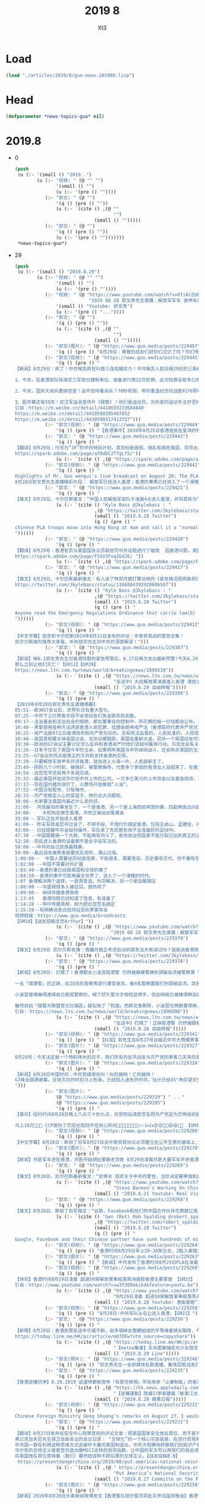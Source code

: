 #+TITLE: 2019 8
#+AUTHOR: Xt3


* Load
#+BEGIN_SRC lisp
(load "./articles/2019/8/guo-news-201908.lisp")
#+END_SRC
* Head
#+BEGIN_SRC lisp :tangle yes
(defparameter *news-topics-guo* nil)  
#+END_SRC
* 2019.8
- 0
  #+BEGIN_SRC lisp :tangle yes
(push
 (u (:- '(small () "2019..")
        (u (:- "视频: " (@ "" "")
               '(small () "")
               (u (:- '(pre () ""))))
           (:- "郭文: " (@ "")
               '(q () (pre () ""))
               (u (:- `(cite () ,(@ ""
                                    "")
                             (small () "")))))
           (:- "郭文: " (@ "")
               '(q () (pre () ""))
               (u (:- '(pre () "")))))))
 ,*news-topics-guo*)
  #+END_SRC
- 29
  #+BEGIN_SRC lisp :tangle yes
(push
 (u (:- '(small () "2019.8.29")
        (u (:- "视频: " (@ "" "")
               '(small () "")
               (u (:- '(pre () ""))))
           (:- "视频: " (@ "https://www.youtube.com/watch?v=0fiAtZU8lr0"
                           "2019 08 28 郭文贵先生直播：解放军军车 装甲车已经开进香港香港已经进入紧急状态，")
               '(small () "Youtube: 郭文贵")
               (u (:- '(pre () "..."))))
           (:- "郭文: " (@ "")
               '(q () (pre () ""))
               (u (:- `(cite () ,(@ ""
                                    "")
                             (small () "")))))
           (:- "郭文(图片): " (@ "https://www.guo.media/posts/229487")
               '(q () (pre () "8月29日：尊敬的战友们好你们见识了吗？你们传播香港危机真相了吗？文贵马上在这里向大家报平安直播，一切都是刚刚开始！")))
           (:- "郭文(视频): " (@ "https://www.guo.media/posts/229445")
               '(q () (pre () "
【新闻】8月29日：疯了！中共喉舌疯狂叫嚣三连炫耀武力！中共喉舌人民日报29日的三条微博引起了网友的强烈深思，三条涉军宣传片同日发出，可谓司马昭之心，路人皆知！灭亡之路上穷兵黩武的疯狂不过如此！
 
1、今天，驻香港部队陆海空三军部分建制单位、装备进行第22次轮换。此次轮换采取多口岸通关、多路机动、立体投送方式。
 
2、今天，国庆大阅兵重磅官宣！迫不及待看阅兵？70秒视频，带你重温纪念抗战胜利70周年阅兵，一起期待今年的大阅兵，骄傲转发！
 
3、距开幕还有50天！武汉军运会宣传片《致敬》！他们是运动员，为热爱的运动专注并坚持；他们是军人，荣耀与光荣是不懈的追求；他们也是平常人，会遭受疲惫与疾病的折磨。第七届世界军人运动会将于10月18日在武汉开幕。【GM30】
引自：https://m.weibo.cn/detail/4410659233684840
https://m.weibo.cn/detail/4410598395487852
https://m.weibo.cn/detail/4410590317413337")))
           (:- "郭文(视频): " (@ "https://www.guo.media/posts/229444")
               '(q () (pre () "【香港事件】2019年8月25日香港居民在荃湾的杨屋道 展示香港警察白天的催泪瓦斯【GM22】")))
           (:- "郭文: " (@ "https://www.guo.media/posts/229443")
               '(q () (pre () "
【翻译】8月29日：代号为“3F”的中共特别计划，其目标是搞弱、搞乱和搞死美国，将芬太尼走私到美国是实施3F的具体方法。中共国是美国最大的芬太尼来源，芬太尼实际上是中共政权在与美秘密战中的“毒武器”。【GM31】
https://spark.adobe.com/page/a7OdDC2TfgLfS/"))
               (u (:- `(cite () ,(@ "https://spark.adobe.com/page/a7OdDC2TfgLfS/")))))
           (:- "郭文(视频): " (@ "https://www.guo.media/posts/229442")
               '(q () (pre () "
Highlights of Mr. Guo wengui's live broadcast on August 28: The PLA has entered Hong Kong; things in Hong Kong have entered into a funny moment! The cause of Wang Jian's death will also be revealed。
8月28日郭文贵先生直播精彩片段： 解放军已经进入香港；香港的事情已经进入了一个滑稽的时刻！ 王健的死因也将要被揭开【GM18】")))
           (:- "郭文: " (@ "https://www.guo.media/posts/229421")
               '(q () (pre () "
【推文】8月29日，卡尔巴斯推文：“中国人民解放军部队于凌晨4点进入香港，并将其称为“正常轮换”。我就呵呵了，相机根本没有拍到“轮班”出来的部队。中共认为香港人是蠢吗？香港紧急条例即将推出【GM01】https://twitter.com/Jkylebass/status/1166921804461608968"))
               (u (:- `(cite () "Kyle Bass @Jkylebass : "
                             ,(@ "https://twitter.com/Jkylebass/status/1166921804461608968")
                             (small () "2019.8.28 Twitter")
                             (q () (pre () "
chinese PLA troops move into Hong Kong at 4am and call it a ‘normal rotation’. Funny, cameras didn’t pick up the troops that \‘rotated\’ out. Do they think HKers are stupid? Emergency Regulations Ordinance coming soon...#HKexit #lamblies #chinalies
"))))))
           (:- "郭文: " (@ "https://www.guo.media/posts/229420")
               '(q () (pre () "
【翻译】8月29号：香港官员与美国国会议员就惩罚中共话题进行了磋商  因香港问题，美国议员们越来越有兴趣为香港而采取针对中国的行动。参众两院的共和党人已与国务院和财政部高级官员就一项立法草案进行了磋商，该立法对支持镇压香港抗议活动的中国实体将实施制裁。议员们希望通过威胁会施加越来越严厉的政治和金融惩罚，来阻止中国未来对香港进行镇压。
https://spark.adobe.com/page/FSSV3FoqZGdJE/ "))
               (u (:- `(cite () ,(@ "https://spark.adobe.com/page/FSSV3FoqZGdJE/")))))
           (:- "郭文: " (@ "https://www.guo.media/posts/229417")
               '(q () (pre () "
【推文】8月29日，卡尔巴斯最新推文：有人读了林郑月娥打算动用的《紧急情况规例条例》了吗？香港政府基本上能够合法的拿走你的房子，强制你给政府打工，把你送到（我猜肯定是中共国吧？）然后中共和香港高院能把自己所有的行动都合法化，中共立法机关用事实告诉大家他们的“法律”和权力根本没有分离。。【GM01】
https://twitter.com/Jkylebass/status/1166864392920686597"))
               (u (:- `(cite () "Kyle Bass @Jkylebass : "
                             ,(@ "https://twitter.com/Jkylebass/status/1166864392920686597")
                             (small () "2019.8.28 Twitter")
                             (q () (pre () "
Anyone read the Emergency Regulations Ordinance that carrie lam(b) is considering invoking?! The HK government can legally take your property, force you to work for the benefit of the government, deport you (to China?)...and make anything they do legal 1/ https://www.elegislation.gov.hk/hk/cap241@2018-12-13T00:00:00?xpid=ID_1438402882346_001 …
"))))))
           (:- "郭文(视频): " (@ "https://www.guo.media/posts/229412")
               '(q () (pre () "
【中文字幕】班农和卡尔巴斯2019年8月21日发布的对谈：中美贸易战的警告全集！
凯尔贝斯强烈推荐大家看，听听班农先生对中共的深度解读！")))
           (:- "郭文: " (@ "https://www.guo.media/posts/229387")
               '(q () (pre () "
【新闻】继8.1郭文贵先生对香港同胞的紧急预警后，8.27日再次发出最新预警!今天8.29日共产党全副武装的党卫军已经气势汹汹入侵香港、入侵世界的自由港、世界的东方之珠！共产党宣称“不择手段、不惜代价”！以此为恐吓！这是对全世界的宣战、这是对人类文明的绞杀，香港同胞不要低估了共产党的残忍、不要低估他们的疯狂，准备好痛击豺狼的\"猎枪\”、准备好痛击强盗的棍棒！全世界都已经准备妥当！！只要共产党在香港把枪口对准人民…!
那么立刻让他们灭亡！【GM11】【GM39】
https://news.ltn.com.tw/news/world/breakingnews/2899339"))
               (u (:- `(cite () ,(@ "https://news.ltn.com.tw/news/world/breakingnews/2899339"
                                    "反送中》大批解放軍凌晨進入香港 港民沸騰")
                             (small () "2019.8.29 自由時報")))))
           (:- "郭文: " (@ "https://www.guo.media/posts/229380")
               '(q () (pre () "
【2019年8月28日郭文贵先生直播摘要】
05:51--欧洲G7会议后，世界形式有重大变化。
07:25--中共下三烂黑客手段不会使战友们失去联系和走散。
09:17--法治基金和法治社会的捐款，都在董事会的控制中，所花费的每一分钱都会公布。最近几天留言风格越来越简短，大部分都坚定相信、支持共产党会灭亡、支持香港。
10:40--黑警使用各种方法诱惑香港人民犯罪，找理由使用戒严法（香港政府代表共产党对人民发动的一场战争）。中共的装甲车、军车、假警车开进香港会对香港人民造成重大威胁。香港的公交系统，电力系统，交通指挥系统都会集体罢工走上街头，不会配合共产党屠杀香港人、抓捕香港人。
16:22--戒严法是97之后香港政府和共产党勾兑的，没有宪法监督的，人民批准的，人民投票的，没有任何法理基础的恶法，假法，黑法。
18:46--英国首相要关掉英国议会，无协议硬脱欧。英国会重新大选，另外一个英国战友可能会上台，这个战友可以撬动欧洲板块。
19:30--欧洲的G7会议主要讨论怎么反共和香港戒严时他们该如何集体行动。马克龙会有关于反共的惊天之举。最亲共的德国总理表示会和爆料革命在一起，坚决反共。
21:26--日本不仅买了美国今年的玉米，如果明年美国与中共继续战斗，还会购买美国的玉米、天然气、大豆，还承诺愿意投资阿拉斯加的页岩气，签长期协议。
23:25--G7会议的亮点是真正的灭共和支持香港的交易。
23:39--只要解放军装甲车开进香港，就会进入火海一片，人民就新生了。
23:49--刚刚几个小时前，被强奸，被警察侮辱，代表多个家庭的香港女人站起来了，在香港举行大的集会。
24:54--白宫签字还有两千多就完成。
25:33--最近美国开始说华尔街中共上市的公司。一万多亿美元的上市资金以及基金投资，来自于美国的养老、国防、保险、教育基金，3F方案和BGY不是吓唬美国的。
27:17--现在国内猪肉涨价了，火葬场开始推销“人油”。
27:52--中国没有股市，只有赌市。
28:33--共产党稳定人心的菜篮子、物价出大问题啦。
30:06--大家要注意国内最近什么卖的好。
31:00-  共党最怕的事发生了，一个是香港，另一个是上海西郊宾馆的事。四副两高出问题了（副国级领导人）
34:00-    大机构在做空香港，共党正被迫出售黄金
35:00 – 军队正在开始进入香港
41:00-- 昨天军政高层开过会了，不择手段，不惜代价搞定香港。包括王岐山，孟建柱，许其亮，韩振等人。
43:00-- 已经提醒中共会如何操作，军队来了先抓那些孩子去准备好的监狱中。
47:30 --中国需要搞一个大赦，不能再有内斗了，各地自治但国家不能分裂已达到真正的法治公平。
52:28--现在进入香港的设备都不是合乎驻军法的。
58:00 --中共对自己民族最残暴。
59:00--最近战友被黑客是要扰乱视听，满山过海。
1:00:00--  中国人需要经历彻底改革，不能报复，需要宽容。历史要有交代，但不要有包袱。
1:02:00 --中国不需要对外扩展
1:03:40--香港的事已经是美国和全球的事了
1:04:50--香港的事不可能再骗全世界了，进入了一个滑稽的时代。
1:07 香港解决两个选择，一是真普选，外交解决，另一个是血腥镇压
1:08:00 --华盛顿很多人被召回，很热闹了
1:09:00-- 继续传播香港真相
1:13:45   香港同胞已经知道了信息，有准备了
1:14:20 --呼吁传播真相，努力把白宫签名搞定
1:15:20--有明确消息白宫网站受到黑客攻击
视频链接：https://www.guo.media/broadcasts
【GM10】【战友投稿文忠Arthur】"))
               (u (:- `(cite () ,(@ "https://www.youtube.com/watch?v=0fiAtZU8lr0"
                                   "2019 08 28 郭文贵先生直播：解放军军车 装甲车已经开进香港香港已经进入紧急状态，")))))
           (:- "郭文: " (@ "https://www.guo.media/posts/229379")
               '(q () (pre () "
【推文】8月29日 凯尔贝斯发推：傀儡月娥正考虑启动的紧急法大家读过吗？就是说香港政府将可以合法地抢夺你的财产，合法地强迫你为政府的利益工作，合法地驱逐你出境（去大陆？）... 他们干的一切都将是合法的！【GM09】"))
               (u (:- `(cite () ,(@ "https://twitter.com/Jkylebass/status/1166864392920686597")))))
           (:- "郭文: " (@ "https://www.guo.media/posts/229378")
               '(q () (pre () "
【新闻】8月29日: 打瘋了！香港靓女小波習挺港警 仍然被鎮暴警揍到頭破血流被警察罵「臭雞」到挺警社群中取暖卻被同溫層謾罵批評 不公義發生在自己身上時才知覺醒。
 
一名「撐港警」的正妹，在25日的荃葵青遊行遭受波及，被4名警察圍毆打到頭破血流。該名正妹在臉書的名稱為「小波習」，被港警痛毆後她氣得在「撐警大聯盟官方討論區」臉書社團PO文，直指自己25日下午5時許在荃灣附近，等著朋友取車來載她和另名女性友人，警方卻走過來要她離開現場，小波習直說自己馬上離開，但警察們竟衝上前來出手圍毆，一邊滿口髒話一邊說她們襲警。
 
小波習當場嚇得連喊自己是挺警察的，喊了好久警方才相信並停手，但此時她已被揍得鮮血直流，她事後不禁怒斥港警話都沒說就打人，根本是黑白不分「我恨死你們」。
 
雖然目前「撐警大聯盟官方討論區」疑似為了「和諧」而將文章刪除，小波習也將臉書停用，但此篇PO文早就被多方轉載，不少香港網友感嘆小波習應該到現在才看清楚港警的真面目，看她之後是不是還會挺港警。【GM15】
引自: https://news.ltn.com.tw/news/world/breakingnews/2896098"))
               (u (:- `(cite () ,(@ "https://news.ltn.com.tw/news/world/breakingnews/2896098"
                                    "反送中》打瘋了！正妹挺港警 仍然被鎮暴警揍到頭破血流")
                             (small () "2019.8.26 自由時報")))))
           (:- "郭文(视频): " (@ "https://www.guo.media/posts/229341")
               '(q () (pre () "【抖音】郭先生在8月27号谈最近中共大規模黑客戰友們的手機和電腦等設備，是為解放軍大規模明目張膽進入香港做準備，戰友們注意保護個人隱私和安全，盯緊香港！")))
           (:- "郭文(图片): " (@ "https://www.guo.media/posts/229327")
               '(q () (pre () "
8月28号：今天注定是一个特别伟大的日子．我们所有的反共战友与共产党的黑客几天来的激烈战斗……最终赢得了白宫请愿．共产党是恐怖组织的这一重大的胜利……让美国及．西方世界看清楚了共产党不得人心……不能代表中国人民的真相！这一次战友们共同团结．共同战斗的巨大胜利是走向喜马拉雅的热身战……衷心的感谢所有的战友们．和战友的家人们……🙏🙏🙏🙏🙏🙏🙏🙏🙏🌹🌹🌹🌹🌹😻😻😻😻😻😻🌹🌹🌹🌹🌹🌹✊✊✊✊✊✊✊✊✊一切都是刚刚开始！")))
           (:- "郭文(图片): " (@ "https://www.guo.media/posts/229326")
               '(q () (pre () "
【新闻】8月29日中国时间：中共官媒使劲叫！叫的越响！亡的越快！
G7峰会圆满谢幕，全球灭共的时刻马上到来。已经陷入迷失的中共，估计已经45°角仰望天空了。下面来看党媒疯狂的嚎叫，这叫声连傻子都不信了，中共叫给自己听的吧！上帝欲其灭亡，必先使其疯狂！党媒疯狂的嚎叫，这叫声算了为中共唱葬歌了！【GM30】
")))
           (:- "郭文(图片): "
               (@ "https://www.guo.media/posts/229319") " .. "
               (@ "https://www.guo.media/posts/229285")
               '(q () (pre () "
【喜讯】纽约时间8月28日晚上八点三十到九点，白宫网站请愿签名把共产党定为恐怖组织超过10万💪💪✊✊🙏🙏🎉🎉😍😍 感谢神🙏感恩郭先生🙏【GM33】

马上10万💪💪💪 CCP使劲了花招也阻挡不住民心所向🎈🍾🍾🍾🍾📣👏👏✌️✌️👍👍😍😍🎉🎉😆😆🚗🚗 【GM33】")))
           (:- "郭文(视频): " (@ "https://www.guo.media/posts/229280")
               '(q () (pre () "
【中文字幕】8月28日：斯伯丁将军8月27日谈中美贸易协议必须建立在公平互惠的基础上,但目前中国损人利己, 不遵守自由贸易规则的经济政策严重损害了美国的利益。如果中国不根本改变其政策, 中美经济关系只有脱钩。")))
           (:- "郭文(图片): " (@ "https://www.guo.media/posts/229270")
               '(q () (pre () "
【新闻】共匪军车进驻香港，共匪开始胡扯蒙蔽老百姓 8月29日凌晨共匪大量军车开进香港屯门地区，共匪军正式进入香港.并且开进了很多香港基本法不允许进入的军用设备及装甲车，共匪竟然拿着第22次换防的说法来蒙蔽老百姓，这都是胡扯，香港返送中抗争正在进行中，这个时候换防目的很明确了！【GM06】 来源：网络")))
           (:- "郭文: " (@ "https://www.guo.media/posts/229269")
               '(q () (pre () "
【推文】8月28日，凯尔巴斯最新推文：“史蒂夫 班农关于中共的警告，当你决定要黑我和史蒂夫交好的适合，花点时间听听他是如何分析中共的，以及中共的野心，忘掉所谓的政治，一定不要错过。【GM01】链接：https://www.youtube.com/watch?v=qH5QzuzD01A" ))
               (u (:- `(cite () ,(@ "https://www.youtube.com/watch?v=qH5QzuzD01A"
                                    "Steve Bannon's Warning On China Trade War (w/ Kyle Bass) | Real Vision Classics")
                             (small () "2019.8.21 Youtube: Real Vision Finance")))))
           (:- "郭文: " (@ "https://www.guo.media/posts/229268")
               '(q () (pre () "
【推文】8月28日，斯伯丁将军推文：“谷歌，Facebook和他们的中国合作伙伴花费数亿美元打造海底互联网光缆，美国官方将因涉及威胁国家安全进行封锁。【GM01】"))
               (u (:- `(cite () "Gen (Ret) Rob Spalding @robert_spalding :"
                             ,(@ "https://twitter.com/robert_spalding/status/1166784860075302912")
                             (small () "2019.8.28 Twitter")
                             (q () (pre () "
Google, Facebook and their Chinese partner have sunk hundreds of millions into a subsea internet cable that U.S. officials are seeking to block on national security grounds"))))))
           (:- "郭文(视频): " (@ "https://www.guo.media/posts/229264")
               '(q () (pre () "香港时间8月29日早上20-30架左右，2點入東隧方向，PoPo前後護法開路【GM22】")))
           (:- "郭文(图片): " (@ "https://www.guo.media/posts/229263")
               '(q () (pre () "【新闻】中共发布了香港时间8月29日PLA在凌晨进驻香港！郭先生老是梦对啊🙏🙏🙏🙏 上帝保佑香港同胞🙏🙏🙏 【GM33】")))
           (:- "郭文(视频): " (@ "https://www.guo.media/posts/229260")
               '(q () (pre () "
【快讯】香港时间8月29日凌晨 超過50架解放軍車經落馬洲進駐香港主要軍營 【GM22】
引自：https://www.youtube.com/watch?v=w3T3EMakik4&feature=youtu.be"))
               (u (:- `(cite () ,(@ "https://www.youtube.com/watch?v=w3T3EMakik4&feature=youtu.be"
                                    "8月29日凌晨 超過50架解放軍車經落馬洲進駐香港主要軍營")
                             (small () "2019.8.28 Youtube: 港燦會館")))))
           (:- "郭文(视频): " (@ "https://www.guo.media/posts/229258")
               '(q () (pre () "8月28日:中共军队从屯公进入香港，【GM22】")))
           (:- "郭文: " (@ "https://www.guo.media/posts/229256")
               '(q () (pre () "
【新聞】8月28日：香港民眾反送中示威不斷，由多個婦女團體組成的平等機會婦女聯席，今晚（28日）8時在遮打花園舉行「反送中#Metoo集會」，出席者擠滿會場，消息指30000人參加抗議。入夜後遮打花園出現一片紫色燈海，有集會人士直言「為良知走出來」，批評警察無理對示威者施行性暴力。【GM35】
https://today.line.me/HK/pc/article/mO7DEw?utm_source=copyshare"))
               (u (:- `(cite () ,(@ "https://today.line.me/HK/pc/article/mO7DEw?utm_source=copyshare"
                                    "【metoo集會】天水圍被捕走光少女發言　不感羞恥　「唔覺得自己有做錯事」")
                             (small () "2019.8.29 Line")))))
           (:- "郭文(照片): " (@ "https://www.guo.media/posts/229246")
               '(q () (pre () "郭文贵先生一会郭媒体乱聊直播，集体回答战友们发来私信的问题")))
           (:- "郭文: " (@ "https://www.guo.media/posts/229235")
               '(q () (pre () "
【香港逆權抗爭】8.28.2019 這邊林鄭剛宣佈「有責任檢視」所有用來「止暴制亂」的香港法律，那裡的強國傳媒馬上有【斷東江水】的建議，看看這節奏，看這天衣無縫的配合！共產黨那些腦子進蛆的高層和他們控制得只會拍馬的傳媒們，為了討好主子已經完全不顧臉面和後果，只管眼前的烏紗和鈔票。 【斷東江水】！是否想重演七十年前圍困長春，餓死數十萬國民黨軍隊和長春市民的人間慘劇？！現在的國際社會還會允許慘劇再次發生？！國際社會在香港問題上已然完全看清楚了共產黨的嘴臉，這個比當年納粹還凶殘毒辣百倍千倍的惡魔！ 而且這招對抱著破釜沉舟決心的香港人有用嗎？示威者的遺書和屢抓不止的行動己是最好的答案：我們絕不屈服！大不了【攬炒】（玉石俱焚）！【GM42】 https://hk.news.appledaily.com/local/realtime/article/20190828/59981257 【逆權運動】陸媒引學者建議「斷東江水」止風波 香港網民反嘲：終極攬炒之路！"))
               (u (:- `(cite () ,(@ "https://hk.news.appledaily.com/local/realtime/article/20190828/59981257"
                                    "【逆權運動】陸媒引學者建議「斷東江水」止風波 香港網民反嘲：終極攬炒之路！")
                             (small () "2019.8.28 蘋果日報")))))
           (:- "郭文(视频): " (@ "https://www.guo.media/posts/229232")
               '(q () (pre () "
Chinese Foreign Ministry Geng Shuang‘s remarks on August 27，I would like to say this to the G7 members：No more meddling with ill intentions 【GM18】 8月27日中国外交部耿爽说 G7成员你们别多管闲事儿了，你们这些人都是居心叵测！ 。。。。远处14亿草泥马飞奔而来。。。。")))
           (:- "郭文: " (@ "https://www.guo.media/posts/229231")
               '(q () (pre () "
【翻译】8月27日发布在安全中心政策官网的评论文章：把美国国家安全放在首位，而不是不投资中国对中国造成的威胁。
弗兰克加夫尼先生保卫自由会议的会议记录： “全球化”的一个核心宗旨就是，在进行贸易和金融交易的时候，国家安全不需要被考量。只要能赚钱，怎么都可以。
中共国一直在利用这种思维方式去破坏大量的美国制造业。中共大规模地转移我们的知识产权，并且造成一种例如在一些药品和电子配件上，美国供应链需要依赖我们对手的局面。这简直是在开玩笑。
华尔街的全球主义者甚至创造出像MSCI这样的投资指数，让中国的军方可以用我们的钱去进行充满威胁的军事建设。我们昨天了解到，中共已经准备，将过去和现在的美国政府雇员数以几百万计养老基金的钱，全部拿给中共国的公司；而这些公司能够帮助这个共产党警察国家，建造军事强化人造岛和航空母舰。
将美国放在首位意味着（我们）要终结这种不顾后果的全球主义。【战友投稿B.B】
 https://presentdangerchina.org/2019/08/put-americas-national-security-first-not-investments-in-chinas-threat-to-it/"))
               (u (:- `(cite () ,(@ " https://presentdangerchina.org/2019/08/put-americas-national-security-first-not-investments-in-chinas-threat-to-it/"
                                    "Put America’s National Security First, Not Investments in China’s Threat to It")
                             (small () "2019.8.27 Committe on the Present Danger: China")))))
           (:- "郭文(图片): " (@ "https://www.guo.media/posts/229230")
               '(q () (pre () "
【新闻】2019年8月28日头条新闻微博发文【香港警队部分警员将赴京参加国庆晚会】香港警队已收到邀请，部分警员将会在十一期间前往北京参加国庆庆典相关活动。其中将包括近日在香港处理暴乱事件中负伤的警员。此次赴京参加国庆庆典相关活动的警员人数约为10人，7月30日晚在暴徒围堵香港葵涌警署时负伤的“光头警长”刘sir也在其中。@环球时报
 
编者按：这和当年六四邓小平接见戒严部队有什么区别。并且给戒严部队颁发了一个首都卫士纪念册、两个“首都卫士”勋章、一块“首都卫士”手表。 这次是不是也要给香港警队颁发一本纪念册、两个勋章、一块手表并且都刻有印有“香港卫士”四个字的纪念品呢？或者是其它刻有香港卫士的纪念品呢？帮助独裁者镇压香港人参加CCP的平息香港暴乱晚宴，这是十个香港警员代表一辈子的耻辱。【GM22】")))
           (:- "郭文(图片): " (@ "https://www.guo.media/posts/229228")
               '(q () (pre () "
8月28日：无人可以改变共产党的灭亡速度……【即時新聞／綜合報導〕港人「反送中」催化美國國會跨黨派議員提出《2019年香港人權與民主法案》草案。雖然該法案曾在2017年時提出，不過，在今年修訂的版本中明訂，支持香港自由和公平地提名和選舉香港特首，並為「香港立法會舉行公開和直接選舉」設下了2020年的時限，否則將取消香港「獨立關稅區」特殊優惠。】")))
           (:- "郭文(视频): " (@ "https://www.guo.media/posts/229211")
               '(q () (pre () "
【中文字幕】 8月28日： 将军斯伯丁和前国家安全顾问KT 27日给中国政府出招， 我们知道你们(中共)想拖到明年大选。但贸易问题上，美国国内两党正在联合，国际上，多个国家已经和美国站在一起。所以呢，要么痛快签合同，要么。。。【GM09】")))
           (:- "郭文: " (@ "https://www.guo.media/posts/229207")
               '(q () (pre () "
【新闻】8月28日：墙内反美人士注意了！美国动真的！社交媒体存反美言论，哈佛新生被美海关拒入境！
近日，一名哈佛大学的新生在入境美国时被拒，原因是海关官员查出其社交媒体上关注的人中，有人曾发表过“反对美国”的言论。
 
报道称，这名学生名叫伊斯梅尔·阿扎维是来自黎巴嫩的巴勒斯坦居民，今年17岁。上周五（23日），伊斯梅尔抵达美国波斯顿洛根国际机场，约8小时之后被驱逐出境。
 
墙内的爱党反美的人士注意了，这次美国可是动真格的了，别以为跟墙内似的说一套做一套根本不当回事，美国人做事可是很认真的！这位外国学生就是例子，墙内的反美五毛们，你们在社交媒体上的言论自己没数吗？这次美国动真格的了，你们担心了吗？【GM30】
引自：http://news.cri.cn/2019-08-28/4379b2dd-ea3f-e7c2-3fab-c27dc390ba1e.html")))
           (:- "郭文(图片): " (@ "https://www.guo.media/posts/229203")
               '(q () (pre () "
【新闻】8月28日：血共最后一版人民币！都快灭亡了，还瞎折腾啥！
据环时报道，2019年版第五套人民币将于8月30日正式发行，此次发行的新版人民币包括50元、20元、10元、1元纸币和1元、5角、1角硬币。8月26日，记者探访中共印钞造币石家庄印钞有限公司，全流程揭秘一张白纸变成钞票的印制过程。
 
都快灭亡了，还折腾啥！咋地还想临死之前再血洗一把，把那些假钞及贪官藏的钱都废掉？再怎么折腾也没用的，都烂到根了，神仙都救不了你老共的命了！唯有你老共赶快死掉，人民才有好日子！人民币再怎么再版，到时候能保值多少？信用啊信用！信用不咋地的货币，再新版的也只能图个新鲜！【GM30】
引自：https://m.weibo.cn/detail/4410239946389043")))
           (:- "郭文(视频): " (@ "https://www.guo.media/posts/229197")
               '(q () (pre () "【中文字幕】8月28日，班农灭共辅导班为您揭秘本世纪最大谎言中国崛起论（班爷8月24日接受采访时谈到的）【GM01】")))
           (:- "郭文: " (@ "https://www.guo.media/posts/229196")
               '(q () (pre () "
【推文】8月28日：斯伯丁将军27号深夜发推极其愤怒，差点“F”出来，用几个表情代替，🤬🤬🤬🤬斯伯丁将军说，停止向中共提供世界银行贷款!!!!他们不是发展中的经济体。 世界银行依然助纣为虐！ 在过去两年中，中共在新疆建立了一个庞大的秘密营地，拘留了100万至200万维吾尔族人，在那里的人囚唯一能信仰的就是只有共产党，他们都被迫放弃信仰伊斯兰教。通过使用卫星图像，尽然发现在沙漠中有大量的集中营，西方媒体这个时候才知道中共关押新疆人是真的，他们才首次报道了难民营的存在。新疆人被迫还这么多年，西方媒体一直没有动静，为什么？这次报道是因为他们良心发现吗？ 用郭先生的话说，是因为他们害怕受到法律的惩罚，多年来与中共勾结为中共洗地，现在全球兴起反共浪潮，这个时候他们害怕了，才开始扭转态度！这个新闻爆出后，中共臭不要脸的外交部立马否认了，没有，不是的，没发生过，他们一贯使用的三连否认句！谎言最会被拆穿，最后中共又一次被打脸，之后的官员们出来表示，这些营地是教育维吾尔族教育和培训中心职业技能计划的一部分。这不就是承认了确实有关押新疆人嘛！中共已经陷入塔西陀陷阱，只要他们否认什么，什么就是真的发生！ 【GM08】 https://twitter.com/robert_spalding/status/1166580653984485377?s=21"))
               (u (:- `(cite () "Gen (Ret) Rob Spalding @robert_spalding : "
                             ,(@ "https://twitter.com/robert_spalding/status/1166580653984485377?s=21")
                             (small () "2019.8.27 Twitter")
                             (q () (pre () "
🤬🤬🤬🤬Stop giving world bank loans to the CCP!!!! They’re not a developing economy."))))))
           (:- "郭文: " (@ "https://www.guo.media/posts/229195")
               '(q () (pre () "
【新闻】8月28日：女性的身體，絕不能任黑警玷汙！香港人不會後退！8.31 見！
 
香港女示威者遭輪姦？ 香港流氓警方回應指控嚴重且失真  港警卻不願接受獨立調查?
根據「立場新聞」報導，對於近日有指控警方對不同人士做出不同程度的性侵，也有傳言遭捕的女性被多名警員性侵，支援科警司戚夏瑜表示，這是十分嚴重且失十的指控。戚夏瑜稱，她並非要駁斥事主，而是希望事件可以有公平調查，並只事主如有不滿，可以向投訴警察課投訴。
【GM15】【GM13】
引自: https://news.ltn.com.tw/news/world/breakingnews/2898979
https://www.facebook.com/groups/buyeasyjob/permalink/2432368533641968/"))
               (u (:- `(cite () ,(@ "https://news.ltn.com.tw/news/world/breakingnews/2898979"
                                    "反送中》女示威者遭輪姦？ 香港警方：指控嚴重且失真")
                             (small () "2019.8.28 自由時報")))))
           (:- "郭文: " (@ "https://www.guo.media/posts/229192")
               '(q () (pre () "
【推文】 8月27日 斯伯丁将军：“警察已经承认他们假扮示威者，尽管他们否认这些人群中的“警特”是为了怂恿民众做违法的事情。。。这种警察竟然是我们所依赖的法律和秩序的守护者？还指望他们保护我们的街道？” 【GM09】【GM22】"))
               (u (:- `(cite () "Gen (Ret) Rob Spalding @robert_spalding : "
                             ,(@ "https://twitter.com/robert_spalding/status/1166502852270972929")
                             (small () "2019.8.2 Twitter")
                             (q () (pre () "
“Police have admitted to posing as protesters, although deny allegations that their “plants” are egging crowds on to break the law...These are the people we rely on to provide law and order and keep our streets safe”
"))))))
           (:- "郭文(视频): " (@ "https://www.guo.media/posts/229185")
               '(q () (pre () "
【新聞】美國Costco连锁超市8月27日於中國上海首家店開业，開業當天前來搶購的百姓車隊，就堵到了離超市數公里遠，約三個小時的車程外，不到半天，洶湧的購物人潮就擠爆了超市倉門，嚇到超市關門限流。在當下反美情緒高漲的大陸，頭天還在微博上在朋友圈大罵萬惡美帝的兄弟姐妹們，為何隔天就放下手上的愛國大事，攜家帶口赴美國超市搶購去了？
中共製造民族情緒，大搞愛國主義，企圖綁架14億百姓來對抗一切中共所指的“國外反華勢力”。 但是大部分百姓心中確實有桿秤，Costco商品以“份量大、質優好、價格低”著稱，老百姓一掂量，反美這档子破事，囤完美貨以後再說吧...【GM44】")))
           (:- "郭文: " (@ "https://www.guo.media/posts/229182")
               '(q () (pre () "
【新闻】8月27日德国之声报导：“中共黑客”自称發動白宮聯署攻擊 致簽名数字冻结！！！网友在美国白宫请愿网站“We the People”发起联署活动。要求美国政府正式将中共定为恐怖组织。8月25日该网页的数字被冻结，签名程序遭破坏。8月27日中共黑客自称发动攻击。【GM22】
https://stimme-de.de/2019/08/27/4026/"))
               (u (:- `(cite () ,(@ "https://stimme-de.de/2019/08/27/4026/"
                                    "“中共黑客”自称發動白宮聯署攻擊 致簽名数字冻结")
                             (small () "2019.8.27 德国之声")))))
           (:- "郭文(图片): " (@ "https://www.guo.media/posts/229179")
               '(q () (pre () "
8月28日：【华尔街将成为美中贸易战的下一个战场。 美国参议院可将价值1.5万亿美元在美国交易所上市的中国股票列入黑名单。 美国参议员卢比奥等人正在推动《确保外国上市公司的交易信息质量和透明度法案》 该法案将修订《萨班斯‧奥克斯利法案》，加强对中国等外国公司监管，违反美国监管机构规定者退市三年】")))
           (:- "郭文(视频): " (@ "https://www.guo.media/posts/229174")
               '(q () (pre () "
【中文字幕】8月28日 Spalding將軍接受專訪：如果簽訂一個允許中共繼續胡作非為的協議將對美國造成長期的傷害，希望總統做出正確的選擇。【GM37】")))
           (:- "郭文(图片): " (@ "https://www.guo.media/posts/229166")
               '(q () (pre () "8月28日：英国出大事啦……我们爆料革命！香港人民的大好消息！欧洲将会开点全面反共的新时代……一切都是刚刚开始！"))
               (u (:- '(pre () "Queen approves UK prime minister's request to suspend Parliament over Brexit")))))))
 ,*news-topics-guo*)
  #+END_SRC
- 28
  #+BEGIN_SRC lisp :tangle yes
(push
 (u (:- '(small () "2019.8.28")
        (u (:- "视频: " (@ "https://www.youtube.com/watch?v=drUXGNLsBQM"
                           "8月28日：尊敬的战友们好！你们健身了吗？你们传播香港危机真相了吗？从王雁平女士的案子看中国女人的女权危机……一切都是刚刚开始！")
               '(small () "Youtube: 郭文贵")
               (u (:- '(pre () "..."))))
           (:- "郭文(视频): " (@ "https://www.guo.media/posts/229097")
               '(q () (pre () "
【呼吁】8月28日：白宫签名马上冲10万！！！加油战友们，不管有没有邮件，后台都是有数据可查的！！！
https://petitions.whitehouse.gov/petition/call-official-recognition-chinese-communist-party-terrorist-organization ")))
           (:- "郭文: " (@ "https://www.guo.media/posts/229092")
               '(q () (pre () "
【推文】8月27日凯尔巴斯发推：很让人恶心的是中共国每年能够以低于市场利率的价格从世界银行借到40亿美元，可世界银行完全是由美国纳税人给提供的钱。现在CCP把这些免费的美元用在修建集中营上。一定要停止世界银行把钱借给CCP。
 
中共国多年前就应该“歇菜了”，当时他们的人均国民总收入(GNI/cap)就已经超过了6,200美金的标准，现在已经超过了9,000美金，然后CCP还能够继续借走美国的钱，用去修建集中营，发展“一带一路”。这些是必须停止的。不能再把世界银行的美金借给CCP。
 
一件很愚蠢的事情是，CCP利用量子电脑发射地球同轨卫星，然后用能量脉冲破坏我们美国的卫星。这样一个国家还能被视为一个“发展中”国家。这完全是疯狂的。发生在世界银行的事情比任何人想象的都要糟糕。
 
中共国代表团在世银里安置了一个真正的“一带一路”中心！！！他们已经完全疯狂了，我们必须制止这样的畸形。CCP欠世银的超过每年60亿美金！！！！我的天哪！
https://twitter.com/jkylebass/status/1166523705629073408?s=21"))
               (u (:- `(cite () "Kyle Bass @Jkylebass : "
                             ,(@ "https://twitter.com/jkylebass/status/1166523705629073408?s=21")
                             (small () "2019.8.27 Twitter")
                             (q () (pre () "
More Kyle Bass Retweeted B. Allen-Ebrahimian
It’s disgusting that China is able to borrow $4 billion annually at below market rates from an organization solely back by US taxpayers. NOW they are taking this  free $ and building concentration camps with it. STOP THE WORLD BANK money to China. They should have “graduated” 1/
"))))))
           (:- "郭文(视频): " (@ "https://www.guo.media/posts/229088")
               '(q () (pre () "
Highlights of Miles Kwok’s live broadcast on August 27: What is martial law in Hong Kong? What does it mean?
8月27日郭文贵先生直播精彩片段：什么是香港的戒严法？ 它意味着什么？ 【GM18】")))
           (:- "郭文: " (@ "https://www.guo.media/posts/229086")
               '(q () (pre () "
【新闻】8月28日: 中國密謀抓台美人士　盼月底平定反送中
廣東國安三局已開始著手佈置相關工作，預計月底平定反送中。
本刊接獲線報，中國安全部已下達一個絕密文件給各省市國安反間諜部門，負責處理香港反送中事件的廣東國安三局，也已收到該文件。
該文件要求相關單位配合當前香港形勢發展的需要，抓捕2、3名美籍、台籍人士，宣佈他們是搞亂香港的幕後黑手，是美國、台灣派遣的特務、間諜。廣東國安三局已開始著手佈置相關工作。
據了解，中國中央已對香港騷亂做出決定，由港澳辦發出紅頭文件下達指示。主要內容有5點。第一，香港目前的形勢發展已到緊急關頭，絕不能讓黑天鵝事件擴大，影響內地的社會穩定。香港政府要旗幟鮮明地反對一切分裂祖國，破壞一國兩制的行為。採取果斷措施，平息事件。
第二，務必在8月底前將事態平息。第三，港府與廣東省密切配合，調動廣東省武警部隊、公安與香港警察協調，以廣東省委為主，統一行動，統一指揮。【GM15】
引自: https://www.mirrormedia.mg/story/20190828soc001?utm_source=facebook&utm_medium=mmpage&fbclid=IwAR1Pz_wXjCROnNzEYq9Tq83NUwJbbxFYxtK_lEB7Y7OubT-LCVNijCuodDc
鏡週刊 Mirror Media"))
               (u (:- `(cite () ,(@ "https://www.mirrormedia.mg/story/20190828soc001?utm_source=facebook&utm_medium=mmpage&fbclid=IwAR1Pz_wXjCROnNzEYq9Tq83NUwJbbxFYxtK_lEB7Y7OubT-LCVNijCuodDc"
                                    "【獨家】中國密謀抓台美人士　盼月底平定反送中")
                             (small () "2019.8.28 镜周刊")))))
           (:- "郭文: " (@ "https://www.guo.media/posts/229085")
               '(q () (pre () "
【新闻】8月28日：血共急了！重赏抓爱港义士！
环球时报发文称：有人悬红100万港元抓暴徒！一个名为“803行动”的组织在香港《大公报》《文汇报》等报纸刊登广告，内容为“803行动”悬赏缉凶，对象是6月以来制造暴力事件的暴徒。广告称，“803行动”是在8月3日国旗被抛入海中后，才决定为多宗事件悬赏缉凶。广告还展示了“803悬红报料网”网页截图，其中为“抛国旗入海”及“涂污中联办外国徽”案件提供线索，悬赏额最高均可达100万元港币。
 
网友称：有人？那人是谁？谁会这么毫无良心的抓爱港义士，还能拿出这么多的钱来开价码，除了中共还能有谁！看来中共真的急了，下面狗腿子办事不力，只能靠悬赏了！
 
重赏！重赏！谁会出来拿这个钱！中共的邪恶早已在世人的目光之下，与魔鬼勾兑者必没有好下场！出卖爱港义士吗？这钱拿了也不怕遭报应！【GM30】
引自：https://m.weibo.cn/1974576991/4409912786308376")))
           (:- "郭文: " (@ "https://www.guo.media/posts/229083")
               '(q () (pre () "
【新闻】8月28日：中共杀猪！民营企业家陆续被屠！
据网友推文前日称，重庆市梁平区监察委带走的民营企业家周雪峰8月22日晚上被折磨致死。周学峰在死前曾录制视频中称自己绝没有行贿官员，绝没有做违法的事情。他所承认的事情是被迫无奈，是身心受不住折磨，违心承诺的，行贿的事是身心受不住痛苦，说的假话。喊天天不应，喊地地不灵。他哀鸣道：“想踏踏实实做事太难了，看到一个几百人的企业垮掉，心不甘，死不瞑目。” 哀哉，中国民营企业家！据悉，对于周雪峰的去世，中共官方未披露死因。
 
中共统治下，民营企业家就如中共猪栏里的猪仔，就连有名的胡润排行榜也被各界戏称为杀猪榜。中共一天不倒，民营企业家没有一天的安生日子过！一幕幕的现实发生的还少吗？难道还让这样的悲剧继续吗？推翻血共，人人有责！【GM12】【GM30】
引自：https://twitter.com/lianchaohan/status/1166307334752210944?s=12"))
               (u (:- `(cite () "韩连潮 @lianchaohan : "
                             ,(@ "https://twitter.com/lianchaohan/status/1166307334752210944?s=12")
                             (small () "2019.8.27 Twitter")
                             (q () (pre () "
【民企家周学峰被折磨身亡】重庆市梁平区监察委带走的民营企业家周雪峰8月22日晚上被折磨致死。他在死前录制的视频中喊冤，称受到逼供信，喊天天不应，喊地地不灵。他哀鸣道：“想踏踏实实做事太难了，看到一个几百人的企业垮掉，心不甘，死不瞑目。” 哀哉，中国民营企业家！"))))))
           (:- "郭文: " (@ "https://www.guo.media/posts/229082")
               '(q () (pre () "
【评论】8月27日：王毅会見香港一帶一路总商会訪問团！王毅如是说：当前香港形式回归以來最严峻 冀各界团結止暴制乱、希望大家高举爱国爱港旗帜，团结社会各界，坚定支持特区政府止暴制乱、恢复秩序云云! 首先这臭名昭著的“一带一路”通过爆料革命和班龙先生世界性演讲，全世界的人民都已经知晓“一带一路”、是如何可怕骗局，这“一带”是绞杀自由经济的套索，这“一路”是毁灭自由意志、毁灭文明世界的炼狱之路，CCP美其名曰《超限战》！
 
在香港问题上王毅口中的“止暴制乱”，众所周知共产党到哪哪就有“暴”、共产党到哪哪就有“乱”，从1921年开始到当下CCP就是“暴”之源、“乱”之源，现在无畏的香港同胞就是撬倒CCP的一个重要支点、香港同胞的愤勇抗争才是真正的在“止暴制乱”
https://std.stheadline.com/instant/articles/detail/1077932/%E5%8D%B3%E6%99%82-%E9%A6%99%E6%B8%AF-%E7%8E%8B%E6%AF%85-%E7%95%B6%E5%89%8D%E9%A6%99%E6%B8%AF%E5%BD%A2%E5%8B%A2%E5%9B%9E%E6%AD%B8%E4%BB%A5%E4%BE%86%E6%9C%80%E5%9A%B4%E5%B3%BB-%E5%86%80%E5%90%84%E7%95%8C%E5%9C%98%E7%B5%90%E6%AD%A2%E6%9A%B4%E5%88%B6%E4%BA%82"))
               (u (:- `(cite () ,(@ "https://std.stheadline.com/instant/articles/detail/1077932/%E5%8D%B3%E6%99%82-%E9%A6%99%E6%B8%AF-%E7%8E%8B%E6%AF%85-%E7%95%B6%E5%89%8D%E9%A6%99%E6%B8%AF%E5%BD%A2%E5%8B%A2%E5%9B%9E%E6%AD%B8%E4%BB%A5%E4%BE%86%E6%9C%80%E5%9A%B4%E5%B3%BB-%E5%86%80%E5%90%84%E7%95%8C%E5%9C%98%E7%B5%90%E6%AD%A2%E6%9A%B4%E5%88%B6%E4%BA%82"
                                    "王毅：當前香港形勢回歸以來最嚴峻 冀各界團結止暴制亂")
                             (small () "2019.8.27 星島日報")))))
           (:- "郭文(图片): " (@ "https://www.guo.media/posts/229072")
               '(q () (pre () "8月28号：香港人民的智慧和幽默，真是太棒了，请问战友们用车断香港路……佔领机场．抓住香港政府的春货．这两个创意的设计最初创始人是谁？😻😻😻😹😹😹👉👉👉一切都是刚刚开始！")))
           (:- "郭文: " (@ "https://www.guo.media/posts/229029")
               '(q () (pre () "
【推文】8月 27日 :斯伯丁将军：当你购买中国公司的股票时，你就是在提倡——\"重要的是，共产党...发现它们可以给人洗脑，就像帕夫洛夫几年前在莫斯科实验室里学会如何把狗训练成让它做啥就做啥“。【GM33】
https://twitter.com/robert_spalding/status/1166518257903460353"))
               (u (:- `(cite () "Gen (Ret) Rob Spalding @robert_spalding : "
                             ,(@ "https://twitter.com/robert_spalding/status/1166518257903460353")
                             (small () "2019.8.27 Twitter")
                             (q () (pre () "
This is what you promote when you buy stock in Chinese companies - “Importantly, the Communist Party...found they could condition the human mind in the same way that Pavlov had learned to condition dogs in a Moscow laboratory a few years earlier.”" ))))))
           (:- "郭文: " (@ "https://www.guo.media/posts/229023")
               '(q () (pre () "
【新闻】8月28日：小鹤子！中共官媒不理会你，把你说的当放二氧化碳！
据央视报道，中国国务院副总理刘鹤表示，愿以冷静态度与美方磋商合作解决问题。但中共党媒人民日报却持续强硬姿态，强调“必要时不得不打”。
 
对于中美再启关税大战，人民日报刊登署名“钟声”的国际评论，表示“美国一些人竟然还天真地妄想\‘中方不会对美上调关税作出反制\’，说明他们误判了形势，尤其严重误判了中国坚决反制的意志能力。”文章并再度重申“贸易战没有赢家，我们不愿打、不怕打，必要时不得不打。任何人误判中国坚决反制的意志能力，继续一意孤行，必将在中国人民的钢铁意志面前付出代价”。
 
然而，刘鹤26日在重庆出席“中国国际智能产业博览会”时表示，中方愿意用冷静的态度，透过磋商合作解决问题，坚决反对贸易战升级，“这样不利于中国，不利于美国，也不利于全世界人民的利益”。
 
小鹤子啊小鹤子！党媒已经不理会你了！身为中共的国务院副总理，连党媒都拿你说的话当放二氧化碳不予理睬，你说你还干的个啥劲！看来中共内部已经神经错乱了，分不清该怎么说才好了！中共啊中共，赶紧的灭亡吧，老是语无伦次的发神经真让人恶心！【GM30】
引自：https://amp.rfi.fr/cn/%E4%B8%AD%E5%9B%BD/20190827-%E8%B4%B8%E6%98%93%E6%88%98%E5%88%98%E9%B9%A4%E4%B8%8E%E4%BA%BA%E6%B0%91%E6%97%A5%E6%8A%A5%E6%88%96%E4%B8%8D%E5%90%8C%E8%B0%83"))
               (u (:- `(cite () ,(@ "https://amp.rfi.fr/cn/%E4%B8%AD%E5%9B%BD/20190827-%E8%B4%B8%E6%98%93%E6%88%98%E5%88%98%E9%B9%A4%E4%B8%8E%E4%BA%BA%E6%B0%91%E6%97%A5%E6%8A%A5%E6%88%96%E4%B8%8D%E5%90%8C%E8%B0%83"
                                    "贸易战刘鹤与人民日报或不同调")
                             (small () "2019.8.27 rfi")))))
           (:- "郭文: " (@ "https://www.guo.media/posts/229022")
               '(q () (pre () "
【新闻】8月28日：斗转星移，精确回送！香港小哥网球拍回击催泪弹！
据即时新闻/综合报道，香港反送中示威游行不断，继24日游行，有记者拍下民众以网球拍回击催泪弹的瞬间后，今日又有网友分享，昨日荃湾街头民众以球拍回击催泪弹的视频，让网友响应高手在民间！
这真可谓是最和平的自然反应，恶警向民众仍催泪弹，网球小哥以最本能的方式送回恶警。此举真是神来之笔，平和而有效，哪来的回哪去，民间的智慧是无穷的！【GM30】
引自：https://m.ltn.com.tw/amp/news/world/breakingnews/2896384"))
               (u (:- `(cite () ,(@ "https://m.ltn.com.tw/amp/news/world/breakingnews/2896384"
                                    "反送中》香港遊行再現羽球王子！ 以球拍回擊催淚彈")
                             (small () "2019.8.26 自由時報"))))))))
 ,*news-topics-guo*)
  #+END_SRC
- 27
  #+BEGIN_SRC lisp :tangle yes
(push
 (u (:- '(small () "2019.8.27")
        (u (:- "视频: " (@ "https://www.youtube.com/watch?v=BsiiTh7Q7O8"
                           "咩系香港《戒严法》？郭文贵先生话你知~~香港《戒严法》就是可以随时征用你 随时把你的家人抓起来 随时没收你的所有财产")
               '(small () "Youtube: 郭文贵")
               (u (:- '(pre () "..."))))
           (:- "视频: " (@ "https://www.youtube.com/watch?v=PJW_zshCPQE" "2019年8月27日紧急，👉新闻】8月27日：这些招数的出台．才是共产党要拿下香港的真实目的！暴露了共产党要彻底拿下香港规划已久的野心！这不仅仅是一个＂香港戒严法＂这是要毁灭香港")
               '(small () "Youtube: 郭文贵")
               (u (:- '(pre () "..."))))
           (:- "郭文: " (@ "https://www.guo.media/posts/229000")
               '(q () (pre () "
【新闻】8月27日：图穷匕首见！香港亲共议员称希望宣布进入紧急状态
8月27日，在一个亲共派发起的指责反修例运动影响市民生计的活动上，亲共派立法会议员何君尧到场发言，希望能实行基本法第18条宣布香港进入紧急状态，引入相关的全国性法律，将干犯罪行的人移送内地法院审讯。
 
何君尧：「中央人民政府可以根据18条第4款，将内地某些法律直接引入香港使用，有哪些条例，大家可以估计，国家安全法、反恐，甚至可能是武警相关的条例。如果启用18条第4款不代表一国两制失败，只不过正正要全力确保一国两制不走样、不变形。」
 
什么叫指鹿为马、颠倒黑白？这位何委员就是！
 
经过一段时间筹备，人员、物资、武器都到位了，舆论煽动火候也旺了，图穷匕首见！现在要开始引爆了！(GM47)
 
何君尧讲话视频链接：
https://www.youtube.com/watch?v=_s3E5Df8CPw"))
               (u (:- `(cite () ,(@ "https://www.youtube.com/watch?v=_s3E5Df8CPw"
                                    "何君堯：應宣布香港進入緊急狀態　將疑犯移送內地審訊")
                             (small () "2019.8.27 Youtube: Now News")))))
           (:- "郭文: " (@ "https://www.guo.media/posts/228990")
               '(q () (pre () "
【评论】天则经济研究所被CCP彻底封杀 ！
2019年8月27日推特用户 韩连潮 发布一个推文：【天则研究所被封杀】中共又展开一轮新打压，不仅政治空间不复存在，经济学术空间也在消失，悲哀呀悲哀！天则所声明谴责中共违宪。
该推文里的照片是《关于天则被取缔和中评网公司被吊销的声明》，该声明写到2019年7月1日，我们收到北京市昌平区民政局的“取缔决定书”，“决定对 '天则经济研究所‘及其下设分支机构予以取缔“。谴责该决定书严重违反《中华人民共和国宪法》第三十五条的公民”有言论、出版、······结社·······的自由“。随后还有附带北京市昌平区民政局取缔决定书的全文照片，和天则研究所谴责该决定书的全文。
 
天则经济研究所是位于北京的一家智库。由经济学家茅于轼、张曙光、盛洪、吴滨、卢跃刚、樊纲、唐寿宁等人与北京大象文化有限公司共同发起，于1993年7月创立。
天则经济研究所成立之初，以有限责任公司的方式在工商注册，且有股东分红；2005年，天则经济研究所因其成员发表支持国有企业产权改革、推动市场化的言论，被有关部门通知不予年检；2012年被吊销营业执照。目前以北京天则所咨询有限公司二级机构的名义进行运作。
现任理事长为吴思，名誉理事长为茅于轼教授，所长为盛洪教授。
2003年后，天则经济研究所的房东总会接到有关部门的通告，要求不许将房屋租给天则所。
2005年，天则经济研究所被有关部门通知，对其营业执照不予年检。
2016年8月8日，据国务院发展研究中心网站消息，该中心8月6日发表声明表示，国务院发展研究中心与“天则研究所”之间不存在任何关联。
2017年1月21日，北京市互联网信息办公室以天则经济研究所网站未取得许可证为由将其关闭，主要人员的微信和微博也无法使用。
2019年6月28日，北京市昌平区民政局向天则经济研究所发出取缔决定书，7月1日天则经济研究所收到决定书后并严重谴责CCP官方违反宪法。
 
编者按：他们因为推动市场化言论被CCP仇视，推动市场化会让中南坑特殊家庭没钱可赚，会让人民富足，让百姓安居乐业。让我想起郭先生曾经在直播中说过：“中国只有奴才和皇上，中国没有中产阶级。因为中国一旦有了中产他们就会帮助穷人，就会反思就会反了CCP”。关闭智库还有一个原因不许他们给别人开智不许传播真相，只允许中国只有一个声音那就是党的声音他们才放心安心，或许这是CCP强行关闭智库的重要原因吧。【GM22】
 
引子：https://twitter.com/lianchaohan/status/1166363115476475906"))
               (u (:- `(cite () "韩连潮 @lianchaohan : "
                             ,(@ "https://twitter.com/lianchaohan/status/1166363115476475906")
                             (small () "2019.8.27 Twitter")
                             (q () (pre () "
【天则研究所被封杀】中共又展开一轮新打压，不仅政治空间不复存在，经济学术空间也在消失，悲哀呀悲哀！
天则所声明谴责中共违宪如下："))))))
           (:- "郭文(视频): " (@ "https://www.guo.media/posts/228988")
               '(q () (pre () "
【民间真相】8月27日：强盗！我恨你们！
正如这个小男孩的哭喊：强盗！我恨你们！不由得让人想到那篇安徒生童话中的《皇帝的新装》。在中共统治的社会下，很多时候也许只有童言童语才能揭露出这社会的真实面目。大家都知道中共是土匪，是强盗，又有多少人可以说出内心真实的声音。
童言无忌！儿童天真无邪，才能讲出他们真实的看法。就像喊出皇帝没穿衣服一样，多少大人们深深的懂得而就是不敢发声。
听到孩子这样的哭喊，难道你们就不心痛吗？在内心深处，难道不想也像孩子一样的呼喊吗？说真话才是最舒服的，哪怕声嘶力竭的哭喊！中共强权下的沉默，带来的只有魔鬼更加的嚣张！
地狱空荡荡，魔鬼在人间！让我们让孩子一样发声，发出自己内心最真实的声音！独裁政权的魔鬼们恐惧的就是真相与发声，当每一个人都能站出来，发出自己最真实的声音时，中共这邪恶的魔鬼政权瞬间灰飞烟灭！【GM30】")))
           (:- "郭文: " (@ "https://www.guo.media/posts/228987")
               '(q () (pre () "
【推文】8月27日，卢比奥最新推文：我们自己在政策上的失误加上中共不公平的行为创造了一种非常危险且不平衡的中美贸易关系，恢复这种平衡关系可能会受到一些伤害，有时甚至是痛苦的。
 
但它必须落实。
 
川普总统和他的行政团队非常值得称赞，他是三十年来第一个解决中共给我们带来经济，安全和地缘政治威胁的人。就此我们需要改善战术，通过获得两党广泛的支持以实现战略。【GM01】"))
               (u (:- `(cite () "Marco Rubio @marcorubio : "
                             ,(@ "https://twitter.com/marcorubio/status/1166423269140029440")
                             (small () "2019.8.27 Twitter")
                             (q () (pre () "
Our own policy failures combined with unfair Chinese practices created a dangerous imbalance in the U.S.-#China commercial relationship. 

Bringing equilibrium to the relationship will be disruptive & sometimes painful. 

But it must happen.
"))))
                  (:- `(cite () "Marco Rubio @marcorubio : "
                             ,(@ "https://twitter.com/marcorubio/status/1166427768529326080")
                             (small () "2019.8.27 Twitter")
                             (q () (pre () "
.@POTUS & his admin deserve credit for being first ones in 3 decades to forcefully confront our dangerous economic,security & geopolitical problem with #China

But we will need to refine tactics to achieve a strategic imperative that rightfully enjoys broad bipartisan support
"))))))
           (:- "郭文(视频): " (@ "https://www.guo.media/posts/228985")
               '(q () (pre () "【Joe庄随手拍】
咩系香港《戒严法》？郭文贵先生话你知～ 
香港《戒严法》就是可以随时征用你; 随时把你的家人抓起来;  随时没收你的所有财产........")))
           (:- "郭文(PDF): " (@ "https://www.guo.media/posts/228980")
               '(q () (pre () "8月27日：文字版：班農和卡爾巴斯對談：中美貿易戰的警告（对中共的分析精彩非凡值得你学习收藏）")))
           (:- "郭文: " (@ "https://www.guo.media/posts/228959")
               '(q () (pre () "
文字版：2019年8月23日郭先生直播谈：习近平和川普总统会互相宣布成为敌人吗？
 https://spark.adobe.com/page/mfVJB2yokm4Wv/ 
https://littleantvoice.blogspot.com/2019/08/2019823.html"))
               (u (:- `(cite () ,(@ "https://spark.adobe.com/page/mfVJB2yokm4Wv/ ")))
                  (:- `(cite () ,(@ "https://littleantvoice.blogspot.com/2019/08/2019823.html"
                                    "文字版：2019年8月23日习近平和川普总统会互相宣布成为敌人吗？")
                             (small () "2019.8.27")))
                  (:- `(cite () ,(@ "https://youtu.be/sYEww9WPINg")))))
           (:- "郭文: " (@ "https://www.guo.media/posts/228953")
               '(q () (pre () "
【翻译】七国集团领导人宣言 - 比亚里茨，法国，2019年8月26日
七国集团领导人希望强调他们的伟大团结和积极辩论的精神。法国在比亚里茨组织的七国集团首脑会议成功地使国家元首和政府首脑自己就以下几点达成了协议：
贸易
七国集团致力于开放和公平的世界贸易和全球经济的稳定。七国集团要求各国财政部长密切监测全球经济状况。因此，七国集团希望彻底改革世贸组织，以提高知识产权保护方面的效力，更迅速地解决争端，并消除不公平的贸易做法。七国集团承诺在2020年达成一项协议，在经合组织框架内简化监管壁垒，实现国际税收现代化。
伊朗
我们完全有两个目标：确保伊朗永远不会获得核武器，并促进该区域的和平与稳定。
乌克兰
法国和德国将在未来几周内组织诺曼底模式的首脑会议，以取得具体成果。
利比亚
我们支持利比亚的停火，这将导致长期停火。我们认为，只有政治解决才能确保利比亚的稳定。我们呼吁召开一次准备充分的国际会议，使所有利益攸关方和与这场冲突有关的区域行动者聚集一堂。 在这方面，我们支持联合国和非洲联盟为设立利比亚内部会议所做的工作。
香港
七国集团重申一九八四年中英关于香港问题联合声明的存在和重要性，并呼吁避免暴力。
【GM33】")))
           (:- "郭文(图片): " (@ "https://www.guo.media/posts/228946")
               '(q () (pre () "Aug 27th: English Rumours of Carrie Lam using \"emergency legislation\" to curb protests")))
           (:- "郭文: " (@ "https://www.guo.media/posts/228936")
               '(q () (pre () "
【翻译】美国议员卢比奥等给联邦退休储蓄投资委员会的信。
“我们写信敦促 联邦退休储蓄投资委员会(FRTIB) 撤销其2017年11月的决议，改变节俭储蓄计划(Thrift Savings Plan)的国际股票基金(TSP I Fund)，以和MSCI全球指数（不含美国可投资市场指数）（MSCI ACWI ex U.S.IMI）保持相同的情况”。
 
这封信从国家安全方面，人权方面，经济方面三个方面分析了必须停止投资中共国！
看来基金是肯定会取消投资中共国的！【GM31】
 https://spark.adobe.com/page/B0deSTGqd7L49/"))
               (u (:- `(cite () ,(@ "https://spark.adobe.com/page/B0deSTGqd7L49/")))))
           (:- "郭文(图片): " (@ "https://www.guo.media/posts/228935")
               '(q () (pre () "
【分析】白宫签名数据分析 结论 盗国贼太愚蠢 黑客太傻 咋弄咧...感谢各路人才战友踊跃分析，为啥这数字几天都不动了呢？
图1:
签名曲线一共经历了四个阶段：1，正常阶段，数量到达三万多时，增长趋于平缓；
2，郭先生视频直播呼吁大家签名，签名迎来了大幅度增长；
3，盗国贼一看势头不对，令黑客把增长速率控制在一条直线上，红色虚线所示，可是黑客直线的斜度没控制好，注意，按照红色虚线发展下去，签名数量将在8月27号超过十万。4，黑客傻眼了，干脆在8月25号，把签名定格在 87252…（阶段1和阶段2 曲线是有弧度的，这是自然的曲线。阶段3和阶段4，曲线是直线和水平线。仅供参考）
 
图2:
签名定格在 87252…放大签名数据定格附近曲线的细节，发现此时此刻的曲线呈现台阶状，这是典型的人工操纵特征。黑客此时正加班加点，做过多次尝试之后，终于将数据定格。（仅供参考）
【人才战友SK&L】")))
           (:- "郭文(视频): " (@ "https://www.guo.media/posts/228932")
               '(q () (pre () "
8月26日中国外交部耿爽 美国就是打嘴炮，你不敢玩儿真的！ 你要是不跟我玩儿，有的是人跟我玩儿！
Chinese Foreign Ministry Geng Shuang’s remarks on August 26 The so-called US businesses pulling out
of China sounds more like a political slogan than a practical measure【GM18】")))
           (:- "郭文(图片): " (@ "https://www.guo.media/posts/228931")
               '(q () (pre () "【紧急，👉新闻】8月27日：这些招数的出台．才是共产党要拿下香港的真实目的！暴露了共产党要彻底拿下香港规划已久的野心！这不仅仅是一个＂香港戒严法＂这是要毁灭香港．共产香港所有人财富的恶法！抢走香港百年的基业．策划已久的阴谋！林郑已撕下遮羞布 緊急法＂too long didn‘t read? ＂一图说明 【GM13】")))
           (:- "郭文: " (@ "https://www.guo.media/posts/228928")
               '(q () (pre () "
【翻译】美国政府养老基金被敦促撤销对中共国投资！参议员们说联邦退休储蓄投资委员会（FRTIB）正在资助中共军事、间谍和安全措施方面的活动。联邦退休储蓄投资委员会即将进行的投资转移，意味着约500亿美元的美国政府养老金面临投资于某些中国企业的“严重且未披露”的风险。
https://spark.adobe.com/page/Zf17Ybtc07nVS/"))
               (u (:- `(cite () ,(@ "https://spark.adobe.com/page/Zf17Ybtc07nVS/")))))
           (:- "郭文: " (@ ".")
               '(q () (pre () ""))
               (u (:- `(cite () ,(@ ""
                                    "")
                             (small () "")))))
           (:- "郭文(视频): " (@ "https://www.guo.media/posts/228867")
               '(q () (pre () "
【中文字幕】8月27日：班农先生跟卡尔巴斯8月21日对谈之班农：川普总统是在贸易领域回击中共“野蛮人”式殖民
【GM35 GM38】")))
           (:- "郭文(视频): " (@ "https://www.guo.media/posts/228864")
               '(q () (pre () "
On August 25th Mr. Guo Wengui said that the CCP is printing fake US dollars 【中英文字幕】8月27日：郭文贵先生在8月25日提到中共在疯狂的印假美钞【GM18】")))
           (:- "郭文(视频): " (@ "https://www.guo.media/posts/228837")
               '(q () (pre () "
8月27日：川普在G7回答记者有关与中国贸易战的提问：
中国每年赚五千亿美元顺差还偷盗技术，我们必须达成平等分成的公平交易，必须是一个对美国有益的协议。不然的话就不必与中国贸易往来了！【GM35】")))
           (:- "郭文(图片): " (@ "https://www.guo.media/posts/228828")
               '(q () (pre () "Aug 27th: The number has remained the same…..")))
           (:- "郭文: " (@ "https://www.guo.media/posts/228812")
               '(q () (pre () "
【翻译】8月26日：中国企业背负着将迅速到期、前所未见的外债👿👿👿
随着支付潮的临近，企业有6500亿美元的外汇债务。
需要偿还这些受到人民币贬值挑战的债务。
到期债务金额将增加，仅2020年上半年就会有630亿美元到期。【GM31】
https://spark.adobe.com/page/D7Hy1vQp8c4pt/ "))
               (u (:- `(cite () ,(@ "https://spark.adobe.com/page/D7Hy1vQp8c4pt/")))))
           (:- "郭文: " (@ "https://www.guo.media/posts/228805")
               '(q () (pre () "
【评论】 8.25警察首次发射实弹事件，是从6.9到现在的“标志性事件”，也是魔鬼般共产党晚餐的铃声，也是共产党对香港事件完全失控的表现，共产党以为用蓝、金、黄手段早就控制并迷惑了香港各个阶层的心智！
 
是的！政界他们做到了、商界他们做到了、演艺界他们做到了.....!但是香港学生年轻人对自由、民主、法治的追求不是一个面包可以交换的！在香港年轻人胸中那是神圣的最高价值！是可以用生命来捍卫的！ 壮哉香港青年！ 面对嗜血成性的共产党你们毫无惧色，面对黑洞洞的枪口你们死不转踵！壮哉香港青年！你们让苟且者汗颜！你让施暴者胆寒！【GM11】
https://www.bbc.com/zhongwen/simp/chinese-news-49466336"))
               (u (:- `(cite () ,(@ "https://www.bbc.com/zhongwen/simp/chinese-news-49466336"
                                    "香港示威冲突有武力升级迹象，首现实弹枪声和水炮车")
                             (small () "2019.8.26 BBC")))))
           (:- "郭文(视频): " (@ "https://www.guo.media/posts/228803")
               '(q () (pre () "
【呼吁】8月27日：请同胞们战友们继续白宫请愿签名（中、英、法）！不管收不收到邮件确认，我们都要签，因为后台有数据的！！
【文蕾】【文思】")))
           (:- "郭文(图片): " (@ "https://www.guo.media/posts/228799")
               '(q () (pre () "
【新闻】中国时间8月27日：羊毛出在羊身上，中共资源税法获表决通过！如今又开始出台资源税，声称水费不会贵，真是笑话。难道资源仅仅就是水资源吗？老百姓会傻到仅仅的关心水费吗？羊毛出在羊身上，收资源税哪来的钱，最后还不是老百姓承担。资源税，这个范围可是太广泛了。水费不长的口号安抚下，大范围的剪羊毛又要开始了！
 
据法治日报报道称，资源税法获表决通过！8月26日，十三届全国人大常委会第十二次会议表决通过了资源税法。会议结束后,全国人大常委会办公厅在人民大会堂举行新闻发布会。对于公众关注的“水费会不会贵”的问题，财政部税政司一级巡视员徐国乔在发布会上说，对于个人来说，负担是没有增加的。
 
中共万税！万税！万万税！是墙内民众对中共税收愤恨的说法。中共治下的社会，可谓苛政猛于虎，沉重的税赋是压在人民头上的一座大山，减税喊了那么多年，总是减小增大，到头来总是老百姓倒霉！【GM30】")))
           (:- "郭文: " (@ "https://www.guo.media/posts/228798")
               '(q () (pre () "
【新闻】香港时间8月27日 上午11:36：黑警魂不守舍， 經過8小時之後才驚覺遺失子彈 急忙動員警員上街找子彈! 無良黑警實無維護香港治安能力!
據了解，有警員懷疑在昨晚深水埗警民衝突遺失子彈，警方早上在欽州街封路搜尋。約五十名機動部隊警員在介乎深水埗警署至青山道一段欽州街北行線，一字排開在路面搜尋，據了解，有警員懷疑在昨晚深水埗的警民衝突中遺失子彈。【GM15】
引自: https://hk.news.yahoo.com/%E6%93%9A%E4%BA%86%E8%A7%A3%E8%AD%A6%E5%93%A1%E9%81%BA%E5%A4%B1%E5%AD%90%E5%BD%88-%E8%AD%A6%E6%96%B9-%E5%BA%A6%E5%B0%81%E6%AC%BD%E5%B7%9E%E8%A1%97%E6%90%9C%E5%B0%8B-033635509.html
https://lihkg.com/thread/1509784/page/1
https://na.cx/i/zQP4kFg.jpg"))
               (u (:- `(cite () ,(@ "https://hk.news.yahoo.com/%E6%93%9A%E4%BA%86%E8%A7%A3%E8%AD%A6%E5%93%A1%E9%81%BA%E5%A4%B1%E5%AD%90%E5%BD%88-%E8%AD%A6%E6%96%B9-%E5%BA%A6%E5%B0%81%E6%AC%BD%E5%B7%9E%E8%A1%97%E6%90%9C%E5%B0%8B-033635509.html"
                                    "據了解警員遺失子彈 警方一度封欽州街搜尋")
                             (small () "2019.8.27 Yahoo!")))))
           (:- "郭文(视频): " (@ "https://www.guo.media/posts/228797")
               '(q () (pre () "【快报】香港人，退無可退。香港时间9月2及3日，全港三罷。【GM02】")))
           (:- "郭文(图片): " (@ "https://www.guo.media/posts/228791")
               '(q () (pre () "【新闻】香港时间8月28日 20:00~~21:00 香港遮打花園 黑衣服 紫色絲帶 並以唇膏寫\"#ProtestTOO\"在手背上 反送中 #me Too集會 【GM15】")))
           (:- "郭文: " (@ "https://www.guo.media/posts/228753")
               '(q () (pre () "
【新闻】8月26号七国集团领导人支持香港自治，给力！
8月26号香港电台网站新闻报道，在法国举行的七国集团领导人会议支持1984年中英联合声明中规定的香港自治，并呼吁抗议中的香港各方保持冷静！刚刚结束的G7会议，用法语发表了联合声明，重申了1984年中英协议的切实存在和对香港自治的重要性。
 
尤为令人关注的是英国新首相，鲍里斯·约翰逊告诉记者，所有与会领导人都对香港的情况表示“深度关切”，并一同致力于一国两制的框架。这也是目前来自英国政府高层对香港事件最积极的相应。中共此前一再宣称，1984年中英联合声明是“过期”的协议，视其如厕纸。这次西方七国集团领导人集体支持该声明的有效性，打脸中共失信，保护香港自治，意义重大。【GM12】
消息来源香港电台网站
https://gbcode.rthk.hk/TuniS/news.rthk.hk/rthk/en/component/k2/1476988-20190827.htm?spTabChangeable=0"))
               (u (:- `(cite () ,(@ "https://gbcode.rthk.hk/TuniS/news.rthk.hk/rthk/en/component/k2/1476988-20190827.htm?spTabChangeable=0"
                                    "G7 leaders back HK autonomy, urge calm")
                             (small () "2019.8.27 香港電台網站")))))
           (:- "郭文: " (@ "https://www.guo.media/posts/228750")
               '(q () (pre () "
【新闻】8月27日 墨西哥查获25吨芬太尼 来自上海
 
据Breitbart报道，8月25日，墨西哥官方宣布查获25吨芬太尼，这批芬太尼从上海运至墨西哥卖向贩毒集团。
 
昨日，美国财政部长姆努钦透露，美国与墨西哥达成了一系列非常棒的协议。那么，美墨会不会共同调查这些来自上海的芬太尼的生产销售源呢？不会是中共生产然后卖给毒枭的吧。【GM09】
 
新闻链接：
https://www.breitbart.com/border/2019/08/25/25-tons-of-fentanyl-from-china-seized-in-mexico/"))
               (u (:- `(cite () ,(@ "https://www.breitbart.com/border/2019/08/25/25-tons-of-fentanyl-from-china-seized-in-mexico/"
                                    "Major Fentanyl Shipment from China Seized in Mexico")
                             (small () "2019.8.25 Breitbart")))))
           (:- "郭文(图片): " (@ "https://www.guo.media/posts/228745")
               '(q () (pre () "
【新闻】8月26日：肉价飞涨 中国老百姓竟然连肉都要吃不起了，啥GDP世界第二呀，让百姓吃草的政府，滚多远是多远！！！！
 
中国官方媒体近期大量报道，8月以来，全国猪肉价格连续出现较大幅度上涨，国内生猪平均价格上涨到每斤16元以上，创下多年来价格新高。中央、地方各级政府纷纷出台措施平抑价格。
据专业机构统计，截至8月26日，猪肉价格仍在连日走高。目前全国瘦肉型猪出栏均价达到了23.02元/公斤，多个省的白条出厂价格已经飙涨到了30元/公斤。
福建省生猪价格28.89元/公斤，较昨日上涨0.23元/公斤，而据中国养猪网数据显示，26日福建省永春县猪白条肉价格为40.00元/公斤，猪肉价格高涨让消费者生活负担更加沉重。
为稳定市场物价，国务院出台了5项措施、广东出台了猪十条，福建省启动平价商店销售机制。通知显示，从2019年9月6日起，本地市民需凭身份证购买补贴猪肉，并每张身份证限购2公斤，平价商店每公斤猪肉补贴4元。
各种所谓措施眼花缭乱，但对于能解决燃眉之急、质优价廉的进口美国猪肉只字不提。据中国“猪价格”网报道，自去年以来，中国对美国猪肉的进口量一直在下降，甚至一度降至零。据美国农业部数据，中国在今年2月取消了53吨的美国猪肉订单;
3月份取消了999吨美国猪肉订单;
4月份取消了214吨美国猪肉订单;
5月份取消了3247吨美国猪肉订单，这是当时逾一年来最大规模的订单取消。
至此，中国共取消了4513吨的美国猪肉订单。
国务院五项措施：
一、综合施策恢复生猪生产。加快非洲猪瘟强制扑杀补助发放，采取多种措施加大对生猪调出大县和养殖场的支持，引导有效增加生猪存栏量。将仔猪及冷鲜猪肉运输纳入“绿色通道”政策范围，降低物流成本。
二、要求地方立即取消超出法律法规的生猪禁养、限养规定，对依法划定的禁养区内关停搬迁的养殖场，安排用地支持重建。
三、支持发展生猪的规模化养殖，鼓励农户多养猪。
四、加强动物防疫体系建设，提升疫病防控能力。
五、增加地方猪肉储备，保障猪肉供应。
不过，有分析认为，即使实施了这五项措施，短期内猪肉价格也难以下降。
具体数据显示，8月26日：
山东省 莘县 猪肉价格　　白条肉 36.00 元/公斤
北京市 西城区 猪肉价格　　白条肉 32.00 元/公斤，
广东省 仁化县 猪肉价格　白条肉 40.00 元/公斤;
浙江省 临海市 猪肉价格　　白条肉 38.00 元/公斤
上海市 杨浦区 猪肉价格　　白条肉 40.00 元/公斤
内蒙古 昆都仑区 猪肉价格　　 白条肉 36.00 元/公斤
新疆 巩留县 猪肉价格　　白条肉 38.00 元/公斤
湖南省 开福区 猪肉价格　　白条肉 36.00 元/公斤 
（GM47)
http://www.zhujiage.com.cn/
http://www.zhujiage.com.cn/article/zhujia.html")))
           (:- "郭文(图片): " (@ "https://www.guo.media/posts/228743")
               '(q () (pre () "
8月26日：下面的图片来源可能是真的……这只是香港四人帮卖港贼的心中小算盘而已……但不会成功……大家会看到你们最想看到的结局，香港人大赢，而且会赢的非常精彩，因为香港的这场保卫战．已经变成了世界的安全保卫战……胜败的决定权不在香港……如果不懂得这个大局的人，根本无权评论香港现在发生的任何事情，今天的世界每分每秒都在巨大的变化中……全球已经进入自动灭共的模式．不可逆转……从6月9日那天开始．香港已经没有所谓的政府了．只有共产党的黑手了！林．李．郑．卢．这几个吃了＂人尸丸＂的傻瓜……和没有未来的……一些黑警察．不过是共产党的低级傀儡而已……一切都是刚刚开始！")))
           (:- "郭文(视频): " (@ "https://www.guo.media/posts/228742")
               '(q () (pre () "【抖音】8月26日：聼文貴叨叨芬太尼的前世今生以及巨大危害！")))
           (:- "郭文: " (@ "https://www.guo.media/posts/228734")
               '(q () (pre () "
8月26日，反人类中共强制新疆人爱党，精准洗脑，在牛奶包装上印刷“党啊，亲爱的妈妈”邪歌。
 
请问，妈妈会摘去孩子的器官给领导使用吗？妈妈会把孩子关进集中营吗？妈妈会把家变成监控孩子的大监狱吗？
 
请问，妈妈会派出警察，黑帮，恶棍，便装解放军对付手无寸铁的孩子吗？妈妈会举枪打瞎孩子的眼睛吗？妈妈会把孩子按在地上打得满地是血吗？妈妈会抢孩子的钱，命和未来吗？不给抢就杀孩子吗？
 
请问，妈妈会给孩子吃毒食品吗？妈妈会给孩子打假疫苗吗？妈妈会给孩子吸毒空气吗？孩子穷摆个小摊合理挣钱，妈妈会派城管把孩子往死里打吗？妈妈会派警察黑社会把孩子家房子强拆了吗？孩子不给拆就从孩子身上碾压过去吗？妈妈会把5岁的孩子送给虐童癖领导玩弄吗？
 
盗国贼做的恶写得完吗？盗国贼自己就是乱伦党，通奸党，绿帽党，吃伟哥也硬不起来的阳痿党。死了无法安葬被做成腊肉展览的腊肉党，你们所谓的私生子女难道都是你们的种？呵呵了。就你们，也配“母亲”二字！【GM09】【GM02】
 
新闻来源：
微信朋友圈")))
           (:- "郭文: " (@ "https://www.guo.media/posts/228713")
               '(q () (pre () "
【新闻】8月26日：川普G7记者会回答了关于美中贸易战问题： -刘鹤希望冷静进行谈判 -中国急切希望达成协议 -中国过去几个月损失300万工作机会，打击严重 -中国产业结构链以前所未有方式断裂 -关税严重打击中国，美国短时间收入超千亿 -协议必须对美国有利，不可能对半分 -如果不更有利，美宁愿不一起做生意 【GM50】 https://youtu.be/fZg3YNwGDPw"))
               (u (:- `(cite () ,(@ "https://youtu.be/fZg3YNwGDPw"
                                    "President Trump Participates in a Joint Press Conference with the President of France")
                             (small () "2019.8.26 The White House")))))
           (:- "郭文: " (@ "https://www.guo.media/posts/228685")
               '(q () (pre () "
【新闻】8月26日：川普总统昨日宣布，美国将提高对华关税，然后下令所有美国公司开始寻求与中国做生意的替代方案！
中国政权处于危险境地，只有两种选择。这个政权要么顺从美国想要的，要么灭亡。
川普总统承认，中国在信息和经济方面与美国处于全面战争状态。 多年来，西方领导人除了谈判的时候把自己弄到弱势地位外，什么也没做，从未站出来指出共产党政权的错误。 美国前总统对待中国就像50年前对待俄罗斯一样，因为共产党领导人的总是给他们他们想要的东西，所以他们从不挺身而出，站出来反对共产党奴役虐待人民的犯罪行为。
【GM33】
https://www.thegatewaypundit.com/2019/08/huge-china-caves-announces-willingness-to-seek-calm-end-to-trade-war-after-markets-crash/"))
               (u (:- `(cite () ,(@ "https://www.thegatewaypundit.com/2019/08/huge-china-caves-announces-willingness-to-seek-calm-end-to-trade-war-after-markets-crash/"
                                    "HUGE! China Caves — Announces Willingness to Seek Calm End to Trade War After Markets Crash")
                             (small () "2019.8.26 The Gateway Pundit")))))
           (:- "郭文(视频): " (@ "https://www.guo.media/posts/228678")
               '(q () (pre () "
8月26日 川普总统磨刀霍霍向中共！亮出“国际紧急经济权力法案“，一旦总统宣布美国进入紧急状态，就可以命令美国企业离开中国。美国财政部长姆努欽和白宫经济顾问库特洛回答记者提问予以证实。中南坑要吓尿了吧！【GM35】")))
           (:- "郭文(图片): " (@ "https://www.guo.media/posts/228633")
               '(q () (pre () "8月26日：衷心感谢陶先生在23日．24小时……12次连续向法治基金的捐款……450000……一切尽在不言中……见面详聊……多保重！一切都是刚刚开始！")))
           (:- "郭文(视频): " (@ "https://www.guo.media/posts/228620")
               '(q () (pre () "中文字幕】8月26日：班农和卡尔巴斯21号对谈：中共穷兵黩武称霸世界的野心昭然若揭；中共的极权主义政体是西方“达沃斯党”们自己种下的恶果【GM34】【GM38】")))
           (:- "郭文(视频): " (@ "https://www.guo.media/posts/228605")
               '(q () (pre () "
【收集】8月25日晚上6点25分香港荃湾港警使用水炮车追赶示威人群喷射【GM22】
https://twitter.com/nvanderklippe/status/1165578268411482112
请战友们把你收集到的游行现场警察暴力或让你感动的一刻跟帖，请写明时间地点出处，我们一起收集"))
               (u (:- `(cite () "Nathan VanderKlippe @nvanderklippe : "
                             ,(@ "https://twitter.com/nvanderklippe/status/1165578268411482112")
                             (small () "2019.8.25 Twitter")
                             (q () (pre () "
Water cannon deployed toward protesters."))))))
           (:- "郭文: " (@ "https://www.guo.media/posts/228600")
               '(q () (pre () "
【新闻】极权数位化！中共利用手机App管控乡村宗教舆情
总部在意大利、以报导中国宗教自由和人权现况的杂志「寒冬」（Bitter Winter）25日报导，中共对宗教的管控愈来愈数据化、常态化，近来要求每个乡镇设置「宗教工作助理员」、每个村或社区设置一名「宗教工作协理员」，并由这被称为「两员」的基层人员，以一种App的形式搜集当地宗教信徒与宗教场所相关讯息后上报，而该App已于6月30日正式启用。
该App的内容包括宗教工作协理员的职责、排查上报、查看报告等。协理员以手机动态验证码模式登入后，一旦发现他们视为「紧急情况」的宗教活动或事件，就透过该App上报。乡镇级以上政府的官员可藉此检查宗教场所的每周检查报告，并就紧急情况进行报告，及时处置，以遂行对宗教情况的即时管控。
编者在农村基层工作的朋友透露，因其嫁于少数民族家庭，也被经常调查问话，铁笼禁锢下的人民毫无自由可言。【战友来稿LH】
新闻来源：https://www.bannedbook.org/bnews/cbnews/20190826/1180844.html/amp"))
               (u (:- `(cite () ,(@ "https://www.bannedbook.org/bnews/cbnews/20190826/1180844.html/amp"
                                    "极权数位化！中共利用手机App管控乡村宗教舆情")
                             (small () "2019.8.26 禁闻网")))))
           (:- "郭文(视频): " (@ "https://www.guo.media/posts/228599")
               '(q () (pre () "
【童心】墙内这位小姑娘的举动感动了很多的网友。虽然没有十亿所说的那么夸张，但相信每一个看到的人都会为这个小姑娘点赞！她是中共统治下的孩子，也是多数孩子的一个缩影，他们是那样的善良、纯洁、勇敢、天真！为了那些还没被中共赤化洗脑的孩子们，每一个人都应该让这个邪恶政权早早在地球上消失！也愿我们每一个人都可以像这小姑娘一样，保持一颗善良的童心，不被这社会所污染！勇敢善良的小姑娘，我们为你点赞！【GM30】")))
           (:- "郭文(视频): " (@ "https://www.guo.media/posts/228597")
               '(q () (pre () "
【中文字幕】8月26日 美财长姆努钦再确认 总统可以随时对中共使用1977年的紧急经济授权法案
姆努钦表示，中共不但出尔反尔，而且主动升级贸易冲突，总统已经下定决心，9月1号坚决对中共进行新一轮制裁，除非，双方签署突破性的协议。【GM09】")))
           (:- "郭文(图片): " (@ "https://www.guo.media/posts/228596")
               '(q () (pre () "8月26日：民间智慧，墙内金句！在风趣幽默中反共！【GM30】")))
           (:- "郭文(视频): " (@ "https://www.guo.media/posts/228594")
               '(q () (pre () "
【中文字幕】8月26日，班农：共产党是一个完全不相信任何个人权力的黑社会组织，只有中国人自己才能救自己，西方世界和外部人士能做的只是将中共的恶行放在聚光灯下。【GM01】继续白宫网站请愿签名💪💪💪 https://petitions.whitehouse.gov/petition/call-official-recognition-chinese-communist-party-terrorist-organization"))
               (u (:- `(cite () ,(@ "https://petitions.whitehouse.gov/petition/call-official-recognition-chinese-communist-party-terrorist-organization")))))
           (:- "郭文: " (@ "https://www.guo.media/posts/228593")
               '(q () (pre () "
【新闻】8月26日：G7峰会召开之际，特朗普再一次语出惊人，声称自己可以启动《国际紧急经济权力法案》（IEEPA），而且“绝对有权命令”美国企业停止与中国做生意。
 
如果美国进入“紧急状态”，特朗普真的有权组织美国私人企业吗？美国财政部长姆努欽回答称，“如果他宣布了\‘紧急状态\’，他有权这么做。但他现在还没有这么做。”同时他还声称，希望这些公司能够找到尊重、公平对待他们的合作伙伴。
 
面对同样的问题，白宫经济顾问库德洛（Larry Kudlow）回答说，“毫无疑问，他是有权力的。这是一个紧急的经济权力。”此外，他表示，特朗普“目前无意阻止与中国的贸易”。
【GM35】
【出处】美国财政部长姆努钦和白宫经济顾问库德洛在G7答记者问视频
https://youtu.be/lyM8woHd1G0"))
               (u (:- `(cite () ,(@ "https://youtu.be/lyM8woHd1G0"
                                    "Mnuchin, Kudlow discuss trade from G7 summit")
                             (small () "2019.8.25 Youtube: Fox News")))))
           (:- "郭文(视频): " (@ "https://www.guo.media/posts/228590")
               '(q () (pre () "
【新闻】這段香港年輕示威者通過沙田地鐵站的視頻，據稱是香港年輕人25日於葵涌、荃灣地區抗爭歸來時，現場大批市民夾道歡呼的場面。視頻中可見市民高舉雙手鼓掌、與示威者互相鞠躬致謝、现场歡呼聲不絕，彷彿迎接凱旋之士。小編感動淚目。為什麼會有这样的礼遇？因為香港年輕人，是用他们的熱血與生命來捍衛自己的家園，保護自己的同胞，他們是勇武義士，是正義的化身。對比之下，所有黑警的惡行，所有中共的嫁禍與栽贓，簡直令人不齒。【GM44】"))))))
 ,*news-topics-guo*)
  #+END_SRC
- 26
  #+BEGIN_SRC lisp :tangle yes
(push
 (u (:- '(small () "2019.8.26")
        (u (:- "视频: " (@ "https://www.youtube.com/watch?v=X1_rKXwpj-g"
                           "8月26号：尊敬的战友们好！你们健身了吗？你们传播香港危机的真相了吗？非常的抱歉，前几天一直在＂床＂见人开会……没有及时向大家报平安视频！一切都是刚刚开始。")
               '(small () "Youtube: 郭文贵")
               (u (:- '(pre () "拳击比喻 防守反击 收放自如"))
                  (:- '(pre () "G7 讲数"))
                  (:- '(pre () "专注 香港"))
                  (:- '(pre () "白宫请愿被骇"))
                  (:- '(pre () "印美钞"))
                  (:- '(pre () "岐山 缩了 推责任"))
                  (:- '(pre () "镇定"))))
           (:- "郭文(视频): " (@ "https://www.guo.media/posts/228494")
               '(q () (pre () "
Highlights of Mr. Guo wengui's live broadcast on August 23: Fentanyl is used to weaken the United States; The CCP has given sex drugs as gifts to leaders in the Middle East and Africa
8月23日郭文贵先生直播精彩片段： 芬太尼是用来弱化美国；中共将性药做为礼物送给中东和非洲领导人
【GM18】")))
           (:- "郭文(视频): " (@ "https://www.guo.media/posts/228492")
               '(q () (pre () "
【中文字幕】8月26日：班农和卡尔巴斯对谈：中共破坏了中国的金融体系，又去扰乱世界的经济秩序。美国和西方的精英看懂却不出来制止，因为他们从中获利。
【GM36】【GM38】")))
           (:- "郭文: " (@ "https://www.guo.media/posts/228484")
               '(q () (pre () "
8月26日台湾自由时报报导：親中台媒剉咧等！郭文貴爆：誰收中共錢 美國都有監控。
《路透》9日曾報導，中國當局至少付錢給台灣5個媒體集團，以收買台灣人心。中國反共富豪郭文貴美東時間23日直播提及香港局勢時表示，一些台灣媒體在報導時附和中共的宣傳口徑，令他非常憤怒，他還爆料任何台灣媒體拿中共的錢「美國都是有監控的」。
https://ec.ltn.com.tw/article/breakingnews/2896088"))
               (u (:- `(cite () ,(@ "https://ec.ltn.com.tw/article/breakingnews/2896088"
                                    "親中台媒剉咧等！郭文貴爆：誰收中共錢 美國都有監控")
                             (small () "2019.8.26 自由時報")))))
           (:- "郭文(视频): " (@ "https://www.guo.media/posts/228481")
               '(q () (pre () "
8月26日：中共昨晚給美國貿易高層打電話，希望重回談判桌。並且表示這次談判他們要做出改變。川普總統說：「他們傷得很重，但他們明白要做正確的事。我對習保持尊重，也對談判保持尊重，因為這對世界是一個積極的促進」。 評：如果傷得不重，不會在還沒動手，就跪地求饒了。但這次籌碼又要加高了！【GM49】")))
           (:- "郭文(视频): " (@ "https://www.guo.media/posts/228477")
               '(q () (pre () "8月25日 ，班爺为新電影《红龙之手》造势，接受媒体采访谈为什么要制作这部华为电影 （第一集) [GM12]")))
           (:- "郭文: " (@ "https://www.guo.media/posts/228475")
               '(q () (pre () "
台湾自由时报报导：郭文貴揭中共高官荒淫內幕 爆周永康靠「這」提升性能力！
美國總統川普日前抨擊，主要由中國大量輸往美國的類鴉片止痛劑芬太尼（Fentanyl）每年造成10萬名美國人死亡，但習近平並未履行打擊芬太尼的承諾。
中國反共富豪郭文貴近日表示，芬太尼是中共用來毀滅美國的「毒武器」，自然不可能遵守承諾，他還爆料稱，前中共政法委書記周永康、前重慶市委書記薄熙來，都喝由製造安非他命的原料「麻黃鹼」所提煉而成的藥物來提升性能力。【GM45】
https://ec.ltn.com.tw/article/breakingnews/2896327"))
               (u (:- `(cite () ,(@ "https://ec.ltn.com.tw/article/breakingnews/2896327"
                                    "郭文貴揭中共高官荒淫內幕 爆周永康靠「這」提升性能力")
                             (small () "2019.8.26 自由時報 ")))))
           (:- "郭文(图片): " (@ "https://www.guo.media/posts/228463")
               '(q () (pre () "
【新闻】荃湾两名小粉红被四名“香港警察”围殴
2019年8月25日下午5点30分荃湾一间Partyroom走出两名撑警女子闻到很浓烈的催泪弹气味，警察在对面叫他朋友走，她回答：“马上走等朋友来接我。”警察过来推人，她和朋友强调我们支持警察，但别推我。4个警察突然马上围住他们俩个开始将粗口“你俩是臭鸡”等粗暴言语，并且开始对两名女子不停攻击。
 
编者按：香港警察居然听不懂粤语和香港话？大陆警察？支持警察的也被打，小粉红们醒醒吧，你不是中南海特殊家庭，你含赵量太低，你只是“中南海赵太爷”眼里和平时期的一个奴隶、战争时期威胁欧美国家的人质与肉票、希望这次“警棍教子”能让小粉红们快速清醒，转向加入反送中队伍，从新认识CCP魔爪下的香港警察并不是以前的遵守法律的香港警察了，而是被CCP从新“刷机”出厂的CHINAZI。【GM22】")))
           (:- "郭文: " (@ "https://www.guo.media/posts/228462")
               '(q () (pre () "
【评论】  读完链接文章“….还警于民…”这是香港同胞喉咙里发出最深痛的声音!遥想当年97前的香港警察是什么样的形象？当年雷厉风行、刚正不阿、廉政公署的精英们，当年那些英姿勃发的、热情的、乐于助人的、温和的、守法的香港阿Sir们到哪去了？那些如邻家兄长般的阿Sir到哪去了？看看现在香港街头充斥的是什么？ 满街的下手毒辣的“黑警”要么是共匪秘密潜入的“解放军”假扮的“黑警”，他们对香港同胞的下手之毒、用力之猛几乎招招致命！“还警于民”这声音可见香港同胞对97年前的香港警察是多么的怀念！！【GM11】
https://www.google.com/amp/s/www.bbc.com/zhongwen/trad/amp/chinese-news-49466336"))
               (u (:- `(cite () ,(@ "https://www.bbc.com/zhongwen/trad/chinese-news-49466336"
                                    "香港示威衝突有武力升級跡象，首現實彈槍聲和水炮車")
                             (small () "2019.8.26 BBC")))))
           (:- "郭文(视频): " (@ "https://www.guo.media/posts/228454")
               '(q () (pre () "2019年8月25日 法治基金和法治社会每周捐款留言精选集 weekly Rule of Law Foundation and Rule of Law Society donors messages collection")))
           (:- "郭文(图片): " (@ "https://www.guo.media/posts/228434")
               '(q () (pre () "
【新闻】8月26日：人民币汇率创新低，急挫675点！
人民币大幅下跌，在岸人民币急挫675点，低时见7.15人民币兑1美元，创下了11年半以来的新低。
离岸人民币亦显著受压，初段下跌逾0.7%，跌至7.1858人民币兑1美元的新低。【GM30 】"))
               (u (:- '(pre () ""))))
           (:- "郭文(视频): " (@ "https://www.guo.media/posts/228433")
               '(q () (pre () "
【新闻】8月26：香港！真的爱你！
提到香港你能想到什么，记忆中的香港是什么样的？港式甜点，哥哥张国荣，金庸武侠，粤语歌，维多利亚的烟火等等，太多太多的记忆！
中共祸港，生死一线！为了不让那记忆中的香港被赤色涂染，港人在用生命抗争着。昨夜枪响了，中共恶警开出了第一枪。枪声如血共的咆哮划过天际，手无寸铁的港人却没有退缩。这是港人英勇的举动，这是用生命写下的壮歌！
真的爱你！正如歌声里唱的真的爱你！假如你真的爱香港，请站出来传播真相，为港人发声！【GM30】")))
           (:- "郭文(图片): " (@ "https://www.guo.media/posts/228431")
               '(q () (pre () "
【新闻】8月26日：惊呆了！中共假民意搞出诉港五条。
据央视报道，香港警方凌晨召开记者会：香港警方26日凌晨1点30分紧急召开记者会。警方称，25日有警员被众多抗议民众袭击；针对警员开枪一事，警方称，有6名警员拔枪戒备，其中一人向天开枪；25日共有15名警员受伤。
香港事态严重升级，恶警甚至有了开枪的举动，中共为了给自己的恶行找借口舆论上引导墙内民众，假扮民众在网络上搞了个内地群众诉港五条。
 
内地群众对香港五大诉求: 1、收回司法权，不得任命外籍法官 2、收回教育权，推行爱党爱国教育，无条件推广普通话 3、双国籍人士或家属为英美籍人士不得担任公职、议员 4、整治香港大财团大资本家大地产党，实行社会良性改造 5、驱逐从事和支持香港分裂活动外国人员，严惩非法集会的暴乱分子和反华媒体。
 
港人的五大诉求，中共是不会答应的。但中共假扮民意对香港的五大诉求，可是彻彻底底的暴露了中共的野心！【GM30】")))
           (:- "郭文(图片): " (@ "https://www.guo.media/posts/228430")
               '(q () (pre () "
【新闻】肉价保卫战，福建下月限购猪肉要重回粮票时代？
福建莆田市荔城区人民政府于上周二（20日）发出通知，表示启动农副产品平价商店销售政策，自9月6日起，名单内平价商店所供应的猪肉每公斤补贴4元人民币，凭身份证每人限购2公斤，包括腿肉、腩肉、瘦肉和排骨，结束时间视区域食品价格走势而定。
 
大陆输港的活猪也供不应求，鲜肉零售价近日由约90港元一斤升至120港元，升逾30%，本港业界人士预料今年底至明年初，市民仍要“捱贵猪肉”。
 
肉价不断创出历史高位，这就是共党振振有词的“为人民服务”下的社会，人民即将进入民不聊生的状态一点也不夸张！【战友来稿LH】
新闻来源：https://www.bannedbook.org/bnews/cbnews/20190825/1180302.html/amp")))
           (:- "郭文: " (@ "https://www.guo.media/posts/228428")
               '(q () (pre () "
【香港逆權抗爭】8.26.2019
TVB炒廿名支持【反送中】遊行的員工，樹立「逆我者亡」的寒蟬效應；醫管局警告醫護人員若不配合警察聯絡被捕者家屬會惹刑罪；物業管理公司更為虎作倀，為了配合警方抓捕示威回家的市民臨時更改大廈門口密碼，由看更「認人放行」阻止市民收留勇武義士.....
中共現在的【裸奔】已經晒在全世界人民面前,而他們也顧不了了,所做的一切都是垂死前的掙扎而已！香港人卻淪為了這魔鬼垂死前的犧牲，只是港人「寧為玉碎不為瓦全」的不屈意志絕對不會屈服在中共的淫威之下，不達目的絕不罷休！【五大訴求缺一不可】　　　　
【GM42】
https://hk.news.appledaily.com/local/realtime/article/20190823/59964382
https://thestandnews.com/politics/%E8%98%8B%E6%9E%9C-%E7%B4%84-20-%E5%90%8D-tvb-%E5%93%A1%E5%B7%A5%E8%A2%AB%E7%82%92-%E5%9B%A0%E7%B6%B2%E4%B8%8A%E7%99%BC%E8%A1%A8%E5%8F%8D%E9%80%81%E4%B8%AD%E8%A8%80%E8%AB%96/?fbclid=IwAR35MvQ5iUCaAUDMUuMzbt4ZhL8xJxD3jLr-7PScTm324vrwygWAsj2q7z4"))
               (u (:- `(cite () ,(@ "https://hk.news.appledaily.com/local/realtime/article/20190823/59964382"
                                    "【逆權運動】醫管局警告醫護若無警員同意 聯絡被捕者家屬或有刑事責任")
                             (small () "2019.8.23 蘋果日報")))
                  (:- `(cite () ,(@ "https://thestandnews.com/politics/%E8%98%8B%E6%9E%9C-%E7%B4%84-20-%E5%90%8D-tvb-%E5%93%A1%E5%B7%A5%E8%A2%AB%E7%82%92-%E5%9B%A0%E7%B6%B2%E4%B8%8A%E7%99%BC%E8%A1%A8%E5%8F%8D%E9%80%81%E4%B8%AD%E8%A8%80%E8%AB%96/?fbclid=IwAR35MvQ5iUCaAUDMUuMzbt4ZhL8xJxD3jLr-7PScTm324vrwygWAsj2q7z4"
                                    "蘋果：約 20 名 TVB 員工被炒　因網上發表反送中言論")
                             (small () "2019.8.23 立場新聞")))))
           (:- "郭文(视频): " (@ "https://www.guo.media/posts/228426")
               '(q () (pre () "
「視頻」多角度呈现警察暴行!开真枪!踹翻跪地市民! 8月25日晚荃灣沙咀道示威人群與警察發生衝突,警方在毫無警示的情況下,突然開真槍.隨後有至少三名警察拔槍指向示威群眾.並且一個警察踢翻了一位跪地請求不要開槍的市民.本視頻從多角度呈現了這一幕. 香港警察對待示威群眾的暴行愈演愈烈. 從高樓施放催淚瓦斯到布袋彈近距離爆頭! 現在警察又開了真槍! 下一步難道中共真要把坦克開到香港麼?! 【GM50】")))
           (:- "郭文: " (@ "https://www.guo.media/posts/228371")
               '(q () (pre () "
【推文】8月25日凯尔巴斯推文：中共和其他外国政府雇佣美国的类似Capitol Counsel这样的大公司替他们游说，请花点时间好好看看这份FARA文件，中共他们还提供资金以及政治捐款来找人帮他们游说，我XXX！？？所以中共和一些国家实际上间接的为我们的政治人物提供资金，并资助他们利用文化交流计划（Mutual Educational and Cultural Exchange Act）免费旅行！这太疯狂了！【GM01】"))
               (u (:- `(cite ()  "Kyle Bass @Jkylebass : "
                             ,(@ "https://twitter.com/Jkylebass/status/1165743689689456640")
                             (small () "2019.8.25 Twitter")
                             (q () (pre () "
china and other foreign governments hire US firms like Capitol Counsel to lobby on their behalf.Take the time to read through this FARA filing and see that they also take some money and MAKE POLITICAL CONTRIBUTIONS to those they are lobbying. WTF?!?  https://efile.fara.gov/docs/6328-Supplemental-Statement-20190628-7.pdf …

|<-
So...china and other foreign governments ACTUALLY INDIRECTLY GIVE US POLITICIANS MONEY FOR THEIR CAMPAIGNS AND GET FREE TRAVEL UNDER MECEA. This is absolutely effing nuts. #china #paytoplay #liecheatsteal"))))))
           (:- "郭文: " (@ "https://www.guo.media/posts/228368")
               '(q () (pre () "
【推文】8月25日斯伯丁将军推文：美国商会是中国共产党雇佣的骗子。很长时间内美国人就认识到美国商会更关心是让中共开心，其次才是为美国公民创造就业机会。是时候投资美国了！【GM01】"))
               (u (:- `(cite () "Gen (Ret) Rob Spalding @robert_spalding : "
                             ,(@ "https://twitter.com/robert_spalding/status/1165669470335066117")
                             (small () "2019.8.26 Twitter")
                             (q () (pre () "
The U.S. Chamber of Commerce is a shill for the Chinese Communist Party. It is long past time Americans recognized that the US Chamber is more concerned about making the CCP happy then creating jobs for American citizens. Time to invest in America!"))))))
           (:- "郭文(视频): " (@ "https://www.guo.media/posts/228362")
               '(q () (pre () "
【中文字幕】8月25日 ，班爺為其新電影《红龙之手》造勢，并且不忘鼓勵香港人民：華爲是中共解放軍的一部分，西方可以在30天内讓華爲停擺；香港人民是最勤勞的人群，你們已經在貧瘠之地創造了奇跡并將會再一次創造奇跡！【GM37】")))
           (:- "郭文: " (@ "https://www.guo.media/posts/228336")
               '(q () (pre () "【翻译】香港警察向游行抗议者发动水炮，发射催泪弹。 https://spark.adobe.com/page/dfC7dvheFqYdE/"))
               (u (:- `(cite () ,(@ "https://spark.adobe.com/page/dfC7dvheFqYdE/")))))
           (:- "郭文(视频): " (@ "https://www.guo.media/posts/228325")
               '(q () (pre () "
【新闻】2019年8月25日下午港警两部水炮车赶赴前方准备支援香港警察镇压示威者
在2014年香港占中事件发生后香港警方在2015年4月13日在《财政预算案》中申请2700万港币购买了三台水炮车每台水炮车900万港币价格购入，当时时任警务处处长曾伟雄歪理解释：购买水炮车是希望人群控制时提供更多武力选择。
 
2018年5月22日斥资2700万港币的水炮车到港。
 
2019年7月29日港警在训练场调试水炮车，8月12日港警邀请媒体参加水炮车展示活动。8月25日下午水炮车赶赴前方准备支援香港警察镇压香港示威者，8月25日下午6点25分两部水炮车在荃湾追赶示威者喷射。【GM22】
引子：https://twitter.com/hjjohnson17/status/1165566538298138624"))
               (u (:- `(cite () "子弹飞 @hjjohnson17 : "
                             ,(@ "https://twitter.com/hjjohnson17/status/1165566538298138624")
                             (small () "2019.8.26")
                             (q () (pre () "水車炮進來了，香港人不要硬拼，遠離水炮射程，能撤就撤！"))))))
           (:- "郭文: " (@ "https://www.guo.media/posts/228324")
               '(q () (pre () "
【翻译】香港正迎来一场“人民战争” 香港几乎用尽了一切和平手段，来抵御中国大陆削弱香港半自治地位的系统行动。是否采取非和平行动成了一个主要争论焦点。【GM47】
https://spark.adobe.com/page/0vXXSPBrCXmPC/"))
               (u (:- `(cite () ,(@ "https://spark.adobe.com/page/0vXXSPBrCXmPC/")))))
           (:- "郭文(视频): " (@ "https://www.guo.media/posts/228315")
               '(q () (pre () "【新闻快讯】8月25号川普总统咣咣咣转四推：咱们农民的苞米不愁卖了！老铁安倍桑同意买买买啦”
8月25号快讯，正在法国参加G7首脑会议的川普总统，高调宣布跟日本首相安倍的会谈有巨大滴收获……！推文大意是因为中国没有按照承诺，购买我们的玉米，过剩的苞米愁死我了，更愁坏咱们的农民！现在好了，伟大的日本首相安倍！代表伟大的日本人民将购买所有的玉米，没错！是所有的！这对美国和我们的农民来说是一笔巨大的交易。太伟大了！同时日本还同意进口20亿美元的牛肉。
 
美国贸易谈判代表莱特西泽在记者见面会上，回应了这个消息。同时还透露同日本的贸易公告包括三个部分 - 农业，工业关税和数字贸易......这将打开一个价值超过70亿美元的产品市场。中共一直用进口美国农产品作为贸易谈判的筹码，胁迫川普尽快达成贸易协议。日本作为铁杆盟友，这次算是帮助川普政府解掉了，来自中共利用农产品扼颈的枷锁！太给力了！【GM12】
消息来源川普总统的官方推特
https://twitter.com/WhiteHouse/status/1165637531263782912?s=20"))
               (u (:- `(cite () "The White House @WhiteHouse : "
                             ,(@ "https://twitter.com/WhiteHouse/status/1165637531263782912?s=20")
                             (small () "2019.8.25")
                             (q () (pre () "
\"We have excess corn in various parts of our country with our farmers because China did not do what they said they were going to do. And Prime Minister @AbeShinzo, on behalf of Japan, they're going to be buying all of that corn.\" — President @realDonaldTrump"))))))
           (:- "郭文(图片): " (@ "https://www.guo.media/posts/228314")
               '(q () (pre () "
【新闻】8月25日：香港！不可动摇的国际金融中心！
今日墙内一条评论香港的微博：上海永远赶不上香港！香港不要担心，国际金融中心的不是GDP，不是你的港口、机场，不是你的电脑系统有多发达，不是你的办公大楼有多少。造就国际金融中心的是什么？是软实力，是法律体系、是监管体系、是信用、国际化的信用，是和国际操作的接轨，是国际化的人才，是国际化的business process。
笔者写的很赞很中肯，如今香港的抗争只不过是历史长河中的一个重要的小桥段。不管现在的香港怎样，只要港人的人心不变，香港的软实力不变，哪怕中共的黑手搅的再乱，未来的香港依然是东方的明珠！【GM30】")))
           (:- "郭文(视频): " (@ "https://www.guo.media/posts/228313")
               '(q () (pre () "8月25日：美國共和黨和民主黨 軍方等各界領袖力挺香港 他們正義的聲音必將被歷史所銘記【GM41】")))
           (:- "郭文(视频): " (@ "https://www.guo.media/posts/228311")
               '(q () (pre () "【中文字幕】8月25日 基于华为真实事件创作 人性 面对强大的中共 面对蓝金黄 是选择良知 还是？？？班爷带你走进电影《红龙之手》 【GM09】")))
           (:- "郭文(视频): " (@ "https://www.guo.media/posts/228310")
               '(q () (pre () "
Aug 25: Remarks by Geng Shuang, Chinese Foreign Ministry on August 23: China has spoken on behalf of the world and said that American politicians are challenging the intelligence of people around the world 8月23日中国外交部耿爽发言： 中国又代表全世界发言说美国政要是挑战全世界人民的智商")))
           (:- "郭文: " (@ "https://www.guo.media/posts/228300")
               '(q () (pre () "
8月25日: 卡尔巴斯发推怼中国官媒：中共如果血腥镇压香港，后果会非常严重——美国将通过制裁你的银行、切掉华为和中兴这两个毒瘤、遣送你的“学生”回国、并取消香港自由贸易港来阻碍你，让你的美元全部耗尽！【GM10】
来源：https://twitter.com/jkylebass/status/1165455197130432512?s=21"))
               (u (:- `(cite ()
                             "Kyle Bass @Jkylebass : "
                             ,(@ "https://twitter.com/jkylebass/status/1165455197130432512?s=21")
                             (small () "2019.8.24 Twitter")
                             (q () (pre () "
If china invades HK with the bloody hand,they will suffer dire consequences. US will hobble you by sanctioning your banks,cutting the tumors (huawei and zte) from America, sending your “students” home, and removing HK’s special status. You will run out of $. #killccp @chinaorgcn

|-> China.org.cn @chinaorgcn : 
Hong Kong is part of China and its affairs are China's internal affairs. We will not allow the US to meddle and wreak havoc."))))))
           (:- "郭文(视频): " (@ "https://www.guo.media/posts/228288")
               '(q () (pre () "
Aug 25: At least three police officers took out their pistols.  The protester begged for not to shoot him while he was kneeling on the ground... The police then approached and kicked him.
 It seemed like the police has fired his pistol. It is unclear at this moment what he aimed at and where he opened that fire.  BUT one thing is for sure that this is the VERY first gunshot the HK riot police has fired since this three-month ongoing demonstration.")))
           (:- "郭文(图片): " (@ "https://www.guo.media/posts/228283")
               '(q () (pre () "
白宫官网的邮件服务完全被弄掉了，证据如下：
白宫官方网站的DNS下面不见了MX设置，也就是说现在这个网站域名之下的邮件服务就没有了。你提交1000万签名，签名的人都收不到邮件。
这个在who.is下面输入 whitehouse.gov, 就会出来
感谢战友提供资讯【GM33】")))
           (:- "郭文(视频): " (@ "https://www.guo.media/posts/228278")
               '(q () (pre () "
8月25日：香港荃湾至少三名警员掏出手枪，市民跪地请求不要开枪，被踢开。警方疑似开了真枪，自抗议活动以来，第一枪！【GM44】")))
           (:- "郭文(图片): " (@ "https://www.guo.media/posts/228274")
               '(q () (pre () "8月25日：速龙小队新购置的装备INVISIO® V60 通话器Petzl strix   救援灯【GM22】")))
           (:- "郭文(视频): " (@ "https://www.guo.media/posts/228263")
               '(q () (pre () "8月25号，班农：香港人是和平 伟大的爱国者  August 25, Mr. Bannon: The Hong Kong’s free men and women are great patriots【GM36】")))
           (:- "郭文(视频): " (@ "https://www.guo.media/posts/228262")
               '(q () (pre () "8月25日：警方疑似開真槍(啪一聲)【GM46】")))
           (:- "郭文(视频): " (@ "https://www.guo.media/posts/228260")
               '(q () (pre () "8月25日：香港警察在自身無危險下舉槍指向市民【GM46】"))
               (u (:- '(pre () "8月25日：黑警是这样对待平民的！【GM46】"))))
           (:- "郭文(图片): " (@ "https://www.guo.media/posts/228255")
               '(q () (pre () "
【香港突发】 2019年8月25日晚上六时起，荃湾游行的示威群众与警方发生激烈冲突，警方动用水炮车驱赶示威群众，有数名警员在沙咀道近大坡坊与示威者冲突，混乱期间，3名警员拔手枪指向示威者，并传出疑似枪声。在现场採访的媒体，追问警员为何开枪，要求曾朝记者开枪的警察有个交代。大批防暴警察接到通知到场增援，解救被围困的警员，在场记者与负责媒体联络的香港警员交涉期间爆发激烈口角。随后，香港警方传媒联络队员到场调停，联络队员回应指出，传媒稍后可向警方新闻室查询。据悉，警察使用的手枪是军警型38左轮手枪。 【GM10】 新闻来源：https://money.udn.com/money/story/5603/4009753"))
               (u (:- `(cite () ,(@ "https://money.udn.com/money/story/5603/4009753"
                                    "荃葵青遊行 傳出香港警方對示威者開槍")
                             (small () "2019.8.25 經濟日報")))))
           (:- "郭文(图片): " (@ "https://www.guo.media/posts/228254")
               '(q () (pre () "8月25日香港黑警水炮车攻击市民【GM46】"))))))
 ,*news-topics-guo*)
  #+END_SRC
- 25
  #+BEGIN_SRC lisp :tangle yes
(push
 (u (:- '(small () "2019.8.25")
        (u (:- "视频: " (@ "https://www.youtube.com/watch?v=Us23-E6NP40&feature=youtu.be"
                           "郭文贵8月24日:又有大好事即将发生,美英联合灭共,特别行政执法权开始执行…")
               '(small () "Youtube: Oz Media")
               (u (:- '(pre () "..."))))
           (:- "郭文(视频): " (@ "https://www.guo.media/posts/228206")
               '(q () (pre () "
Highlights of Mr. Guo wengui's live broadcast on August 23: President Xi Jinping does not regard President Trump as a friend,and imposed $75 billion of tariffs  on the United States
郭文贵先生8月23日直播精彩片段： 习大大没有把川普总统当朋友，给美国加了$750亿的关税【GM18】")))
           (:- "郭文: " (@ "https://www.guo.media/posts/228177")
               '(q () (pre () "
【新闻】8月25日：中共在世界舆论的监督下释放英国驻香港领事馆工作人员！真所谓：说你是你就是，不是也是； 说你不是你就不是，是也不是。中共玩弄真相的本性一览无遗！
 
周六，深圳市有关部门表示，Simon Cheng因违反治安管理规定，于8月8日被拘留并于15天后被如期释放。声明称，Simon Cheng是来深圳出差的，他“承认了自己的违法行为”，但没有提供更多细节。在被拘留期间，中国官媒对Simon发表了耸人听闻的指控，以及他被拘留的可能原因。《环球时报》援引深圳警方的话称，他因“嫖妓”而被拘留，Simon的家人否认了这些指控。
 
他的家人周六在Facebook上发帖称，“Simon 已经回到了香港，”并要求“媒体和朋友给他们一些时间和空间，我们稍后会做出更多解释”。【GM31】
 
来源：https://www.aljazeera.com/news/2019/08/china-releases-uk-hong-kong-consulate-staffer-190824054446952.html"))
               (u (:- `(cite () ,(@ "https://www.aljazeera.com/news/2019/08/china-releases-uk-hong-kong-consulate-staffer-190824054446952.html"
                                    "China releases UK's Hong Kong consulate staffer")
                             (small () "2019.8.24 Aljazeera")))))
           (:- "郭文: " (@ "https://www.guo.media/posts/228172")
               '(q () (pre () "【翻译】川普敦促美国公司关闭中国业务 川普在Twitter上写道：“特此命令，我们伟大的美国公司立即开始寻找中国替代品，包括把您的公司带回家，并在美国生产您的产品。我们不需要中共国，坦白讲，没有它们我们会更好。 【GM47】
 https://spark.adobe.com/page/KVr8vR3LnwSKj/"))
               (u (:- `(cite () ,(@ "https://spark.adobe.com/page/KVr8vR3LnwSKj/")))))
           (:- "郭文: " (@ "https://www.guo.media/posts/228170")
               '(q () (pre () "
【中文字幕】“中共让你在海外也不能发声。“
加拿大籍选美冠军林耶凡讲述她在中国的成长经历和被中共迫害的经历。【GM38】
原视频链接：youtu.be/RiampKB-mKg"))
               (u (:- `(cite () ,(@ "https://www.youtube.com/watch?v=RiampKB-mKg&feature=youtu.be"
                                    "No 'freedom of speech outside of China'")
                             (small () "2019.8.17 Youtube: Sky News Australia")))))
           (:- "郭文(视频): " (@ "https://www.guo.media/posts/228169")
               '(q () (pre () "
8月24号，川普总统：美国对中共国的税收政策特别好 很多人还没意识到  August 24, President Trump: Our tariffs are working very well for us. People don’t understand that yet  【GM36】")))
           (:- "郭文: " (@ "https://www.guo.media/posts/228133")
               '(q () (pre () "
【新闻】8月25日：不想人民币变成废纸，就请站出来全民灭共！近日，人民币汇率再创阶段新低，引起了人们的巨大关注与恐慌。中共官媒为了忽悠民众防止人民币汇率崩盘，公然叫嚣称：市场对汇率的正常波动已体现出很强的适应能力。在人民币汇率“破7”之际，人民银行相关负责人在答记者问时就曾表示，“7”更像水库的水位，丰水期的时候高一些，到了枯水期的时候又会降下来，有涨有落，都是正常的。
 
中共喉舌的叫嚣如今已经安抚不了民众的担忧，辛辛苦苦赚的血汗钱，谁愿意被通货膨胀所搜刮。中共统治下，人民币贬值已是大势所趋，不想让人民币如委内瑞拉一样变成废纸，就请站出来全民灭共！【GM30】
引自：http://www.xinhuanet.com/fortune/2019-08/23/c_1210253427.htm"))
               (u (:- `(cite () "在岸人民币汇率再创阶段新低 市场反应淡定" 
                             (small () "2019.8.23 新华网")))))
           (:- "郭文(图片): " (@ "https://www.guo.media/posts/228132")
               '(q () (pre () "
【新闻】8月25日：人民的诉求不解决，呼吁有用吗？
香港特区政府发言人：警方将追究示威者所有违法行为！特区政府发言人就8月24日在九龙区的示威活动作出回应，呼吁示威者停止暴力，让社会尽快回复秩序。
 
正如下面留言的网友所说，要是呼吁起作用，当年二战时期人们会呼吁停止战争。如今港人的呼吁与诉求不知港府听懂了没有。在中共强权意志的主导下，特区港府已沦为中共的走狗，人民的呼吁有作用吗？既然人民的呼吁都起不了作用，港府如今来呼吁人民，港人会听从你们的强权主导吗？
 
港府的呼吁只不过是做恶前的由头，呼吁你们了，你们不听，到时候别怪政府抓人，正如中共的行事作风。但香港的民众不是大陆的民众，港人会因你们的恐吓而退缩吗？
港府！请清醒你们的头脑，听听人民的声音，不要再为中共做恶了！【GM30】
引自：https://m.weibo.cn/6115560351/4409099934451072"))
               (u (:- `(cite () "" (small () "2019.8.25 Weibo: 国是直通车")))))
           (:- "郭文(视频): " (@ "https://www.guo.media/posts/228130")
               '(q () (pre () "【新闻】8月24日：香港黑警真心黑，不在乎无辜市民的生命，从20层楼上往下扔催泪弹！【GM06】")))
           (:- "郭文: " (@ "https://www.guo.media/posts/228129")
               '(q () (pre () "
【新闻】8月25日 中共连开源软件也快没得用了 斯伯丁将军呼吁禁止独裁国家访问开源软件资源
 
高科技在独裁国家手里是用来镇压本国民众的。中国共产党利用防火墙，天网系统把14亿中国人压迫成了没有思想的14亿只羊，香港问题上，14亿国人要么不知道真相，要么不敢知道真相。斯伯丁将军一针见血，独裁政权不配访问民主国家创造的开源软件。【GM09】
 
新闻来源：
斯伯丁将军推文"))
               (u (:- `(cite () "Gen (Ret) Rob Spalding @robert_spalding : "
                             ,(@ "https://twitter.com/robert_spalding/status/1165355653239582721")
                             (small () "2019.8.25 Twitter")
                             (q () (pre () "We need to end access to open source software for all totalitarian regimes."))))))
           (:- "郭文(图片): " (@ "https://www.guo.media/posts/228128")
               '(q () (pre () "
【新闻】8月24日 中共官媒在国内煽动对港暴力 原来中共才是真正的暴徒啊
 
8月24日，央视新闻微博发布一则微博文章，显示了一个拿着到的老年人横行在香港街头，清除呼吁民主的标语。香港手无寸铁的示威者不敢对其进行拦截和劝阻。并且央视新闻煽动民众转发该视频威胁香港民众。
 
编者按：中共派遣的老年人拿刀横行街头，年轻学生避而远之，这个消息恰恰说明了，中国共产党口中的暴力分子正是它们自己。【GM09】
 
新闻来源：
微博截图
 
新闻图片："))
               (u (:- `(cite () (small () "Weibo: 央视新闻")))))
           (:- "郭文(视频): " (@ "https://www.guo.media/posts/228126")
               '(q () (pre () "
【新闻】8月24日 香港警察 滥用警力部分视频 无警告对示威者开枪 射击催泪弹和布皮铁弹 拖行并殴打被制服的示威学生 香港随意开枪 子弹集中普通路人导致其头部流血不止 【GM09】【GM12】
 
新闻来源：
轻烟姐姐推特视频整理")))
           (:- "郭文: "
               (@ "https://www.guo.media/posts/228125")
               " "
               (@ "https://www.guo.media/posts/228042") 
               '(q () (pre () "
【郭先生8月23日直播摘要  （下）】
30:29--中共收拾香港的目的就是收拾台湾。台湾政府的懦弱和短视，让支持台湾的美国将军大为失望并转变态度。
31:50—8月1号以来仅有郭文贵提出来解放军要戒严，香港进入所谓紧急状态，要消灭香港人。台湾无良媒体污衊郭是配合习近平恐吓香港。
34:30--香港问题本质就是中共要抢劫香港的方方面面。
38:20--郭文贵第一个提出来，香港要被取消自贸区协定、中共国被定为汇率操纵国，人民币和港币将变成垃圾。
38:51--美国重要机构当初对郭持怀疑态度，到如今坚定相信，并按照郭文贵的思路行动。
40:20--白宫网站请愿把中共列为恐怖组织，海外民运竟无一人签名。
40：42--今日美国总统号召美国人不要再和中共做生意。
40:52--人民币和港币必将与美元脱钩和贬值，最终将取消《香港自贸区协议》。
44:31--班农离开白宫是王歧山害怕的原因.王岐山还曾收买班农，班农也爱钱但有底线。
45:03--习近平近日说川普从来不是我朋友。这是习近平送给爆料革命的礼物。
50:14--川普和班农都是灭共使者，在灭共上和郭先生高度一致，引领了全球灭共运动。全世界进入不灭共，无未来的新时代。
52:08--美国和欧洲的某些军事机构正在研究一系列的军事行动，在香港和台湾的东海和南海採取一系列的军事措施。
52:22--战友的节目 比如《路江时谈》，助力爆料革命，提醒人民币将贬值。
53:40--王歧山开始撇清反腐运动中抓人的事实和责任。推卸香港危机的责任给韩正、孙立军等人。美国将对韩正、林郑月娥、郭台铭、卢伟聪这些人的资产进行制裁。
58:56--最近想念三个人：豆豆、方老还有政事小哥。
60:57--美国下一步将使用RICO法案。战友们可以购买有问题的中共在美国、加拿大、澳大利亚、新西兰的海外国有企业股和盗国贼的财富股，用美国RICO法案一起联合起来集体诉讼。
61:45--美国有几个部门联合上告中国航空领域的案子，已经赢了7000万美元。这个案子正在美国最高法院上诉中，会成为案例法并在全世界通用。
64:32—有多家大媒体曾采访我几十次，采访完音信全无，原因不是被蓝金黄就是和中共勾兑，这让西方看到了中共的蓝金黄和对媒体的控制。
66:02--中共官方要回应刘呈杰和贯军，即将出新闻。
70:25--下两周将会参加在华盛顿的私人演讲，包括国会演讲、美国西部（神秘大佬待的地方）、中部的几个地方演讲。演讲内容涉及到多人私密和共产党内部更加核心的机密。
71:41--白宫的签名被共产党操作，实际已过百万。美国将会对中共骇客白宫网站的行为发起制裁。马上对卢伟聪要有制裁。
【GM38】【GM12】

【郭先生8月23日直播摘要上】
03:32-03:29川普總統发信，”友谊的小船“不稳了，習近平和美聯儲是美國的敵人。
5:40-6:26 芬酞尼的危害、BGY和3F計畫
6:36-6:40共產黨是恐怖組織，它不代表中國人民。
9:24-11:18 芬太尼是美国MIT实验室研制出来的。曹姓教授是郭先生山东老鄉
11:32 -11:48 中共印美鈔，在東歐、非洲 、东南亚的美元現鈔交易 ，不入美國的帳
12:37- 13:18 芬太尼是中共研究的。它已是用來毀滅美國大規模的毒武器。
13:30-13:58 中共第二个想消滅的，是中东、伊朗、萨特、科威特的皇亲贵族，把他们全都变成傻子，然后石油就不花钱了！
14:00-14:49 特供麻黄碱作为国礼送往非洲。
18:16- 18:20 共產黨奪走了美国百万计的工作機會， 美國幾千億的貿易差
23:06～24:47贸易谈判停止加税90天，是川普总统这个老中医，被开偏方的中共玩了。
27:36--29:30最近发生的香港警察审讯和性侵女性抗议者事件，验证了郭先生兩年前说的以警治国，以黑治国：女员工被大陆警察非法关押，性侵和虐待。同香港今天如出一辙。
29:40--30:08香港人民上街抗议，堅持了三個月，一次次感動世界，世界開始關注並為香港發聲。
【GM38】【GM12】
视频链接：https://youtu.be/sYEww9WPINg"))
               (u (:- `(cite () ,(@ "https://youtu.be/sYEww9WPINg")))))
           (:- "郭文(视频): " (@ "https://www.guo.media/posts/228124")
               '(q () (pre () "【中文字幕】8月24日：斯伯丁将军23号在CNBC谈香港接下来的发展；中共问题专家章家敦福克斯谈”中共培养北韩成美真正威胁”【GM12】")))
           (:- "郭文(视频): " (@ "https://www.guo.media/posts/228104")
               '(q () (pre () "8月24日：周五川普调高中国的关税，来回应中国对美$750亿商品的报复性关税。中方强烈抗议并威胁美国将自食其果。【GM35】")))
           (:- "郭文(图片): " (@ "https://www.guo.media/posts/228073")
               '(q () (pre () "
8月24日：觀塘遊行期間，有示威者把零碳天地對出的一支懷疑有面部辨識功能的智慧燈柱拉倒。並「解剖」燈柱內部，展露出大量零部件，制造商的都是美国Cisco,产地中国。美國cisco知道中共監控和防火牆的事吗？？【GM46】请见图如下：")))
           (:- "郭文(图片): " (@ "https://www.guo.media/posts/228061")
               '(q () (pre () "
8月24日：把中国共产党定位恐怖组织白宫请愿签名！https://petitions.whitehouse.gov/petition/call-official-recognition-chinese-communist-party-terrorist-organization
马上就快满10，0000 啦。事实上早就远远超过10万了！！！白宫后台绝对有真实数据！咱们继续使劲宣传使劲签！！让CCP黑客留下证据，暴露的越多越好！！！
出现图片中现象的战友请跟推反馈【GM33】"))
               (u (:- `(cite () ,(@ "https://petitions.whitehouse.gov/petition/call-official-recognition-chinese-communist-party-terrorist-organization")))))
           (:- "郭文(图片): " (@ "https://www.guo.media/posts/228058")
               '(q () (pre () "【新闻】8月24日：香港各界无辜市民成为黑警的靶子
 香港反送中抗争持续进行，8月24日黑警再次对各界无辜市民下手，当天最少有四人被黑警的橡胶弹打中，其中有街坊，示威者，记者，救护人员，分别被橡胶弹打中头部，眼睛，大腿，背部。香港黑警真是心狠手辣！【GM06】
来源：网络")))
           (:- "郭文(视频): " (@ "https://www.guo.media/posts/228056")
               '(q () (pre () "
【中文字幕】8月24日：班农8月21日real vision对话凯尔巴斯谈“中共崛起不是修昔底德陷阱（修昔底德陷阱是指一个新崛起的大国必然要挑战现存大国，而现存大国也必然来回应这种威胁，这样战争变得不可避免），中共一骗再骗，就是个无耻的骗子！咱们经济超限战灭中共妥妥地 【GM12】")))
           (:- "郭文: " (@ "https://www.guo.media/posts/228038")
               '(q () (pre () "
【新闻】现年47岁的陶丰（Feng\‘Franklin\’Tao），8月21日在美国堪萨斯州劳伦斯市的家中被捕，被起诉。美国指控，陶丰在承担两个美国能源部项目、4个美国国家科学基金会项目的情况下，隐瞒了他在中国担任“长江学者特聘教授”这一有潜在利益冲突的职位，欺骗了美国政府。陶丰被指控涉嫌一项电信欺诈（Wire fraud）罪和三项项目欺诈（Programfraud）罪。如果罪名成立，他将面临最高20年的监禁，以及最高25万美元的电信欺诈罪罚款，而每一项的项目欺诈罪他亦面临最高10年监禁和最高25万美元的罚款。
美国的 反谍计划已经开始了【GM22】
https://www.justice.gov/opa/pr/university-kansas-researcher-indicted-fraud-failing-disclose-conflict-interest-chinese"))
               (u (:- `(cite () ,(@ "https://www.justice.gov/opa/pr/university-kansas-researcher-indicted-fraud-failing-disclose-conflict-interest-chinese"
                                    "University of Kansas Researcher Indicted for Fraud for Failing to Disclose Conflict of Interest with Chinese University")
                             (small () "2019.8.21 The U.S. Department of Justice")))))
           (:- "郭文(视频): " (@ "https://www.guo.media/posts/228034")
               '(q () (pre () "班爷威武💪💪💪‬ ‪在灭共这事儿上，班爷绝对是100%跟郭先生站在一起✊✊✊‬ 【GM44】")))
           (:- "郭文(视频): " (@ "https://www.guo.media/posts/228024")
               '(q () (pre () "
【中文字幕】 8月24日 前苏联倒台前夕 波罗的海国家的民众筑成“自由之链”和平对抗独裁者 今天 共产党倒台前 香港人手拉手联成40公里人链 “尽管很难 但我们一定会赢 因为独裁者注定要灭亡” 【GM09】")))
           (:- "郭文: " (@ "https://www.guo.media/posts/228022")
               '(q () (pre () "
【新闻】中共匪警再一次枪击记者
据报道一名攝影記者，遭警員槍傷腿部，本報對香港警察刻意用槍械攻擊記者，以圖阻撓新聞自由予以嚴厲譴責。事發於晚上9時15分，本報攝影記者當時身處於龍翔道，近黃大仙中心對開中間石壆，防暴警察正清理馬路上的障礙物，當時在本報攝影記者身邊，全部都是其他新聞媒體的記者， 方圓5米之內並沒有任何示威者，當本報攝記拍攝圖中的相片之後，便轉身與一眾其他媒體記者準備後退。
在後退當中，突然感到腿部劇痛，在察看看下，發現膝蓋背部中槍，由於當時附近並沒有示威者，明顯警察是向著 媒體及記者開槍，本報記者要緊急召喚救護車送院醫治，現時仍然在醫院治理中。【GM13】
https://www.facebook.com/376552872550155/photos/a.377079669164142/1101796436692458/?type=3&theater"))
               (u (:- `(cite () ,(@ "https://www.facebook.com/376552872550155/photos/a.377079669164142/1101796436692458/?type=3&theater")))))
           (:- "郭文(视频): " (@ "https://www.guo.media/posts/228021")
               '(q () (pre () "
【中文字幕】8月23日，班農先生跟凱爾巴斯8月21日對談：他們把我們當当唯利是图的贪婪之人，當附庸国的野蛮之人，就是没把我們当朋友；這可咋整咧？山姆大叔想跟你掏心窩子都不管用咧。【GM37】
")))
           (:- "郭文(报平安 Snow 短视频: " (@ "https://www.guo.media/posts/228019")
               '(q () (pre () "8月24日：文贵怀孕了……还是走的狗运……不是民运😻😻😻")))
           (:- "郭文(图片): " (@ "https://www.guo.media/posts/228016")
               '(q () (pre () "
【新闻】8月24日：身在曹营心在汉！车外血旗附身，车内热心挺港！
香港“守护香港大联盟”联同香港的士(出租车)司机从业员总会在8月23日发起“守护香港，风雨同舟”大行动，超过500辆的士挂上国旗，贴上海报，从港岛筲箕湾、尖沙咀出发，围绕港岛区、尖沙咀去观塘、尖沙咀去荃湾的主要道路行驶，向广大市民和游客展示香港热情好客的风范，用爱心来呼吁全社会要反对暴力，回归法治，恢复正常秩序。
 
香港出租车队让中共官喉兴奋的嚎叫，声称：壮观！超500辆香港出租车挂五星红旗上街，还播放《中国人》！
 
细心的民众会发现，司机把港人的诉求放在车内醒目的地方来展示，中共血旗包裹的车内有一颗爱港反共的心。有网友惊呼，这是现实版的身在曹营心在汉！香港的抗议游行影响了他们的收入，出租车司机也得养家糊口不容易，用此方法来操作真是一举两得，既赚了中共的钱，又表明了爱港反共之心，更妙的是此举让中共颜面扫地，花钱起到了相反的效果！人家司机都是爱港反共的！
 
正是：司机巧施妙举示港心，中共赔了钱财又折兵！【GM40】【GM30】
引自：https://m.sohu.com/a/335999709_419342/?pvid=000115_3w_a"))
               (u (:- `(cite () "壮观！超500辆香港出租车挂五星红旗上街，还播放《中国人》"
                             (small () "2019.8.24 搜狐: 环球网新媒体")))))
           (:- "郭文: " (@ "https://www.guo.media/posts/228015")
               '(q () (pre () "
【新闻】8月24日九龙观塘游行示威者惨遭港警催泪弹攻击！示威者眼睛受伤！多人被捕！ 8月24日下午，香港「反送中」示威者在九龙观塘举行游行，并在结束后转进包围附近牛头角警署；5时左右，警方举红旗警告后，对千名抗议者发射约10发催泪弹，并逮捕多人。期间有示威者左眼受傷，義務救護隊説是橡膠子彈！ 反观国内，共匪媒体的选择性报道更是甚嚣尘上，大规模抹黑香港民众，大量的负面关键词的确在国内达到一定的效果，煽动起喊打喊杀的民族主义的狂热。CCAV质问香港人民再这么闹下去，我们真的要问一句，香港人吃什么?共匪用心险恶昭然若揭，想用经济问题分化港人，可他不懂，在经济利益之上，还有人的尊严需要捍卫！ 自由永存！静待重生！【战友来稿】 【新闻来源】https://www.cna.com.tw/news/acn/201908240095.aspx
https://m.weibo.cn/2656274875/4408585276467094"))
               (u (:- `(cite () ,(@ "https://www.cna.com.tw/news/acn/201908240095.aspx https://m.weibo.cn/2656274875/4408585276467094"
                                    "香港又有反送中遊行 地鐵觀塘段關閉[影]")
                             (small () "2019.8.24 中央通訊社")))))
           (:- "郭文(视频): " (@ "https://www.guo.media/posts/228012")
               '(q () (pre () "
【新闻】卑鄙无耻 ！天理不容！你敢相信和平抗议的香港年轻人竟然受到这样的暴力虐待！
2019年8月24日一香港青年在公共场所遭受非人对待！他犯什么法了！这就是共产党要向香港输出的法制和未来吗？共产党口吻总是把不反抗的受到虐待毒打的香港人说成是暴徒 却把拿着警棍全副武装的施暴者说成是维护正义的，现在的香港已经彻底沦为共产党统治的以暴力和黑社会统治的灾难之港。
 
世界如果不支持香港，香港的今天就有可能是任何一个国家的明天！共产党所有统治和染指过的地区和人民都是如此大陆的新疆西藏国际上的委内瑞拉中东伊朗等地都和今天的香港一样生活在灾难之中，所以ccp输出的就是邪恶和灾难，全世界要群起而诛之！【GM19】")))
           (:- "郭文(图片): " (@ "https://www.guo.media/posts/228011")
               '(q () (pre () "
【新闻】8月24日 难道... 川普总统要放大招？ 中国共产党离嗝嗝屁又近一步
 
8月24日，川普总统发推文表示“假媒体们永远搞不清楚总统在中国问题上能做什么？我建议大家去看看1977年的“紧急经济授权法案”。搞定！”
 
“紧急授权法案”授权总统在国家紧急状态下行使对国际商业的制裁。根据维基百科，从1977年至今，该法案一共启动了45次？这一次，川普总统会不会利用该法案制裁中共，送邪共归西呢【GM09】
 新闻来源：总统的推文")))
           (:- "郭文: " (@ "https://www.guo.media/posts/228010")
               '(q () (pre () "
【新聞】24日到26日在法國西南部度假城市比亞里茲(Biarritz)舉辦2019年七大工業國峰會(G7)，川普總統，這次是否重演去年歷史拂袖而去？頗令外界關注。會前，美法兩國元首已經開始較勁。
 
今年G7年會準備討論的不少議題都很嚴肅包括：全球貿易、國際規範體系及氣候變遷等，但為了顧及川普可能忽然翻臉，這些議題可能都不至於深談。
 
法國準備在25日會議上避開大多數環保話題，而是將實質討論放在26日會議，因為26日會議將邀請非洲等其他國家的非G7領袖出席。
 
華府智庫戰略及國際研究中心(CSIS)歐洲計畫主任康利(Heather Conley)指出，歐洲國家開始與美國畫清界線，「如果這樣是變成六加一，他們會這麼做；如果這意味得尋求其他更彈性的方式，才能達到目的，他們就會這麼做」。
 
報導提到，其他六國元首可能在這次峰會中與川普意見相左的議題，還包括美國要求歐洲國家負擔更多北約組織(NATO)經費、華府對伊朗強硬立場、美中貿易戰；川普甚至還可能為了把俄羅斯重新納入八大工業國集團(G8)，與歐洲國家大唱反調。
 
2014年俄羅斯兼併了黑海北邊的爭議地區克里米亞，當時G8為了懲罰俄國，將其逐出成員國。[GM40]
引用自世界日報https://udn.com/news/story/6809/"))))))
 ,*news-topics-guo*)
  #+END_SRC
- 24
  #+BEGIN_SRC lisp :tangle yes
(push
 (u (:- '(small () "2019.8.24")
        (u (:- "视频: " (@ "https://www.youtube.com/watch?v=1M3UeO5GWK4"
                           "2019-08-23 郭文贵先生直播：习近平和川普总统会互相宣布成为敌人吗？习近平为什么说川普不是我的朋友？")
               '(small () "Youtube: 郭文贵")
               (u (:- '(pre () "..."))))
           
           (:- "郭文: " (@ "https://www.guo.media/posts/227939")
               '(q () (pre () "
8月24日：昨天晚上杨改兰女士给我托梦了！说美国和英国要联合实施该法案，我查了半天，还真有这个方案！看看杨改兰女士在天堂是如何助我们灭共吧……天灵灵地灵灵……祈愿天上地下……所有被共产党陷害的冤魂野鬼，万佛万神与我们一同灭共……还说共匪最近有大人物捽死……还可能有局部武力行动……一切都是刚刚开始！"))
               (u (:- `(cite () ,(@ "https://zh.wikipedia.org/wiki/国际紧急经济权力法"
                                    "国际紧急经济权力法")
                             (small () "Wiki")))))
           (:- "郭文(报平安 短视频): " (@ "https://www.guo.media/posts/227934")
               '(q () (pre () "
8月24号：尊敬的战友们好！你们健身了吗？你们传播香港危机的真相了吗？又有大好事即将发生……美英联合灭共……特别行政执法权开始执行……👉👉👉天佑香港人民……香港百年的善行天下……现在已经开启了世界上最善良的人们的保护的……因缘果报之轮回！天理一直都在！灭共的时间到了…… 一切都是刚刚开始！")))
           (:- "郭文: " (@ "https://www.guo.media/posts/227907")
               '(q () (pre () "
【新闻】留守儿童：被中共经济变态丢下的孤儿，让世界惊呆的违背人性的社会现象
 7月7日下午，放暑假第一天，海南福山镇5名学生去水塘边玩耍，一名15岁男孩儿不幸溺水身亡。据统计，今年4月到7月中旬，海南已有10余名学生溺水身亡，其中大多为15岁以下留守儿童。
 
一项关于青少年权益维护的项目调研表明，由于父母外出打工，年迈体衰的老人无力照顾孩子，导致儿童溺亡事件在农村大量发生。海口120调度科科长张彩云坦言，从多起溺水事故来看，农村发生事故的数量明显高于城市。“城市拥有众多经营规范的游泳池，配有救生员等。而农村孩子想要消暑，大多是三五成群去游\‘野泳\’，安全没有保障。加上地处偏远，一旦发生事故，救援力量短时间内很难迅速到达现场。”
 
那么中国到底有多少留守儿童呢？根据中共全国妇联2013年的推算，全国城乡留守儿童约为6102万人。联合国儿童基金会2015年的统计显示，中国共有儿童（0—17岁）2.71亿人，其中农村留守儿童4,051万人，城镇留守儿童2,826 万人，合计6877万人。而中国民政部2016年统计的全国农村留守儿童只有902万人，官方对此的解释是修改了“留守儿童”的定义，把留守儿童的年龄从不满18岁降低到16岁，父母由原来的一方外出务工改为双方外出务工或者一方外出务工且另一方无监护能力。在新的定义下，2018年民政部统计的全国农村留守儿童只有697万人，比2016年下降22.7%，这个数字一度作为政绩被党媒大肆吹捧。
 
数字可以随意更改，但留守儿童的问题却没有解决。那些本可以避免的意外事故，那些见不到父母的童年时光，那些被中国经济奇迹丢下的孤儿，像一记重重的耳光扇在了共产党统治的这个荒诞时代的脸上。【GM20】
新闻来源：http://www.xinhuanet.com/politics/2019-07/26/c_1124799928.htm"))
               (u (:- `(cite () "夏暑留守儿童溺水身亡频发 如何编织防溺水保护网？"
                             (small () "2019.7.26 新华网")))))
           (:- "郭文(图片): " (@ "https://www.guo.media/posts/227904")
               '(q () (pre () "
【新闻】8月24日：好棒！墙内网友发现中共官媒反党！
今日发现一墙内网友的微博十分可爱，笔者写到：官媒最近祭出“新闻自由”法器，批判香港的“新闻不自由”，呵，“新闻自由“是新时代国家意识形态“七不准”之一，官媒高调谈论“新闻自由”，算违反党的规矩吧！
说的真好，新闻自由不要讲可是中共七不讲里面严格禁止的，中共官媒竟然公开违规，真应该把中共的官媒全面取缔！假如中共不取缔官媒，人民就应该像官媒一样的言论自由！【GM30】")))
           (:- "郭文(短视频): " (@ "https://www.guo.media/posts/227903")
               '(q () (pre () "
【推文点评】8月23日：胡锡进说如果中美闹掰了， 中国还可以自主开发技术，但美国却找不到与中国等同的替代市场。没有美国的中国只会遇到短期困难; 而没有中国的美国将失去长期经济增长的动力。
卡尔巴斯：没有美国，中国的美元储备便会闹饥荒。 没有中国500亿美元的物资，美国仍然可以从其他国家进口；而没有美元，中国将不会有营运资金来进口你们极度短缺物资（石油、食品和轻金属等）。 你的这种宣传@HuXijin_GT简直就是个大笑话！【GM10】
信息来源：https://twitter.com/jkylebass/status/1165108968169119747?s=21"))
               (u (:- `(cite () "Kyle Bass @Jkylebass : "
                             ,(@ "https://twitter.com/Jkylebass/status/1165108968169119747")
                             (small () "2019.8.23 Twitter")
                             (q () (pre () "
Without the US, china will starve itself of USD. The $500b + of exports to the US will be sourced from elsewhere and china won’t have the working capital to import all of the things they are desperately short (oil, food, base metals, etc). Your propaganda @HuXijin_GT is a joke.

|-> Hu Xijin 胡锡进 @HuXijin_GT :
What'll happen to China&the US if there's a decouple? China can independently develop technology,but the US can't find alternative market with China's potential. Without the US, China will meet short-term difficulties; w/o China,the US will lose driving force of long-term growth.
"))))))
           (:- "郭文(视频): " (@ "https://www.guo.media/posts/227898")
               '(q () (pre () "
Highlights of Mr. Guo wengui's live broadcast on August 23:Now is the most critical moment! Waiting for 3 good news!郭文贵先生8月23日直播正的精彩片段： 现在是最关键的时刻！ 在等三个好消息！ 【GM18】")))
           (:- "郭文(PDF): " (@ "https://www.guo.media/posts/227873")
               '(q () (pre () "
【翻译】请坚定不移地和中共国战斗下去：一封给总统川普的公开信
 https://spark.adobe.com/page/s7lIHUEid7FHU/"))
               (u (:- `(cite () ,(@ "https://spark.adobe.com/page/s7lIHUEid7FHU/")))))
           (:- "郭文: " (@ "https://www.guo.media/posts/227850")
               '(q () (pre () "
【新闻】8月23日：今天，美国宣布采取行动，打击国际芬太尼贩运活动，并加强与私营部门的信息共享，以保护美国内地偷偷贩运芬太尼。
 
白宫通过国家毒品管制政策办公室（ONDCP），公布了一系列对私营部门建议，以帮助国内外企业更好地保护自己及其供应链无意中贩运芬太尼。并向私企解释分析了芬太尼贩运者如何利用其业务和供应链来移动和销售致命药物，以促进更深层次的公私合作，来遏制非法芬太尼、芬太尼类似物和其他合成阿片类药物的生产和销售。
【GM33】关爱自己国民的Trump总统是绝对会把这事追查到底的！
https://china.usembassy-china.org.cn/white-house-announcement/"))
               (u (:- `(cite () ,(@ "https://china.usembassy-china.org.cn/white-house-announcement/"
                                    "White House Announces Actions to Crack Down on Trafficking of Fentanyl and Synthetic Opioids and Better Position Private Sector to Protect the Homeland")
                             (small () "2019.8.23 U.S. Embassy & Consulates in China")))))
           (:- "郭文: " (@ "https://www.guo.media/posts/227847")
               '(q () (pre () "
【新闻】华盛顿邮报报道，8.21特朗普政府批准了逮捕三名被指控贩运芬太尼的中国公民行政命令，他们认定其中两名是“重要的外国麻醉品贩子”。财政部负责恐怖主义和金融情报的副国务卿Sigal Mandelker说，“中国的王牌”直接促成了该国的阿片类药物成瘾危机通过向美国运送数百包合成阿片类药物。
 
芬太尼 - 比海洛因强50倍 - 助长了美国历史上最致命的毒品流行病。从2013年到2017年，超过67,000人死于与合成阿片类药物相关的过量服用，其中大部分来自芬太尼。根据疾病控制和预防中心的最新数据，2018年，另有31,473名美国人死亡。在2018年秋季，参议院通过了波特曼提出的一项法案，名为STOP（Synthetics Trafficking and Overdose Prevention）法案。
 
它要求国际邮件包的所有发件人向CBP提供基本的运输信息，包括托运人的名称和地址以及包裹的收件人。在中期选举前不到两周，波特曼的法案于10月份以两党支持的方式通过了国会，但在地方官员（如戴顿的官员）恳求国会寻求帮助的数年之后。特朗普将其签署为法律。它要求邮政局在2018年12月31日之前从中国邮寄的所有包裹中有70％提供电子数据，100％在中国邮寄。
 
在7月份的国会听证会上，美国首席邮政检查员加里·巴克斯代尔表示，他的机构目前正在接收来自中国的85％套餐的高级电子数据，而2017年为32％，所有入境套餐的比例为60％。与两年前的26％相比。邮政服务发言人David Partenheimer表示，该机构“全力支持并正在积极实施[法律]，以防止危险药物从中国和其他国家进入美国。
 
“正如它在整个历史中所做的那样，美国邮政局致力于采取一切必要行动来打击邮件的犯罪使用，因为它继续为美国公众提供可靠和有效的服务，”他说。
政府也期待中国当局的帮助。2018年12月1日，特朗普在20国集团峰会上会见了中国国家主席习近平在布宜诺斯艾利斯共进晚餐。白宫表示，中国官员承诺将停止向美国出口芬太尼。但在8月1日，特朗普指责他的中国同行违反了规定。
 
“我的朋友习近平表示，他将停止向美国出售芬太尼 - 这种情况从未发生过，许多美国人继续死亡！” 总统在一条推文中说道【GM08】https://www.washingtonpost.com/investigations/2019/08/23/fentanyl-flowed-through-us-postal-service-vehicles-crossing-southern-border/?noredirect=on"))
               (u (:- `(cite () ,(@ "https://www.washingtonpost.com/investigations/2019/08/23/fentanyl-flowed-through-us-postal-service-vehicles-crossing-southern-border/?noredirect=on"
                                    "The flow of fentanyl: In the mail, over the border")
                             (small () "2019.8.23 The Washington Post")))))
           (:- "郭文: " (@ "https://www.guo.media/posts/227844")
               '(q () (pre () "
【十大征兆】中共！乖乖的对号入座！自作孽，不可活！
早前中国互联网上，一篇名为“历代王朝灭亡前十大征兆”的博文在网路热传，文章暗讽中共亡党的十大征兆：
 
一、官民对立，社会动荡。二、思想混乱，人心浮动。三、加强社会各方控制。四、乱加税收，横征暴敛。五、乱发纸币，货币贬值。六、上层醉生梦死，下层苦不堪言。七、体质僵化，不思进变。八、中下层失去上升空间。九、军队腐败，士气低迷。十、粉饰太平，歌功颂德。
 
如今中共统治下的社会，比这十条可谓有过之而无不及！中共罄竹难书，天怒人怨，早早倒台接受历史审判，向人民谢罪吧！【GM30】")))
           (:- "郭文: " (@ "https://www.guo.media/posts/227830")
               '(q () (pre () "
【新闻】8月24日：奥运魔咒？灭亡在即！中共幻想巅峰时刻！11年前的今天！2008年8月24日，第二十九届奥林匹克运动会在北京闭幕！中共官媒通过回望08奥运的巅峰时刻来给民众打鸡血，真是人之将死，幻想青春！
 
早在2008年北京奥运前后，摩根士丹利等外资券商曾就北京奥运结束后，中国是否会步入“奥运魔咒（Olympic curse）”的问题而作过多次讨论。摩根士丹利首席货币经济学家任永力（Stephen Jen）在8月奥运结束后表示，随着中国房市、股市同步走跌，能源价格飙涨，新兴市场表现趋缓等影响，都会加深后奥运时期，中国出现成长恐慌的风险。
 
有经济学者指出，中国以往依靠高投资、高出口的国家带动增长模式已经不可能维持，因此未来多年的经济增长率将不可能维持。与此同时，掌握权力的少数几大家族也同时控制着中国的绝大多数财富，而因此造成的贫富悬殊现象会进一步扩大。
 
自1936年柏林奥运会以来，所有专制政府在举办奥运之后都逐渐转型或解体，专制政权的命运与奥运会之间存在某种“巧合联系”，中共也难逃此劫。
 
08奥运后，中共已经存活了11年了，11年前的今天北京奥运会谢幕，中共如今也到了该向历史谢幕的时刻了！中共灭亡在即，幻想巅峰时刻还有用吗？
引自：http://www.epochtimes.com/gb/13/9/26/n3972537.htm"))
               (u (:- `(cite () ,(@ "http://www.epochtimes.com/gb/13/9/26/n3972537.htm"
                                    "“奥运魔咒”预兆中共垮台时间 已被多个专制政权应验")
                             (small () "2013.9.26 大纪元")))))
           (:- "郭文: " (@ "https://www.guo.media/posts/227828")
               '(q () (pre () "
文字版：2019年8月23日文贵报平安（10分钟）
 可以肯定地说，这是我们爆料两年等的最关键的时刻。就是美国政府和欧洲政府，或者美国领先，率先对香港政府的个人，和或共产党的高官，开始进行制裁。这就是未来西方的潘多拉盒子。一旦打开，谁也停不了。共产党就嗝屁了，那就彻底完蛋了。我现在可以高诉大家，很快会发生。我就在等待那一刻呢。
https://spark.adobe.com/page/2mpgJbzedInn7/  https://littleantvoice.blogspot.com/2019/08/201982310.html"))
               (u (:- `(cite () ,(@ "https://spark.adobe.com/page/2mpgJbzedInn7/")))
                  (:- `(cite () ,(@ "https://littleantvoice.blogspot.com/2019/08/201982310.html"
                                    "文字版：2019年8月23日文贵报平安（10分钟）")
                             (small () "2019.8.23")))))
           (:- "郭文(视频): " (@ "https://www.guo.media/posts/227818")
               '(q () (pre () "
Aug 23.2019 中国外交部发言人骂天，骂地，骂美国！ 全天下就他主子最牛X！  China’s Foreign Ministry Spokesperson criticizes the US is in no place to talk about honoring commitments. 【GM18】")))
           (:- "郭文(视频): "
               (@ "https://www.guo.media/posts/227765")
               " .. "
               (@ "https://www.guo.media/posts/227744")
               " .. "
               (@ "https://www.guo.media/posts/227723")
               " .. "
               (@ "https://www.guo.media/posts/227656")
               
               '(q () (pre () "
8月23日： 班农先生跟卡尔巴斯8月21日对谈关闭孔子学院！

8月23日：  班农先生跟卡尔巴斯8月21日对谈之班农，美国将勒令中共72小时内拆掉中国南海的军事设施

【中文字幕】8月23日，班農先生跟KYLE B*** 8月21日對談：中共把美國視為附庸國。中共在25-30年來對付美國的方式就是把美國當成「野蠻人國家」玩弄。運用對付「野蠻人」的管理方式，鼓勵我們的領袖們「去工業化」，掠奪我們的工作、資源與技術。【GM35】

【中文字幕】8月23号，班农先生跟KYLE BASS 8月21日对谈：CCP的银行体系是个定时炸弹  August 21, Mr. Bannon: CCP banks are going to implode 【GM36】
")))
           (:- "郭文(视频): " (@ "https://www.guo.media/posts/227763")
               '(q () (pre () "香港之路！自由永存! 静待重生🙏🙏🙏🙏🙏🙏✊✊✊✊【GM50】")))
           (:- "郭文(视频): " (@ "https://www.guo.media/posts/227726")
               '(q () (pre () "08月23号白宫贸易工业政策主任-纳瓦罗谈中共新加关税，股市正常波动，关注对抗中共的长期利益[GM12】")))
           (:- "郭文: " (@ "https://www.guo.media/posts/227720")
               '(q () (pre () "
8月23日： 川普总统发推： 从10月1 号起，原来征收25%关税的2500亿美元商品，将征收30%。余下的3000亿美元商品，原定9月1征收10%的关税，提高到15%。
中国本不该对750亿美国商品征收关税！
 
评：川普的仁慈被当成了软弱！美国毫不手软的关税猛击，是对CCP最好的武器！【GM33】"))
               (u (:- `(cite () "Donald J. Trump @realDonaldTrump : "
                             ,(@ "https://twitter.com/realDonaldTrump/status/1165005927864512512")
                             (small () "2019.8.23 Twitter")
                             (q () (pre () "
For many years China (and many other countries) has been taking advantage of the United States on Trade, Intellectual Property Theft, and much more. Our Country has been losing HUNDREDS OF BILLIONS OF DOLLARS a year to China, with no end in sight....

<-|
....Sadly, past Administrations have allowed China to get so far ahead of Fair and Balanced Trade that it has become a great burden to the American Taxpayer. As President, I can no longer allow this to happen! In the spirit of achieving Fair Trade, we must Balance this very....

<-|
...unfair Trading Relationship. China should not have put new Tariffs on 75 BILLION DOLLARS of United States product (politically motivated!). Starting on October 1st, the 250 BILLION DOLLARS of goods and products from China, currently being taxed at 25%, will be taxed at 30%...

<-|
...Additionally, the remaining 300 BILLION DOLLARS of goods and products from China, that was being taxed from September 1st at 10%, will now be taxed at 15%. Thank you for your attention to this matter!"))))))
           (:- "郭文(图片): " (@ "https://www.guo.media/posts/227679")
               '(q () (pre () "8月23日，尊敬的战友们好！文贵将在纽约时间下午2:00开始直播！乱聊，川普总统和习近平的好哥们！为什么突然变成敌我关系了……以及人民币的汇率！和香港危机的下一步！一切都是刚刚开始！")))
           (:- "郭文: " (@ "https://www.guo.media/posts/227664")
               '(q () (pre () "
【新闻回顾】8月23日：YouTube在8月22日周四禁用210个传播香港抗议活动谣言的频道
 
YouTube周四表示，其网站被用来传播有关香港大规模抗议活动的虚假信息，几天前，Twitter和Facebook打击了数千个中国支持的账户，这些账户将示威者比作恐怖分子，并指责他们被外国利益挑唆。
 
在一篇博文中，YouTube表示本周已经禁用了210个频道，这些频道上传了有关香港抗议活动的视频。该公司表示，这些频道以协作方式传播虚假信息。YouTube没有说明这些频道何时被删除。
 
谷歌威胁分析团队的软件工程师Shane Huntley表示，被删除的频道“与最近Facebook和Twitter宣布的与中国有关的观察和行动一致”。
 
Facebook和Twitter周一表示，他们已经删除了数千个来自中国的账户，这些账户共同夸大了将香港抗议者描绘成暴力和极端的信息和图像。这是社交媒体公司们第一次删除与中国虚假信息相关的账户。当时，Twitter称其“有可靠证据证明这是一项由国家支持的协作行动”。
 
这些揭发突显了中国如何利用西方社交媒体平台来散布其信息。中国采用的是多年前由俄罗斯开创的技术。俄罗斯使用Twitter、Facebook、Instagram、YouTube和其他社交媒体散播分化和煽动性内容，包括在2016年美国总统大选之前。
 
中国历来不需要西方社交媒体，因为北京通过称为长城防火墙的过滤器系统严格控制互联网。但香港这个前英国殖民地，与中国其他地区的治理体系不同，香港人广泛使用Facebook和Twitter以及其他西方社交媒体应用程序。
 
“信息操作的这些特征与Twitter或Facebook的内容很像，是跨越平台的更大整体的一部分，”大西洋理事会数字取证研究实验室（Atlantic Council’s Digital Forensic Research Lab)主任Graham Brookie说。 “在理解更大的网络方面，这些部分中的每一部分都非常重要。”
 
根据Twitter发布的关于香港示威活动的虚假信息的数据库，其中一些账户经常发布YouTube视频链接。 Brookie先生说他的团队在数据库中发现了数千个YouTube视频。
 
由数字图书馆“互联网档案馆”存储的已删除视频档案显示，几部被删除的视频中有流亡的中国亿万富翁郭文贵，他曾利用社交媒体指责中共领导人腐败。而这些视频说郭先生是骗子。
 
政府采购记录显示，尽管主要的西方社交平台在中国被封锁，但中国各省的新闻媒体已花费数十万美元在YouTube、Facebook、Twitter和其他网站上建立他们的存在。
【GM47】
原文链接：https://www.nytimes.com/2019/08/22/technology/youtube-hong-kong-protests-china-disinformation.amp.html"))
               (u (:- `(cite () ,(@ "https://www.nytimes.com/2019/08/22/technology/youtube-hong-kong-protests-china-disinformation.amp.html"
                                    "YouTube Disables 210 Channels That Spread Disinformation About Hong Kong Protests")
                             (small () "2019.8.22 The New York Times")))))
           (:- "郭文: " (@ "https://www.guo.media/posts/227641")
               '(q () (pre () "
【关注香港】震撼世界的“香港之路“！！香港市民今晚（23日）发起手拉手建「香港之路」的活动，在港铁港岛线、荃湾线和观塘线共39个港铁站组成人链，仿效1989年的“波罗的海之路 “，希望国际关注香港的反修例运动。 行动7点开始集合，8点开始手牵手，9点后流水式散去。
 
  《香港01》记者在各区直击，人链看不到尽头，更有过百市民登上狮子山顶，在山顶用电筒亮灯。 市民在多区叫「香港人加油」等口号，并齐唱《问谁未发声》、《海阔天空》、《光辉岁月》等歌曲。 沿途的商铺未见有落闸，参与的市民亦强调不会堵路。
 
 原本因为担心被不同政见市民袭击，并无发起在北角组人链，但北角亦有大批市民自发参与。 港铁表示，葵芳站在晚上9点关闭。
 
“波罗的海之路 “ 历史：1989年8月23日，200万人手牵手组成一个长度超过600公里的人链，穿过波罗的海三国。 这一示威是为了希望世界能够关心三国共同的历史遭遇：在1939年8月23日苏联和纳粹德国秘密签订的《苏德互不侵犯条约》中，该三国被苏联占领。1991年9月6日，苏联政府正式承认爱沙尼亚、拉脱维亚和立陶宛独立【战友投稿】
https://www.hk01.com/%E7%A4%BE%E6%9C%83%E6%96%B0%E8%81%9E/367300/823%E9%A6%99%E6%B8%AF%E4%B9%8B%E8%B7%AF-%E5%90%84%E5%8D%80%E6%89%8B%E6%8B%96%E6%89%8B%E4%BA%BA%E9%8F%88%E7%9C%8B%E4%B8%8D%E5%88%B0%E7%9B%A1%E9%A0%AD-%E7%8D%85%E5%AD%90%E5%B1%B1%E7%8F%BE%E9%A6%99%E6%B8%AF%E4%B9%8B%E5%85%89"))
               (u (:- `(cite () ,(@ "https://www.hk01.com/%E7%A4%BE%E6%9C%83%E6%96%B0%E8%81%9E/367300/823%E9%A6%99%E6%B8%AF%E4%B9%8B%E8%B7%AF-%E5%90%84%E5%8D%80%E6%89%8B%E6%8B%96%E6%89%8B%E4%BA%BA%E9%8F%88%E7%9C%8B%E4%B8%8D%E5%88%B0%E7%9B%A1%E9%A0%AD-%E7%8D%85%E5%AD%90%E5%B1%B1%E7%8F%BE%E9%A6%99%E6%B8%AF%E4%B9%8B%E5%85%89"
                                    "823香港之路】各區手拖手人鏈看不到盡頭　獅子山現香港之光")
                             (small () "2019.8.24 香港01")))))
           (:- "郭文(报平安 视频): " (@ "https://www.guo.media/posts/227636")
               '(q () (pre () "
8月23号：尊敬的战友们好．你们健身了吗？你们往身上泼水了吗？你们传播香港危机的真相了吗？文贵向你们报告．为什么从昨天到今天架着直播机，却一直没直播……文贵等什么大事发生……一切都是刚刚开始！")))
           (:- "郭文: " (@ "https://www.guo.media/posts/227634")
               '(q () (pre () "
8月23日：精彩挺郭频道回顾之8月22日路江时评概要
1.    中共国房产价格下跌已成定局，很快程现自由落体的下跌形式!未来几个月拥有大量人民币、港币和房产都将是灾难!
 
2、斯伯丁讲话为美国对中共将采取军事行动做铺垫，川普签署取消退伍负伤军人学生贷款债务在开战前很好的巩固温暖了军心～两者结合说明美国已准备对恐怖组织中共CCP采取军事行动!中国大陆离天亮不远了！
 
3、某旮旯胡同自称俄罗斯媒体造谣华为宽限期又被延长，称美国离不开华为!
 
4、中共国又用老下三烂招数定义英国外交官被扣押是嫖娼问题!中共这个恐怖组织智商仅此而已，在中共国以嫖娼罪定义政治异见人士数目已超过某小国人口总和!例如摩洛哥或者圣马利诺!
 
5、中共恐怖组织头目“尿袋子王”的钱袋子“海航”抓紧时间向国外搬钱，还是老手法找中共国银行帮忙，让中共国老百姓再买这一单!海航套现跑路节奏掌握熟练!
 
6、在美上市主要中资股不同幅度下跌说明资金有出逃迹象!
 
7、彭佩奥肯定华为孟晚舟会被美国引渡，只是时间问题!花旗、法巴、渣打和汇丰的发言人指控称华为与受美国制裁的伊朗进行商业交易时，误导了至少四家与华为有业务往来的金融机构，花旗与法巴是其中两家。
 
8、中共国形式紧张风向标和耿爽和任正飞脸上的皱纹成正比，如果苍蝇在上面有崴脚现象那肯定是中共这个恐怖组织要完蛋了！
 
9、川普在采访中对中共恐怖组织的党卫军不屑一顾!
 
10、中共体制和游戏规则决定内部不可能有能人存在!
 
11、港币超发9.8倍中共在辽宁葫芦岛印港币换美元的计划被戳穿，中共流氓招数又起打算废除联席会议制度!禁止外部人员用买入的港币兑回卖出的美元!
 
12、当委会“加幅雷”呼吁取消中共国“最惠国”待遇!
【闻喜】
信息来源：https://youtu.be/otv6wLDSFhk"))
               (u (:- `(cite () ,(@ "https://youtu.be/otv6wLDSFhk"
                                    "8/22/2019 路江时评：美军方站出来灭共，斯伯丁将军“民主国家与共产党只有脱钩“，替下一步川普经济行动做铺垫？美国防部长”中共国是当前美国防第一要务“，准备南海强拆？")
                             (small () "2019.8.22 Youtube: 路德访谈")))))
           (:- "郭文(视频): " (@ "https://www.guo.media/posts/227632")
               '(q () (pre () "
8月22日：震动香港的抗议活动正引发一场日益激烈的信息战，无耻中共在臉書和推特上散布虚假信息。将抗议者比作ISIS武装分子。一条推文称，“香港不需要你们这些激进分子。滚出去！”
Facebook和Twitter表示，他们已经将这些帐户删除，这是社交媒体公司第一次不得不删除与中国的虚假信息相关的帐户。（0819）【GM35】")))
           (:- "郭文: " (@ "https://www.guo.media/posts/227630")
               '(q () (pre () "
【新闻快讯】8月23号川普推特放狠话：小样中共加关税！美国经济不需要中国！等着下午的大消息吧！ 8月23号快讯，中国宣布对美国750亿美元的商品征收5%-10%的关税。中共狗急跳墙了！川普总统几分钟前在推特上，连发几条重推！多年来，我们愚蠢的输给中国数万亿美元。他们每年偷走我们价值数上千亿美元的价知识产权，他们还想这么干？门都没有！我不会让这种情况再发生！我们远远不需要跟中国做生意国，不跟它做生意我们会过得更好。几十年来，中国从美国偷走大💰！现在必须停止。我在这里命令美国公司，立即开始寻找下家替代中国，包括将公司搬回美国并在美国制造产品。 我今天下午将回应中国最新的关税报复。这对美国来说是一个很好的机会。此外，我要求所有快递运营商，包括联邦快递，亚马逊，UPS和邮局，搜查和拒绝 从中国（或其他任何地方）邮寄到美国的芬太尼！芬太尼每年杀死10万美国人。习主席说解决这事儿 - 但事实上他没做到！我们的经济，过去两年半发展棒棒哒！规模远大于中国。我们将继续保持这样的增长势头！【GM01】【GM12】 消息来源川普的官方推特 https://twitter.com/realDonaldTrump/status/1164914959131848705"))
               (u (:- `(cite () "Donald J. Trump @realDonaldTrump : "
                             ,(@ "https://twitter.com/realDonaldTrump/status/1164914959131848705")
                             (small () "2019.8.23 Twitter")
                             (q () (pre () "
Our Country has lost, stupidly, Trillions of Dollars with China over many years. They have stolen our Intellectual Property at a rate of Hundreds of Billions of Dollars a year, & they want to continue. I won’t let that happen! We don’t need China and, frankly, would be far....

<-|
....better off without them. The vast amounts of money made and stolen by China from the United States, year after year, for decades, will and must STOP. Our great American companies are hereby ordered to immediately start looking for an alternative to China, including bringing..

<-|
....your companies HOME and making your products in the USA. I will be responding to China’s Tariffs this afternoon. This is a GREAT opportunity for the United States. Also, I am ordering all carriers, including Fed Ex, Amazon, UPS and the Post Office, to SEARCH FOR & REFUSE,....

<-|
....all deliveries of Fentanyl from China (or anywhere else!). Fentanyl kills 100,000 Americans a year. President Xi said this would stop - it didn’t. Our Economy, because of our gains in the last 2 1/2 years, is MUCH larger than that of China. We will keep it that way!"))))))
           (:- "郭文(视频): " (@ "https://www.guo.media/posts/227629")
               '(q () (pre () "
【新闻】8月23日：中国对原产于美国约750亿美元进口商品加征关税
 
中共对原产于美国的5078个税目、约750亿美元商品，加征10%、5%不等关税，分两批自2019年9月1日12时01分、12月15日12时01分起实施。
 
750亿美元商品清单中，经审核确定的排除商品，按排除办法，不加征我为反制美301措施所加征的关税；未纳入前两批可申请排除范围的商品，将纳入第三批可申请排除的范围，接受申请办法将另行公布。【GM31】
 
来源：https://news.ifeng.com/c/7pNa5O70QWe")))
           (:- "郭文(视频): " (@ "https://www.guo.media/posts/227620")
               '(q () (pre () "【新闻】8月23日：#Eye4HK运动强势上线，回应中共日前抹黑香港抗议者的下作之举，活动得到国际关注。参与者可以用手掩盖右眼自拍，连同该标记上传至社交网站，并与至少三个香港朋友及两个海外朋友分享。此手势明确反映出警方对手无寸铁的示威者滥施暴力，与谋杀无疑。也充分说明当局不去解决问题，却往往解决提出问题者！【GM31】
https://spark.adobe.com/page/gvkNSnzmIBnOa/"))
               (u (:- `(cite () ,(@ "https://spark.adobe.com/page/gvkNSnzmIBnOa/")))))
           (:- "郭文: " (@ "https://www.guo.media/posts/227615")
               '(q () (pre () "
【新闻】2019年8月23日香港女示威者遭警察凌辱：被捕后被警察强制裸体搜身不带手套摸隐私部位！编者按：香港警察的执法越来越趋向大陆警察，执法粗暴而且不遵循法律和保护人权，从吕小姐在回忆当时警察在搜身的情况时有一个词描述港警的行为我认为在适合不过了 ChiNazi（中国新纳粹）。
 
中国时间8月23日香港女示威者吕小姐（化名）在律师和立法会议员的陪同下召开记者会，讲述被捕后曾被警察脱光衣服搜身凌辱的过程。
 
当她回忆起当时被检查的过程时她说：“当日跟随两名女警进入警署的一个房间后，她被喝令脱去全身衣物进行搜身，连内衣裤都要脱去。吕小姐质问为什么连内衣裤都要脱？女警说，因为你是犯人。”
 
吕小姐被迫脱去全部衣服后，试图用双手保护重要部位，但一女警用笔击打她的双手，要她移开双手以作检查。随后该女警又用笔击打她的大腿，要求她将双脚张开及蹲下，但吕小姐当时因为受伤无法蹲下。
 
女警之后要求检查吕小姐后方，她转身时见到另一名女警，以“很享受”的眼光观看她被羞辱，并上下打量她的身体。整个过程持续约15至30分钟，女警全程没有带手套。
 
吕小姐在记者会上还公开了两名涉事女警的警员编号。协助吕小姐的律师陈惠源表示，除了向警察投诉课投诉外，并希望对两名女警提起刑事调查。他指两名女警可能被控犯非礼及袭击等罪行。【GM22】
引子：https://www.ntdtv.com/gb/2019/08/23/a102649919.html"))
               (u (:- `(cite () ,(@ "https://www.ntdtv.com/gb/2019/08/23/a102649919.html"
                                    "香港女示威者遭警察凌辱：被捕后裸体搜身")
                             (small () "2019.8.23 新唐人電視台")))))
           (:- "郭文(视频): " (@ "https://www.guo.media/posts/227505")
               '(q () (pre () "8月22日班农说：中共是最大的恐怖组织，最终会自取灭亡"))))))
 ,*news-topics-guo*)
  #+END_SRC
- 23
  #+BEGIN_SRC lisp :tangle yes
(push
 (u (:- '(small () "2019.8.23")
        (u (:- "郭文(视频): " (@ "https://www.guo.media/posts/227499")
               '(q () (pre () "
8月23日：回顾说出社会真相的影视片段。“这是一个多么可怕的世界啊，他们把人分成三六九等。最高层的人，能够充分享受物质和精神的供应，然后随着层次的递减，供应就开始减少。最低层次的人，通常他们接受的物质能量，只能勉强能维持他们的生活，而精神供应几乎是零。”
【GM30】")))
           (:- "郭文(视频): " (@ "https://www.guo.media/posts/227497")
               '(q () (pre () "【中文字幕】8月23日，班爷手把手教你（中共）如何在72小时内拆掉南海军事设施。【GM01】")))
           (:- "郭文(视频): " (@ "https://www.guo.media/posts/227491")
               '(q () (pre () "
【新闻】8月23日：中共统治下，创业者的悲哀！九月快到了，你的生意还好吗？
他是一个创业小哥，他没有那些富二代官二代的优质资源，只能通过自己的努力去打拼。曾经中共的口号“万众创业，全民创新”，给无数的人打鸡血来缓解中共统治下畸形社会的就业压力。这是一个大坑，埋葬了许许多多的年轻人，年轻创业者自杀的新闻这些年也层出不穷，没有一个良好的社会环境，很多人的创业就是一场噩梦！
 
这位创业小哥就是中共统治下大多数创业者的一个缩影，无数的心酸与孤独，面对的只有冷眼与嘲讽，很多人最后只有油尽灯枯！
 
也许生活中最大的乐趣就是自嘲吧，生命不息，折腾不止！九月快到了，你的生意还好吗？加油！【GM30】")))
           (:- "郭文(视频): " (@ "https://www.guo.media/posts/227489")
               '(q () (pre () "
2019/08/22中国外交部发言人耿爽又让加拿大反省错误了！ 警告加拿大别管香港问题了，你们赶紧把孟晚舟放了！ China's foreign ministry spokesman again asked Canada to reflect on its mistake； forget about the Hong Kong issue and release Meng Wanzhou 【GM18】")))
           (:- "郭文: " (@ "https://www.guo.media/posts/227485")
               '(q () (pre () "
【评论】郑若骅领导下的香港律政司终于对香港律师祭起了“政审”屠刀，对“政治不正确”的律师居然要取消职业申请，白色恐怖已经蔓延至法律界。这种让律师自我审查的控制手段将进一步摧毁香港的法治基础，香港的司法独立性将丧失殆尽。
看看中国大陆包括“709律师”在内的多少维权律师，只因心存正义、挺身而出为民伸冤，就被党认为不是“自己人”，以致在律师资格年审时无法获得律协批准，从而丧失从业资格。
在“要党性不要人性”的中共看来，是不是律师，专业水平不重要，重要的是看你和党是不是一条心，它需要的是“惟命是从”的跪舔奴才，而不是“铁肩担道义”的堂堂君子！【GM31】
https://spark.adobe.com/page/8Uaa4ZDLnxyMw/"))
               (u (:- `(cite () ,(@ "https://spark.adobe.com/page/8Uaa4ZDLnxyMw/")))))
           (:- "郭文: " (@ "https://www.guo.media/posts/227449")
               '(q () (pre () "
【新闻】8月22号美国务卿撂下狠话：贸易谈判单独谈；放弃华为公主引渡，没得谈！
 
庞佩奥国务卿8月22号接受“环球邮报”采访时表示，否定美国将孟晚周作为贸易谈判筹码的指控，称美国放弃引渡孟女士的可能性为零! 美国指控孟女士帮助与华为关联的公司，违反对伊朗的经济制裁。涉嫌包括银行欺诈和电汇诈骗在内多项指控。目前孟女士被加拿大司法部门关押在她温哥华的豪宅里，佩戴电子脚镣并被安保监控。
 
中共与加拿大的关系也因孟的被捕而恶化。北京不仅抓捕了在华两名加拿大人，还停止购买加拿大猪肉和牛肉等商品等作为威胁（共产党发神经，猪牛牲畜招你惹你了？）。区区一个华为公主让共产党，如此这般大动干戈，宁愿让老百姓“陪玩”吃非洲的瘟猪，也坚决不给进口“亡我之心”帝国主义的好肉肉！以举国之力，力保华为大公主不去美国受审，这神马什么逻辑？这是怎样的“难言之隐”？
 
如果相信共产骗子党的狡辩，说什么华为“干净”的狠，就是一单纯民营企业，拘禁华为大公主是”无中生有“，那是时候用铁刷子清理一下缺乏常识和逻辑的思绪了。说白了华为就是中共的军工企业，就是PLA! 它的5G技术和网络设备一直被西方诟病暗留”后门“，存在巨大安全隐患。
 
PLA 借用华为搞全球扩张和垄断，你说西方能眼睁睁让它在自家撒野，还隔江犹唱后庭花？! 关键华为在外面绝没闲着，不是让偷就是偷，屁股不干净，官司没得停。早在2014年，华为就被美国电话公司T-mobile起诉，指控其偷窃电话测试机器人技术。今年5月更有德州芯片公司指控华为偷窃商业秘密。这一偷，二骗，三抢的本事，是不是像极了它背后主子，共产党的一贯德行！【GM12】
消息来源环球邮报
https://www.theglobeandmail.com/politics/article-pompeo-says-meng-wanzhou-not-a-bargaining-chip-in-us-china-trade-war/"))
               (u (:- `(cite () ,(@ "https://www.theglobeandmail.com/politics/article-pompeo-says-meng-wanzhou-not-a-bargaining-chip-in-us-china-trade-war/"
                                    "Pompeo says Meng Wanzhou not a bargaining chip in U.S.-China trade war")
                             (small () "2019.8.22 The Globe and Mail")))))
           (:- "郭文(视频): " (@ "https://www.guo.media/posts/227440")
               '(q () (pre () "
【新闻】8月23日：中共祸港，回不去的香港电影！看哭了，原来内心深处，是如此想念曾经的港剧！！加速灭共✊✊✊
环球时报发布香港电影的黄金时代混剪，声称那是一个充满人情味的江湖，如今它远去了，我很怀念它。
 
港片！曾经的港片给人留下太多的记忆，中共渗透香港祸港多年，如今的港片远没有曾经自由的味道，拍的越来越有中共的气息。那时候的港片令你怀念吗？
 
如今港人的抗争已经持续两个多月，他们在努力抗争一个自由的有人情味的香港。环球时报拿港片大打燃情牌，把港片的颓废推到港人身上，真是令人不齿！
 
那时的港片，你怀念吗？中共灭亡在即，港片一定会回来！【GM30】
 
引自：https://m.weibo.cn/detail/4408231709615021")))
           (:- "郭文(视频): " (@ "https://www.guo.media/posts/227434")
               '(q () (pre () "
8月22日：香港是亚洲的一面旗帜，中共变相篡改一国两制的阴谋不会得逞！这次的香港大事件，让世界真正看清了中共祸害国民，祸害地球的邪恶本质！美国一直与香港并肩前行，从前是，现在是，以后也不会变！！！【GM14】"))))))
 ,*news-topics-guo*)
  #+END_SRC
- 22
  #+BEGIN_SRC lisp :tangle yes
(push
 (u (:- '(small () "2019.8.22")
        (u (:- "郭文(视频): " (@ "https://www.guo.media/posts/227400")
               '(q () (pre () "
8月22号 美国国防部长 马克·埃斯柏：五角大楼把中共国当作最大的安全威胁
August 22, U.S. Department of Defence, Mark Esper: CCP is the No. 1 major threat 【GM36】")))
           (:- "郭文(视频): " (@ "https://www.guo.media/posts/227399")
               '(q () (pre () "8月21日班农接受采访说：现在西方反共力量大量集结")))
           (:- "郭文(照片): " (@ "https://www.guo.media/posts/227398")
               '(q () (pre () "2019/8/22 【Joe庄随手拍】文贵先生又是开展灭共事业工作的一天的开始！")))
           (:- "郭文: " (@ "https://www.guo.media/posts/227349")
               '(q () (pre () "【翻译】我们站在香港这边！ 美国为了自己的利益寻求国际和平，与中国建立良好关系，为双方人民谋求共同繁荣的未来。 香港只是构成中美关系的复杂利益中的一部分。但中国对待香港人的方式，将决定美国如何处理中美关系的其他关键方面。
https://spark.adobe.com/page/XKaZ5OKOXVgyv/"))
               (u (:- `(cite () ,(@ "https://spark.adobe.com/page/XKaZ5OKOXVgyv/")))))
           (:- "郭文: " (@ "https://www.guo.media/posts/227348")
               '(q () (pre () "
【新闻】8月22号美国正式通过80亿美元F-16战机台湾军售：爱咋地咋地！28来年首次！资深编者比尔.戈兹，8月22号在华盛顿自由灯塔报再次强力发文！
 
报道称周一早些时候，国务卿庞佩奥透露对台军售66架F-16在国会进展顺利。果不然！周二川普政府正式批准，周三美国国务院正式通知国会，售台新式F-16V战机，以应对中共日益增长地军事威胁，保护台湾海峡和该地区的和平与稳定。你瞅瞅…… 这几个动作，喀喀喀一个接一个，共产党的“发炎银““更爽”还叫吧？再大声滴！美国跟自由民主的台湾，关键时刻，好着呐。
 
台湾总统蔡英文随即表示，新飞机将加强该国的空中力量。你没听错！小蔡说的是G—U—O 国。共产党还有啥脾气，你亮出来吧，你也就会跟中国老百姓撒野，在国际上，你放个屁都吓得篓紧了！
 
国务院一位官员更指出，尽管北京方面反对（你叫没有用，卖定了），这次的军售跟1979年的“与台湾关系法”是一致的。保护盟友合理合法，中共你在国内管天管地，这事儿，你真管不着。
 
更有媒体担心中国的过激反应，中国外交部发言威胁要制裁，出口台湾军火的公司。川普周二直接回怼：我晚上睡得好的紧，美军天下第一，魔挡灭魔，我们可以团灭一切（共产党的党卫军算个P！）。川普更警告说“不要挑战美国，因为中共受不起这个代价！”（川爷就是给力，辛县阳谷县搭县，实力说的算呗！）。
 
包括卢比奥在内的美国多个国会议员，更是积极支持这次军售，表示美国必须通过定期和持续的支持台湾，继续加强与民主伙伴台湾的战略关系。【GM12】
消息来源华盛顿自由灯塔报
https://freebeacon.com/national-security/u-s-clears-sale-of-f-16-jets-to-taiwan/"))
               (u (:- `(cite () ,(@ "https://freebeacon.com/national-security/u-s-clears-sale-of-f-16-jets-to-taiwan/"
                                    "U.S. Clears Sale of F-16 Jets to Taiwan")
                             (small () "2019.8.22 The Washington Free Beacon")))))
           (:- "郭文: " (@ "https://www.guo.media/posts/227347")
               '(q () (pre () "
【新闻】呀！习惯的配方 熟悉的套路【鄭文傑被指涉嫖娼　家人指公道自在人心】
內地傳媒《環球時報》報道，羅湖警方透露，英國駐香港總領事館香港僱員鄭文傑，因涉及的是賣淫嫖娼，警方處以行政拘留15日的處罰。鄭文傑家屬回覆查詢時表示，不會就報道作回應，公道自在人心。
 
《環球時報》報道引述羅湖警方，回應有質疑指，鄭文傑被拘留後，警方無通知家屬等問題時表示，是根據被捕人的請求，警方依法對其違法行為未予通報其家屬。羅湖警方強調，中國是法治國家，任何人、任何組織從事違法犯罪活動都將受到法律懲處。【GM13】
https://www.facebook.com/RTHKVNEWS/photos/a.723529797755079/2751415544966484/?type=3&theater"))
               (u (:- `(cite () ,(@ "https://www.facebook.com/RTHKVNEWS/photos/a.723529797755079/2751415544966484/?type=3&theater")))))
           (:- "郭文(照片): " (@ "https://www.guo.media/posts/227345")
               '(q () (pre () "2019-8/21 【Joe庄随手拍】文贵先生又在设计些什么呢？")))
           (:- "郭文: " (@ "https://www.guo.media/posts/227336")
               '(q () (pre () "
8月21日：加拿大总理贾斯廷·特鲁多（Justin Trudeau）周三（8月21日）说，“中国对自己在国际秩序中的地位日益刚愎自用，但是不要搞错——我们将永远捍卫加拿大人和加拿大的利益。”在香港抗议事件上，他表示，“我们强调践行克制和拒绝暴力的必要性，当下是接触对话和尊重基本自由的时候了，包括和平集会的权利。”【GM31】
https://spark.adobe.com/page/VDiNlC9DONfam/"))
               (u (:- `(cite () ,(@ "https://spark.adobe.com/page/VDiNlC9DONfam/")))))
           (:- "郭文(视频): " (@ "https://www.guo.media/posts/227335")
               '(q () (pre () "08月21号香港抗议者跟警察在火车站爆发冲突.[GM12]")))
           (:- "郭文: " (@ "https://www.guo.media/posts/227331")
               '(q () (pre () "
【新闻】8月21日：人大法工委：压倒一切的紧迫任务是止暴制乱，坚持8.31框架
评论：在香港示威者提出五大诉求之际，被视为中共橡皮图章的全国人大居然出来替香港“释法”了，坚持“8.31框架”意味着完全排除重启政改，没有实现“双真普选”可能性。 中国全国人大常委会法工委今天(2019/8/21)上午举行第一次记者会，就媒体关于“会不会考虑研究香港政治体制改革”的问题，法工委发言人臧铁伟表示，当前香港局势压倒一切的紧迫任务是止暴制乱，恢复秩序。“8.31决定”是全国人大常委会通过的具有法律效力的决定，香港事务的处理必须在宪法、香港基本法和相关法律规定的框架内，在法治的轨道上予以解决。
 
2014年8月31日，全国人大常委会通过香港行政长官普选，以及2016年立法会产生办法的决定（或称8.31决定），当中涉及“三落闸”，即提名委员会人数、构成和产生办法须按第4任行政长官选委会的人数（1,200人）、构成和产生办法；不实行公民提名及政党提名，特首参选人须获过半数提委会委员支持才能成为候选人；候选人限2至3名。另2016年立法会选举不作变动。
 
8.31框架决议是触发当年为期79天争取真普选占领运动的主要因素之一。香港公民人权阵线宣布将于8月31日从中环的遮打花园前往西湾的中联办举行抗议活动。【GM31】
 
来源：http://www.takungpao.com/news/232109/2019/0821/339197.html
https://www.wenxuecity.com/news/2019/08/21/8603625.html")))
           (:- "郭文(视频): " (@ "https://www.guo.media/posts/227321")
               '(q () (pre () "【中文字幕】8月22日 啥... 拿掉最惠国待遇？ 当危委副主席 弗兰克加弗雷 呼吁取消中共国的最惠国待遇 【GM09】")))
           (:- "郭文(视频): " (@ "https://www.guo.media/posts/227317")
               '(q () (pre () "
【中英字幕】8月22日 英国领事馆官员在九龙站被中共抓捕  而 郭先生早在6月份就说过 九龙站的一地两检就是用来抓香港人的第一站 现在遣返法没有通过 穷凶极恶的中共 竟然真的开始 明目张胆地 利用九龙站让香港公民在全世界的眼皮底下消失 耿爽按：中共作恶多端 不是不报 时辰未到 【GM09】")))
           (:- "郭文: " (@ "https://www.guo.media/posts/227314")
               '(q () (pre () "
【新闻】8月22日：王毅表示各方应“理解”香港特区政府止暴制乱！这真是：理解的要执行，不理解的也要执行，还要在执行中加深理解。中共把戏必须完结了！详情如下：
 
第九次中日韩外长会期间，韩国外长康京和、日本外相河野太郎分别向中国国务委员兼外长王毅询问当前香港局势，对其在港企业和侨民安全表示了一些担忧。
 
王毅表示，相信特区政府将会依法保护他们的正当合法权益。各方应“理解”和“支持”特区政府依法止暴制乱，对此采取客观和公正的立场。【GM31】
 
来源：https://www.zaobao.com.sg/realtime/china/story20190821-982760"))
               (u (:- `(cite () ,(@ "https://www.zaobao.com.sg/realtime/china/story20190821-982760"
                                    "王毅：各方应理解香港特区政府止暴制乱")
                             (small () "2019.8.21 早报")))))
           (:- "郭文: " (@ "https://www.guo.media/posts/227311")
               '(q () (pre () "
8月22日：芬太尼是中共三F美国计划中．搞乱．搞弱．搞死．美国的战术之一……可惜．可悲的是美国没有多少人重视……将来大家会知道芬太尼毒品与其他毒品．假药等等……会是美国最大的灾难之一！一切都是刚刚开始！"))
               (u (:- `(cite () "美国驻华使领馆 US MissionCN @USA_China_Talk : "
                             ,(@ "https://twitter.com/USA_China_Talk/status/1164501235757649920")
                             (small () "2019.8.22")
                             (q () (pre () "
仅去年一年，联邦探员收缴的芬太尼足以杀死所有美国男性、女性和孩子四次。特朗普总统正在为执法部门提供比以往更多的工具，以切断非法毒品供应并保护我们的社区。
https://www.whitehouse.gov/briefings-statements/white-house-announces-actions-crack-trafficking-fentanyl-synthetic-opioids-better-position-private-sector-protect-homeland/ …"))))))
           (:- "郭文(视频): " (@ "https://www.guo.media/posts/227301")
               '(q () (pre () "【中文字幕】8月22日，川普总统最新采访：吾乃（灭共）天选之人！")))
           (:- "郭文(PDF): " (@ "https://www.guo.media/posts/227232")
               '(q () (pre () "
文字版：2019年8月20日 王岐山的侄子搶奪盤古大觀的「斬龍刀」  所以說，親愛戰友們，今天毫不誇張地說，是美國歷史以來在紐約舉行的一個反共大會。今天實際上是每年的一個另外的聚會。聚會主持人，講話人是我們的國務卿蓬佩奧先生。蓬佩奧先生最近被共產黨給整的挺慘，什麼紐約客，什麼這報紙那報紙，就是報他的料，攻擊他。
 
從共產黨的罵大街，CCTV罵蓬佩奧，到現在變成了直接攻擊蓬佩奧國務卿，也是前所未有，前所未有。大家看到了這個很誇張。但是今天中午在紐約演講之前，見的這些人，談的話題，未來會逐一披露。可以這麼說，前所未有。在這之前我不能曝光。
https://spark.adobe.com/page/GiIH5nRHhE47B/  https://littleantvoice.blogspot.com/2019/08/2019820.html"))
               (u (:- `(cite () ,(@ "https://spark.adobe.com/page/GiIH5nRHhE47B/")))
                  (:- `(cite () ,(@ "https://littleantvoice.blogspot.com/2019/08/2019820.html"
                                    "文字版：2019年8月20日 王岐山的侄子搶奪盤古大觀的「斬龍刀」")
                             (small () "2019.8.22 Blogspot: 战友之声")))
                  (:- `(cite () ,(@ "https://youtu.be/X9SPoGt9Ts0")))))
           (:- "郭文(PDF): " (@ "https://www.guo.media/posts/227218")
               '(q () (pre () "
文字版：8月18日文贵吃饱了直播   香港人家是英國法，是尊重人，一切以公平、尊重人為主。咱們大陸的孩子是什麼，誰的拳頭大，誰有權利誰說了算。什麼叫社會主義，我說過很多遍了，有關係就有主義，沒關係沒主義。
 
這是資本主義，有錢就有主義，沒錢就沒主義。還有一個，有錢可以聽從法律，誰來裁辯你的主義，法律；共產黨誰來裁辯法律，是權力和硬實力。硬實力就是法拉利，就是錢。
https://spark.adobe.com/page/5FrlcWOT7Bufq/ 
https://littleantvoice.blogspot.com/2019/08/818.html"))
               (u (:- `(cite () ,(@ "https://spark.adobe.com/page/5FrlcWOT7Bufq/")))
                  (:- `(cite () ,(@ "https://littleantvoice.blogspot.com/2019/08/818.html"
                                    "文字版：8月18日文贵吃饱了直播")
                             (small () "2019.8.22 Blogspot: 战友之声")))
                  (:- `(cite () ,(@ "https://youtu.be/WMpwrSnd_aY")))))
           (:- "郭文: " (@ "https://www.guo.media/posts/227208")
               '(q () (pre () "
【新闻】川普表示上帝派他与中共开打贸易战
据彭博社8月22日讯，川普总统周三表示“上帝派我与中共开打贸易战，美国必赢”。他批评前几任总统一直放任中共对美国的渗透、偷窃和欺骗行为，“贸易战不是我个人的事情，这是美国早就该做的事情”。【GM29】
https://www.bloomberg.com/news/articles/2019-08-21/trump-says-he-s-the-chosen-one-to-take-on-china-over-trade"))
               (u (:- `(cite () ,(@ "https://www.bloomberg.com/news/articles/2019-08-21/trump-says-he-s-the-chosen-one-to-take-on-china-over-trade"
                                    "Trump Says He’s the ‘Chosen One’ to Take on China Over Trade")
                             (small () "2019.8.22 Bloomberg")))))
           (:- "郭文(视频): " (@ "https://www.guo.media/posts/227197")
               '(q () (pre () "
郭文贵先生在8月20号直播的精彩片段： Why is the gap between rich and poor so big in China? Let's look at a set of Numbers 为什么中国的贫富差距如此之大?我们来看一组数字【GM18】")))
           (:- "郭文: " (@ "https://www.guo.media/posts/227192")
               '(q () (pre () "
【新闻】受抗议活动影响，阿里巴巴推迟香港IPO计划
据华尔街日报8月22日讯，阿里巴巴集团(Alibaba Group Holding Ltd., BABA)已推迟香港上市计划。目前香港的抗议活动已进入第三个月，对当地经济造成的影响正日益加大。
 
据知情人士透露，这家中国电子商务巨头原计划在未来几周启动香港上市交易，但由于香港市场不稳且政治局势不明，上市计划遂被搁置。
 
这位知情人士称，这项决定是阿里巴巴董事会最近几天做出的，考虑到形势不明朗，阿里巴巴目前处于观望状态。这位知情人士说，阿里巴巴计划今年晚些时候重新审视这项计划，前提是这场动荡届时已经缓解，但该公司没有制定新的时间表。【GM29】
https://cn.wsj.com/articles/%E5%8F%97%E6%8A%97%E8%AE%AE%E6%B4%BB%E5%8A%A8%E5%BD%B1%E5%93%8D%EF%BC%8C%E9%98%BF%E9%87%8C%E5%B7%B4%E5%B7%B4%E6%8E%A8%E8%BF%9F%E9%A6%99%E6%B8%AFipo%E8%AE%A1%E5%88%92-11566443111"))
               (u (:- `(cite () ,(@ "https://cn.wsj.com/articles/%E5%8F%97%E6%8A%97%E8%AE%AE%E6%B4%BB%E5%8A%A8%E5%BD%B1%E5%93%8D%EF%BC%8C%E9%98%BF%E9%87%8C%E5%B7%B4%E5%B7%B4%E6%8E%A8%E8%BF%9F%E9%A6%99%E6%B8%AFipo%E8%AE%A1%E5%88%92-11566443111"
                                    "受抗议活动影响，阿里巴巴推迟香港IPO计划")
                             (small () "2019.8.23 The Wall Street Journal")))))
           (:- "郭文(视频): " (@ "https://www.guo.media/posts/227188")
               '(q () (pre () "
【求证】 将军张绍忠海带战美军雾霾斗航母，忽悠完人民战争海洋了，头等舱赴美国安享乐硌。强国论坛的热血军友们不知感觉上当了没？求证，海带将军真的赴美了吗？ 【GM17】")))
           (:- "郭文: " (@ "https://www.guo.media/posts/227187")
               '(q () (pre () "
【新闻】8月21号华盛顿时报又“打脸”中共啦！
华盛顿自由灯塔资深编者比尔.戈兹，8月21号在华盛顿时报发表文章，披露中共最近发布的内部指导方针，包括详细的宣传计划和规则，老套路蒙蔽真相，引导舆论，就是不让中国人接受香港抗议活动背后的反中共真相。
 
该指导由中国国家安全委员会在6月12日发布。这次使用得宣传机构都是效忠“党国”的新闻机构，如“日人民”报，和它的余孽分支，“大裤衩”央视在内的“党爹”电视频道。宣传主题老一套！突出抗议活动是“爱国主义”与香港独立之间的斗争（抗议跟港独没半毛钱关系！），是“和平与暴力”的冲突对比（只有港警和黑帮的暴力，好不好！）。中国“法律制度”与煽动骚乱之间的关系（瞪眼说瞎话，有木有?!）。
 
同时要求在报道中将社会群体进行分类：称抗议者是“年轻，无知和被操纵的”(中共全家都无知！)，“是被西方敌方势力使用的工具”（用了70年年了，还有没有点创意！）。宣传指令还要求将抗议者标记为恐怖分子（中共是最大恐怖分子！你今天白宫签名了没有啊？没有赶紧滴！）。避免在报告中使用任何关于民主和自由的口号，NND,中共一听这俩词，就跟孙子似的！同时说服大陆商人和娱乐名人，支持香港政府和警察（支持还要用“说服“，要不要点脸了？）。
 
最后戈兹在报道中说，这项已不是“秘密”的中共秘密最先被披露在郭媒体网站(GUO.MEDIA)，该网站是由持不同政见的中国亿万富翁郭文贵主导运营的,用来推动中国司法及媒体独立、民主及信仰自由。新闻中还报道推特本周宣布关闭了936个中国账户，这些账户属于“一项国家支持针对香港局势的重大信息业务”，旨在破坏抗议活动，报应啊！正所谓风水轮流转，中共作恶，终究报应到家门口喽。【GM12】
消息来源华盛顿时报
https://www.washingtontimes.com/news/2019/aug/21/chinas-hong-kong-propaganda-rules-revealed/"))
               (u (:- `(cite () ,(@ "https://www.washingtontimes.com/news/2019/aug/21/chinas-hong-kong-propaganda-rules-revealed/"
                                    "China's secret propaganda rules revealed")
                             (small () "2019.8.21 The Washington Times")))))
           (:- "郭文(视频): " (@ "https://www.guo.media/posts/227181")
               '(q () (pre () "
8月21日：凯尔•巴斯接受CNBC采访 （1）中国经济表现35年来最差；接管包商银行导致信用风险和资不抵债风险进入银行系统。 （2）面对中共采取的拖延战术，将香港议题与中美贸易协定捆绑成为美国朝野的共识。 （3）港人“逃亡潮”再现；香港将会是点燃全中国的“星星之火”。 【GM34】")))
           (:- "郭文(视频): " (@ "https://www.guo.media/posts/227178")
               '(q () (pre () "
8月21日，前中情局副助理主任Dennis Wilder談香港抗議時指出：中共已經派大量人員進入香港加强警力，如果局勢惡化將會有資金逃離，新冷戰已經開啓。【GM37】")))
           (:- "郭文(视频): "
               (@ "https://www.guo.media/posts/227177")
               " ... "
               (@ "https://www.guo.media/posts/227151")
               '(q () (pre () "
痘痘作品—— 祝大家新年快乐：2018，辞旧迎新战盗贼！✊ ✊ ✊
...
痘痘作品—— ❤️ U R MY SUNSHINE ❤️")))
           (:- "郭文(视频): " (@ "https://www.guo.media/posts/227142")
               '(q () (pre () "
08月20 日：中国外交部发言人耿爽：中国媒体利用海外社交媒体与当地民众进行沟通合情合理 Foreign Minstry Spokesperson Geng Shuang’s remarks:  It's reasonable for Chinese media to use overseas social media to communicate with local people【GM18】")))
           (:- "郭文(图片): " (@ "https://www.guo.media/posts/227124")
               '(q () (pre () "
香港人，繼續堅持。我們的五大訴求：
1. 撤回送中惡法
2. 成立獨立調查委員會
3. 撤銷自6月9日起對示威者的檢控
4. 撤回暴動定性
5. 落實真雙普選 【GM46】")))
           (:- "郭文(PDF): " (@ "https://www.guo.media/posts/227123")
               '(q () (pre () "
【翻译】8月21日：迈克.庞佩奥—川普的秘书：他如何成为美国中心地带的福音信徒和总统最忠诚的士兵！
川普和庞佩奥之间的关系，在三十一个月时间里，由最初的嘲笑重生为阿谀逢迎，被证明出奇地持久。川普经常滔滔不绝地谈到庞佩奥，即便他的鹰派国家安全顾问约翰.博尔顿, 同样喜欢逢迎川普，后者却会毫不客气地当面斥责他。“我跟所有人都争论”川普告诉记者，“除了庞佩奥。”")))
           (:- "郭文(视频): " (@ "https://www.guo.media/posts/227121")
               '(q () (pre () "
【中文字幕】8月21日，美国总统川普8月20日大篇幅讨论中美贸易问题：“中国在过去一个半月失去了200万个工作岗位，大量公司人才流失，经济是27年以来最差的一年，还会更糟。贸易协议与解决中共问题无关，这是无法回避的问题，绝不能让他们继续放肆”【GM01】"))))))
 ,*news-topics-guo*)
  #+END_SRC
- 21
  #+BEGIN_SRC lisp :tangle yes
(push
 (u (:- '(small () "2019.8.21")
        (u (:- "视频: " (@ "https://www.youtube.com/watch?v=X9SPoGt9Ts0"
                           "8月20日文貴直播：王岐山的侄子搶奪盤古大關的 “斬龍刀”！和西方媒體面對的司法審判的改變！")
               '(small () "Youtube: 郭文贵")
               (u (:- '(pre () "..."))))
           (:- "郭文(照片): " (@ "https://www.guo.media/posts/227077")
               '(q () (pre () "
8月21号：尊敬的战友们好．这个照片是与与P A G的创始人．郑奕．高天乐．在2006年及2009年一起的照片，我当时98公斤……我这几张照片之间跨越了三年时间……人生就是如此美好与精彩……由于今天晚餐和晚餐后都有．紧急会议按排．就不能直播乱聊了，向战友们抱歉，一切都是刚刚开始！")))
           (:- "郭文(视频): " (@ "https://www.guo.media/posts/227041")
               '(q () (pre () "
郭文贵先生8月18日直播精彩片段： 数码港是窃取欧美技术的核心基地。香港和澳门的所有五星级酒店都安装了中共的监控器 Cyberport is the core base for stealing American and European technologies. All the Hong Kong and Macao's five-star hotels have scrutiny cameras installed by the CCP【GM18】")))
           (:- "郭文: " (@ "https://www.guo.media/posts/227028")
               '(q () (pre () "【新闻】8月21日：福克斯新闻频道推出“EYEforHK”活动来表示支持香港人民上街和平抗议运动！！！
香港同胞们的勇气和坚持，让世界关注！！所有正义的力量都在聚集到香港同胞的身边！【GM33】"))
               (u (:- `(cite () "EyeforHK Campaign (Official) @Eye4HK : "
                             ,(@ "https://twitter.com/Eye4HK/status/1164226506735808512")
                             (small () "2019.8.21 Twitter")
                             (q () (pre () "
We're on Fox News Channel! Let's keep the ball rolling! Support HK by joining #EyeforHK  Campaign, will you? @EmmaWatson @HillaryClinton @LucyLiu @Lilly 
https://www.facebook.com/NY4HK/photos/rpp.547153838718546/1968376363262946/?type=3&theater …"))))))
           (:- "郭文(视频): " (@ "https://www.guo.media/posts/227022")
               '(q () (pre () "
【中文字幕】8月21日：國務卿龐佩奧評論中共利用臉書推特攻擊香港示威者，中美貿易談判，華為以及對台軍售。再次表明美國政府支持香港人民的立場（0819）。 【GM35】")))
           (:- "郭文(视频): " (@ "https://www.guo.media/posts/227021") " ... " (@ "https://www.guo.media/posts/227013")
               '(q () (pre () "
8月21日：痘痘珍藏版之九，战友们继续传播！！！让盗国贼发抖发抖！！！
...
8月21日：痘痘珍藏版之一，战友们继续传播！！！")))
           (:- "郭文: " (@ "https://www.guo.media/posts/227011")
               '(q () (pre () "
【新闻】8月22日：惊！中共媒体竟然暗骂中共！😂😂😂😂😂
近日推特和脸书封杀了大量来自中国内地的社交账号，理由是这些“虚假”账号在“中国政府的组织下”，散布了大量对香港“示威者”不利、会影响到他们示威“合法性”的言论，并误导公众。
于是乎中共各大媒体开始谴责声讨推特与脸书的不爱党行为，一位名为耿直哥的声讨文章被中共各大媒体热捧，广为传播。声称感谢推特和脸书，让中国人深刻体会到了外网的“言论自由”！
此文胡言乱语没啥意思，不过一个“也”字倒是挺绝妙。文中一句称：这些西方媒体本质上也是一群“顺我者言论自由，逆我者独裁集权”的伪君子。
这个也字骂谁呢？谁也是独裁集权？谁也是伪君子？骂人捎带自己的真不多见，中共媒体就是厉害！【GM30】
引自：https://xw.qq.com/cmsid/20190820A0F7HG00?f=newdc")))
           (:- "郭文: " (@ "https://www.guo.media/posts/227010")
               '(q () (pre () "
【新闻】2019年8月21号.无耻的外交部竟然说出这种话！你敢信？真是不怕脸大无边赛蓝天 .就怕根本不要脸的外交部.外交部发言人耿爽对彭培奥国务卿进行毁灭式回击！耿爽指出：动不动掀桌走人之国有何资格谈守信！今天，耿爽回击蓬佩奥“中国不守信论”时表示，中国人一向讲究“君子一言，驷马难追”。孔子两千多年前就教育我们要“言必信，行必果”。倒是美国，动辄就违背承诺、推翻共识、践踏规则，一个频频“变脸”、“毁约”、“退群”，动不动就掀桌子走人的国家，根本没有资格对他国谈什么守信、谈什么承诺、谈什么履约！
天啊！共产党动不动就抬出2000年前的孔子
孔子的言必信跟你共产党言必骗有啥关系？不是你打倒孔家店的时候了？把偷梁换柱 栽赃嫁祸 玩了70年还如此发扬光大不觉脸红的非共产党莫属.【GM19】
新闻来源：新浪微博
https://m.weibo.cn/status/4407823427245608?wm=3333_2001&from=1097193010&sourcetype=qq")))
           (:- "郭文: " (@ "https://www.guo.media/posts/227005")
               '(q () (pre () "
【香港逆權抗爭】8.21.2019
特首林鄭月娥8.20提出邀請各界人士組成對話平台，話峰一落馬上有名單擬出，驟一看涵蓋了各界領袖，但當你仔細分析各人背景時，立刻會有「被人耍」的感覺：這些人士有紅頂商人唐英年、早已背離民主黨的前前運房局局長張炳良、民建聯前主席曾鈺成、一直對中共打壓宗教采取啞忍的天主教香港教區宗座署理湯漢、另兩位學校校長對學生【反送中抗爭運動】的表態亦是曖昧不清，不肯明確立場。林鄭這場戲只是再一次向北京表忠的「政治騷」而已，再次證明她就是一個繼續無視香港市民的【五大訴求】，玩弄港人感情，消費大家智商的無底線的政治流氓！
 
另一邊政府開動一切與論宣傳，有工聯會組織的港鐵工會譴責市民圍堵太古站，但又拒絕評論警察在站內發射催淚彈是否「更威脅員工安全」；而且對市民在【光復紅土】遊行留在他總部門前的菠蘿和涂鴉「工聯會才是六七暴動始祖」卻三緘其口。港人不傻，這一切的表演讓港人更看清楚共產黨才是所有亂象的根源，所以818有市民打出的標語直指中共。
 
林鄭這次對話、還有對國泰的打壓、各界親共人士表態、繼續縱容警黑勾結、刀手伏擊記者砍成重傷、可能接踵而來有更多的暗殺、綁架......背後的目的用死亡威脅港人屈服，混淆大家思想，無非是拖垮港人鬥志，分散大家對【五大訴求】的注意力。中共的狂傲無恥只能激起人們與他誓不兩立的決心，在港人破釜沈舟的決心面前，中共的一切圖謀只會加速他的滅亡！【GM42】")))
           (:- "郭文: " (@ "https://www.guo.media/posts/227004")
               '(q () (pre () "
【新闻】8月21号天啊 这又是干啥子嘛 吓死宝宝了. 中共的外交部又要砸美国的脚啦 又要制裁美国的企业啦 人家美国只是想要对台湾出售66架F-16战机等相关设备而已，这不像是一个常年号称自己是世界老二的厉害国该有的风度啊，而且还倒打一耙说美国又违反国际条约了又侵犯了“一个中国”政策了 ，都七十年了能不能换个借口啊.这真是要把“爹亲娘亲不如党亲 ”的光荣传统发扬到全世界啊 怎么哪都是你共产党的内政啊 【GM19】
新闻来源：国内微博
https://m.weibo.cn/status/4407754603366362?wm=3333_2001&from=1097193010&sourcetype=qq")))
           (:- "郭文: " (@ "https://www.guo.media/posts/227003")
               '(q () (pre () "
【新闻】8月21日：爱国也被抓？战狼看多了！
据凤凰网报道，内地男子在美驻港领馆喷涂“中国必胜” 被判监禁4周！现年37岁的秦姓内地男子持港澳通行证赴港，8月18日晚前往美国驻港澳总领事馆，试图用喷漆在领事馆大门喷涂“中国必胜”字样。但他以红漆喷上“中国必”三字、未喷完“胜”字就被美国领事馆保安发现并制止。事后，该男子被指控一项刑事毁坏罪，于8月20日在香港东区法院被判监禁4周。
中共洗脑下爱国者的二货行为层出不穷，有网友留言为其着急，美国使领馆算是美国领土啊，老铁！估计是战狼看多了，一句爱国无罪忽悠了太多的人，以为自己是爱国的举动就可以无法无天了！
法治！法治！要守法啊！不是爱国无罪，是守法才能无罪！那些所谓的爱国者们，可长点心吧！【GM30】
引自：https://m.weibo.cn/detail/4407678702969651
微博")))
           (:- "郭文(视频): " (@ "https://www.guo.media/posts/227002")
               '(q () (pre () "0819白邦瑞在福克斯新闻谈“川普想同时解决贸易和香港问题，但是英国必须站起来替香港说话！”【GM12]")))
           (:- "郭文: " (@ "https://www.guo.media/posts/227001")
               '(q () (pre () "
【新闻】8月21日：中共试图通过给媒体写信来捏造香港故事。在一封发给华尔街日报、路透社、彭博社和法新社等国际媒体高级编辑的信中，中国外交部概述了其对香港抗议活动的观点，并继续指控外国干涉香港。
 
这封信是在中共执政70周年纪念日即将到来之际发出的，中共承诺在这个敏感的政治时间前，结束外国势力对香港的影响。该信和支持文件长达43页，其中包括中共当局描述的“践踏法治”并造成“香港混乱”的暴力活动时间表。而它主要引用了来自中共官媒的文章，以此来阐述“外国势力”和抗议者之间的联系。
 
这一言论符合中共此前的努力，即强调香港的混乱，将抗议者描绘成暴徒，并指责美国的“黑手”煽动示威者和警察间的暴力冲突。
 
从川普政府对技术盗窃和汇率操纵的指控，到联合国对其镇压维吾尔族穆斯林的批评，中共在一系列问题上都受到了全世界的谴责。
 
中共正试图通过影响媒体来重塑全球对其看法，但对于掉入“塔西佗陷阱”的中共来说，以为时太晚时日不多。这真是：眼看他起朱楼，眼看他宴宾客，眼看他楼塌了！【GM31】
 
来源：https://www.bloomberg.com/news/articles/2019-08-21/china-seeks-to-shape-hong-kong-narrative-with-letter-to-media"))
               (u (:- `(cite () ,(@ "https://www.bloomberg.com/news/articles/2019-08-21/china-seeks-to-shape-hong-kong-narrative-with-letter-to-media"
                                    "China Seeks to Shape Hong Kong Narrative With Letter to Media")
                             (small () "2019.8.21 Bloomberg")))))
           (:- "郭文(视频): " (@ "https://www.guo.media/posts/226997")
               '(q () (pre () "0820，英國駐香港領事館工作人員被中共拘捕，原因不明，生死未卜，彰顯香港抗議活動的必要性和正確性。【GM37】")))
           (:- "郭文(视频): " (@ "https://www.guo.media/posts/226995")
               '(q () (pre () "
【中文字幕】8月21日 在香港问题上 除了川普 整个世界都太软蛋了 英国脱欧党主席法拉吉如是说 【GM09】")))
           (:- "郭文(视频): " (@ "https://www.guo.media/posts/226931")
               '(q () (pre () "【中文字幕】8月21日：罗伯特斯伯丁将军 – 谈香港抗议，美中贸易战和'寄生性的'中国经济 【GM38】")))
           (:- "郭文(视频): " (@ "https://www.guo.media/posts/226907")
               '(q () (pre () "8月21日：811中共黑警恶警在香港的暴行汇总！警醒！中共不灭，这视频中所有情景会发生在任何一个地方！！！唯有灭共，才能免于恐惧！才有追求幸福的权力！【GM14】")))
           (:- "郭文(视频):" (@ "https://www.guo.media/posts/226900")
               '(q () (pre () "
【中文字幕】8月21日，美国总统川普8月20日大篇幅讨论中美贸易问题：“中国在过去一个半月失去了200万个工作岗位，大量公司人才流失，经济是27年以来最差的一年，还会更糟。贸易协议与解决中共问题无关，这是无法回避的问题，绝不能让他们继续放肆”【GM01】")))
           (:- "郭文: " (@ "https://www.guo.media/posts/226880")
               '(q () (pre () "
8月20号，国务卿彭佩奥：美国很坚定 香港问题需要人道 和平地解决  August 20, Secretary of State Mike Pompeo: The Hong Kong issue should be dealt with humanely and peacefully 【GM36】")))
           (:- "郭文(视频): " (@ "https://www.guo.media/posts/226877")
               '(q () (pre () "
【新聞】2019年8月21日, 《德法财经网》www.finanzen.net报道: 德国基民盟(CDU)外交政治家诺伯特罗特根呼吁默克爾和约翰逊共同向香港和伊朗发出信号
 
吕特根(Roettgen)呼吁默克尔(Merkel)和约翰逊(Johnson)在诸如香港抗议或伊朗政治等紧迫问题上采取共同立场。\"这将是德英关系未来的重要信号，即使在可能脱欧之后也是如此。【德语新闻】
新闻来源：
https://www.finanzen.net/nachricht/aktien/roettgen-fordert-von-merkel-und-johnson-signal-zu-hongkong-und-iran-7907602"))
               (u (:- `(cite () ,(@ "https://www.finanzen.net/nachricht/aktien/roettgen-fordert-von-merkel-und-johnson-signal-zu-hongkong-und-iran-7907602"
                                    "Röttgen fordert von Merkel und Johnson Signal zu Hongkong und Iran")
                             (small () "2019.8.21 Finanzen.net")))))
           (:- "郭文: " (@ "https://www.guo.media/posts/226859")
               '(q () (pre () "
8月21日：台湾自由时报报导：郭文貴先生今日爆料，买下盘古的金隅集團由中國國家副主席王岐山親姪子所掌控，笑稱王岐山吃下該資產後，估計會搬進去找「這冰冰、那冰冰」來「練練手指頭」。【GM45】
https://ec.ltn.com.tw/article/breakingnews/2891287"))
               (u (:- `(cite () ,(@ "https://ec.ltn.com.tw/article/breakingnews/2891287"
                                    "郭文貴酸王岐山 想搬進盤古大觀找「冰冰」練手指頭")
                             (small () "2019.8.21 自由時報")))))
           (:- "郭文(视频): " (@ "https://www.guo.media/posts/226856")
               '(q () (pre () "8月21日：白宫请愿签名教程【GM38】")))
           (:- "郭文(视频): " (@ "https://www.guo.media/posts/226825")
               '(q () (pre () "
Aug 22, China's Left Behind Children
There are no two identical leaves in the world.
Every child is
A special gift from God.
For left-behind children,
In addition to our concern for their material well-being,
We should touch their inner souls,
And listen to the yearnings from the bottom of their hearts.
盗国贼让中国人世代为奴。中国的儿童自杀率在世界排第一！救救这些可怜的留守儿童吧！！【GM35】")))
           (:- "郭文(视频): " (@ "https://www.guo.media/posts/226816")
               '(q () (pre () "
【新闻】8月21日：墙内网友恶搞怼共金句！今日金句：啥叫觉悟高，韭菜赞镰刀！
港人的抗争极大鼓舞了墙内向往自由的反共热情，中共也采取相应措施来强化爱国爱党的宣传。如今中共抢抓意识形态，对面港人的勇敢抗争，各地区要求提高思想觉悟，要一心向党！今天一则广大网友总结的金句在墙内流传，来表达对中共的嘲讽与愤慨！啥叫觉悟高，韭菜赞镰刀！【GM30】")))
           (:- "郭文: " (@ "https://www.guo.media/posts/226806")
               '(q () (pre () "
【翻译】评论文章：随着军队部署完成，中国向香港发出严厉警告！中共的姿态将如何还有待观察。当局从一开始就误判了人民走上街头表达愤怒的程度。虽然官方发布了越来越多令人紧张的声明和警告，但这些警告对于那些为自由民主而战，走在香港街头的抗议人士并没有产生什么影响。
https://spark.adobe.com/page/cLnpsu4o7gAIX/"))
               (u (:- `(cite () ,(@ "https://spark.adobe.com/page/cLnpsu4o7gAIX/")))))
           (:- "郭文: " (@ "https://www.guo.media/posts/226793")
               '(q () (pre () "
【新闻】彭斯、希拉里、麦康奈等政要支持力争自由的香港民众 。共和党民主党前所未有的站在了一致的立场上！没有港警勾结黑道来扰乱，香港8月18日170万人的大游行和平落幕之后，美国副总统彭斯（Mike Pence）周一仍敦促中国尊重香港法律的完整性，并重申川普总统的警告，如果中国对香港武力镇压，华盛顿会更难与北京达成贸易协议。
 
「若想要美国与中国达成协议，北京需要履行承诺，包括中国对1984年中英联合声明尊重香港法律完整性所许下的承诺。」该声明允许香港享有抗议权利等自由。 川普最近也说：「我希望看到以非常人道的方式解决香港问题，我认为这对贸易协议非常有利。」「如果中国施加暴力，我认为这将会很难处理，如果变成另一个天安门事件，我认为这会是一件非常棘手的事情，我就很难签下协议。」
 
然而，中国在2017年翻脸说，中英联合声明是一份没有实际意义的历史文件，也直接打脸1984年邓小平承诺由港人治港的「一国两制」方针50年不改变的说法。中国外交部发言人18日悍然表示，香港是中国的内政事务，没有任何法律条款允许外部势力干涉香港事务。
 
共和、民主两党议员在夏季休会后，将要求白宫进行年度审查，以确定香港拥有特殊贸易地位，是否为合理的法案，该地位承认香港有别于中国，为独立关税区，香港因而享有优惠的税收条件.参议院共和党籍议长麦康奈（Mitch McConnell）在社群媒体表态说，「当北京企图侵蚀香港的自治权及自由时，香港人民勇敢挺身而出面对中共。我完全不接受任何暴力镇压，一如我在参议院院会所说的：全世界都在关注香港。」
 
 另一方面，以前欧巴马和柯林顿执政时期，民主党相当亲中，现在全部成为「反共大将」，民主党籍众议院议长裴洛西（Nancy Pelosi）、民主党2020总统候选人华伦（Elizabeth Warren）等民主党议员都表态力挺示威的香港民众。
 
连最亲共的民主党总统参选人拜登（Joe Biden）都表示关注，他推文表示，香港勇敢的示威民众要求之前应许给他们的权利和自由，美国应该带领自由世界支持港民，成为他们的后盾，以捍卫我们民主理念和自由之心。
 
 民主党籍的前国务卿希拉里（Hillary Clinton）也推文写道，「香港人民为了免于压迫的民主、自由，以及他们渴望看见的世界而发声。愿我们与他们站在一起。」 【文武小生】
来源： https://www.cmmedia.com.tw/home/articles/17114"))
               (u (:- `(cite () ,(@ "https://www.cmmedia.com.tw/home/articles/17114"
                                    "美國政界都反中？彭斯、希拉蕊、麥康奈等政要支持力爭自由的香港民眾")
                             (small () "2019.8.20 信傳媒")))))
           (:- "郭文(视频): " (@ "https://www.guo.media/posts/226780")
               '(q () (pre () "【新闻】血共统治下的盛世奇观！
8月20日凌晨，国家信访办前的怨民队伍，晚上只能睡大街，早上起来再去上访！香港同胞坚决不愿也不会沦为同样的下场，所以他们一定与强权抗争到底！【GM30】")))
           (:- "郭文(视频): " (@ "https://www.guo.media/posts/226764")
               '(q () (pre () "
8月20日：中国军人，你们渴望这样的自由吗？
他们忠于宪法以保卫人民为天职，可以拒绝上级违法邪恶的命令，不用叠豆腐块被子，不用逼着踢仪式化正步，不用对上级像狗一样的恭维。
他们是那样的自由快乐，忠于使命，忠于宪法，忠于人民！没有纳粹化的军纪束缚，不用效忠任何党派，只效忠于国家，不会把枪口对准国民进行惨无人道的血腥镇压！
他们才是真正的军人！中国军人，这才是你们应该有的风姿，不要再做中共的党卫军！请站起来保卫人民，推翻邪共，做一个堂堂正正的军人！【GM30】")))
           (:- "郭文(视频): " (@ "https://www.guo.media/posts/226755")
               '(q () (pre () "衷心地感谢这位战友修改的痘痘的视频！")))
           (:- "郭文(视频): " (@ "https://www.guo.media/posts/226743")
               '(q () (pre () "8月19日，對台軍售，提出嚴正交涉，你必須遵守聯合公報；香港問題，純屬內部事務，我可以無視中英條約——宇宙之內就他有理。【GM37】")))
           (:- "郭文(图片): " (@ "https://www.guo.media/posts/226714")
               '(q () (pre () "8月20日：尊敬的战友们好！文贵马上就要在郭媒体直播……因为我今天早上6点开始开会至现在．没有办法一一回复！只能直播乱聊了……一切都是刚刚开始！"))
               (u (:- '(pre () "拍卖 盘古5号楼  北京金隅集团 北京钰珵置业"))))
           (:- "郭文(视频): " (@ "https://www.guo.media/posts/226709")
               '(q () (pre () "中共统治下的留守儿童，他们是农民的孩子，请倾听他们内心的呼喊！ 儿童自杀率😱😱😱😱😱【GM30】")))
           (:- "郭文(图片): " (@ "https://www.guo.media/posts/226708")
               '(q () (pre () "【墙内真相】中共洗脑下的愚蠢😱😱 清醒者的愤怒✊✊✊ 如图所示【GM30】")))
           (:- "郭文(图片): " (@ "https://www.guo.media/posts/226707")
               '(q () (pre () "
【新闻】8月20日：北京向白宫发出通牒：妄图将中美经贸磋商与香港乱局挂钩那是打错了算盘！（简直就是机关算尽太聪明，反送了卿卿性命。忽喇喇似大厦倾，昏惨惨似灯将尽。 周一，美国副总统迈克·彭斯在底特律经济俱乐部（Detroit Economic Club）发表讲话时称，川普政府将继续敦促北京和平解决与抗议者间的分歧，并警告称，如果这个前英国领土发生暴力，华盛顿将更难与北京达成贸易协议。 中共《人民日报》于周二做出回应，“香港事务纯属中国内政，与中美经贸磋商性质完全不同，硬被混搭一起，”是为了一个“肮脏”的目的。该评论称，“拿香港事务说事，不仅无助于中美经贸磋商，还可能恶化磋商前景。如果他们认为一打香港牌，中方就退让，那就太天真了。”中共央视在8月20日继续发表评论称，“彭斯副总统应该去补一补历史课，拿《中英联合声明》这份过时无效文件干涉香港事务与中国内政，不仅让自己沦为国际笑柄，也令美国国家形象蒙羞！” 过去几天，川普建议习近平应通过会见抗议领袖来解决这场抗议，并警告称，在处理香港危机过程中，任何暴力行为都将加剧早日结束贸易战的难度。 《人民日报》的那条短评则反驳称，“当前香港最急迫和压倒一切的任务是止暴制乱，恢复秩序。美国政客应正视现实，停止传递错误信号。对任何政治敲诈，我们不仅敢于说不，更有足够力量反击。” 在中共口吐白沫大打口炮之际，川普已批准了向台湾出售价值80亿美元")))
           (:- "郭文(视频): " (@ "https://www.guo.media/posts/226675")
               '(q () (pre () "
8月20日：看着年轻人流的鲜血，看着孩子迷茫的双眼！！香港被中共的爪牙们蹂躏虐待的伤痕累累！看看着四大罪魁祸首！")))
           (:- "郭文(视频): " (@ "https://www.guo.media/posts/226669")
               '(q () (pre () "
【新闻】8月20日：吐槽！邪共五大怼港妖曲！
1、《听妈妈的话》
听妈妈的话，别让她受伤，想快快长大，才能保护她！祖国母亲被中共绑架祸害蹂躏已70年，时时刻刻无不想摆脱中共的魔爪。假如你们真的爱祖国妈妈，想去保护她，就请传播真相，携手灭共。
2、《过火》
给你自由过了火！海外的留学生们，你们身在自由国度，站着说话不腰疼，回墙内来试试！凭着国外的自由来歌颂邪共，给你们的自由真是太过火了，真该把你们遣返回国！
3、《歌唱祖国》
期望祖国繁荣富强没有错，但在中共的五星血旗下，人民只有被奴役被压迫，没有自由民主的国度，只是大监狱！何来真正的繁荣与富强！
4、《义勇军进行曲》
起来，不愿做奴隶的人们！不想做奴隶就站起来推翻邪共，中华民族被邪共欺压70年，已经到了最危险的时候，再不灭掉邪共，就要世代为中共的奴隶了！
5、《红旗飘飘》
血旗飘过之处，无数的人间惨剧！中共血旗不是你们的骄傲，你们也不配为此自豪！假如它的名字比你们的生命都重要，你们除了借此发财，有几个敢去死的，也就口炮叫的欢吧！
 
海外留学生们！好好《听妈妈的话》努力学习，不要被蛊惑为邪共做《过火》的举动，《歌唱祖国》不是歌唱中共，《义勇军进行曲》在号召你们起来推翻中共不要做奴隶，中共灭亡在即，《红旗飘飘》的时代将要过去了……小粉红们！你们还没醒吗？【GM30】")))
           (:- "郭文(视频): " (@ "https://www.guo.media/posts/226666")
               '(q () (pre () "
【新闻】 8月20日 这些孩子们在干什么？ 从小的仇恨教育 孩子们心中没有爱 难怪长大了跑到民主社会在公共场合几百人齐声大吼CNM CNMB 共产党邪教本质表露无遗 盗国贼家的孩子也会穿这身土匪服站岗吗？【GM09】【GM02】
 
新闻来源：
微信朋友圈")))
           (:- "郭文(视频): " (@ "https://www.guo.media/posts/226651")
               '(q () (pre () "
On August 19. 2019 Foreign Ministry Spokesperson Geng Shuang warns the US to immediately cancel the planned arms sales  with Taiwan Otherwise, the US will have to bear all the consequences. China will take necessary measures. 2019年8月19日，外交部发言人耿爽警告美国立即取消对台军售计划，否则美国将承担所有后果。中方将采取必要措施【GM18】"))))))
 ,*news-topics-guo*)
  #+END_SRC
- 20
  #+BEGIN_SRC lisp :tangle yes
(push
 (u (:- '(small () "2019.8.20")
        (u (:- "郭文(PDF): "
               (@ "https://www.guo.media/posts/226620")
               " .. "
               (@ "https://www.guo.media/posts/226617")
               '(q () (pre () "
Aug 20, the latest edition compares China-US GDP and economic data to see how the Communist Party has stolen the wealth of the Chinese and American peoples.

8月20日：最新版对比中美GDP 和经济数据，看共产党是如何盗取中美两国人民财富的。PPT中文版")))
           (:- "郭文(视频): " (@ "https://www.guo.media/posts/226618")
               '(q () (pre () "Aug 20, The latest edition compares China-US GDP and economic data to see how the Communist Party has stolen the wealth of the Chinese and American peoples.")))
           (:- "郭文(视频): " (@ "https://www.guo.media/posts/226616")
               '(q () (pre () "8月20日：最新版对比中美GDP 和经济数据，看共产党是如何盗取中美两国人民财富的中文版")))
           (:- "郭文: " (@ "https://www.guo.media/posts/226583")
               '(q () (pre () "
【新闻】台湾自由时报报导：逾15萬網友圍觀！中國國企230億拍下郭文貴盤古大觀5號樓。
 
居住在美國的中國地產大亨灭共者郭文貴旗下資產北京盤古大觀5號樓（又稱盤古大觀「龍首」）19日起由中國司法單位委託民間業者進行為期24小時的2度拍賣，吸引逾15萬網友關注。該拍賣於今早10點結束，由中國國企「北京金隅集團」100%控股的北京鈺珵置業有限公司以51.87億人民幣（約新台幣230.5億元）競得該標的。​
https://ec.ltn.com.tw/article/breakingnews/2890056"))
               (u (:- `(cite () ,(@ "https://ec.ltn.com.tw/article/breakingnews/2890056"
                                    "逾15萬網友圍觀！中國國企230億拍下郭文貴盤古大觀5號樓")
                             (small () "2019.8.20 自由時報")))))
           (:- "郭文: " (@ "https://www.guo.media/posts/226580")
               '(q () (pre () "
【新闻】8月20日：英国驻香港领事馆官员在中国边境被拘留，英国外交部对此表示关注。
 
英国外交部（FCO ）发言人表示:“有报道称，我们的一名团队成员在从深圳返回香港时被拘留，对此我们感到担忧。”目前正在“寻求广东省和香港有关部门的进一步信息”。
 
据说来自香港的Simon Cheng于8月8日失踪，根据《香港自由新闻》报道，Cheng 先生是英国领事馆苏格兰发展国际（SDI）的贸易及投资官员，他于8月8日经罗湖入境前往深圳参加商务活动。其女友告诉新闻网站HK01，他原计划当天乘火车回家，但没有回来。英国驻北京大使馆正在为这个家庭提供支持。 【GM31】
 
来源：https://www.bbc.com/news/world-asia-china-49403619"))
               (u (:- `(cite () ,(@ "https://www.bbc.com/news/world-asia-china-49403619"
                                    "Hong Kong: British consulate worker 'detained at China border'")
                             (small () "2019.8.20 BBC")))))
           (:- "郭文(照片): " (@ "https://www.guo.media/posts/226577")
               '(q () (pre () "2019-08-16 【Joe庄随手拍】闲聊时分的郭文贵先生！")))
           (:- "郭文: " (@ "https://www.guo.media/posts/226570")
               '(q () (pre () "
【新闻】8月20日：香港领导人林郑月娥周二表示，她愿意与和平抗议者“对话”以缩小目前分歧，希望能够为这个亚洲金融中心提供“出路”。
评论：“对话” 一个多么高高在上的姿态，一个上位者对臣民的恩赐。不由得想起89年袁木对天安门学子那个“对话”，一样的口吻，一样的用词，一样的对象。
他们所在意的只是“钱袋子”的“出路”，至于“对话”的承诺会落实吗？别急，1949年的承诺还在排队呢，要有耐心，要给党时间，石头还没摸完着啥急过河。
 
林郑月娥描述了香港经济的惨淡景象，并强调经济将受到长达数月抗议活动的影响，表示目前情况可能比数据显示的更糟。\"香港经济正面临衰退的风险，我们可以从上半年的数据中看出这一点。实际上，我认为上半年的数据没有充分反映问题的严重性。”最值得注意的是，航空业、零售业和房地产业的销售额都有所下降，香港政府上周将2019年GDP增长预期从2%-3%，下调至0%-1%。
 
林郑月娥表示，我们将立即开始建立对话平台的工作，希望这次对话能够建立在相互理解和尊重的基础上，为今天的香港找到\"出路\"。
 
此外，她还表示，深圳的发展将有利于这座城市，特别是在技术创新方面，同时强调香港在吸引国际公司方面仍具有独特优势。
 
她发表上述言论之际，中国国务院呼吁深圳进一步发展，深圳毗邻香港，正成为中国制造业和科技行业的重要中心。【GM31】
来源：https://www.cnbc.com/2019/08/20/hong-kong-protests-carrie-lam-speaks-about-economic-impact-shenzhen.html"))
               (u (:- `(cite () ,(@ "https://www.cnbc.com/2019/08/20/hong-kong-protests-carrie-lam-speaks-about-economic-impact-shenzhen.html"
                                    "Carrie Lam says Hong Kong economy faces 'risk of downturn' amid protests")
                             (small () "2019.8.20 CNBC")))))
           (:- "郭文: " (@ "https://www.guo.media/posts/226566")
               '(q () (pre () "【新闻】8月20日：大陸人撐香港人；大陸有很多人支持，只是不敢發聲！你們并不孤單，加油！中共不好再扮代表14億大陸人！你只是用高壓、暴力、言論審查逼人禁聲！")))
           (:- "郭文: " (@ "https://www.guo.media/posts/226565")
               '(q () (pre () "
【新闻】8月20日：中共喉舌狂犬病又发作 指责副总统彭斯提《联合声明》！！！！美国副总统彭斯8月19日发表讲话后，中共喉舌外交部驻港公署发文警告彭斯闭嘴。该文称：“任何外国政客妄图再拿《联合声明》说事，插手香港事务是徒劳的，将注定失败。”尽管外交部驻港公署看似态度强硬，却活脱一骂街的小丑，若有人问它，你骂谁呢？它肯定会说：你管我，爱谁谁。因为该慷慨激昂的檄文通篇未敢提及彭斯副总统的名字。【GM09】
 
新闻来源：
https://m.yicai.com/news/100301274.html")))
           (:- "郭文: " (@ "https://www.guo.media/posts/226564")
               '(q () (pre () "
【新闻】香港立法会议员田北辰今早（20日）出席电台节目时表示，自己收到消息，中共中央政府已经设定9月初为“死线”，要求在10月1日国庆70周年前平息「反送中」风波。
 
他认为，8月31日民阵游行是黄金机会，林郑月娥在这段时间内可以考虑回应五大诉求中的其中两个要求，包括撤回修例及设立独立调查委员会，以消除“和理非”市民的怨气。
 
田北辰还说，如果港府未能在“死线”前平息这次风波，中央会向林郑施压，方案包括启动《驻军法》第14条，要求香港驻军协助介入；或者由全国人大常委会宣布香港政府无力维持治安，出动武警或驻港解放军。【GM21】
新闻来源：https://www.zaobao.com.sg/realtime/china/story20190820-982440"))
               (u (:- `(cite () ,(@ "https://www.zaobao.com.sg/realtime/china/story20190820-982440"
                                    "港立法议员田北辰：中央政府设死线 国庆前平港风波")
                             (small () "2019.8.20")))))
           (:- "郭文(视频): " (@ "https://www.guo.media/posts/226561")
               '(q () (pre () "【中文字幕】8月20日，美国副总统彭斯最新演讲：中共如果不能和平解决香港问题，美国绝不会与之达成协议！【GM01】")))
           (:- "郭文(视频): " (@ "https://www.guo.media/posts/226542")
               '(q () (pre () "郭文贵先生8月18日直播视频精彩片段： 2020年的美国选举，就是川普总统和习和王的选举
The U.S. election in 2020 is between President Trump and President Xi and Wang qishan【GM18】")))
           (:- "郭文(图片): " (@ "https://www.guo.media/posts/226513")
               '(q () (pre () "
9月19日：共产党终于花了18年时间．用了51亿人民币……实际价格的10％……一个国家机器．花尽心思．非法的抢走了盘古……但是盘古大观永远是属于社会的，不会属于任何组织任何个人的……她的使命就是．也一定会……改变14亿中国人的命运……盘古大观的今天就是所有中国私人企业家的明天……盘古大观，最终会属于喜马拉雅成功后的新中国，新中国人的……共产党和盗国贼的恐惧，就是我们消灭共产党的武器……共产党与盗国贼的行动，就是我们消灭共产党的证据……一切都是刚刚开始！")))
           (:- "郭文(图片): " (@ "https://www.guo.media/posts/226498")
               '(q () (pre () "8月19日：大家应该马上去看林郑月娥记者会直播！")))
           (:- "郭文: " (@ "https://www.guo.media/posts/226497")
               '(q () (pre () "
【翻译】中共最大的宣传机构在Facebook和Twitter上购买广告诽谤香港抗议者；目前尚不清楚Facebook和Twitter从中共的宣传广告中赚了多少钱，而这两家科技巨头今晨也没有回应置评请求。
https://spark.adobe.com/page/Z1FjPiMp4wHxq/"))
               (u (:- `(cite () ,(@ "https://spark.adobe.com/page/Z1FjPiMp4wHxq/")))))
           (:- "郭文: " (@ "https://www.guo.media/posts/226495")
               '(q () (pre () "【翻译】特别报道：群龙无首的造反——香港抗议者反共无政府运动之内幕；这是一场没有清晰可辨别的领导人或结构的运动，不但使得当局很难有效地瞄准目标，而且抗议者自身也愈来愈难以控制。
 
https://spark.adobe.com/page/j5zHmcKhCVJuQ/"))
               (u (:- `(cite () ,(@ "https://spark.adobe.com/page/j5zHmcKhCVJuQ/")))))
           (:- "郭文: " (@ "https://www.guo.media/posts/226494")
               '(q () (pre () "
【新闻】8月19日 副总统彭斯为什么这么说？北京镇压香港就不会有贸易协议
 
此前一天，川普总统提醒北京当局避免天安门大屠杀重演，8月19日，副总统彭斯再度强硬表态：美国跟中国签约的前提是，北京政府必须信守承诺，包括尊重香港的法律系统的完整性，遵守1984年签订的中英联合声明。【GM09】
 
新闻来源：
https://www.axios.com/us-china-trade-war-deal-hong-kong-clampdown-237f6fbf-f9d9-485b-a306-efefae31f53a.html"))
               (u (:- `(cite () ,(@ "https://www.axios.com/us-china-trade-war-deal-hong-kong-clampdown-237f6fbf-f9d9-485b-a306-efefae31f53a.html"
                                    "Pence suggests Hong Kong clampdown could prevent China trade deal")
                             (small () "2019.8.20 Axios"))))))))
 ,*news-topics-guo*)
  #+END_SRC
- 19
  #+BEGIN_SRC lisp :tangle yes
(push
 (u (:- '(small () "2019.8.19")
        (u (:- "视频: " (@ "https://www.youtube.com/watch?v=4gfiHGipVN0"
                           "2019-8-18 郭文贵先生直播：【从\‘818\’的170万港人再上街 来看大湾区的吞港计划】")
               '(small () "Youtube: 郭文贵")
               (u (:- '(pre () "王岐山，韩正．孟建柱．孙立军，江泽民家族以及香港四人帮……策划已久的这个消灭香港750万人的惊天阴谋，北戴河到底发生了什么事？海外富X邦的挺港，爱国行动的背景到底是怎么回事？"))
                  (:- '(pre () "..."))))
           (:- "郭文(PDF): " (@ "https://www.guo.media/posts/226477")
               '(q () (pre () "
China National Security Council：Propaganda Guidelines Regarding the Current Situation
 June 12th, 2019
中国安全委员会2019年6月12日发布 当前局势的宣传要则翻译")))
           (:- "郭文(视频): " (@ "https://www.guo.media/posts/226463")
               '(q () (pre () "
【中文字幕】8月19日：华为这回真的嗝嗝屁了……还有谁不同意吗？，👉👉👉🏹🏹🏹🔚几个小时前还有共匪欺民贼说我造谣呢……【威尔伯罗斯：我们已经在实体名单中增加了46家华为子公司 Wilbur Ross: We've added 46 more Huawei subsidiaries to entity list】")))
           (:- "郭文(视频): " (@ "https://www.guo.media/posts/226433")
               '(q () (pre () "香港人决不放弃✊✊✊")))
           (:- "郭文(视频): " (@ "https://www.guo.media/posts/226430")
               '(q () (pre () "8月19日：这是谁呀？")))
           (:- "郭文(视频): " (@ "https://www.guo.media/posts/226422")
               '(q () (pre () "8.18 香港 逾170万人和平上街游行
8.18 Hong Kong About 1.7 million people turned out for a peaceful march")))
           (:- "郭文(图片): " (@ "https://www.guo.media/posts/226409")
               '(q () (pre () "
8月19日：墙内人民对海外留学生上街挺香港黑警恶警感言
爱党粉红井底蛙，出国留学带井爬。
世界很大转一转，高等教育学的啥？
胡说八道仍为信，国内苦难睁眼瞎。
血旗招展忙颂党，只要有钱就是妈。
——致海外爱党小粉红！【GM30】")))
           (:- "郭文: " (@ "https://www.guo.media/posts/226407")
               '(q () (pre () "
【新闻】8月19日闻喜读报～时至今日中共的“蓝金黄”力量仍然可以让左派不惜一切代价为了搞垮川普总统而在大厅广众之下，旁若无人的演讲出“即使美国人发生失业，经济萧条，毁坏民生都是值得”的内容，这就是赤裸裸的邪恶!这就是中共赤裸裸的对美国3F计划!对美国国家安全最大的威胁不是中共国的军队，核导弹，而是深入美国内部的中共BGY(蓝金黄)部队成员!～那些躺在中共这个大淫妇的石榴裙下饮血酒的权贵们!这血酒今天是用中国人的血酿制的，也许明天就是用美国人的血全世界人的血酿造。
 
Ryan Saavedra推文：https://twitter.com/RealSaavedra/status/1157696160892481537?s=19"))
               (u (:- `(cite () "Ryan Saavedra @RealSaavedra : "
                             ,(@ "https://twitter.com/RealSaavedra/status/1157696160892481537?s=19")
                             (small () "2019.8.3 Twitter")
                             (q () (pre () "
Bill Maher: “I’ve been hoping for a recession – people hate me for it – but it would get rid of Trump.” 

Josh Barro: “Recessions are really bad. People lose their jobs and homes and we shouldn’t wish for it.” 

Maher: “I know. It’s worth it.”

 Brent Baker"))))))
           (:- "郭文(视频): " (@ "https://www.guo.media/posts/226396")
               '(q () (pre () "
【中文字幕】8月19日，华为在川普总统的眼中连💩都不如......川普总统8月18日在接受采访时谈到华为表示：\"我真的不想和他们做生意，实际上我说的是完全不和华为往来，这涉及到威胁国家安全问题，到底什么能买什么能卖真的很难决定，毕竟它还是华为啊...\"😂😂😂【GM01】")))
           (:- "郭文(视频): " (@ "https://www.guo.media/posts/226384")
               '(q () (pre () "Miles Kwok: The 5 demands from Hong Kong people 香港人民的5大诉求是什么？ 【GM18】")))
           (:- "郭文(视频): " (@ "https://www.guo.media/posts/226383")
               '(q () (pre () "【时事评论】當前危機委員會成員章家敦：中國流氓政權威脅駐港美國外交官安全等一系行為證明中共國是無法治的犯罪政府，不屬於國際社會。【GM35】")))
           (:- "郭文(图片): " (@ "https://www.guo.media/posts/226355")
               '(q () (pre () "
8月19号：这是澳洲心声做得最棒的一次节目……完全没想到，澳洲新生能爆出这么重要的猛料……震撼了文贵……这些都是真实而极为机密的共党的情报资料．希望战友们有时间看看……太棒了，邱岳首博士和安红女士．一切都是刚刚开始！"))
               (u (:- `(cite () ,(@ "https://www.youtube.com/watch?v=I4xQlJq4W8I&feature=youtu.be"
                                    "【澳洲新声】劲爆 ！嘉宾繼文貴先生爆出德國前總理的與中共生殖器的關係 把中共的生殖器治國在香港剝皮！揭穿香港盧偉聰 偽裝寒門出身 但實質是中共盜國賊家人！支持白宮联署请")
                             (small () "2019.8.13 Youtube: 澳洲新声")))
                  (:- `(cite () "至暗时刻 @wenmobei : "
                             ,(@ "https://twitter.com/wenmobei/status/1163431840692105216")
                             (small () "2019.8.19")
                             (q () (pre () "
《澳洲新声》 8月13日 嘉宾贝塔 爆料卢伟聪 (时间段16:30-23:30）https://youtu.be/I4xQlJq4W8I 
贝塔：卢伟聪人生的第二阶段，他的贵人就出现了，就是大家都知道的、很熟悉的：孟建柱。孟建柱提拔安插卢伟聪到了国际刑警组织在里昂的总部做联络主任，工作范围就是就特别的执法项目成立工作小组…

<-|
第2推:

….包括亚洲资讯科技罪行工作小组，安排成员国海外行程。而且卢伟聪那时候就能够以国情组代表的身份出席国际会议。2002年，卢伟聪晋升了高级警司并被提拔成为首位国情组处长级别的亚洲人，负责亚洲跟南太平洋地区。

<-|
第3推:

他在任期内监视单位内的人员，掌握一切与亚洲及南太平洋地区国情组活动的情报。其实，他真的子承母业了 。
卢伟聪在国情组熟悉了特务间谍后... 回到了香港开始了人生第三个阶段的规划.... 因为他是带着中共盗国贼基因，所以顺利做到警务处第二把交椅，他的顶头上司是曾伟雄。

<-|
第4推:

在2014年很关键，香港爆发了轰轰烈烈的雨伞占中运动。卢伟聪的上司曾伟雄注定是配角。主角是卢伟聪。实际上镇压占中民众的速龙小队就是为卢伟聪而建，为卢伟聪保驾护航的。卢伟聪才是镇压民众运动的直接指挥者！他做完坏事让曾伟雄背了黑锅，他出面当好人。

<-|
第5推:

卢伟聪领了盗国贼任务, 从2014年到2019年在党卫军速龙小队的保驾护航下清洗了港警队伍，安插了自己的亲信走狗彻底完成了港警队伍的黑化和走狗话，成为真实意义的纳粹性质的恐怖组织！比如，在7月24号他就代表警方恐吓香港人，恐吓要拘捕和平示威的群众，简直嚣张狂妄到了极点！

<-|
第6推:

真实的卢伟聪他的家庭根本就不是一个辅警家庭出身…. 卢伟聪他的母亲原本就在香港，作为中共的间谍特务负责香港站的物资和资金的转运。在97之后又负责监视霍英东、郑裕彤等人。所以说卢伟聪他天生带着中共魔畜的血脉！卢伟聪隐藏自己身世让百度和谷歌都查不到，就以为可以瞒天过海了么？做梦！

<-|
第7推:

如果卢伟聪你能听到澳洲新声的节目，那我在这替喀秋莎、安娜、冬妮娅她们问候你一声。卢伟聪你弟弟控制的那两家模特公司这么多的俄罗斯的姑娘模特，你以为所有的那些姑娘都被你摆平了么？这喀秋莎们真就臣服你那根牙签了么？进进出出那两家模特公司的来自大陆的官员里头就没几个我们的战友么？

<-|
第8推:

如果没有确凿的证据，我们也不能在这指着你脑门子骂你！如果你卢伟聪不服欢迎你来挑战我！至于你的母亲，我暂时先不说，上苍有好生之德。你来起诉，咱们就走司法程序。法庭质证、出示证据。你的身世、你母亲的特务身份、你背后中共家族这些咱们慢慢玩，做个系列节目。中共不灭！爆料不止！
"))))))
           (:- "郭文(图片): " (@ "https://www.guo.media/posts/226344")
               '(q () (pre () "8月19日：华为嗝嗝屁了……"))
               (u (:- '(pre () "郭文图片: 拍卖 盘古5号楼"))))
           (:- "郭文: " (@ "https://www.guo.media/posts/226320")
               '(q () (pre () "
【新闻】香港170万人上街抗议习皇独裁
据泰晤士报8月19日讯，香港返送中抗议活动持续11周，昨日又有170万民众集体出行为香港民主而抗争，游行人数又创高峰。港民担心如中共接管香港则英国管理时期的民主与自由定将不复存在。
 
抗议民众指出港府无端暴力对待合法集会，致使事态愈演愈烈，五大诉求必须得到满足，否则抗议不会停止。即1. 撤回《逃犯条例》; 2. 彻查警察暴力; 3. 撤销对抗议者的检控; 4. 撤销以暴动定性示威; 5. 行政长官林郑月娥下台及落实双普选。
 
中共武警于周末在深圳进行军演，距香港边界仅10分钟车程。大陆已管控对香港发送的快递业务，以阻止安全帽、面具等防护用品的运输。此外，中共对在港各个机构及公司多方发力，以阻止各行业员工参加抗议。但民众眼中，港府已无法摆脱与之前发生的多起抗议民众遭受不明人士袭击事件的关系。
 
欧盟及加拿大于本月17日发出联合声明，指出香港公民行使了他们的基本集会权利。近期香港警察已多次违反1997年实施的《公安条例（香港）》并拒绝合法集会的请求。之前中共宣传机器导演并大肆宣扬环球时报记者被打事件，将抗议民众比作恐怖分子，昨日170万人和平大游行让中共束手无策。【GM29】
来源：https://www.thetimes.co.uk/edition/world/hong-kong-protests-hundreds-of-thousands-defy-president-xi-with-illegal-march-hbrt0wt5f"))
               (u (:- `(cite () ,(@ "https://www.thetimes.co.uk/edition/world/hong-kong-protests-hundreds-of-thousands-defy-president-xi-with-illegal-march-hbrt0wt5f"
                                    "Donald Trump: \‘Tiananmen\’ crackdown on Hong Kong would hurt trade deal")
                             (small () "2019.8.19 The Times")))))
           (:- "郭文(视频): " (@ "https://www.guo.media/posts/226319")
               '(q () (pre () "
【新闻】8月19日：中国心不是中共心！若有中国心，就站出来灭共！近日，中共在香港问题大肆叫嚣做自我美化，更把30多年前的亲共歌手张明敏搬出来演唱《我的中国心》，以此来煽动民众情绪大打情怀牌，好激起爱国主义民族主义情结来为苟延残喘的中共续命！
 
中共不等于中国，不是你们偷换概念可以利用的。如今大多数民智已开，也不会被你们的谎言洗脑所蛊惑。高唱《我的中国心》，你的中国心在哪里？任中共压榨民众、肆意妄为、颠倒黑白，就是你的中国心？中共在中国犯下了滔天罪恶祸害无数中华儿女，为其高歌就是你的中国心？
 
中国心不是中共心！假如你们真有一颗中国心，就请站出来灭共！让这人类历史上最邪恶的政权早一天在地球上消失！【GM30】")))
           (:- "郭文: " (@ "https://www.guo.media/posts/226315")
               '(q () (pre () "
【新闻】8月19日：天下奇观！！！中共“关爱”牲畜喂养，推行饲料低蛋白！据中央人民政府网站称：当前，我国正在生猪、肉鸡和蛋鸡养殖中全面推广应用低蛋白质日粮饲料技术，有效减少豆粕用量，而不影响生产性能和肉类品质。接受记者采访的多位专家表示，无论从技术还是经济角度看，都是可行的。在减少饲用大豆需求的同时，肉类供应总量和品质都有保障。中共“关爱”牲畜喂养，推行饲料低蛋白！
 
中美贸易战下，面对美方对中共的制裁，中共的邪门歪道几乎无地可施。中共治下逐利成风，产业格局失调，根本无法自给自足完成全产业链，一个大豆制裁都可让中共捉襟见肘。如今除了勒紧人民的裤腰，不得不插手牲畜的伙食问题！
 
中共一向打肿脸充胖子，没啥本事在外面受了气，回家只有本事打老婆孩子！网友戏称：地主家快没粮了，离灭亡还远吗？【GM09】【GM30】
引自：http://www.gov.cn/xinwen/2018-08/31/content_5317931.htm")))
           (:- "郭文: " (@ "https://www.guo.media/posts/226287")
               '(q () (pre () "
【新闻】8月18日：组织方民间人权阵线表示，周日的活动是数周来举行的最大一次集会，吸引了超过170万人参加。
 尽管来自北京的警告越来越严厉，暴力活动也越来越多，但拒不顺从的香港民主活动人士如海水般涌上街头，向香港领导人表明，他们的抗议活动仍然得到广泛公众支持。
 
周末的示威活动宣称，这场“群龙无首”抗议运动回归到“和平”的初衷，28岁的平面设计师Danny Tam说:“这是漫长的一天，我们很累，但看到这么多人冒雨为香港游行，这给了每个人力量。”30岁的Ray Cheng说，“但我们已经尝试过许多和平方式……我真的希望政府能听我们的。”Yim说“（警方）不是在保护公民而是在伤害我们。”
 
尽管，几乎每晚都与警方发生冲突，但该运动几乎没有赢得北京或林郑月娥让步，除了暂停引渡法案之外，他们没有表现出满足关键诉求的意愿，例如调查警察暴力，完全撤回法案等。相反，港府发言人赞扬警方“以容忍态度处理违法事件”，并呼吁抗议者“以和平理性方式表达意见”。中共宣传机构纷纷炮制大量文章、图片和视频，谴责示威者中少数人士的行为如“恐怖主义”。
 
北京方面则已对香港企业施加影响，逼迫企业循规蹈矩并谴责抗议者。由于国泰航空的一些工作人员支持民主抗议活，因此该公司被北京方面斥责，周五，国泰航空宣布CEO鲁珀特·霍格（Rupert Hogg）突然辞职。【GM47】【GM31】
原文链接：https://www.ndtv.com/world-news/hong-kong-protests-1-7-million-protesters-throng-streets-largest-rally-in-weeks-2086865"))
               (u (:- `(cite () ,(@ "https://www.ndtv.com/world-news/hong-kong-protests-1-7-million-protesters-throng-streets-largest-rally-in-weeks-2086865"
                                    "1.7 Million Protesters Throng Hong Kong Streets, Largest Rally In Weeks")
                             (small () "2019.8.19 NDTV")))))
           (:- "郭文(视频): " (@ "https://www.guo.media/posts/226272")
               '(q () (pre () "
8月19日：川普就香港和中美贸易协定的讲话
内容提要：川普称
（1）不希望看到天安门屠杀在香港重演
（2）中美贸易协定可以随时签订，但是和平处理香港示威是先决条件；
（3）相信习主席的智慧，呼吁习近平主席与示威者代表会面。【GM34】")))
           (:- "郭文(视频): " (@ "https://www.guo.media/posts/226264")
               '(q () (pre () "【中文字幕】8月17号 香港教师支持学生大游行 学童有权利知道事情的真相和对错 【GM43】【GM38】")))
           (:- "郭文: " (@ "https://www.guo.media/posts/226242")
               '(q () (pre () "
【翻译】中国大使馆要求加拿大停止干涉香港事务
简评：“中共所谓的“互不干涉内政”的核心就是“你别干涉我的内政”，更不要妄论什么人权，在中共眼里“你们能活着，已显出中央的包容”。什么？你还想要集会自由，简直是蹬鼻子上脸，打你没商量！这就是中共的嘴脸！！“
https://spark.adobe.com/page/xpOPGgzTscvy7/"))
               (u (:- `(cite () ,(@ "https://spark.adobe.com/page/xpOPGgzTscvy7/")))))
           (:- "郭文(视频): " (@ "https://www.guo.media/posts/226228")
               '(q () (pre () "Miles Kwok & Mr. Bannon : The 5 principles on Hong Kong’s matter 郭文贵先生和班农先生在香港问题上的5项原则【GM18】")))
           (:- "郭文: " (@ "https://www.guo.media/posts/226219")
               '(q () (pre () "
【新闻】BBC 中文网8月18日报道，“民阵”以《煞停警黑乱港，落实五大诉求》为题发表公开信，形容近期香港警察实施“中国式镇压”，“香港人被香港政府和香港警察羞辱够了”。“民阵”特别要求四个与警队相关的官员，包括保安局局长李家超、警务处处长卢伟聪等人问责下台。
 
香港“反送中”抗议踏入第11周，大批香港市民响应多次发起\"反送中\"游行的香港“民间人权阵线”（简称“民阵”）号召，星期日（8月18日）在铜锣湾维多利亚公园参与集会，要求香港政府撤回《逃犯条例》修订及成立独立委员会调查警民冲突。
 
“民阵”召集人岑子杰称在铜锣湾、天后及维园一带参加集会的人数有170万人。香港警方表示，在不反对通知书所列明的集会地点，同一时间内出席的最高峰人数为12.8万人。
 
21岁的集会人士梁小姐对BBC中文说 ，政府多个星期以来无视民众诉求，警方执法多次出现问题都没有被追究，令她觉得很失望。
 
“彻查警黑，追究警暴”是许多民众手中举起的标语。据香港中文大学早前发表的研究，示威者关注警权问题，大于撤回《逃犯条例》修订。【GM39】
 
新闻来源：https://www.bbc.com/zhongwen/simp/chinese-news-49386725"))
               (u (:- `(cite () ,(@ "https://www.bbc.com/zhongwen/simp/chinese-news-49386725"
                                    "香港再现大规模“反送中”集会，民阵称不满港警“中国式镇压”")
                             (small () "2019.8.18 BBC")))))
           (:- "郭文: " (@ "https://www.guo.media/posts/226209")
               '(q () (pre () "
【翻译】8月18日：随着抗议活动升级 忧心的香港居民正在撤出资金
华尔街日报报道，由于几个月的抗议事件引发了对香港未来的担忧，资金正从香港流出。
自7月初以来，港货币迅速走弱，分析师认为此动向部分归因于资金外流。一些企业表示他们看到资金流向国外，一些与“华尔街日报”交谈过的人表示，他们要么已经将资金换成其他货币，要么正在考虑这样做。
 
引发骚乱的引渡法案以及随之而来的几个月的冲突，共同引发了对香港作为世界上最大的国际金融中心之一的前景的疑问，以及它在与北京打交道时能够保持多少自治权。零售，旅游和商业信心都受到影响，该市的股票和房地产市场面临压力。
 
瑞穗银行（Mizuho Bank）首席亚洲外汇策略师Ken Cheung表示，尽管美元和港币自利率不同，但港元兑美元汇率走软仍是令人担忧的资本外流迹象。他表示，股市下跌可能表明一些人正在向国外转移资金。
 
TransferWise是一家总部位于伦敦的公司，主要为个人和小企业提供国际银行转账服务。该公司表示，自抗议活动开始以来，香港的境外流量大幅增加。
 
几个月前，进出香港的资金比例相当稳定，但随着该市的抗议活动愈演愈烈而上升。 TransferWise表示，8月份客户向香港每转入1美元，就有大约2.64美元转出。
该发言人拒绝披露确切数额，但表示离开香港的大部分资金都流向了英国、美国、新加坡、澳大利亚和欧元区国家的银行账户。
 
新加坡咨询公司Future-Moves的首席执行官Devadas Krishnadas表示，包括富人和大企业在内的一些客户正在将个人和投资资本转移出香港。他说动机是对金融中心的长期担忧，而不是眼前的动荡。
“跑得最快的是资本，”他说，而移动员工和办公室需要更长的时间。
 
香港货币当局表示，根据最新统计数据和金融市场情况，港币或银行体系没有明显的资金外流。
 
（GM47）
原文链接：
 
https://www.wsj.com/articles/worried-hong-kong-residents-are-moving-money-out-as-protests-escalate-11566120603"))
               (u (:- `(cite () ,(@ "https://www.wsj.com/articles/worried-hong-kong-residents-are-moving-money-out-as-protests-escalate-11566120603"
                                    "Worried Hong Kong Residents Are Moving Money Out as Protests Escalate")
                             (small () "2019.8.18 The Wall Street Journal")))))
           (:- "郭文(视频): " (@ "https://www.guo.media/posts/226204")
               '(q () (pre () "0818 过激？不要站在道德高地去审判他们，你只是伪善；壮哉，为家园弱女生只身扑灭六枚催泪弹，这才是大爱。【GM37】")))
           (:- "郭文(视频): " (@ "https://www.guo.media/posts/226201")
               '(q () (pre () "8月18日 中国专家章家敦“川普应该警告中共勿要对香港抗议武力镇压，否则给最严厉制裁”【GM12]")))
           (:- "郭文: " (@ "https://www.guo.media/posts/226191")
               '(q () (pre () "
【新闻】 发生了什么大事？是什么原因？川普总统对香港危机的态度逆转，并将香港和平抗议与天安门大屠杀相提并论……这可是天大的事呀……😹😹😹👉👉👉8月19号 川普总统用天安门血腥镇压类比香港事件 路透社报道：这个周日，川普总统在新泽西州，站在空军一号前接受媒体采访时，类比了1989年的北京对学生领导的民主运动的血腥镇压和（如今中共当局）对香港游行的施暴。【GM09】
新闻链接： https://www.reuters.com/article/us-hongkong-protests-idUSKCN1V802N"))
               (u (:- `(cite () ,(@ "https://www.reuters.com/article/us-hongkong-protests-idUSKCN1V802N"
                                    "Hong Kong protesters throng streets peacefully in pouring rain")
                             (small () "2019.8.18 Reuters")))))
           (:- "郭文: " (@ "https://www.guo.media/posts/226189")
               '(q () (pre () "
【新闻】8月19日 最有影响力的参议员舒默称 中共必将受到惩罚……天哪这是什麻子情况吗……👉👉👉✊✊✊ 8月19日，参议员查克舒默发表最新推文支持香港民众。推文内容：“美国听得到香港民众的声音。习近平加强了对香港民主运动的镇压而川普总统没有站出来反对他，这是不能被接受的。中国共产党必须接受惩罚。”【GM09】 新闻来源：参议员舒默的推文"))
               (u (:- `(cite () "Chuck Schumer @SenSchumer : "
                             ,(@ "https://twitter.com/SenSchumer/status/1163149553736015872")
                             (small () "2019.8.19")
                             (q () (pre () "
America hears the people of Hong Kong.

President @realDonaldTrump: It is unacceptable that you are not standing up to President Xi as he intensifies his crackdown on democratic rights in Hong Kong.

The Chinese Communist Party must face consequences."))))))
           (:- "郭文(视频): " (@ "https://www.guo.media/posts/226172")
               '(q () (pre () "8月18日：黎智英接受福克斯采访“170万港人雨中游行，与中共独裁统治抗争是每个人的责任”.【GM12】")))
           (:- "郭文(图片): " (@ "https://www.guo.media/posts/226170")
               '(q () (pre () "【翻译】8月18日：加拿大和欧盟对香港问题的联合声明 【GM36】")))
           (:- "郭文(图片): " (@ "https://www.guo.media/posts/226163")
               '(q () (pre () "白宫签名教程图片分享🙏感谢随便小哥！！")))
           (:- "郭文(视频): " (@ "https://www.guo.media/posts/226160")
               '(q () (pre () "8月18日香港，夏慤道_司機：市民不可怕，可怕的是黑警！！！")))
           (:- "郭文(视频): " (@ "https://www.guo.media/posts/226149")
               '(q () (pre () "8月18日，818香港维园集会示威者：”我们只希望香港还是真正的香港而已，完全没有多余的诉求“【GM01】")))
           (:- "郭文(图片): " (@ "https://www.guo.media/posts/226147")
               '(q () (pre () "
8月18日：下午5点25分．文贵将马上直播．吃硬着了……乱聊818．和海外富X孩子上街……【加拿大全球事务部发布消息称，加拿大外交部长佛理兰和和欧盟外交与安全政策高级代表暨欧洲委员会副主席莫赫里尼于17号就香港问题发表了一份联合声明。声明说， “加拿大和欧盟在\‘一国两制\’的原则下，回顾了与香港的密切关系，以及继续保持香港的稳定和繁荣的重要性。 “在过去的两个月里，大批公民行使了他们的基本集会权利。然而，最近出现了越来越多不可接受的暴力事件，并且有进一步暴力升高和不稳定的风险。” 声明呼吁：“关键是要采取克制、拒绝暴力和施行紧急措施来缓和局势】")))
           (:- "郭文: " (@ "https://www.guo.media/posts/226146")
               '(q () (pre () "
【新闻】歐盟和加拿大8月17日一同呼籲香港應透過包容對話，以緩和目前局勢。聲明表示目前需要剋制，拒絕暴力，並採取緊急措施緩和局勢。【GM33】
https://www.canada.ca/en/global-affairs/news/2019/08/joint-statement-by-canada-and-european-union-on-situation-in-hong-kong.html"))
               (u (:- `(cite () ,(@ "https://www.canada.ca/en/global-affairs/news/2019/08/joint-statement-by-canada-and-european-union-on-situation-in-hong-kong.html"
                                    "Joint Statement by Canada and European Union on situation in Hong Kong")
                             (small () "2019.8.17 Government of Canada")))))
           (:- "郭文(短视频 报平安): " (@ "https://www.guo.media/posts/226141")
               '(q () (pre () "8月18号：早上向大家报平安……吃硬早茶的视频，刚刚发现．根本没有发出去……非常的抱歉，一切都是刚刚开始！")))
           (:- "郭文(视频): " (@ "https://www.guo.media/posts/226136")
               '(q () (pre () "8月18日：我们的未来！加油！")))
           (:- "郭文(视频): " (@ "https://www.guo.media/posts/226127")
               '(q () (pre () "Miles Kwok: without any investigation the CCP wants to convict Hong Kongers在没有任何调查的情况下，中共想要给香港人定罪【GM18】")))
           (:- "郭文(图片): " (@ "https://www.guo.media/posts/226122")
               '(q () (pre () "
8月18日：事實證明，維持秩序的是香港人，不是警察。只要警察不挑釁，哪怕迫爆港島，我們都安然無恙。
沒有警察，就沒有傷害！【GM46】
感谢蘋果攝記、端傳媒照片 关注香港！")))
           (:- "郭文(图片): " (@ "https://www.guo.media/posts/226120")
               '(q () (pre () "【新闻】群魔乱舞！炫富爱国，五毛气死！
8月18日，随着港人的抗争日趋激化，中共号召下的各种所谓的爱国方式层出不穷。
 
近日，一则“爱国也是一种炫富方式”的视频在国内传播。一群中共统治下靠压榨民众而崛起的富家子弟各自开着豪车，插着中共血旗，打着爱国口号，在大街上高调炫富。场面极度嚣张，甚是恶心刺眼！
 
就连中共豢养的五毛党都看不下去，声称：这样爱国不合适，是拉仇恨！反而被那些炫富的人反怼嘲笑！
 
这一刻，五毛们都快气死了，五毛们也感觉到恨了，工作中被那些富家子弟无情压榨，连爱国都被人家嫌弃嘲笑，估计感觉自己连狗都不如！
 
五毛们！赶紧醒醒吧！在他们眼里你们连个毛都不是，中共这个邪恶的国不是你们值得爱的！【GM30】")))
           (:- "郭文(视频): " (@ "https://www.guo.media/posts/226119")
               '(q () (pre () "
【新闻】8月18日：深圳特警，回头是岸，莫当历史罪人！
近日，中共官媒叫嚣：香港，大局已定！在武警集结深圳的同时，深圳特警也发布了此视频！奉劝并警告美国和西方国家不要插手香港！
 
港人手无寸铁，和平请愿！镇压民众，何故如此嚣张！世人都知道你们只不过是花架子，拉到战场上无用，只有欺负百姓绰绰有余。你们也清楚，国际社会真要强力插手香港，你们的兵力根本不堪一击，拉虎皮做大旗，渴望叫嚣着吓唬人罢了！
 
深圳与香港近在咫尺，一线的深圳特警，在这关键时刻，回头是岸！勿被邪共蛊惑，莫当历史罪人！【GM30】")))
           (:- "郭文: " (@ "https://www.guo.media/posts/226107")
               '(q () (pre () "
【新闻】8月18号，人山人海，这个星期天香港同胞在维多利亚公园和平集会，他们坚持五大诉求。
 
组织了过去许多游行的“民间人权阵线”呼吁香港人坚持“和平、理性、和非暴力”的方式。在这次集会前，lihkg.com讨论区上有呼吁集会者：“香港人的战术应该是‘像水一样的‘，而不是让自己的愤怒被利用。”
 
CCP的喉舌《人民日报》在周六公开造谣说，香港是受到“内外部反华势力的煽动”，然后污蔑和威胁说这是对香港经济“自杀式的攻击”。【GM36】
来源：https://www.theguardian.com/world/2019/aug/18/hong-kong-huge-rally-china-condemns-us-gross-interference"))
               (u (:- `(cite () ,(@ "https://www.theguardian.com/world/2019/aug/18/hong-kong-huge-rally-china-condemns-us-gross-interference"
                                    "Hong Kong: 1.7m people defy police to march in pouring rain")
                             (small () "2019.8.18 The Guardian")))))
           (:- "郭文(图片): " (@ "https://www.guo.media/posts/226106")
               '(q () (pre () "
【新闻】真真的勇士
真正的勇士！中共民航局要求國泰CEO把員工名單交給中共，CEO（英國人）交了自己的名字！表明為員工罷工負責！辭職！他沒有出賣任何一名國泰員工！把責任全部自己扛了！請我們記住這位先生的名字：Rupert Hogg 何杲先生！I salute you! 英國人做得到的，中國人要跟上！【GM13】")))
           (:- "郭文(视频): " (@ "https://www.guo.media/posts/226085")
               '(q () (pre () "大批市民从港铁站步行至维园参加集会，人潮塞满马路，期间有一辆闪着紧急灯号的救护车经过，上演了这一幕。"))))))
 ,*news-topics-guo*)
  #+END_SRC
- 18
  #+BEGIN_SRC lisp :tangle yes
(push
 (u (:- '(small () "2019.8.18")
        (u (:- "视频: " (@ "https://www.youtube.com/watch?v=YR12Ls7d8Lk"
                           "2019年8月17号： 文贵先生回复有关今早直播后，大家发来的私信问题…… 一切都是刚刚开始！")
               '(small () "Youtube: 郭文贵")
               (u (:- '(pre () "..."))))
           (:- "视频: " (@ "https://www.youtube.com/watch?v=7qNil8UGsY0"
                           "2019-08-17 （中文频道-录制版）班农与文贵先生谈：香港危机 美国即将必须采取的行动")
               '(small () "Youtube: 郭文贵")
               (u (:- `(cite () ,(@ "https://www.youtube.com/watch?v=uby8PZd4lwg"
                                    "2019-08-17 （原声-录制版） 班农与文贵先生谈：香港危机 美国即将必须采取的行动")
                             (small () "Youtube: 郭文贵")))
                  (:- '(pre () "..."))))
           (:- "郭文(图片): " (@ "https://www.guo.media/posts/226059")
               '(q () (pre () "8月18号：尊敬的战友们好，我们战友白夜女士．是我们坚定地战友……根本不是什么国安的人．我百分之百相信白夜女士……一切都是刚刚开始！")))
           (:- "郭文(图片): " (@ "https://www.guo.media/posts/225967")
               '(q () (pre () "8月18号：伟大的香港人民．让人尊敬的香港同胞，绝不屈服，绝不妥协的香港同胞……上天会保佑我们．香港会赢的非常精彩，一切都是刚刚开始！")))
           (:- "郭文(视频): " (@ "https://www.guo.media/posts/225936")
               '(q () (pre () "8月17日：当权者拒绝处理手头的问题，他们选择压制那些直言不讳的人。我们不能保持沉默，我们不会保持沉默。时钟在滴答作响。这就是为什么我们这么做的原因。")))
           (:- "郭文(图片): " (@ "https://www.guo.media/posts/225886")
               '(q () (pre () "香港同胞818人不倒人全到💪💪💪【GM46】")))
           (:- "郭文(视频): " (@ "https://www.guo.media/posts/225878")
               '(q () (pre () "
8月17日：一个墙内农民的心声，诉说中共统治下底层农民群体的真实生活！中国人民创造了GDP 世界第二，中共把钱都偷盗到了海外私生子女的账户下了！！！【GM30】")))
           (:- "郭文(图片): " (@ "https://www.guo.media/posts/225868")
               '(q () (pre () "
【新闻】8月17日：叫嚣的学生们！请睁大眼睛看清楚，这五项诉求哪一条是港独？
近日，在澳大利亚莫纳什大学，一群“港独”分子被中国留学生怼得哑口无言：“我们都是中国人，香港属于中国，永远都是！如果真的有国家打香港的话，只有中国才会派军队保护你们！”爱国学子好样的！
 
留学生们！你们也是受过高等教育的人，港人的诉求明明白白的亮在那里写的清清楚楚，难道你们不明白，视而不见吗？还整了一出如果有国家打香港的言论，有吗？哪个国家要打香港？港人抗争提出民意诉求，要派兵镇压香港的是中共，乱港的是中共难道你们分不清吗？
 
中国留学生们！港人的五项诉求哪一条表明是港独了？请你们睁大眼睛说人话，不要为魔鬼唱赞歌！【GM30】")))
           (:- "郭文(视频): " (@ "https://www.guo.media/posts/225867")
               '(q () (pre () "8月17号福克斯新闻”美国政府和国会两院空前一致，警告和指责中共对香港骚乱负责“【GM12】")))
           (:- "郭文: " (@ "https://www.guo.media/posts/225854")
               '(q () (pre () "
【新闻】据英国《每日邮报》8月17日报道，中国安全部队正准备使用可怕的巨型货叉，对香港的抗议者“给予电击”
人们已经看到中国安全部队准备使用可怕的巨型货叉，这可能会给香港抗议者带来危险的电击。
 
在示威者滞留香港国际机场，致使机场关闭，扰乱全球金融中心的交通后，这个城市正准备迎接另一个周末的集会，街头有多达100万人参加。
 
警方和士兵在距离边境仅4.5英里的深圳深圳湾体育中心进行人群控制演习，并使用武器，如果是电动的，可以引起灼伤和刺伤。
 
中国官方媒体刊登了图片，显示士兵和装甲军官携带8英尺长的叉子，这些叉子被认为是电动的。
 
国际特赦组织此前警告不要使用可能导致“强烈，局部和一般的痛苦，但不会使受试者丧失能力”的武器。
 
昨天，北京警告说，在边境附近聚集了数百辆坦克和部队后，它可能在短短十分钟内袭击香港。
 
该声明引发了美国的谴责，美国警告不要向香港派兵。分析人士认为这将是对中国的声誉和经济的灾难性的损害。【GM39】
 
新闻来源：https://www.dailymail.co.uk/news/article-7364881/Chinese-security-forces-prepare-use-terrifying-giant-forks-Hong-Kong-protesters.html"))
               (u (:- `(cite () ,(@ "https://www.dailymail.co.uk/news/article-7364881/Chinese-security-forces-prepare-use-terrifying-giant-forks-Hong-Kong-protesters.html"
                                    "Chinese security forces prepare to use terrifying giant forks that 'give electric shocks' on Hong Kong protesters")
                             (small () "2019.8.16 Daily Mail")))))
           (:- "郭文(视频): " (@ "https://www.guo.media/posts/225853")
               '(q () (pre () "8月17日：制裁香港官员，看看他们的所作所为！")))
           (:- "郭文(视频): " (@ "https://www.guo.media/posts/225849")
               '(q () (pre () "
【中文字幕】8月15号 香港立法会议员描述警察暴力  August 15, The police brutality told by the members of HK’s Legislative Council【GM36】")))
           (:- "郭文(视频): " (@ "https://www.guo.media/posts/225834")
               '(q () (pre () "8月17日：香港年轻人接受福克斯采访直接说“坚决不相信共产党，美国应该帮助香港”")))
           (:- "郭文(图片): " (@ "https://www.guo.media/posts/225786")
               '(q () (pre () "
8月17号：现在是纽约时间下午5．40……文贵将马上直播回复很多战友给文贵有关今天直播的私信……因为无法一一回复，所以马上直播集体回复有关的问题，一切都是刚刚开始！")))
           (:- "郭文: " (@ "https://www.guo.media/posts/225738")
               '(q () (pre () "8月17日：这些美国的朋友们，将会坚定地支持香港的同胞们……一切都是刚刚开始！"))))))
 ,*news-topics-guo*)
  #+END_SRC
- 17
  #+BEGIN_SRC lisp :tangle yes
(push
 (u (:- '(small () "2019.8.17")
        (u (:- "视频: " (@ "https://www.youtube.com/watch?v=OTTH8uBo8lQ" "8月16号：尊敬的战友们好．你们传播香港危机的真相了吗？香港反送中运动．已经变成了国际集体反共的运动，战友们和香港同胞们一定要抓住机会，赢得这场前所未有的灭共战争，一切都是刚刚开始！")
               '(small () "Youtube: 郭文贵")
               (u (:- '(pre () "..."))))
           (:- "郭文: " (@ "https://www.guo.media/posts/225692")
               '(q () (pre () "
纽约时报 发表分析文章<川普为何与香港抗议运动保持距离？>
 
川普与香港的亲民主运动小心保持距离的做法，已经让他在政治上受到了国会两党、国务院、欧洲盟友以及他在白宫最为鹰派的顾问的孤立。
 
随着亲民主抗议和针对抗议者的警察暴力出现升级，川普的最高外交政策顾问催促他在香港问题上公开采取更为强有力的立场。川普政府的国家安全顾问约翰·R·博尔顿(John R. Bolton)，周三，在接受美国之音(Voice of America)采访时谈到抗议活动，措辞比川普强硬得多。
 
“中国（政府）每做一个决定都要很小心，因为美国人民还记得天安门事件，他们记得一个人站在坦克面前的画面，”博尔顿说，“在香港制造出一个像当时一样的新记忆，会是一个错误。”
 
美国国务院使用的语言也要比川普强硬，称其“坚决支持香港言论自由以及和平集会的态度不变”，并且对抗议者“关于香港自治地位遭到侵蚀的广泛担忧”表达了赞同。
 
川普明显在回避这类措辞。对于香港的骚乱，他的说法听上去充满矛盾，他说希望“最后皆大欢喜，包括中国”。
 
川普的说法与两党的表态形成鲜明对比，他们警告习近平，如果他下令进行一场类似于1989年的血腥镇压，可能会出现严重后果，包括国会行动。
 
川普政府宣称不会容忍中国的政治镇压，但川普的言论却与此几乎完全无关。
香港的事件只是川普不愿让人权和民主令其外交复杂化的最新例子。对于最近莫斯科街头的大规模抗议活动，川普也没有表态。
 
当威权政治在全球兴起之际，香港的危机让人们格外关注西方民主价值观的作用。川普的批评者称，这是重申美国领导地位的关键时刻。
 
川普的辩护者表示，他有充分的理由谨慎行事。其一，川普没有多少手段可以支持他去发表强硬言论；很难想象让美国军队去援救抗议者。
其二，中国政府公开指责美国煽动抗议活动，是其秘密政权更迭战略的一部分，而白宫的支持可能会成为北京方面的说辞。
“西方领导人有一个很好的立场：支持香港抗议者的民主目标，但不要让北京方面产生偏执的猜疑，认为这些示威活动是外国分裂和削弱中国的阴谋，”康奈尔大学(Cornell University)中国问题学者、教授白洁曦(Jessica Chen Weiss)表示。“至于川普，他的行动比他的话更有说服力。”
【GM47】
原文链接：https://www.nytimes.com/2019/08/15/us/politics/trump-hong-kong.html"))
               (u (:- `(cite () ,(@ "https://www.nytimes.com/2019/08/15/us/politics/trump-hong-kong.html"
                                    "Trump’s Hong Kong Caution Isolates Him From Congress, Allies and Advisers")
                             (small () "2019.8.15 The New York Times")))))
           (:- "郭文: " (@ "https://www.guo.media/posts/225688")
               '(q () (pre () "
【新闻】8月16日：香港活动人士和英国国会议员呼吁鲍里斯•约翰逊政府进行干预
 
两名英国国会议员呼吁英国政府直接谴责北京方面，究其未能履行《中英联合声明》的最终目标，并要求鲍里斯•约翰逊(Boris Johnson)政府考虑对中国官员和企业实施制裁。
 
议员海蒂·艾伦（Heidi Allen）表示:“香港正在发生的是一场真正的人权危机。我们不能让中国利用这个机会威逼我们屈服，并放弃我们的责任。”
 
议员汤姆·沃森（Tom Watson）在一份录音讲话中说:“这种对你们自由的缓慢侵蚀，正是1984年英国签署《中英联合声明》时应该避免的。提议的引渡法明显违反了这一谅解，并开始将香港法律制度纳入中国法律制度轨道，这是不可接受的。” 他补充说，“英国不能坐视香港人失去其权利和自由，”并呼吁英国政府对香港居民表现出“直接的道义支持”，以及采取措施向中国官员和企业施压。
 
随着抗议活动的继续，约翰逊和其他英国官员已呼吁中共继续承认《联合声明》，但2014年，中共称该协议是一份没有现实意义的历史文件，并且还谴责英国干涉内政，威胁不要插手香港的政局，指责英国政府还保留殖民心态。【GM31】
来源：https://www.telegraph.co.uk/news/2019/08/16/hong-kong-activists-british-mps-join-calls-boris-johnson-intervene/"))
               (u (:- `(cite () ,(@ "https://www.telegraph.co.uk/news/2019/08/16/hong-kong-activists-british-mps-join-calls-boris-johnson-intervene/"
                                    "Hong Kong activists and British MPs join calls for Boris Johnson to intervene")
                             (small () "2019.8.16 The Telegraph")))))
           (:- "郭文(视频): " (@ "https://www.guo.media/posts/225654")
               '(q () (pre () "【中文字幕】8月16日斯伯丁将军谈中美新冷战")))
           (:- "郭文(图片): " (@ "https://www.guo.media/posts/225549")
               '(q () (pre () "
8月16号：尊敬的战友们好！我们应该全力以赴的．百分之百的精力．去传播香港危机的真相！尽量不要再谈什么杨洁篪！什么其他人了！拜托了战友们！我们要保持百分之百的关注．支持香港上街抗议的人们！和白宫的两个联名签署要求！一切都是刚刚开始！")))
           (:- "郭文(照片): " (@ "https://www.guo.media/posts/225508")
               '(q () (pre () "
8月16日：尊敬的战友好……8月17号星期六，也就是明天上午9:30和10:00之间．文贵与班农先生．在郭媒体直播．时间大约两小时．主题就是．美国将为香港的抗议运动做什么？被授权可以转播郭媒体的战友们，明天你们要停止转播！给你们带来的不便万分的抱歉，并希望战友们在直播中留言，与班农先生和我沟通……一切都是刚刚开始！")))
           (:- "郭文:(视频) " (@ "https://www.guo.media/posts/225499")
               '(q () (pre () "8月15日班農說：香港參加抗議的孩子們面對的是歷史上最大的極權統治。香港也可能再現當年天安門的屠殺，因為解放軍和共產黨不想讓民主傳到中國內地。【GM35】")))
           (:- "郭文(照片): " (@ "https://www.guo.media/posts/225486")
               '(q () (pre () "2019-08-09  【Joe庄随手拍】")))
           (:- "郭文(视频): " (@ "https://www.guo.media/posts/225484")
               '(q () (pre () "这个定中共为恐怖组织的白宫签名太重要了！我们要手把手的教会国内人都去签名✍️✍️✍️📣📣📣📣 【GM07】")))
           (:- "郭文(图片): " (@ "https://www.guo.media/posts/225480")
               '(q () (pre () "
香港警员亲属连线，还警于民💕💕💕💕💕 警民原本一家人，恶魔CCP用不断的洗脑跟压迫埋葬了这份亲情⚠️ 香港同胞的清醒、中国大陆同胞一定要跟上📣📣📣📣【GM33】")))
           (:- "郭文: " (@ "https://www.guo.media/posts/225471")
               '(q () (pre () "
【新闻】8月16日： 佛罗里达州杰克逊维尔（2019/8/16）——美国佛罗里达州共和党参议员马克·卢比奥（Marco Rubio）今天就中国政府和共产党对香港不断升级的暴力威胁发表如下声明:
 
“美国必须明确表示，如果北京方面以事先部署在该市附近的武警部队，实施其暴力镇压威胁，中国将面临迅速而严重的后果。政府应该明确表示，中国将无法保留香港为北京提供的优势，包括取消香港在美国法律下的特殊地位，限制中国利用资本市场和通过香港银行获得货币资金，以及对中国官员及其利益实施《全球马格尼茨基法案》(Global Magnitsky Act)制裁和其他措施。
 
鉴于最近的行动，我正在努力加强与参议员Cardin, Risch和 Menendez共同提出的两党《香港人权和民主法案》(Hong Kong Human Rights and Democracy Act)。我呼吁参议院尽快就这项重要法案采取行动。北京方面应该知道，针对香港的暴力威胁不断升级，这突显出为什么美国两党议员必须继续重新评估，我们如何与中国做生意，如何更果断地应对中国在新疆的暴行，以及如何加强对台湾的进一步支持。
 
中国政府和党内精英利用香港规避出口管制，进入国际资本市场，并洗钱而助长海外腐败，精英家庭也将其财富和家庭成员藏在那里，作为预防党内冲突的保险。北京现在必须做出选择，是完全履行其对香港自治的承诺，还是因其侵略香港而遭受迅速而严重的后果。\"
【GM31】
https://www.rubio.senate.gov/public/index.cfm/2019/8/rubio-statement-on-china-s-growing-threats-against-hong-kong"))
               (u (:- `(cite () ,(@ "https://www.rubio.senate.gov/public/index.cfm/2019/8/rubio-statement-on-china-s-growing-threats-against-hong-kong"
                                    "Rubio Statement on China's Growing Threats Against Hong Kong")
                             (small () "2019.8.16 rubio.senate.gov")))))
           (:- "郭文(视频): " (@ "https://www.guo.media/posts/225468")
               '(q () (pre () "【中文字幕】8月16日：斯伯丁将军认为中共若在香港行动，美国和香港的特殊关系将不复存在")))
           (:- "郭文(图片): " (@ "https://www.guo.media/posts/225429")
               '(q () (pre () "
请看French Wallop 和 Michael Waller 这两个低级的华盛顿骗子，在我们起诉他们诈骗的Eastern Profit v. Strategic Vision 案件中，他们的第一家律所Phillips Lytle LLP因为被欠付11万美元的律师费，已经起诉他们！第二家律所Barton向法庭辞职，理由也是因为没有收到律师费！第三家律所也快辞职/起诉他们了！
 
这就是低级骗子的共同特点 —— 不付律师费、造谣、诬陷！我们拭目以待！凡是造谣的、与CCP合谋的，我们一个都不会放过！！")))
           (:- "郭文(视频): " (@ "https://www.guo.media/posts/225369")
               '(q () (pre () "8月15号  川普总统：再此表达希望习主席能够和抗议者代表谈 和平解决香港问题  August 15, President Trump: a meeting can solve Hong Kong issue peacefully 【GM36】"))))))
 ,*news-topics-guo*)
  #+END_SRC
- 16
  #+BEGIN_SRC lisp :tangle yes
(push
 (u (:- '(small () "2019.8.16")
        (u (:- "视频: " (@ "https://www.youtube.com/watch?v=xKb4IMqpy6Q"
                           "8月15日：尊敬的战友们好！你们健身了吗？你们传播香港危机的真相信息了吗？一切都是刚刚开始！")
               '(small () "Youtube: 郭文贵")
               (u (:- '(pre () "..."))))
           (:- "郭文(视频): " (@ "https://www.guo.media/posts/225369")
               '(q () (pre () "
8月15号  川普总统：再此表达希望习主席能够和抗议者代表谈 和平解决香港问题  August 15, President Trump: a meeting can solve Hong Kong issue peacefully 【GM36】")))
           (:- "郭文: " (@ "https://www.guo.media/posts/225350")
               '(q () (pre () "
【翻译】社交媒体已成为香港抗议的战场   https://spark.adobe.com/page/Xg7QahVeHihG1/ "))
               (u (:- `(cite () ,(@ "https://spark.adobe.com/page/Xg7QahVeHihG1/")))))
           (:- "郭文(视频): " (@ "https://www.guo.media/posts/225340")
               " .. " (@ "https://www.guo.media/posts/225325")
               '(q () (pre () "
2019年8月16日 法治社会每周捐款留言精选集 weekly Rule of Law Society donors messages collection
法治社会团队衷心感谢所有的捐款者和支持者！ The Rule of Law Society team heartfully thanks all of our supporters and donors!

2019年8月16日 法治基金每周捐款留言精选集 weekly Rule of Law Foundation donors messages collection
法治基金团队衷心感谢所有的捐款者和支持者！ The Rule of Law Foundation team heartfully thanks all of our supporters and donors!"))
               (u (:- `(cite () ,(@ "https://www.youtube.com/watch?v=NaY6zCmDbgI"
                                    "2019年8月16日 法治基金每周捐款留言精选集 weekly Rule of Law Foundation donors messages collection")
                             (small () "Youtube: Rolfoundation法治基金")))
                  (:- `(cite () ,(@ "https://www.youtube.com/watch?v=DY_h7Qkeav4"
                                    "2019年8月16日 法治社会每周捐款留言精选集 weekly Rule of Law Society donors messages collection")
                             (small () "Youtube: Rolfoundation法治基金")))))
           (:- "郭文: " (@ "https://www.guo.media/posts/225326")
               '(q () (pre () "
8月16日：《面对暴政，请站在“暴民”这一边！》
我是一名内地的爆料革命的普通战友，我从没去过香港，但我为香港同胞不畏强权的抗争感到激动和自豪，我的热血与你们同在！自六月以来，我有幸目睹了香港同胞的抗争，让我知道香港了有湾仔，九龙，观塘，深水埗，黄大仙，油尖旺，  葵青，西贡，沙田，大埔， 荃湾，屯门，元朗等地区。我有幸知道了，香港的抗争有学生，有爸爸妈妈，有爷爷奶奶，有老师，有律师，有公务员，有空乘人员，有地铁人员，有医护人员，有出钱不出人的金融大佬和香港富豪等等，涵盖了几乎所有香港的社会阶层。
 
面对强权，香港人的文明与素质和共产党的无耻与邪恶，明明白白的向全世界展示了什么是公义、什么是邪毒！什么是真善、什么假恶。香港人这次抗争的诉求很简单，就是你共产党本该在2007兑现的承诺——一国两制，港人治港 ，高度自治，实现双普选。
 
   当我看到内地一些同胞被共产党宣传鼓动导致仇视香港同胞，我感到十分痛心，是什么让他们变的善恶不分，是非不明，黑白颠倒？是共产党的信息封锁，是共产党对真相的绝对管控，是共产党在70年的暴政中，一次一次运用运动对所有国人的恐吓，是国内同胞对被共产党整死的几千万国人的恐惧，他们害怕成为其中的一份子，反过来助纣为虐。
 
共产党把香港合法上街抗议的市民定义为“暴徒”，“暴民”。它全力以赴的利用被它绝对控制的宣传机构，在国内大肆污蔑香港同胞为“暴徒”“暴民”现在又再升级为“恐怖分子”。
 
     宣传只是方便统治者给香港同胞戴上各式各样帽子而已。就好像国内被城管，警察，法院，欺负的卖菜的小贩，被强拆的居民，讨薪的农民工，上访的老兵，他们不能反抗，反抗了，你就是妨碍执法，你就是袭警，你就是暴徒，你就是暴民，你就是黑恶势力，你就是恐怖分子。他们有什么错？他只是想活着，只是为了活着，而它们连你最基本生存权利都要剥夺。
 
我国内的同胞们啊！请不要站在被共产党定义所谓的“暴徒”“暴民“的对立面。因为我们都是被它统治的对象，如果你有真正听过一个，哪怕一个所谓的“暴民”的想法和诉求，我也认可你的判断力，但现在你看到听到的都是统治者彻头彻尾的谎言。醒醒吧！我的同胞们！香港那些所谓的“暴民”和“暴徒”，马上就要被共产党定义为“恐怖分子”了，这样共产党就可以堂而皇之的进行屠杀，他们大多数都是老幼妇孺！甚至还有很多纯真的少男少女，他们的人生才刚刚开始！已经有六个花儿一样的年轻人死去了！我的同胞，你知道吗？ 不要听共产党一面之辞，听听香港人怎么说，听听知道真相的人怎么说。
 
作为一个国内的小蚂蚁，我深感我的无能与无助，我唯一能做的就是传播香港的真相，让更多国人看清共产党邪恶的本质，让更多国人和我一起站在被共产党定义为“暴徒”和“暴民”这一边。香港同胞加油！胜利属于我们！
【战友：文广投稿】")))
           (:- "郭文(视频): " (@ "https://www.guo.media/posts/225310")
               '(q () (pre () "8月14日，当委会执行主席Frank Gaffney呼吁：是时候大声宣布，我们是香港人！"))
               (u (:- '(pre () "We are Hong Kongers."))
                  (:- `(cite () ,(@ "https://www.youtube.com/watch?v=IVzOH3fflTU"
                                    "戰友之聲2019/8/14號：当委会执行主席Frank Gaffney呼吁：是时候大声宣布，我们是香港人！")
                             (small () "Youtube: 戰友之聲直播")))))
           (:- "郭文: " (@ "https://www.guo.media/posts/225305")
               '(q () (pre () "
【新闻】據紐約時報中文網8月16日報道，中國邊境官員已開始對香港進入中國大陸旅客的手機進行例行搜查。這種做法令人擔心，北京正在試圖辨認同情香港抗議活動的遊客，從而進一步控制國內民眾對動亂的看法。
 
三名手機遭到搜查的人告訴《紐約時報》，警察在檢查過程中，查看了他們手機上的照片、短訊和其他應用程序。據這些旅行者所知，被挑出來接受特別檢查的大多是年輕男子。香港的示威活動主要由年輕人推動。
 
中國的武警部隊已在與香港接壤的深圳集結。週四，有人看到覆蓋著防水布的軍車和裝甲運兵車停在深圳一個體育館外。
時報採訪的旅客是從香港西九龍站入境大陸的，這個火車站將香港連接到中國龐大的高速鐵路網上。高鐵西九龍站是終點站，部分處於中國大陸管轄之下。
 
「來自中國的意識型態控制非常嚴格，」香港立法會民主派議員區諾軒說。
早在位於西九龍的閃亮流線型火車站去年開通高鐵服務之前，香港政府允許大陸官員在那裡執行大陸法律的決定，曾經引發過爭議。
該決定引發了香港民主派支持者對香港進一步喪失自治權的擔憂——同樣的擔憂也是今夏反政府抗議活動背後的推動力量之一。 【GM39】
新闻来源：https://cn.nytimes.com/china/20190816/hong-kong-phone-searches/zh-hant/"))
               (u (:- `(cite () ,(@ "https://cn.nytimes.com/china/20190816/hong-kong-phone-searches/zh-hant/"
                                    "從香港前往大陸？你的手機可能會被檢查")
                             (small () "2019.8.16 紐約時報中文網")))))
           (:- "郭文(视频): " (@ "https://www.guo.media/posts/225295")
               '(q () (pre () "【中文字幕】8月14号福克斯新闻：香港机场抗议,中国军队在香港边境集结.【GM12】")))
           (:- "郭文: " (@ "https://www.guo.media/posts/225284")
               '(q () (pre () "
请战友们动手在白宫请愿签名！请记得一定要签名后48小时内邮箱确认，不然签名会被取消！万分感激！
 
請全世界把「中國共產黨」列為
非法組織和恐怖組織！感謝！
 
To the whole world, please recognize the CCP as an illegal organization and terrorist organization ！ Thank you!
 【GM33】
白宮請願鏈接：
https://petitions.whitehouse.gov/petition/call-official-recognition-chinese-communist-party-terrorist-organization"))
               (u (:- `(cite () ,(@ "https://petitions.whitehouse.gov/petition/call-official-recognition-chinese-communist-party-terrorist-organization"
                                    "Call for Official Recognition of the Chinese Communist Party as a Terrorist Organization")
                             (small () "2019.8.11 We the People")))))
           (:- "郭文(视频): " (@ "https://www.guo.media/posts/225252")
               '(q () (pre () "
8月15日：法治基金捐款指南！感谢所有参与制作的义工们！如有不足之处请跟帖指出！我们会不定时更新。
【GM05】")))
           (:- "郭文: " (@ "https://www.guo.media/posts/225243")
               '(q () (pre () "
【推文】8月15日川普更新推文：假媒体报道正在竭尽所能地拖垮美国的经济，因为他们认为这样可以对我本人和再此当选总统造成负面的影响。他们的问题是，美国的经济太过强大，而且我们很快就会在贸易上取得巨大胜利，每个人都明白这些，包括中共国！【GM36】"))
               (u (:- `(cite () "Donald J. Trump @realDonaldTrump : "
                             ,(@ "https://twitter.com/realDonaldTrump/status/1162044502292537344?s=20")
                             (small () "2019.8.16 Twitter")
                             (q () (pre () "
The Fake News Media is doing everything they can to crash the economy because they think that will be bad for me and my re-election. The problem they have is that the economy is way too strong and we will soon be winning big on Trade, and everyone knows that, including China!"))))))
           (:- "郭文: " (@ "https://www.guo.media/posts/225230")
               '(q () (pre () "
【翻译】8月15日这一周美国总统、国务院、商务部、国会参议员、主要国家政府首脑对香港看法的推文做了汇总分析。
（战友们看看总统从一开始他在白宫对记者说，政治危机发生在“香港和……中国之间，他们不需要建议。”到现在发推说：如果中国政府能够首先人道地与香港合作，人道的解决香港问题，那么解决旷日持久美中贸易战的贸易协议才可以提上议程。。。。）
https://spark.adobe.com/page/Wuw3bcBxxdAwK/"))
               (u (:- `(cite () ,(@ "https://spark.adobe.com/page/Wuw3bcBxxdAwK/")))))
           (:- "郭文: " (@ "https://www.guo.media/posts/225221")
               '(q () (pre () "
【推文】8月15日川普最新推文：如果习主席能够亲自见一见香港示威者，这对于香港事件来说将会是一个多么美好的结局，我保证！
If President Xi would meet directly and personally with the protesters, there would be a happy and enlightened ending to the Hong Kong problem. I have no doubt!【GM01】"))
               (u (:- `(cite () "Donald J. Trump @realDonaldTrump : "
                             ,(@ "https://twitter.com/realDonaldTrump/status/1162002141172633600?s=20")
                             (small () "2019.8.16 Twitter")
                             (q () (pre () "
If President Xi would meet directly and personally with the protesters, there would be a happy and enlightened ending to the Hong Kong problem. I have no doubt!

|->

I know President Xi of China very well. He is a great leader who very much has the respect of his people. He is also a good man in a “tough business.” I have ZERO doubt that if President Xi wants to quickly and humanely solve the Hong Kong problem, he can do it. Personal meeting?"))))))
           (:- "郭文: " (@ "https://www.guo.media/posts/225211")
               '(q () (pre () "
【新闻】8月15日: 华盛顿外交事务委员会主席艾略特·恩格尔（D-NY）和首席共和党主席迈克尔·麦卡尔（R-TX）就中国对香港抗议者的军事干预威胁在8月14日发表了以下声明：
1.  在中国共产党在天安门广场残酷镇压和平民主抗议活动30年后，我们担心中共会再次残酷镇压和平抗议活动。 我们敦促中国避免再犯这样的错误，否则将遭到普遍的谴责和严重后果。
 
2. 众议院外交事务委员会呼吁北京停止侵犯香港的自治权 - 北京的行动是香港人沮丧的根源。 没有外国势力在煽动这种异议。 这是北京一再违反承诺尊重香港人意愿的结果。
 
3. 我们深切尊重每一位勇敢香港人表现出对自由，民主和法治的明确愿望的努力。
 
4. 我们也谴责那些在香港骚扰美国驻香港外交官的当局，我们的外交官根据世界各地外交官的权利和职责进行工作。正如该部门所说，这些都是'暴政政权'的行为。【G43】
 
https://foreignaffairs.house.gov/2019/8/engel-mccaul-statement-on-hong-kong"))
               (u (:- `(cite () ,(@ "https://foreignaffairs.house.gov/2019/8/engel-mccaul-statement-on-hong-kong"
                                    "Engel, McCaul Statement on Hong Kong")
                             (small () "2019.8.14 foreignaffairs.house.gov")))))
           (:- "郭文: " (@ "https://www.guo.media/posts/225206")
               '(q () (pre () "
【新闻】8月15号  “我们没有后路”，香港的大规模游行已经发展成了捍卫香港信仰的全面战斗
 
在香港的大街小巷成为反共战场之前，中共已经开始了针对香港精神和信仰的破坏，悄悄地通过在各个领域的手段来控制社会：法院、学校、媒体和经济。慢慢吞没的不仅仅是言论自由，还有大学的自主权、以及依法治港的社会根基。
 
这些逐渐增加了香港人的焦虑，他们选择走上街头去捍卫香港的品质和自由。
 
香港，作为“亚洲的世界城市”，在中共的共产帝国里是一个独特的存在。香港有着廉洁的城市治理、独立的司法系统、宗教自由、言论和集会自由，这些都是香港人无比珍惜的。1997年香港回归时，条约里规定香港享受50年高度的自治。但回归后的香港面对的是越来越多不被中共兑现的承诺。
 
共产党在香港的统战无处不在。各个工会和有影响力的专业组织里都布满了亲近中共的领导，而这些渗透常常是通过强迫的手段实现的。大陆来的集团公司已经买下了香港全部的出版社和经销商，让民众无法看到被中共禁止的内容。
 
今年的6月9号，超过一百万人参加“反送中”游行，反对将所谓“逃犯”送往司法体系声名狼藉的大陆。第二天，有超过两百万人参加游行。7月1号后，游行的人被更多的黑社会袭击，香港警察也更多对和平的游行者滥用武力。
 
中共在所有党控制的媒体上，大肆地传播虚假信息，制造所谓的“美国阴谋”。他们声称解放军可以进入香港维护秩序，这让人们想到了1989年中共制造的天安门大屠杀。 【GM36】
来源：https://time.com/5652412/battle-for-hong-kong/"))
               (u (:- `(cite () ,(@ "https://time.com/5652412/battle-for-hong-kong/"
                                    "'We Are at the Point of No Return': How a Series of Protests Escalated Into an All-Out Battle for the Soul of Hong Kong")
                             (small () "2019.8.15 Time")))))
           (:- "郭文(照片 SNOW): " (@ "https://www.guo.media/posts/225205")
               '(q () (pre () "
8月15日：战斗中的快乐……不可言喻……衷心地感谢战友们积极．辛苦的．传播香港危机的真相……一切都是刚刚开始！")))
           (:- "郭文: " (@ "https://www.guo.media/posts/225198")
               '(q () (pre () "
【新闻】8月15日：美国参议员本·卡丁警告中国——如果镇压抗议活动，将会影响香港贸易地位！
 
周二，美国著名参议员本·卡丁(Ben Cardin)对路透表示:“我可以向你保证，如果中国对抗议者采取强硬措施，国会将采取行动，执行作为承认香港特殊地位一部分而签订的自治协议。”
 
根据《美港关系法》规定，香港在贸易和经济方面比中共享有优惠待遇，这包括签证、执法和投资方面。民主党人本·卡丁和共和党人马克·卢比奥共同发起了这项两党立法，要求美国政府每年为继续给予香港特殊待遇提供正当理由。
 
本·卡丁表示，在1997年香港回归中国后，根据“一国两制”享有特殊地位来，以此保证香港高度自治和人权的安排,“如果中国干预香港自治，那么就自贸区而言，它确实会影响我们与香港达成的协议。中国似乎在试探自己能走多远而不受影响，如果总统和国会声音统一的话，美国的立场将会更加强硬。”他说，“让总统代表美国发表讲话当然更好，因为该行动得到了国会的大力支持。”
 
共同提案人共和党人马克·卢比奥也敦促川普，在香港问题上对中国采取更强硬的立场。周二，他在twitter上写道:“中国对香港不断升级的威胁不是一个\‘内政\’，而是公然违反了北京在国际条约中对香港自治的承诺。考虑到中国军队的镇压史，他们在边境集结着实令人严重关切。”【GM31】
来源：https://www.businesstimes.com.sg/government-economy/us-senator-warns-china-on-hong-kong-trade-status-if-it-cracks-down-on-protests"))
               (u (:- `(cite () ,(@ "https://www.businesstimes.com.sg/government-economy/us-senator-warns-china-on-hong-kong-trade-status-if-it-cracks-down-on-protests"
                                    "US senator warns China on Hong Kong trade status if it cracks down on protests")
                             (small () "2019.8.14 Business Times"))))))))
 ,*news-topics-guo*)
  #+END_SRC
- 15
  #+BEGIN_SRC lisp :tangle yes
(push
 (u (:- '(small () "2019.8.15")
        (u (:- "视频: " (@ "https://www.youtube.com/watch?v=caTFBSkQhKo"
                           "2019年8月14日 郭文贵报平安 美国已秘密调查 中共 安插在香港警队中的PLA 操纵美国股市")
               '(small () "Youtube: 郭文贵")
               (u (:- '(pre () "..."))))
           (:- "郭文(视频): " (@ "https://www.guo.media/posts/225151")
               '(q () (pre () "
【新闻】驻港部队！请效忠人民，勿做中共鹰犬！
8月15日，中共环球时报贴出解放军驻港部队宣传片，针对香港日益升级的抗争事件大秀武力，叫嚣声称：驻港部队装备火力如何？从兵力到装备都很精锐的驻港部队实力究竟有多强？哪些状况下将出动？大有将要血腥镇压民众的意味！
 
在这历史的关键时刻，请勿做中共的鹰犬，作为军人你们的天职是保卫人民，而不是保卫盗国贼为他们的利益去肆意屠杀！30年前的暴行难道你们忘了吗？中共灭亡在即，你们的一举一动都在世人的目光之下，请忠于你们的良心，不要让血腥的历史重演！【GM30】
引自：https://m.weibo.cn/detail/4405533933295883")))
           (:- "郭文: " (@ "https://www.guo.media/posts/225150")
               '(q () (pre () "
【新闻】8月15日：自1997年香港回归中国以来，日本外务省首次就前往香港发布一级危险警示！日本外务省于8月14日发布“对香港旅游警示”，并于8月15日生效。
 
据共同社报道，日本外务省表示，“举行游击式的抗议活动等，形势可能有变化，还可见抗议者与警方的冲突趋于升级”。
 
从外务省的网页表示，指近日因反逃犯条例的冲突情势，可能升级，建议日本国民注意安全。日本外相河野太郎，也在推特上转发此警示，向国民作出提示。
 
虽然，日本发出的旅游警示属于4级别中的最低1级警示，但从日媒资料显示，这是自1997年香港主权移交中国以来的首次警示。
 
日本的危险提醒分为四级，数字越大越危险。一级是建议注意安全，二级是建议谨慎前往，三级是建议暂勿前往，四级是建议撤离。【GM31】
消息来源：
https://china.kyodonews.net/news/2019/08/a7ff46280638.html
https://www.zaobao.com.sg/realtime/china/story20190815-981095
https://today.line.me/tw/pc/article/1997%E5%B9%B4%E4%BE%86%E9%A6%96%E6%AC%A1+%E6%97%A5%E6%9C%AC%E5%B0%8D%E9%A6%99%E6%B8%AF%E7%99%BC%E5%87%BA%E6%97%85%E9%81%8A%E8%AD%A6%E7%A4%BA-pjQGJp"))
               (u (:- `(cite () ,(@ "https://china.kyodonews.net/news/2019/08/a7ff46280638.html"
                                    "快讯：日本外务省就前往香港发布危险提醒")
                             (small () "2019.8.14 共同社")))
                  (:- `(cite () ,(@ "https://www.zaobao.com.sg/realtime/china/story20190815-981095"
                                    "日本外务省就前往香港发布一级危险提醒")
                             (small () "2019.8.15 早报")))
                  (:- `(cite () ,(@ "https://today.line.me/tw/pc/article/1997%E5%B9%B4%E4%BE%86%E9%A6%96%E6%AC%A1+%E6%97%A5%E6%9C%AC%E5%B0%8D%E9%A6%99%E6%B8%AF%E7%99%BC%E5%87%BA%E6%97%85%E9%81%8A%E8%AD%A6%E7%A4%BA-pjQGJp"
                                    "日本對香港發出旅遊警示！")
                             (small () "2019.8.16 Line Today")))))
           (:- "郭文: " (@ "https://www.guo.media/posts/225148")
               '(q () (pre () "
【新闻】8月15日：据雅虎报道， 中国将宣布取消香港「一国两制」政策，香港即将成为继北京、上海、天津、重庆之后的第5个直辖市。香港特区身分证即将被取消，换成中国身分证。教科书也改用中国编，严禁内地人民到港旅游，当香港成为直辖市，势必会失去民主与自由的权利，亚洲金融中心的地位也会不保。
编者按：中共末日将至还痴心妄想！【GM03】
 
信息来源 https://tw.news.yahoo.com/独家-北京对港规划-取消-国两制-宣布香港为中国直辖市-025534981.html"))
               (u (:- `(cite () ,(@ "https://tw.news.yahoo.com/%E7%8D%A8%E5%AE%B6-%E5%8C%97%E4%BA%AC%E5%B0%8D%E6%B8%AF%E8%A6%8F%E5%8A%83-%E5%8F%96%E6%B6%88-%E5%9C%8B%E5%85%A9%E5%88%B6-%E5%AE%A3%E5%B8%83%E9%A6%99%E6%B8%AF%E7%82%BA%E4%B8%AD%E5%9C%8B%E7%9B%B4%E8%BD%84%E5%B8%82-025534981.html"
                                    "獨家》北京對港規劃：取消「一國兩制」宣布香港為中國直轄市")
                             (small () "2019.8.15 Yahoo!奇摩")))))
           (:- "郭文: " (@ "https://www.guo.media/posts/225146")
               '(q () (pre () "
8月15日:基督教民主联盟 (CDU/CSU)人权政策发言人Brand要求联邦政府就香港的状况作出明确表态。
Brand对黑森州电台表示，（德国）外交部长Maas的表态远远不够，并且联邦总理(默克尔)必须对中国发出更强烈的信号。 归根结底这关乎于自由的西方的价值观. 基民党政治家Brand批评说, 政坛已停止了与中国领导层就大规模的侵犯人权的行为进行认真的对话。【德语新闻】
https://www.deutschlandfunk.de/hongkong-forderung-nach-klaren-worten-der-bundesregierung.2932.de.html?drn:news_id=1038297"))
               (u (:- `(cite () ,(@ "https://www.deutschlandfunk.de/hongkong-forderung-nach-klaren-worten-der-bundesregierung.2932.de.html?drn:news_id=1038297"
                                    "Forderung nach klaren Worten der Bundesregierung")
                             (small () "2019.8.14 Deutschlandfunk")))))
           (:- "郭文: " (@ "https://www.guo.media/posts/225125")
               '(q () (pre () "8月14日：香港居民惊呼，从来没见过这么多的警车和警察!")))
           (:- "郭文: " (@ "https://www.guo.media/posts/225123")
               '(q () (pre () "
8月14接下来的48小时美国和西方将有一系列的重大决定！Over the next 48 hours, you will see a series of significant decisions coming from the United States and the West! 【GM18】")))
           (:- "郭文: " (@ "https://www.guo.media/posts/225115")
               '(q () (pre () "
8月14日: 台湾自由时报报道, 香港市區清晨驚見大量解放軍車！ 港人憂818鎮壓, 美國總統川普13日透露，美國情報顯示，中國政府正調動部隊到香港邊境。香港網路今天上午瘋傳，中國人民解放軍接近20輛軍車今晨出現在香港市區，許多網友擔心可能會在8月18日採取行動。
https://news.ltn.com.tw/news/world/breakingnews/2884960"))
               (u (:- `(cite () ,(@ "https://news.ltn.com.tw/news/world/breakingnews/2884960"
                                    "香港市區清晨驚見大量解放軍車！ 港人憂818鎮壓")
                             (small () "2019.8.15 自由時報")))))
           (:- "郭文: " (@ "https://www.guo.media/posts/225111")
               '(q () (pre () "
【翻译】中共正对香港抗议者展开造谣战!! 近来，中国利用国家和社交媒体来煽动民族主义和反西方情绪愈演愈烈，并操弄图片和视频的背景达到贬损抗议者的目的。中国官员已开始将示威活动称为恐怖主义的前奏。
https://spark.adobe.com/page/DIWKSX3OLHjsq/"))
               (u (:- `(cite () ,(@ "https://spark.adobe.com/page/DIWKSX3OLHjsq/")))))
           (:- "郭文: " (@ "https://www.guo.media/posts/225102")
               '(q () (pre () "
8月14日: 新闻联播央视快评《以更有力的行动止暴制乱》
August 14th: CCTV News—Taking more forceful actions to stop the violence and riots (In Hong Kong). (Looks like the CCP is sending some warnings before the PLA officially marching into Hong Kong). 【GM34】")))
           (:- "郭文: " (@ "https://www.guo.media/posts/225081")
               '(q () (pre () "
【新闻】8月14日：中共军方准备镇压“老鼠屎、秋后蚂蚱、过街老鼠”!!!  美国情报机构正在密切关注中共军队，在靠近香港的深圳那边，有数十万解放军和武警部队以及装甲车集结在一起。本周公布的卫星照片显示，估计有500辆装甲运兵车和军用卡车停在深圳湾体育场。
 
过去一周，中国官媒报道显示，执政的共产党正在准备对这个前英国殖民地，进行重大军事镇压，这可能类似于1989年北京天安门广场上对民主抗议者的大屠杀 。
 
周三，官媒中央电视台对即将到来的镇压行动进行了造势，将抗议者描绘成“极端暴力份子”，并赞扬与持不同政见者发生冲突的香港警察，称局势“近乎恐怖主义”。
 
在“以更有力的行动止暴制乱\"为标题的报道中，央视表示，”香港极端暴力行动持续蔓延，正在将香港推向沉沦的边缘。呼吁警方严正追究，将涉案者绳之以法，坚决剔除这些天怒人怨的老鼠屎。“并发出严厉警告，“乱港暴徒是秋后的蚂蚱，再折腾也是徒劳!正义的力量该出手时决不会手软。众志成城守护香港，让暴力分子成为过街老鼠，让香港早日重归晴空！”
 
据估计，目前在香港境内的中共军队、情报和安全部队约有7万人，其中包括便衣警察和特种部队军事人员，这些部队是在香港警察部队之外的。【GM31】
 
来源：http://www.ce.cn/xwzx/gnsz/gdxw/201908/15/t20190815_32911530.shtml
https://www.washingtontimes.com/news/2019/aug/14/inside-the-ring-chinese-military-preparing-crackdo/"))
               (u (:- `(cite () ,(@ "https://www.washingtontimes.com/news/2019/aug/14/inside-the-ring-chinese-military-preparing-crackdo/"
                                    "Chinese military preparing crackdown")
                             (small () "2019.8.14 The Washington Times")))))
           (:- "郭文: " (@ "https://www.guo.media/posts/225071")
               '(q () (pre () "
【新闻】8月14日: 川普政府本周二宣布，它将推迟对8月1日宣布的3000亿美元进口商品中一部分的计划关税。
 
有分析指出：延迟旨在避免在假日季节之前，消费者价格因为政治因素出现破坏性上涨，这是给市场提供了圣诞节早期礼品。
分析师称：川普总统推迟关税的决定“不是给中国的橄榄枝”，而是给美国消费者的安抚，这是全球经济的唯一希望。【GM37】
消息来源于市场观察网
https://www.marketwatch.com/discover?url=https%3A%2F%2Fwww.marketwatch.com%2Famp%2Fstory%2Fguid%2F0c5b4c26-bebd-11e9-845c-4873ad0947ca&link=sfmw_tw#https://www.marketwatch.com/amp/story/guid/0c5b4c26-bebd-11e9-845c-4873ad0947ca?mod=dist_amp_social"))
               (u (:- `(cite () ,(@ "https://www.marketwatch.com/discover?url=https%3A%2F%2Fwww.marketwatch.com%2Famp%2Fstory%2Fguid%2F0c5b4c26-bebd-11e9-845c-4873ad0947ca&link=sfmw_tw#https://www.marketwatch.com/amp/story/guid/0c5b4c26-bebd-11e9-845c-4873ad0947ca?mod=dist_amp_social"
                                    "Trump tariff delay is a nod to the U.S. consumer — the only engine powering the global economy")
                             (small () "2019.8.15 MarketWatch")))))
           (:- "郭文(PDF): " (@ "https://www.guo.media/posts/225050")
               '(q () (pre () "
文字版: 2019年8月14日 郭文贵先生谈美國已秘密調查 中共安插在香港警隊中的PLA 操縱美國股市 
 
現在美國已經成立秘密機構，對香港的上街和這些天發生的事情進行秘密調查，已經有了。對最近美國股市發生的一些奇怪的現象，也在進行調查。對待人民幣和外匯的波動，也在進行調查。
 
https://spark.adobe.com/page/0Bno2mwui6WTK/
https://littleantvoice.blogspot.com/2019/08/2019814-pla.html"))
               (u (:- `(cite () ,(@ "https://spark.adobe.com/page/0Bno2mwui6WTK/")))
                  (:- `(cite () ,(@ "https://littleantvoice.blogspot.com/2019/08/2019814-pla.html"
                                    "文字版: 2019年8月14日 郭文贵先生谈美國已秘密調查 中共安插在香港警隊中的PLA 操縱美國股")
                             (small () "2019.8.14 Blogspot: 战友之声"))))))))
 ,*news-topics-guo*)
  #+END_SRC
- 14
  #+BEGIN_SRC lisp :tangle yes
(push
 (u (:- '(small () "2019.8.14")
        (u (:- "视频: " (@ "" "")
               '(small () "")
               (u (:- '(pre () ""))))
           (:- "视频: " (@ "https://www.youtube.com/watch?v=phSIIEdPOAg"
                           "08-13-2019 郭文贵先生 就香港问题直播")
               '(small () "Youtube: Rolfoundation法治基金")
               (u (:- '(pre () "..."))))
           (:- "郭文: " (@ "https://www.guo.media/posts/225022")
               '(q () (pre () "8月14日：川普总统发推文：如果中國要想達成協議，那就先人道地解決香港問題【GM33】"))
               (u (:- `(cite () "Donald J. Trump @realDonaldTrump : "
                             ,(@ "https://twitter.com/realDonaldTrump/status/1161767691646115840?s=20")
                             (small () "2019.8.15 Twitter")
                             (q () (pre () "
..deferral to December. It actually helps China more than us, but will be reciprocated. Millions of jobs are being lost in China to other non-Tariffed countries. Thousands of companies are leaving. Of course China wants to make a deal. Let them work humanely with Hong Kong first!"))))))
           (:- "郭文(PDF): " (@ "https://www.guo.media/posts/225021")
               '(q () (pre () "
文字版：8月13日文贵直播谈未來的48對香港所有上街抗議的同胞極為重要
所以說，親愛的戰友們，我們有兩個結果會等來：
第一個，香港未來48小時發生了劇烈的衝突，共產黨一各種藉口，或者栽贓陷害，進行屠城、抓捕……香港進入了新的時代——在陣痛後要新生。這是一個。
第二個，共產黨做出一個突然性的決定，對香港一系列的政策宣佈：由於香港發生了什麼事情，他們做出了什麼決定。香港股市崩盤；很多人逃離香港——香港將出現很長一段時間的動亂，最後還是新生——只有這兩條。
 
https://spark.adobe.com/page/y0b4pUOmNazlE/
https://littleantvoice.blogspot.com/2019/08/81348.html  "))
               (u (:- `(cite () "https://spark.adobe.com/page/y0b4pUOmNazlE/"))
                  (:- `(cite () ,(@ "https://littleantvoice.blogspot.com/2019/08/81348.html"
                                    "文字版：8月13日文贵直播谈未來的48對香港所有上街抗議的同胞極為重要")
                             (small () "2019.8.14 Blogspot: 战友之声")))))
           (:- "郭文(视频): " (@ "https://www.guo.media/posts/225018")
               '(q () (pre () "8月14日，我們應該旗幟鮮明地支持香港！FOX商業網的政治評論員麗莎•肯尼迪在其昨天的節目《肯尼迪觀察》中如是說到。【GM37】")))
           (:- "郭文: " (@ "https://www.guo.media/posts/225015")
               '(q () (pre () "
【新闻】8月14美商务部长称“目前没确定美中下一轮贸易谈判的日期”
8月14号美国政治新闻网站报道，商务部长威尔伯·罗斯周三表示，美国和中国尚未确定何时举行下一轮面对面的贸易谈判。罗斯向CNBC 透露，谈判的下一步，双方很可能在几周内通一次电话。
 
罗斯被问及中国是否会同意购买更多农产品，以换取美国放松对中国电信巨头华为的一些制裁。此前这些较为棘手的谈判都被推迟到2020年总统大选之后。罗斯回应“总统是贸易政策的最终仲裁者，这显而易见”。
 
罗斯还补充, 美国政府会坚定的要求中国进行结构改革，不会放弃这一贸易谈判的目标。【GM12】
消息来源美国政治新闻网站新闻
https://www.politico.com/story/2019/08/14/wilbur-ross-us-china-talks-1661291"))
               (u (:- `(cite () ,(@ "https://www.politico.com/story/2019/08/14/wilbur-ross-us-china-talks-1661291"
                                    "Wilbur Ross: No date for next round of U.S.-China talks")
                             (small () "2019.8.14 Politico")))))
           (:- "郭文(PDF): " (@ "https://www.guo.media/posts/224987")
               '(q () (pre () "
文字版：8月12日文贵在车上直播  
共產黨的這種“摻水”，以及共產黨的流氓嘴臉、賊喊捉賊。而且，一再提醒大家的事情，很早以前我就說過，當年「六四」一位將軍被派出去，去“燒人”！燒一個解放軍，掛在橋上。然後開始把學生運動變成了所謂的“暴動”！現在香港發生的一模一樣！先定性——暴亂分子！然後再給你擾亂視聽，陷害學生。
https://spark.adobe.com/page/b05s12duc5UqV/  

https://littleantvoice.blogspot.com/2019/08/812.html"))
               (u (:- `(cite () ,(@ "https://spark.adobe.com/page/b05s12duc5UqV/")))
                  (:- `(cite () ,(@ "https://littleantvoice.blogspot.com/2019/08/812.html"
                                    "文字版：8月12日文贵在车上直播")
                             (small () "2019.8.14 Blogspot: 战友之声")))))
           (:- "郭文(视频): " (@ "https://www.guo.media/posts/224976")
               '(q () (pre () "
8月14日：前白宮國安會戰略規劃高級主任羅伯特•史帕丁將軍谈香港：
如果香港的抗议事件發生在兩百多年前，
這些孩子們會是我們的開國先賢。
會為我們的自由抗爭！
不是在香港機場，
而是在波士頓海港傾倒茶葉。
當時英王也把抗議者稱為恐怖分子。【GM35】")))
           (:- "郭文: " (@ "https://www.guo.media/posts/224962")
               '(q () (pre () "
【新闻】港警竟说出“对激进示威者任意施暴，香港警方拔枪戒备正确合法”这一令人发指的言论！而香港抗议者的态度让人大为赞赏，让我们看到港人的素养，他们通过脸书（Facebook）等社群媒体向公众道歉，并希望受阻碍的旅客谅解。他们表示，“必须承认13日在机场行动中太冲动了，面对极权以卧底形式渗透及煽惑，竟按捺不住以愤怒过激的方法去回应，相信已让一直支持的市民感到失望及痛心。”
 
香港警方14日下午4时许召开记者会，严厉谴责极端激进示威者罔顾别人生命，警方必定严正执法，对违法暴力行为追究到底。对于发生的抗争事件的全部责任倾向性的推向抗议者，称“极端激进示威者非法禁锢、箍颈、殴打、围殴旅客，警方只是想去救人，被逼无奈之下才被迫拔出佩枪戒备，做法合理合法，符合指引”。
 
同时中方媒体添油加醋的大肆宣扬抗议者的行为，向全球输出邪恶！恐怖！动乱！仇恨！相反【LH】
新闻来源：https://www.cna.com.tw/news/firstnews/201908140263.aspx
https://www.theguardian.com/world/2019/aug/14/frightened-angry-and-exhausted-hong-kong-protesters-apologise-for-airport-violence"))
               (u (:- `(cite () ,(@ "https://www.cna.com.tw/news/firstnews/201908140263.aspx"
                                    "香港機場抗爭惹議 部分示威者道歉願檢討")
                             (small () "2019.8.14 中央通訊社")))
                  (:- `(cite () ,(@ "https://www.theguardian.com/world/2019/aug/14/frightened-angry-and-exhausted-hong-kong-protesters-apologise-for-airport-violence"
                                    "'Frightened, angry and exhausted': Hong Kong protesters apologise for airport violence")
                             (small () "2019.8.14 The Guardian")))))
           (:- "郭文(图片): " (@ "https://www.guo.media/posts/224957")
               '(q () (pre () "
【香港逆權抗爭快報】8.14.2019
香港时间8月14日機管局表示，已取得法庭臨時禁制令，禁止任何人非法地及有意圖地，故意阻礙或干擾香港國際機場的正常使用。
大家想過沒有，香港機場停飛會有多大損失？那些損失只針對香港嗎？來自一位香港空管主任的原話：你搞機場，航運，物流，經商，旅遊，批發，零售以至香港聲譽，全部都會受到影響，這個影響係是【滾雪球】和【倒骨牌】效應，客運因一班機取消而延伸短途和長途客機的全線影響，例如歐盟法例，一班機取消或者delay超過三粒鐘，每個客可以按人頭索取 600歐元既補償，這還未計算貸運方面的影響：好多歐美既貨黎到香港後，即晚就上另一班機發去東南亞......所以說香港機場是中共的軟肋！
 
 
反送中現在已經演變成中共的【政治黑天鵝】，對北京來說是難題，但同時是有望推動香港「真正回歸」的突破點：通過動亂狀態將香港的舊機構洗刷一空，換血。這一陣痛過程希望是以最快速度走過去，而現在沖在最前線的學生孩子他們義無反顧地承擔起了這一重任，用他們血肉之身，用雨傘抵擋著最無恥的流氓政府，喚醒廣大市民的良知。大家一定不能讓孩子們白白挨毒煙毒打，我們一定要盡力傳播，讓全世界聲援香港！支持香港人民！【GM42】")))
           (:- "郭文(视频): " (@ "https://www.guo.media/posts/224918")
               '(q () (pre () "
【新闻】8月14日：中共官喉抽风叫嚣：邪可压正！
中共官喉发布超燃混剪视频，为港共恶警来撑腰！无耻声称：一段时间以来，香港恶警勇敢、忠诚、守纪令国人感佩，面对抗争民众，在诽谤、挑衅和谩骂声中，他们毫不退缩，坚守岗位。前方有你们坚守，背后有我们撑腰。香港，不是暴徒为所欲为的地方！邪不压正！
 
谁是邪？谁是正？民众的眼睛是雪亮的，心里自然明了。中共渗透香港，假扮警察暴力镇压民众已是不可磨灭的事实。假借正义之名来行邪恶之事，如此下流的手段岂是可以颠倒扭曲的。
 
邪不压正！的确邪不压正！当正义勇敢的民众站出来时，任尔中共再怎么邪恶也是压迫不了的！天理昭昭，正只会压邪，邪不会永远压的了正！邪共必亡，港人必胜！【GM30】
引自：https://m.weibo.cn/detail/4405219552820685")))
           (:- "郭文: " (@ "https://www.guo.media/posts/224914")
               '(q () (pre () "【新闻】 8月14日： 斯伯丁将军再撑香港学生！斯伯丁将军指出，“拥有自贸区协议的香港就是中国共产党的钱袋子，需要掐住中共的钱袋子，才能阻止中共在全世界进一步作恶。
 
8月13日，斯伯丁将军接受福克斯新闻采访，再次讨论香港问题。将军高度评价了走上街头的学生， “如果在200年前的美国，这些香港上街游行的学生将成为我们的开国先贤！” 同时，对于香港学生举英国，美国国旗，唱美国国歌的行为，斯伯丁将军称，“面对强大的中国共产党，他们当然需要外界的帮助”，“而且美国对提供这样的帮助当仁不让。”。
【GM09】【GM35】
 
新闻链接：
https://www.youtube.com/watch?v=E03t7HFQSJk&t=172s"))
               (u (:- `(cite () ,(@ "https://www.youtube.com/watch?v=E03t7HFQSJk&t=172s"
                                    "Should the US get more involved with Hong Kong protests?")
                             (small () "2019.8.13 Fox News")))))
           (:- "郭文(视频): " (@ "https://www.guo.media/posts/224912")
               '(q () (pre () "标题：行动起来，去签名，去请愿！美国将会坚定地和香港站在一起！【GM37】")))
           (:- "郭文: " (@ "https://www.guo.media/posts/224901")
               '(q () (pre () "
【新闻】8月14日：香港反引渡法案抗议活动现场调查结果——“年轻、有教养、愤怒”。当被问及他们为什么示威时，87%的人说他们希望撤回引渡法案，95%的人对警方处理抗议的方式表示不满，92%的人呼吁成立一个独立的调查委员会。
 
一项香港学术调查显示，香港绝大多数抗议者都受过大学教育，近一半是20多岁的年轻人，几乎所有人都讨厌警察。该项调查为这场运动提供了新亮点。
 
这项名为“香港反引渡法案抗议活动现场调查结果”由香港中文大学、岭南大学、香港恒生大学和香港浸会大学牵头，并于8月12日发布。
 
这四所大学的研究人员，调查了6月9日至8月4日期间12次抗议活动的参与者——包括大型集会、“流动”和“静态”的示威，发现54%是男性，46%是女性。整体而言，在6688名受访者中，77%的人表示受过高等教育，21%的人表示受过中学教育。
 
20-29岁年龄段的比例最高，占了49%，而20岁以下的比例为11%，30-39岁的比例为19%。16%的人在40岁及以上。
 
恰好有一半人认为自己是中产阶级，而41%的人认为自己是“草根阶层”。【GM31】
出处： https://www.channelnewsasia.com/news/asia/hong-kong-protests-survey-universities-young-airport-violence-11808270"))
               (u (:- `(cite () ,(@ "https://www.channelnewsasia.com/news/asia/hong-kong-protests-survey-universities-young-airport-violence-11808270"
                                    "Young, educated and furious: A survey of Hong Kong's protesters")
                             (small () "2019.8.14 CNA")))))
           (:- "郭文: " (@ "https://www.guo.media/posts/224899")
               '(q () (pre () "
【新闻】8月14日：泰国空军制定香港紧急疏散计划
泰国军方准备了一项撤离香港居民的计划，以防香港的安全局势恶化。泰国军方发言人Pongsak Semachai说，如果泰国政府下令撤离，泰国空军准备部署两架飞机，一架洛克希德-130大力神(Lockheed C-130 Hercules)和一架空客A340。
 
周三,泰国国际航空公司(Thai Airways International Pcl)表示，该公司将驾驶更大的飞机搭载因示威而滞留在香港国际机场的乘客。泰国政府发言人Narumon Pinyosinwat在推特上说，在香港机场无法使用的情况下，该航空公司还可以飞往澳门、深圳和广州的机场接泰国公民。【GM31】
 
https://www.bloomberg.com/news/articles/2019-08-14/thai-air-force-prepares-hong-kong-contingency-evacuation-plan"))
               (u (:- `(cite () ,(@ "https://www.bloomberg.com/news/articles/2019-08-14/thai-air-force-prepares-hong-kong-contingency-evacuation-plan"
                                    "Thai Air Force Devises Hong Kong Contingency Evacuation Plan")
                             (small () "2019.8.14 Bloomberg")))))
           (:- "郭文: " (@ "https://www.guo.media/posts/224892")
               '(q () (pre () "
【新闻】8月14日：川普总统说香港局势很严峻，我不希望死人。数十年来，川普一直在抨击中国的经济政策，在其所著的《The America We Deserve》中表示“不会袖手旁观，任由中国公民遭到自己政府的不当对待”。他将中共列为“一个压迫性政权，我们不要自欺欺人地认为事情没那么严重”。
 
华盛顿——川普周二对记者说“香港局势很严峻，非常严峻，我们会持续关注。但我相信最终会找到解决办法的。我希望最后皆大欢喜，包括中国，我希望最后能和平解决。我不希望有人受伤，我不希望死人。”他还表示，“希望最后能让自由得到最佳结果”，但他没有解释自己的意思，也没给出任何关于抗议者要求的看法。
 
在中共指责美国煽动香港抗议活动一事上，川普表现的非常敏感。他在周二的推文中似乎回应了这些指控，“许多人在说香港现在的问题是我和美国造成的，我想不通是为什么。”
 
此外，对于示威者，川普的国务院引人注目地采取了比总统更加支持的立场，在其声明中说，“我们谴责暴力，敦促各方保持克制，但我们坚决支持香港言论自由以及和平集会的态度不变，言论自由及和平集会是我们与香港共有的一个核心价值，这些自由必须得到有力的保护。”
 
周一，肯塔基州参议员、多数党领袖米奇·麦康奈尔(Mitch McConnell)发推警告，表示针对抗议活动的暴力镇压“是完全不会被接受的”，并且“全世界都在看着”。
 
认为美中陷入殊死搏斗的班农（Bannon），明确表达了自己的观点。“香港的年轻抗议者就像1776年的那些爱国者一样，我们必须支持他们。”【GM31】
 
来源：https://www.nytimes.com/2019/08/13/us/politics/hong-kong-trump.html"))
               (u (:- `(cite () ,(@ "https://www.nytimes.com/2019/08/13/us/politics/hong-kong-trump.html"
                                    "‘Hong Kong Thing’ Is ‘Very Tough,’ but Trump Doesn’t Criticize China")
                             (small () "2019.8.13 The New York Times")))))
           (:- "郭文(视频): " (@ "https://www.guo.media/posts/224889")
               '(q () (pre () "8月13日，川普总统在宾夕法尼亚州发表演说时表示：“中共欺骗了我们太多年了，如果情况得不到改善，美国将退出WTO。“【GM01】")))
           (:- "郭文: " (@ "https://www.guo.media/posts/224880")
               '(q () (pre () "
8月14日：美国、中国高层外交官讨论香港问题，华盛顿坚决支持香港的言论自由与和平集会。
美国国务卿迈克·庞佩奥和中国高级外交官杨洁篪在纽约会晤,显然是为了讨论包括香港在内的问题。
 
据美国国务院和中国外交部称,两人周二在该市会面,但没有透露细节。
 
美国国务院一名官员稍早告诉NHK,美国要求中国遵守中英联合声明和香港基本法,保障香港高度自治。
 
这名官员谴责暴力,并敦促各方保持克制,但表示华盛顿坚决支持香港的言论自由与和平集会。
 
据信,庞佩奥在会谈中向杨洁篪表达了这一立场。
 
就他而言,杨洁篪可能重申了中共的立场。中共政府要求华盛顿不要干涉中共内政,指责美国政客鼓励香港的抗议者。
 
对香港的分裂观点可能成为已经步入贸易争端的美中之间摩擦的新根源。【GM33】
https://www3.nhk.or.jp/nhkworld/en/news/20190814_18/"))
               (u (:- `(cite () ,(@ "https://www3.nhk.or.jp/nhkworld/en/news/20190814_18/"
                                    "Top US, Chinese diplomats likely discuss Hong Kong")
                             (small () "2019.8.14 NHK")))))
           (:- "郭文: " (@ "https://www.guo.media/posts/224875")
               '(q () (pre () "
【新闻】中共陈兵炫肌肉,恐吓香港颜色革命
据卫报8月14日讯，中共官宣对香港火药味日益浓烈，将抗议民众形容为“恐怖分子”，称抗议活动是“颜色革命”，叫嚣将用“铁拳”对付，10000名驻港士兵正在摩拳擦掌，大批军队在港边境陈兵布阵。
 
开展的军演不像是控制抗议、开展救援，而更像是准备内战。中共用强悍的态度表明进军香港是必然，他们将不惜一切代价扼杀曾席卷东欧的反共大潮。
 
70年建国大表演的日子临近，而今年的中国经济增速缺跌落至30年最低，加上香港持续10周的抗议活动，“中国梦”似阴影重重。中共正在最后掂量，是在抗议浪潮中号召全国大庆，还是在血溅香港后强化铁腕独裁。【GM29】
https://www.theguardian.com/world/2019/aug/13/colour-revolution-jibe-implies-china-will-stop-at-little-to-crush-hong-kong-protests
the Guardian"))
               (u (:- `(cite () ,(@ "https://www.theguardian.com/world/2019/aug/13/colour-revolution-jibe-implies-china-will-stop-at-little-to-crush-hong-kong-protests"
                                    "China flaunts military muscle as it seeks to quell Hong Kong's ‘colour revolution’")
                             (small () "2019.8.13 The Guardian")))))
           (:- "郭文: " (@ "https://www.guo.media/posts/224872")
               '(q () (pre () "
【新闻】8月14日：卫星照片显示中共装甲军用车辆和武警部队车辆停在深圳市的一个体育场馆内
 
香港(美联社)：Maxar's WorldView周一收集的照片显示，深圳湾体育中心的足球场内外停着500多辆车辆。一些人认为，这是北京方面威胁要对香港亲民主抗议者使用更多武力。中共官媒只表示，演习是事先计划好的，与香港的骚乱没有直接关系，尽管此前不久中国中央政府表示，抗议活动开始显示出“恐怖主义苗头”。
 
北京方面显然不愿从内地派遣警察或军队，也不愿动员驻香港部队平息骚乱，因为那被视为中共在香港的声誉产生毁灭性影响，也是共产党未能赢得这座城市730万民心的标志。不过，据信中国大陆已经派出官员加强香港警察队伍，并可能在抗议者中安插诱饵，以鼓励更多暴力行为，希冀这些行为会让普通香港人反对抗议活动。
 
这也再次提醒人们，30年前，中国人民解放军血腥镇压了以北京天安门广场为中心的亲民主示威，如今，这在中国仍是一个禁忌话题，但香港每年都会举行大规模集会游行来纪念6.4大屠杀。要记住，这已是在这块前英国殖民地移交给中国22年后了，而今的香港，历史是否还会再次上演！【GM31】
 
来源：https://www.straitstimes.com/asia/east-asia/satellite-photos-appear-to-show-chinese-apcs-near-hong-kong
The Straits Times"))
               (u (:- `(cite () ,(@ "https://www.straitstimes.com/asia/east-asia/satellite-photos-appear-to-show-chinese-apcs-near-hong-kong"
                                    "Satellite photos appear to show Chinese armoured military vehicles near Hong Kong")
                             (small () "2019.8.14 The Straits Times")))))
           (:- "郭文: " (@ "https://www.guo.media/posts/224827")
               '(q () (pre () "
【新聞】8月13日德國銷量最大報紙《圖片報》(bild.de)報導：德國政界也已被驚醒！
 
基督教民主聯盟(CDU/CSU)人權與人道主義援助工作組主席Manfred Brand談到：“目前中國在香港的壓迫升級證實了所有悲觀的預測：“中國正在徹底卸掉他的偽裝，越來越公開挑戰(他們在)國際上承諾過的對香港民主憲法的保證。 ”
 
現在需要的是西方捍衛自由和人的尊嚴的堅定態度。因為它關係到繼香港之後中國是否會進而繼續對台灣以及其它國家實施他的極權主義壓力.
 
人權專家Manfred Brand警告說：“如果歐洲繼續被動，那麼亞洲民主的多米諾骨牌將會倒下，極權主義的中國將會攻擊其下一個目標，一直到歐洲。” 【德语新闻】
 
https://www.bild.de/bild-plus/politik/inland/politik-inland/hongkong-krise-wie-experten-die-gefahr-fuer-die-welt-einschaetzten-63932704.bild.html"))
               (u (:- `(cite () ,(@ "https://www.bild.de/bild-plus/politik/inland/politik-inland/hongkong-krise-wie-experten-die-gefahr-fuer-die-welt-einschaetzten-63932704.bild.html"
                                    "Wie gefährlich wird die Hongkong-Krise für die Welt?")
                             (small () "2019.8.13 Bild")))))
           (:- "郭文(视频): " (@ "https://www.guo.media/posts/224800")
               '(q () (pre () "
8月14日：Call for Official Recognition of the Chinese Communist Party as a Terrorist Organization
请全世界把“中国共产党”列为非法组织和恐怖组织！")))
           (:- "郭文: " (@ "https://www.guo.media/posts/224793")
               '(q () (pre () "
【新闻】8月14日：在香港持续动荡的背景下，中国官员拒绝了两艘美国海军船只到访香港港口的请求
 
周二，美国海军太平洋舰队副发言人、海军中校内特·克里斯坦森(Nate Christensen)在一份声明中说:“中国政府拒绝了绿湾号(USS Green Bay)和伊利湖号(USS Lake Erie)停靠香港的请求，这两艘军舰原定于未来几周抵达香港。”美国“绿湾”号两栖运输舰定于8月17日访问香港，美国“伊利湖”号导弹巡洋舰定于下月访问香港。
 
“美国海军在成功访问香港港口方面有悠久的历史，我们预计这种情况将继续下去。建议你向中国政府了解更多关于他们为什么拒绝这一要求的原因，”克里斯坦森说。
 
这并不是中国官员第一次拒绝美国的船只访问香港的请求。中国同样在2018年取消了对美国港口的访问，此前，美国将中国从一场大型军事演习中驱逐出去，以报复中国向南海有争议的人工岛部署军事装备。
 
美国总统川普星期二在推特上说，“我们的情报告诉我们，中国政府正在向香港边境调遣军队。每个人都应该保持冷静和安全。“【GM31】
来源：https://edition.cnn.com/2019/08/13/politics/china-us-navy-port-visit/index.html"))
               (u (:- `(cite () ,(@ "https://edition.cnn.com/2019/08/13/politics/china-us-navy-port-visit/index.html"
                                    "China rejects US Navy request for Hong Kong port visits amid protests")
                             (small () "2019.8.14 CNN")))))
           (:- "郭文(视频): " (@ "https://www.guo.media/posts/224786")
               '(q () (pre () "
【新闻】8月14日，中共公安部开展全警实战大练兵！中共为维护他们的权力，吃奶的劲都使出来了！！
 
8月14日，中共人日官微发文，公安部日前印发《关于2019年至2022年开展全警实战大练兵的指导意见》，部署在全国公安机关开展全警实战大练兵。全警岗位练兵、警种专业练兵、一线实战练兵…召之即来、来之能战、战之必胜！关键时刻拉得出、冲得上、打得赢！
 
随着香港事态加剧，国内矛盾也日趋紧张，中共为了强力维稳将要开展新一期的全警大练兵！【GM30】
引自：https://m.weibo.cn/detail/4405147885010480")))
           (:- "郭文: " (@ "https://www.guo.media/posts/224785")
               '(q () (pre () "
【新闻】8月14日：（ 法律被CCP捏在手里，法院自然是听从CCP的！）香港机场管理局(Airport Authority)表示，已获得一项临时禁令，禁止任何人非法及蓄意妨碍或干扰香港国际机场的正常运行。“除机场管理局指定的区域外，任何人不得在机场内参加或参与任何示威、抗议或公共秩序活动，”机场管理局在周三上午的一份声明中表示。
 
截至周三凌晨，大部分抗议者已经离开，工人们在夜间将现场血迹和瓦砾清理干净，重新开放登记柜台让彻夜等候航班旅客排队。机场的网站显示，数十架航班在夜间起飞，并列出了数百架计划在整个周三起飞的航班，不过许多航班被延误。然而，目前尚不清楚这些抗议者是否会返回机场，这些抗议者没有公共领导人，他们通过社交媒体组织起来。
 
现年35岁的迪基在机场抗议了两天多，他说，尽管人们对政府和警察感到愤怒，而且三合会团伙袭击了一些抗议者，但如果禁令意味着他们必须离开，那么抗议者就会遵守。“我们看到政府逮捕了许多人，许多人受伤，一些人自杀。他说:“我们将继续为我们应得的一切而奋斗，否则一切都将是徒劳的。”另一名抗议者表示“机场是我们最后的谈判筹码。”【GM31】
 
消息来源：
https://www.channelnewsasia.com/news/asia/hong-kong-airport-flights-wednesday-protests-court-injunction-11806876
https://www.hongkongairport.com/tc/important-notice/index.page?noticeid=1565759853171-1"))
               (u (:- `(cite () ,(@ "https://www.channelnewsasia.com/news/asia/hong-kong-airport-flights-wednesday-protests-court-injunction-11806876"
                                    "Hong Kong airport gets court injunction to stop protesters from obstructing operations")
                             (small () "2019.8.14 CNA")))
                  (:- `(cite () ,(@ "https://www.hongkongairport.com/tc/important-notice/index.page?noticeid=1565759853171-1"
                                    "禁止任何人非法地及有意圖地故意阻礙或干擾香港國際機場的正常使用的法庭臨時禁制令")
                             (small () "2019.8.14")))))
           (:- "郭文(视频): " (@ "https://www.guo.media/posts/224782")
               '(q () (pre () "8月14日：哈德逊研究所白邦瑞”美国密切监视香港抗议活动，香港抗议也关乎美国自身利益“【GM12】")))
           (:- "郭文(图片): " (@ "https://www.guo.media/posts/224780")
               '(q () (pre () "
【新闻】8月14号：中共喉舌无处谴责，“洋品牌”躺枪！
中共官媒深夜发文称，因错误标注香港台湾，一些国际品牌相继道歉。不论无心之失，还是有意为之，事关“一个中国”原则，国人眼里容不得沙子。在中国就要遵守中国法律，这是底线。洋品牌道歉快，更要长记性。倘若一意孤行，恐怕就不仅是明星解约、舆论谴责。须知，任何损害国家利益的行为，我们绝不姑息容忍！
 
中共官媒一向以胡言乱骂趾高气扬的姿态示人，今夜竟然放低了姿态拿“洋品牌”开刀，从而悄悄引出一个中国的观点，如此的谨小慎微，真是有失中共官媒以往的泼妇风格。可见中共怕了，无处谴责只能拿“洋品牌”来出气。
 
更有五毛排队跟帖留言：快救，大陆记者！港人的抗争已让中共捉襟见肘难以应对，甚至上演了一出中共记者高喊支持港共恶警而被打的闹剧，如此下三滥的手段都能使出，中共真是穷途末路，洋相百出！
 
中共真正在乎的只有手中的权力，岂是那为党献身的小记者，五毛们，醒醒吧！你们热爱的党也不会在乎你们的！【GM30】
引自：https://m.weibo.cn/detail/4404977608427610")))
           (:- "郭文(视频): " (@ "https://www.guo.media/posts/224778")
               '(q () (pre () "
8月13日：川普谈香港： “香港的情形非常棘手！我認為會得到解決。我希望「自由」能夠獲勝！我希望每個人包括中國都成為贏家！我希望有和平的解決方式，沒有人受傷，沒有人死亡！ “【GM35】")))
           (:- "郭文: " (@ "https://www.guo.media/posts/224772")
               '(q () (pre () "
【翻译】8月13日：乍一看，香港不断加剧的抗议活动,似乎与中美不断升级的贸易战没有什么共同之处。然而，两者都有相似处，其根植于北京的世界观——中国领导人专注于提升自己的权力，难以照顾他人的利益。他们常说合作“共赢”惠及各方，但其对待世界的态度归根结底是损人利己。
【GM47】【GM31】
https://spark.adobe.com/page/yOchmMAJi3lUr/"))
               (u (:- `(cite () ,(@ "https://spark.adobe.com/page/yOchmMAJi3lUr/")))))
           (:- "郭文(视频): " (@ "https://www.guo.media/posts/224748")
               '(q () (pre () "8月13日，CNN实况报道香港机场：防暴警察尚不敢冒然进入，抗议者的游击战术取得一定成功。【GM37】")))
           (:- "郭文(视频): " (@ "https://www.guo.media/posts/224727")
               '(q () (pre () "8月13日 美反共作家章家敦“香港街头抗议是对抗中共侵蚀民主和自治的前线“")))
           (:- "郭文: " (@ "https://www.guo.media/posts/224719")
               '(q () (pre () "
【新闻】8月13日：川普總統获得情报中共正在向香港邊境部署軍隊！！总统在搭乘空軍一號前，在新澤西州接受媒體採訪！他说依據美方的情報顯示，中國解放軍正在調動軍隊前往香港。总统隨後還轉貼一則歐洲議會自由黨團（ALDE）資深顧問柯勞思（Alexandre Krauss）的影片——解放軍在深圳移動的影片。
 
川普总统說，「香港處於非常艱難的局面，非常艱難。讓我們看看事情如何發展，但我相信它會解決，我希望大家會有共識，包括中國在內的所有人會满意。」
 
媒體問到有關解放軍集結的消息，川普指出，「這是一個非常棘手的情況，我認為它會獲得解決，我希望它以自由的方式，以及有利包括中國的各方在內的所有人解決問題。我希望它以和平的方式解決，我希望沒有人受傷，我希望沒有人被殺。」【GM39】
https://youtu.be/fzGGdhxBhPk
https://twitter.com/realdonaldtrump/status/1161325870516264961?s=12"))
               (u (:- `(cite () ,(@ "https://youtu.be/fzGGdhxBhPk"
                                    "President Trump Delivers Remarks Upon Departure")
                             (small () "2019.8.13 Youtube: The White House")))
                  (:- `(cite () "Donald J. Trump @realDonaldTrump : "
                             ,(@ "https://twitter.com/realDonaldTrump/status/1161325870516264961")
                             (small () "2019.8.13 Twitter")
                             (q () (pre () "
Our Intelligence has informed us that the Chinese Government is moving troops to the Border with Hong Kong. Everyone should be calm and safe!"))))))
           (:- "郭文(视频): " (@ "https://www.guo.media/posts/224711")
               '(q () (pre () "8月13日：警方夜晚衝進香港國際機場清場 看這架勢情緒有點失控-CAMPUS TV 【GM46】")))
           (:- "郭文: " (@ "https://www.guo.media/posts/224708")
               '(q () (pre () "
【新闻】8月13 日德国《时代周报》DIE ZEIT报道，根据联合国人权局的说法，在香港的示威游行中，安全部队已经危及抗议者的生命。日内瓦办事处表示，有可靠的证据表明，安全部队直接向示威者发射了多种催泪瓦斯。这可以导致“死亡和严重伤害的重大风险”。
联合国人权办公室说，安全部队的行动违反了国际标准。联合国人权事务高级专员Michelle Bachelet呼吁当局调查事件并确保安全部队不违反国际标准。【德语新闻】
https://www.zeit.de/politik/ausland/2019-08/proteste-hongkong-flughafen-polizeigewalt-demonstration"))
               (u (:- `(cite () ,(@ "https://www.zeit.de/politik/ausland/2019-08/proteste-hongkong-flughafen-polizeigewalt-demonstration"
                                    "UN kritisieren Verhalten der Polizei in Hongkong")
                             (small () "2019.8.13 Zeit")))))
           (:- "郭文: " (@ "https://www.guo.media/posts/224687")
               '(q () (pre () "
【新闻】8月13日: 香港「反送中」抗爭不斷升級，從全民罷工、醫護罷工到癱瘓機場，現在更有香港網民要在8月16日發動銀行擠兌潮。 金管會主委顧立雄12日表示，香港是金融中心，全球主要國家銀行業都在此有設點，我國銀行在香港曝險僅兆元，相較其他國家低，而且主要業務並非消金，台資銀行不會是唯一受衝擊的，全球都會關注。美國對沖基金巨頭巴斯（Kyle B***）日前曾表示，只需4%到5%的香港人擠兌銀行，即可摧毀香港金融體系。 【GM35】
出處：https://www.chinatimes.com/amp/newspapers/20190813000051-260301"))
               (u (:- `(cite () ,(@ "https://www.chinatimes.com/amp/newspapers/20190813000051-260301"
                                    "港網民發動16日銀行擠兌 癱瘓金融")
                             (small () "2019.8.13 中時電子報")))))
           (:- "郭文: " (@ "https://www.guo.media/posts/224686")
               '(q () (pre () "
【新闻】8月13日: 彭定康再评香港局势：如果中共暴力干预香港民众和平游行后果将是灾难性的 彭定康（Chris Patten）周二（8月13日）在接受BBC电台访问时表示，如果抗议不停止而中国政府动用\"另外方式\"，将适得其反。\"对于中国，那将是一场灾难，当然也将是香港的灾难"。" 彭定康还表示，英国首相约翰逊应该说服本周到访的美国国家安全顾问博尔顿（John Bolton）同意以下说法，即如果中共干预香港，将出现\"灾难性\"后果，\"尽管抗议持续了10周，我仍特别希望中国政府以及习近平主席能够建立起将人民团结起来的道路。\" 彭定康说，\"事情令人沮丧和愤怒，港府拒绝给出任何合理解释，这可能引发了更多暴力\"，\"我不信，任何一个在林郑这个位置上的富有理性思考的人，会反对成立调查委员会\"。\"现在特别需要的是开启和解程序。这是（让事件）告一段落从而恢复香港和平与稳定的唯一途径。\"【GM01】
来源：https://www.bbc.com/zhongwen/simp/uk-49334503"))
               (u (:- `(cite () ,(@ "https://www.bbc.com/zhongwen/simp/uk-49334503"
                                    "彭定康再评香港局势：如果中国干预将是“灾难性的”")
                             (small () "2019.8.13 BBC")))))
           (:- "郭文(视频): " (@ "https://www.guo.media/posts/224685")
               '(q () (pre () "8月13号 凯尔·巴斯：解放军很快会正式开进香港 残暴镇压游行学生  August 13,  Kyle Bass: PLA is moving in Hong Kong and brutalizing the protesters【GM36】")))
           (:- "郭文(图片): " (@ "https://www.guo.media/posts/224683")
               '(q () (pre () "8月13号：尊敬的战友们好．文贵将在1小时内直播．谈谈未来两天将发生什么大事儿，一切都是刚刚开始！")))
           (:- "郭文(视频): " (@ "https://www.guo.media/posts/224633")
               '(q () (pre () "8月13日：斯伯丁將軍接受CNBC採訪： 中国军队最终将冲破香港示威者！香港抗議運動肯定会遭到中共镇压。结局已定中共会出兵！！同时香港給台灣的獨立力量壯膽。【GM35】")))
           (:- "郭文(视频): " (@ "https://www.guo.media/posts/224631")
               '(q () (pre () "8月13日:尊敬的战友们！郭媒体可以更新了！发现BUG请跟帖反馈✍️✍️✍️✍️🙏🙏🙏万分感谢💕")))
           (:- "郭文: " (@ "https://www.guo.media/posts/224619")
               '(q () (pre () "
【新闻】8月14日：詹姆斯·卡拉凡诺——香港骚乱让全世界知道中共对其他国家的计划！！700多万香港人民的苦难给我们上了重要的一课，让我们了解到中共对世界其他国家的看法 —— 情况相当的不妙！
 
毫无疑问，北京正在进行一场怒不可遏的战争。上个月，中共在与香港的边境集结了军队和装备，还开始播放军队训练镇压城市骚乱的视频。这些都充分说明了中国政府对待本国人民的那份残酷无情和冷嘲热讽。许多观察家担心北京会介入并镇压示威者，毕竟苏联的灭亡并没有阻止解放军将坦克开进天安门广场。
 
香港对中国经济的意义远不如20年前，至于香港人的福祉和未来，这是北京最不关心的，只要“亲民主”示威不蔓延到内地城市，北京方面可能不会太担心香港作为一个稳定、可靠的商业场所的地位会下降。
 
此外，中国人更愿意看到，投资流向广州和上海等更受政权控制的内地城市。大多数中国大陆人似乎对抗议活动漠不关心，许多人嫉妒香港人长期享有的特权，并乐于看到港人生活水平下降了一个档次，而不是迫切要求类似的自由。
 
这进一步证明，希望中国向世界开放，并鼓励北京顺利融入一个公平、自由、以规则为基础的秩序，那只不过是一种神奇的想法。
 
我们还有一些教训。中共对香港的侵犯是共产党政权违背的一连串承诺中的又一个。他们违反了对联合国海洋法公约的承诺，违反了联合国对朝鲜的制裁（尽管他们投了赞成票)，并通过“一带一路”倡议带来了债务和腐败而不是承诺的繁荣。总而言之，北京方面对规则的反复无常是有名无实的，而其对香港的行为只会强化他们这种名声。
 
中共宣称香港示威活动是由CIA策划的，这种高调宣传更能反映出中共的轻蔑态度了，他们知道世界上没有一个思维正常的人会相信这一点，但他们不在乎，他们知道中国人民会接受这种解释，毕竟，他们不会听到其他解释，而这就是他们想要的！
 
中共表现得像一个全球恶霸，像大多数欺凌弱小者那样会继续这样做下去 ——直到世界不再容忍北京那不可容忍的行为。香港是对世界的一个警告，全世界都应该注意到这一点。【GM31】
 
来源：https://www.foxnews.com/opinion/james-carafano-what-hong-kong-unrest-tells-us-about-chinas-plans-for-the-rest-of-the-world"))
               (u (:- `(cite () ,(@ "https://www.foxnews.com/opinion/james-carafano-what-hong-kong-unrest-tells-us-about-chinas-plans-for-the-rest-of-the-world"
                                    "James Carafano: What Hong Kong unrest tells us about China's plans for the rest of the world")
                             (small () "2019.8.14 Fox News")))))
           (:- "郭文(视频): " (@ "https://www.guo.media/posts/224613")
               '(q () (pre () "
8月11号 警方残暴使用武力  August 11, The police brutality in Hong Kong 【GM36】")))
           (:- "郭文: " (@ "https://www.guo.media/posts/224602")
               '(q () (pre () "
8月13日：Trump总统发推——我们的情报告诉我们，中国政府正在向香港边境调遣军队。每个人都应该保持冷静和安全! 【GM31】"))
               (u (:- `(cite () "Donald J. Trump @realDonaldTrump : "
                             ,(@ "https://twitter.com/realDonaldTrump/status/1161325870516264961")
                             (small () "2019.8.13 Twitter")
                             (q () (pre () "
Our Intelligence has informed us that the Chinese Government is moving troops to the Border with Hong Kong. Everyone should be calm and safe!"))))))
           (:- "郭文(图片): " (@ "https://www.guo.media/posts/224591")
               '(q () (pre () "【图组】香港学生！九月罢课！【GM30】")))
           (:- "郭文: " (@ "https://www.guo.media/posts/224590")
               '(q () (pre () "
【新闻】8月13日：香港滑向深渊还是奔向自由？将滑向无底深渊的是中共，港人不屈的抗争将迎来自由美好的明天！
 
近日，香港深水埗、尖沙咀、铜锣湾、葵涌、太古等地爆发大规模的示威，香港中联办负责人12日发表声明，严厉谴责香港极少数暴力违法分子采取的极端暴力行径，形容如任由恐怖暴行蔓延，“香港将滑向无底深渊”。
 
中联办还特别重申：坚定支持特区政府和香港警队止暴制乱、恢复秩序，共同维护香港法治和社会安全。
 
镇压！维稳！一向是中共的老套路！只解决游行表达诉求的民众，而从不解决民众游行所诉求的问题。中联办此次发文狂哮，实则害怕之极，他们防着人民，害怕人民，尤其害怕香港如此团结坚强不屈的人民。
【GM30】
引自：http://news.dwnews.com/hongkong/news/2019-08-12/60145019.html"))
               (u (:- `(cite () "中联办谴责暴力示威 香港将滑向无底深渊 " (small () "2019.8.12 多维新闻网")))))
           (:- "郭文: " (@ "https://www.guo.media/posts/224586")
               '(q () (pre () "
【新闻】8月13日：英国颇具影响力的下议院外交事务委员会(Commons foreign affairs committee)主席汤姆·图根达特(Tom Tugendhat)表示，在当前与北京方面的对峙中，英国应赋予香港公民完全的英国国籍，以此作为一种保证。他表示，此举将是为了安抚香港人民，而不是对抗中共的威胁。
 
图根达特说:“英国在1997年以前就对香港公民负有义务，延长海外公民身份是一个错误，从很多方面来说，这是一种二等公民身份。我认为这是一个应该纠正的错误。在香港局势明显紧张之际，英国可以让许多香港市民放心，他们现有权利得到了英国的承认，也得到了重视。我认为关键是英国有机会纠正错误，给一个对未来显然非常紧张的人民以信心，这点是可以理解的，我认为这是正确的做法，所有这些（情况）现在都汇在一起。我不知道未来会是什么样子，我无法预测。但我能说的是，一段时间的平静对每个人都是有益的。解决这一问题的唯一途径是进行政治对话，这不会通过街头暴力或类似事情得到解决。”
 
图根达特的委员会在今年3月的一份报告中表示，中共对香港日益增加的干预，有可能导致“一国两制”被\"一国半制\"取代。【GM31】
 
来源：https://www.theguardian.com/politics/2019/aug/13/uk-british-nationality-hong-kong-citizens-tom-tugendhat "))
               (u (:- `(cite () ,(@ "https://www.theguardian.com/politics/2019/aug/13/uk-british-nationality-hong-kong-citizens-tom-tugendhat"
                                    "UK should give British nationality to Hong Kong citizens, Tugendhat says")
                             (small () "2019.8.13 The Guardian")))))
           (:- "郭文(PDF): " (@ "https://www.guo.media/posts/224584")
               '(q () (pre () "
文字版：2019年8月12日報平安 香港人現在遭遇比當年日本鬼子還壞
https://spark.adobe.com/page/pNX6GtPA2rM3g/"))
               (u (:- `(cite () ,(@ "https://spark.adobe.com/page/pNX6GtPA2rM3g/")))))
           (:- "郭文(PDF): " (@ "https://www.guo.media/posts/224577")
               '(q () (pre () "
文字版：2019年8月11日文貴船上直播高度關注香港🙏
https://spark.adobe.com/page/tiRIrxFbAUlhI/"))
               (u (:- `(cite () ,(@ "https://spark.adobe.com/page/tiRIrxFbAUlhI/")))))
           (:- "郭文: " (@ "https://www.guo.media/posts/224573")
               '(q () (pre () "
【新闻】8月13日：香港股市暴跌，抗议活动遍地开花，中国愤怒情绪高涨！！！长期的示威活动对香港经济产生了影响，至关重要的购物行业受到重创——数据显示，6月份零售销售额同比下降6.7%，远高于预期。第二季度中国经济仅增长0.6%，远低于预期。
 
香港股市周二(8月13日)大跌，震动香港两个多月来的抗议活动，加剧了政治和经济的不确定性，中国日益增长的挫败感导致人们担心，它将会采取更强硬的立场。
林郑月娥(Carrie Lam)已排除做出让步的可能性，她于周二警告，暴力将推动香港走上“不归之路”，而此前一天，中国称暴力抗议为“恐怖主义”，这引发了投资者的担忧。
VM Markets管理合伙人斯蒂芬•英尼斯(Stephen Innes)表示:“（恐怖主义）这个词尤其令人不安，因为它确实表明中国内地做出了积极反应，但它也引发了全球市场的避险浪潮。\"
 
今天恒生指数收盘下跌逾2%。交通方面，国泰航空(Cathay Pacific)股价下跌逾4%, 香港地铁公司(MTR Corp)股价下跌3.87%。赌场运营商受到游客人数担忧的影响，银河娱乐(Galaxy Entertainment)下跌5.84%，金沙中国(Sands China)下跌3.59%。房地产巨头也遭受了巨大损失。
 
信和置业(Sino Land)下跌1.77%，恒基兆业(Henderson Land)下跌2.81%，新世界发展(New World Development)下跌1.60%。腾讯(Tencent)下跌1.76%，友邦保险(AIA)下跌2.97%。
【GM31】
来源：https://www.channelnewsasia.com/news/business/hong-kong-stocks-dive-as-protests-rumble-china-anger-builds-11804602
"))
  
               (u (:- `(cite () ,(@ "https://www.channelnewsasia.com/news/business/hong-kong-stocks-dive-as-protests-rumble-china-anger-builds-11804602"
                                    "Hong Kong stocks dive as protests rumble, China anger builds")
                             (small () "2019.8.13 CNA")))))
           (:- "郭文: " (@ "https://www.guo.media/posts/224567")
               '(q () (pre () "
8月13日：台湾自由时报：郭文贵先生直播说傳遞香港將戒嚴情報的中共內部戰友已經被抓！
 
中國反共富豪郭文貴1日曾直播宣稱，1名中共內部消息人士冒著生命危險聯繫他，告知香港將於8月4日至6日起實施戒嚴，但至今並未發生。不過郭文貴10日又稱，中共已派出數萬名便衣潛入香港，自己情報無誤。郭文貴近日則透露，先前向他傳遞香港將戒嚴情報的這名中共內部戰友已經被抓，而這名洩密者的真實身份是1名解放軍大校。【GM45】
https://ec.ltn.com.tw/article/breakingnews/2883109"))
               (u (:- `(cite () ,(@ "https://ec.ltn.com.tw/article/breakingnews/2883109"
                                    "郭文貴：傳遞香港將戒嚴情報的中共內部戰友已經被抓")
                             (small () "2019.8.13 自由時報")))))
           (:- "郭文: " (@ "https://www.guo.media/posts/224559")
               '(q () (pre () "
【新闻】8月13日：林郑月娥警告是否忍心将香港推向粉身碎骨的\"深渊\"
 
周二，香港行政长官林郑月娥(Carrie Lam)警告称，任何人行使、或纵容暴力，只会把香港推上不归路，更呼吁市民思考“是否要把香港推下粉身碎骨的深渊？”
 
面对当地记者的激烈提问，林呼吁大家保持冷静，\"过去一星期，目前香港社会的焦虑，已达危险境地，这个城市，这个家，大家是不是忍心将它推向粉身碎骨的深渊？”林说，尽管她再次拒绝向抗议者做出任何让步。
 
香港最后一任总督彭定康(Chris Patten)对BBC表示，如果中国干预香港，这对中国当然对香港来说，将是一场灾难。如果抗议不停止，中国人警告“其他方法”是适得其反的。“我非常希望，即使抗议经过了10周，政府和习主席仍能明白，建立一个真正把人民团结在一起的方法的意义。”彭定康还称，英国首相鲍里斯•约翰逊(Boris Johnson)应该要求，本周在伦敦的美国国家安全顾问约翰•博尔顿(John Bolton)应该让华盛顿同意——如果中国干预香港，那将是一场“灾难”。
 
川普政府的一名不愿透漏姓名的高级官员敦促“各方”，避免在香港发生暴力事件，并表示“当不同的政治观点得到尊重，并且能够自由、和平地表达出来时，社会才会得到最好的服务。”【GM31】
来源：https://www.theguardian.com/world/2019/aug/13/hong-kong-airport-reopens-as-trudeau-urges-china-to-address-serious-concerns"))
               (u (:- `(cite () ,(@ "https://www.theguardian.com/world/2019/aug/13/hong-kong-airport-reopens-as-trudeau-urges-china-to-address-serious-concerns"
                                    "Hong Kong riot police clash with airport protesters")
                             (small () "2019.8.13 The Guardian")))))
           (:- "郭文: " (@ "https://www.guo.media/posts/224553")
               '(q () (pre () "
【新闻】8月13日，法国议员联署公开信支持香港，盲目镇压绝不会促进社会进步！约20名法国国民议会议员关注香港公民运动，他们透过公开信表示，希望对话胜过暴力，也希望像中国这样的大国无须畏惧自由及人民意见，盲目镇压不会促使社会进步。
 
中央社发自巴黎报道：香港民众因反对逃犯条例修订草案而发起抗议及罢工行动持续两月。香港民众强烈反对该法案，要求撤回草案，调查警察暴力，释放被捕抗议人士等5项诉求。欧美国家对此相当关注。
 
信中表示，身为经由普选选出的法国国民议会议员及与亚洲国家友好的小组成员，在此刻香港发生的事件之前，他们无法保持沉默;当攸关世界平衡的重要事件发生，应该有所回应时，法国政治阶层的缄默反而相当刺耳。
 
公开信表示：眼前摆着3项事实：法国是中国的朋友;民主在中华文化中完全可实行，台湾就是一个重要例子;香港有自己的活跃政治及民主经历，早在1997年年回归中国之前就开始，之后也延续。【GM01】
来源：世界之声")))
           (:- "郭文: " (@ "https://www.guo.media/posts/224551")
               '(q () (pre () "
【新闻】8月13日:「美軍到香港支援」白宮連署請願火速過關！！香港反送中抗爭自6月初開始至今，先後經歷過警方施放催淚彈、橡膠子彈，又傳有港府聯合黑道痛毆市民，接著警方更直接持警棍暴打、持槍射瞎示威者；有民眾在美國白宮官網發起連署，要求美方派軍隊至香港支援，連署已火速通關。
 
美國白宮「WE the PEOPLE」網站8月10日經署名「WS」的民眾發起連署，提案題旨是「請派醫療軍隊到香港，香港正處於人道災難之下」，內容還提到，北京控制的香港特區政府不斷襲擊、試圖殺死所有香港平民，包括示威者、記者或是含兒童在內的居民。
 
提案內容顯示，香港政府在人口密集的商業、住宅區，連續數月向民眾發射過期、致命的催淚瓦斯，在香港，甚至連為受害者提供人道主義援助的專業衛生人員也受傷或被捕，由於港府過度使用催淚瓦斯，導致大多數的平民出現嚴重的健康問題，此現象需要立刻受到緩解。
 
請願書最後寫道，大多數受害者無法前往當地醫院接受治療，因為醫院管理部門會向北京當地的警察局透露病患個人資料，使受害者的安全受到威脅。因此，香港迫切需要美國派出醫療軍隊為受害者提供醫療援助。【GM15】
引自: https://news.ltn.com.tw/news/world/breakingnews/2882460
https://img.ltn.com.tw/Upload/liveNews/BigPic/600_phpadJktp.jpg"))
               (u (:- `(cite () ,(@ "https://news.ltn.com.tw/news/world/breakingnews/2882460"
                                    "反送中》「美軍到香港支援」白宮連署請願火速過關")
                             (small () "2019.8.13 自由時報")))))
           (:- "郭文(图片): " (@ "https://www.guo.media/posts/224516")
               '(q () (pre () "8月13号：伟大的美国有了伟大的决定，将在这关键的时刻与正义，自由法治的香港人民．和勇敢的香港同胞站在一起，美国将和欧洲联合一起，在证明解放军或大陆警察在香港出现．并镇压学生．就会马上取消中共最惠国待遇地位．香港自贸区协议。并对香港和大陆的官员进行制裁，查封他们在海外所有资产，这是一个伟大的时刻感恩美国干人万佛万神，🙏🙏🙏🙏🙏🙏一切都是刚刚开始。【Sanctions; removal of free trade status ; capital controls miles This is a decision that has already been formed. This is the United States that can help Hong Kong now. I hope that you will be satisfied.】"))))))
 ,*news-topics-guo*)
  #+END_SRC
- 13
  #+BEGIN_SRC lisp :tangle yes
(push
 (u (:- '(small () "2019.8.13")
        (u (:- "视频: " (@ "https://www.youtube.com/watch?v=g6ytn1Nr03A"
                           "08-12-2019 郭文贵先生车上直播中：【共产党在香港的镇压问题上-原形毕露】")
               '(small () "Youtube: 郭文贵")
               (u (:- '(pre () ".."))))
           (:- "郭文(图片): " (@ "https://www.guo.media/posts/224452")
               '(q () (pre () "
8月13日：今天在香港机场．以及医界的行动．是一个四两拨千斤最智慧最安全的抗议行动．希望香港各个界别都可以有同样的行动……知行合一拯救香港……香港的所有市民越来越感受到了……香港这是最后一个争取本属于香港人基本安全的机会，不成为共产党砧板上的肉，香港的一家三代的女人不能被共产党一个官员去玩弄……共产党在香港不能想抓谁就抓谁……香港不会成为盗国贼洗钱的犯罪的臭港……香港已经别无选择……过去的十几个小时。美国各个重要前所未有的发言，都是对香港的真实有行动的支持……今天天亮后，美国和欧洲将有一系列的会议和决定……香港一定会赢，而且会改变香港和14亿中国人的命运……一切都是刚刚开始！")))
           (:- "郭文: " (@ "https://www.guo.media/posts/224441")
               '(q () (pre () "
【新闻】麦康奈尔警告中共不要暴力镇压香港抗议活动
据国会山报8月13日讯，8月11日香港当局在地铁站内不断向人群发射催泪弹，并起诉被逮捕民众。他认为中共撕毁“一国两制”的协议，不断侵犯香港的民主与自由，导致人民反抗，任何暴力镇压行为都是完全不可接受的。他警告中共不要暴力镇压抗议活动，“全世界都在关注香港”。
 
持续10周的香港抗议活动导火索是送中恶法，民众呼吁民主改革、敦促林郑下台。本周一数千抗议民众涌入机场谴责警方周末在地铁内暴力攻击、逮捕并起诉部分抗议民众，上百架离港航班随之取消。
 
麦康奈尔已不是第一次为香港发声，他在7月份就公开谴责香港警方暴力行为，并指出香港人民成功的阻止了恶法的通过，胜利来之不易，这也鼓舞他们勇往直前，用合法集会的方式夺回理应享有的民主与自由。同时，警方及受中共指使的黑社会将会不断用暴力及流血事件迫使香港屈服。【GM29】
来源：https://thehill.com/blogs/blog-briefing-room/news/457091-mcconnell-warns-china-against-any-violent-crackdown-in-hong"))
               (u (:- `(cite () ,(@ "https://thehill.com/blogs/blog-briefing-room/news/457091-mcconnell-warns-china-against-any-violent-crackdown-in-hong"
                                    "McConnell warns China against 'any violent crackdown' in Hong Kong")
                             (small () "2019.8.12 The Hill")))))
           (:- "郭文(视频): " (@ "https://www.guo.media/posts/224438")
               '(q () (pre () "
【中文字幕】8月13日，CNBC最新节目曝光中共野心！掠夺全球供应链！衰退全球经济！最终控制全世界！！！【GM01】")))
           (:- "郭文: " (@ "https://www.guo.media/posts/224416")
               '(q () (pre () "
【新闻】国务院港澳办：香港激进示威者开始出现恐怖主义苗头。国务院港澳办新闻发言人杨光今天（12日）就香港11日晚极少数暴徒在多处向警察投掷汽油弹并导致警员烧伤一事表明态度，对实施这种严重违法犯罪的暴徒予以严厉谴责。
 
他呼吁，香港已经走到了一个重要关头。所有关心香港前途的人都应该坚定地站出来，向一切犯罪行为说“不”，向一切暴力分子说“不”，“止暴制乱、恢复秩序”，这是香港当前压倒一切的最重要最紧迫的任务！
 
小编短评：国务院港澳办新闻发言人杨光所言“香港激进示威者开始出现恐怖主义苗头”！
 
试问为什么1997前的香港是“亚洲四小龙”？为什么1997前的香港是“东方之珠”？为什么1997年前香港没有“恐怖分子”？为什么CCP你到哪儿，哪都有“黑手”，“同谋”，“丧心病狂”，“恐怖主义”，“港独”，“藏独”，“疆独”······?为什么你CCP永远都是“伟大“，光荣”，“正确”，“正义”，“人类福祉”？今天你们又给香港同胞的基本政治诉求戴上“恐怖主义”的荆棘冠！意欲何为？？
 
全世界的正义力量都看到很清楚！就是你们要杀人，给你们“合理合法”的杀人找正当理由。你们迷信通过杀人能解决一切问题！
看看你们的“圣经”《共产党宣言》吧！里面充斥着无遮拦的血腥、死亡、堕落！你们这飘荡在全人类头上的幽灵到下地狱的时候了！杨光先生请你记住2019年8月12日你的发言······国际法庭见！【GM39】【GM11】
 
https://m.huanqiu.com/r/MV8wXzE1Mjg4NDQyXzE0NDFfMTU2NTU5NzIyMA==?pc_url=http%3A%2F%2Fchina.huanqiu.com%2Fgangao%2F2019-08%2F15288442.html%3Fagt%3D15422"))
               (u (:- `(cite () "(!!!中共国网站链接) " ,(@ "https://m.huanqiu.com/r/MV8wXzE1Mjg4NDQyXzE0NDFfMTU2NTU5NzIyMA==?pc_url=http%3A%2F%2Fchina.huanqiu.com%2Fgangao%2F2019-08%2F15288442.html%3Fagt%3D15422"
                                    "国务院港澳办：香港激进示威者开始出现恐怖主义苗头")
                             (small () "2019.8.12 环球网")))))
           (:- "郭文(视频): " (@ "https://www.guo.media/posts/224406")
               '(q () (pre () "
8月12日中共将会用下三滥的手段来攻击大纪元和在香港的记者们。 The tactics the CCP will employ to frame and attack Epoch Times and other journalists in Hong Kong. （郭文贵先生在8月10日直播片段）【GM18】")))
           (:- "郭文: " (@ "https://www.guo.media/posts/224403")
               '(q () (pre () "
【新闻】8月13日：有片為證！港女中彈時布袋彈插入護目鏡 香港警察無從抵賴!!
香港警方周日於多區驅散示威者，全城關注昨晚約7時於尖沙嘴一帶的中彈女子，她右眼部中彈，極可能永久失去視力。警方翌日舉行例行記者會，多番被追問當時少女做了什麼，以至警方要向她頭部開槍。警務處助理處長（行動）麥展豪指警方亦於在電視上留意到這個受傷少女，但就目前的電視及社交媒體資料，暫不能確定爆眼女子受傷的原因，又暗指現場有大量其他物品如鋼珠等，不排除少女為其他物品所傷。
 
香港《蘋果動新聞》翻查資料，女子所戴的眼罩與3M生產的一款護目鏡相似。3M曾為該款眼罩做測試，將直徑6.35毫米、重1克的鋼珠，以每秒46米的速度射向眼罩，證明眼罩能抵禦此重量和速度的鋼珠射擊，且不會射穿。但警方所發射的布袋彈，速度高達每秒70米，且每發彈頭由100至120顆鉛粒，用網包裹而成，重量多達40克，衝擊力相當大。急症室醫生梁子恒指：「除了警察之外，現場誰會有布袋彈？誰會那麼閒射穿眼罩，再流著自己的血去誣陷對方？」【GM15】
引自: https://tw.news.appledaily.com/international/realtime/20190813/1615843/
https://img.appledaily.com.tw/images/ReNews/20190813/640_9f47e3c01dd70ece5159a87de1d18ac6.jpg"))
               (u (:- `(cite () ,(@ "https://tw.news.appledaily.com/international/realtime/20190813/1615843/"
                                    "有片為證！港女中彈時　布袋彈插入護目鏡")
                             (small () "2019.8.13 蘋果日報")))))
           (:- "郭文: " (@ "https://www.guo.media/posts/224401")
               '(q () (pre () "
【新闻】8月12日：中国政府发出恐吓——香港将滑向无底深渊。中共喉舌新华社发表多篇文章，将近期香港人民的抗议活动定性为“黑色恐怖”、“香港之耻”、“香港之癌”。
 
出现的新词“香港之癌”用意非常明显，暗示要对香港抗议者实施“外科手术”式打击。
 
新华社发文称示威者已抛掉“和平”“理性”的伪装，是香港社会安宁的最大破坏者和最危险因子。围攻落单警察，咬断警察手指，使用汽油弹烧伤警察，近两个月已有一百多名警察受伤。骚扰、威胁、围攻、殴打持不同意见的普通市民……
 
“极少数激进暴力分子更使用了大量具有高杀伤性的武器，包括向警署投掷汽油弹导致值勤警员严重烧伤，甚至有人使用大口径强力射击装置袭击警署。”
 
文章指责示威活动“令诸多关系民生的行业收入显著下跌，让本就疲弱的经济受到严重冲击。若社会动荡持续，倒闭潮和裁员潮难以避免，香港生存发展之本可能毁于一旦。”
多篇文章都宣称“止暴制乱、恢复秩序，就是香港当前最急迫和压倒一切的任务，是关系香港未来、关系香港广大市民切身利益的头等大事。”
新华社一篇文章最后发出警告：时间不会等待，必须采取果断措施，让“犯罪分子和背后的策划组织者付出沉重代价”。【GM47】
原文链接：
http://www.xinhuanet.com/gangao/2019-08/12/c_1124867388.htm
 
http://www.xinhuanet.com/gangao/2019-08/12/c_1124867242.htm
 
http://www.xinhuanet.com/gangao/2019-08/12/c_1124866992.htm")))
           (:- "郭文: " (@ "https://www.guo.media/posts/224392")
               '(q () (pre () "
【新闻】8月12日 知名主播克莱默称 香港的民主运动对世界经济的影响远超中美贸易战
 
8月12日，CNBC著名主播吉姆克莱默(Jim Cramer)接受采访讨论香港正在发生的民主运动。他表示：他非常担心中国政府对香港的进一步举动对全球经济的影响，特别是，他认为中共会派解放军进入香港，这将对全球的经济产生巨大的冲击。该报道同时分析和肯定了香港的反对“遣返法”的游行已经升华为一场港人追求民主的运动。【GM09】
 
新闻来源：
https://www.cnbc.com/2019/08/12/cramer-hong-kong-protests-more-serious-than-us-china-trade-war.html"))
               (u (:- `(cite () ,(@ "https://www.cnbc.com/2019/08/12/cramer-hong-kong-protests-more-serious-than-us-china-trade-war.html"
                                    "Cramer: Hong Kong protests ‘more serious’ than US-China trade war for global markets")
                             (small () "2019.8.12 CNBC")))))
           (:- "郭文: " (@ "https://www.guo.media/posts/224390")
               '(q () (pre () "
【新闻】8月12日 内地居民挺香港被以吸毒罪逮捕
自由亚洲电台8月9日报道，广东公民胡海波到香港声援游行，他返回内地后，被警方以「吸毒」罪名行政拘留。由于他坚拒认罪，家人担心他在当局打压下会遭长时间关押。
 
编者按：共产党本质上就是穿着制服的恐怖组织。这也是为什么香港同胞拒绝遣返法，拒绝“被嫖娼”，拒绝“被吸毒”，拒绝被“躲猫猫死”，拒绝被“打飞机死”，拒绝被“拍照死”。【GM09】
新闻来源：
https://www.rfa.org/cantonese/news/dissident-08092019080838.html"))
               (u (:- `(cite () ,(@ "https://www.rfa.org/cantonese/news/dissident-08092019080838.html"
                                    "东莞公民到港声援游行　返内地被以吸毒罪行政拘留")
                             (small () "2019.8.9 自由亚洲电台")))))
           (:- "郭文: " (@ "https://www.guo.media/posts/224389")
               '(q () (pre () "
8月12日，FOX电台8月10日报道香港的抗议活动，称警方在毫无预警的情况下使用催泪弹，并称中共无端指责美国对香港的抗议活动火上浇油。【GM37】
 
【新闻】8月12号香港抗议危机继续，亚洲股市出现下滑
8月12号CNBC新闻报道，正当香港试图从过去的几天抗议中恢复正常，周二亚洲股市早盘走低，恒生指数下跌1.24％。一位经济学家告诉CNBC，香港的情况“非常令人不安”。
 
同时“抗议方法的升级正在引发政府应对升级，很明显，港府的镇压风险正在强势上升，这些都将对市场造成极大的负面影响。”
 
与此同时，中国人民银行周二将人民币的官方中间参考汇率设定为每美元7.0326，强于预期。最近几天，投资者一直密切关注中国货币，原因是上周中国政府干预人民币兑美元汇率，走弱至7美元，导致美国财政部指定中国为汇率操纵国，通过货币贬值来抵消贸易关税的影响。【GM12】
 
消息来源CNBC新闻
https://www.cnbc.com/2019/08/13/asia-stocks-hong-kong-us-china-trade-war-currencies-in-focus.html"))
               (u (:- `(cite () ,(@ "https://www.cnbc.com/2019/08/13/asia-stocks-hong-kong-us-china-trade-war-currencies-in-focus.html"
                                    "Asia stocks decline as tensions in Hong Kong remain high")
                             (small () "2019.8.12 CNBC")))))
           (:- "郭文: " (@ "https://www.guo.media/posts/224334")
               '(q () (pre () "
https://www.thedrive.com/the-war-zone/29387/chinese-paramilitary-police-have-appeared-in-force-near-hong-kong-as-tension-mounts"))
               (u (:- `(cite () ,(@ "https://www.thedrive.com/the-war-zone/29387/chinese-paramilitary-police-have-appeared-in-force-near-hong-kong-as-tension-mounts"
                                    "Chinese Paramilitary Police Have Appeared In Force Near Hong Kong As Tension Mounts")
                             (small () "2019.8.12 The Drive")))))
           (:- "郭文: " (@ "https://www.guo.media/posts/224330")
               '(q () (pre () "
【香港逆權抗爭快報】8.13.2019
中共和林鄭政府聯手泡制的【811】屠城日的紅色恐怖並沒有吓倒勇敢的香港人，昨天下午百萬人聚集機場直接癱瘓機管局，當天取消超過１００班航班起降；而且當晚有超過３００名市民包圍灣仔警總，舉行「追究811警暴行動」集會，他們要求警方交代昨晚的行動細則，並同時要求林鄭月娥政府立即成立獨立調查委員會，追究警暴。
 
813市民會繼續在機場【接機】，繼續癱瘓機場；816有金融界發起的【CASH OUT DAY】,將所有銀行存款從銀行中提走，記住是提走或匯到離岸戶口，而非從一間銀行轉到另一間銀行，並將MPF組合全部轉成非香港及中國資產，把銀行結餘清零。
 
各界的罷工正以各自方式全面進行，大家自發的【BE WATER】瓦解了共產黨多次的分化和插贓嫁禍，亦令兩個月都沒辦法找到大台的中共被動，除了指CIA和外國勢力插手等含糊說詞，竟然沒有任何對策！堂堂前保安君長葉劉淑儀竟逶過連登和Telegram，指他們是【黑手】，真荒唐可笑之極！
他們想不到更不願意相信和接受的真相是：社交平台的興起令更多的人們看清了真相，香港人和全世界人的覺醒後轉化出來的力量才是埋葬舊制度的洪荒之力！【GM42】
 
【逃犯條例】網民擬今晚包圍警總 舉行「追究811警暴行動」

組織「反送中社福聯合陣線」發起今晚7時半，在灣仔警察總部外舉行「追究811警暴行動」。組織指，對於警方昨晚拘捕行動的手法及罔顧市民人身安全的執法態度，表示極度憤怒，並指將於今日黃昏，到灣仔警察總部請願，要求警方交代昨晚的行動細則，並同時要求林鄭月娥政府立即成立獨立調查委員會，追究警暴。
http://hd.stheadline.com/news/realtime/hk/1566057/%E5%8D%B3%E6%99%82-%E6%B8%AF%E8%81%9E-%E9%80%83%E7%8A%AF%E6%A2%9D%E4%BE%8B-%E7%B6%B2%E6%B0%91%E6%93%AC%E4%BB%8A%E6%99%9A%E5%8C%85%E5%9C%8D%E8%AD%A6%E7%B8%BD-%E8%88%89%E8%A1%8C-%E8%BF%BD%E7%A9%B6811%E8%AD%A6%E6%9A%B4%E8%A1%8C%E5%8B%95"))
               (u (:- `(cite () ,(@ "http://hd.stheadline.com/news/realtime/hk/1566057/%E5%8D%B3%E6%99%82-%E6%B8%AF%E8%81%9E-%E9%80%83%E7%8A%AF%E6%A2%9D%E4%BE%8B-%E7%B6%B2%E6%B0%91%E6%93%AC%E4%BB%8A%E6%99%9A%E5%8C%85%E5%9C%8D%E8%AD%A6%E7%B8%BD-%E8%88%89%E8%A1%8C-%E8%BF%BD%E7%A9%B6811%E8%AD%A6%E6%9A%B4%E8%A1%8C%E5%8B%95"
                                    "【逃犯條例】網民擬今晚包圍警總 舉行「追究811警暴行動」")
                             (small () "2019.8.12 頭條日報")))))
           (:- "郭文(视频): " (@ "https://www.guo.media/posts/224323")
               '(q () (pre () "
8月12日，FOX电台8月10日报道香港的抗议活动，称警方在毫无预警的情况下使用催泪弹，并称中共无端指责美国对香港的抗议活动火上浇油。【GM37】")))
           (:- "郭文: " (@ "https://www.guo.media/posts/224305")
               '(q () (pre () "
【新闻】8月12日 参议员卢比奥称 中国政府是邪恶的独裁者
 
参议员卢比奥推文内容：中国政府的本性在香港问题上完全暴露了。他们不是自己所标榜的那样良善和负责任。他们是邪恶的独裁者。【GM09】
 
新闻来源：参议员卢比奥的推文。"))
               (u (:- `(cite () "Marco Rubio @marcorubio : "
                             ,(@ "https://twitter.com/marcorubio/status/1161074382850183168?s=20")
                             (small () "2019.8.13 Twitter")
                             (q () (pre () "
In #HongKong the government of #China is showing the world exactly who they are. 

They are not the benign & responsible actors they like to portray themselves as. 

They are vicious authoritarians.

|-> Josh Rogin @joshrogin : https://twitter.com/joshrogin/status/1161005703668129792?s=20

Hong Kong Police are now dressing like protesters, infiltrating the protests, starting violence, and then beating up the protesters. Horrendous."))))))
           (:- "郭文: " (@ "https://www.guo.media/posts/224304")
               '(q () (pre () "
【新闻】8月12日：香港危机彻底暴露了中国政府的脆弱
中共对香港游行不断发出威胁，也是在承认自己的虚弱。好像如果它对民众的要求做出任何让步，它的根基就会遭到动摇。中共看上去如此脆弱，这只有真正的独裁政府会这样。
 
《纽约时报》报道，中国政府目前在香港正在采取的行动，表明它似乎认为如果对民众的要求做出任何让步，它的统治根基就会遭到动摇。中国政府拥有世界最强大的权力，看过去却如此脆弱，只有真正的威权政府才会这样。
 
如果有人认为，今年夏天震撼香港的反政府示威活动只是激进的年轻人所为，那他可得好好再想想。8月5日，该市约50年来的第一次大罢工使得全市几近停顿。抗议者得到香港各界人士的支持，无论他们是否走上街头。
 
 
香港的罢工、示威活动参与者覆盖了几乎所有的领域与职场各年龄段人士：迪士尼乐园的工作人员、空中交通管制员、银行职员和教育工作者、甚至是被法律要求在政治上保持中立的公务员、政府许可下垄断赌博业工作人员等。
示威地点包括工薪阶层居住区和购物区。尽管大多数奢侈品店都关门了，但这座城市一些最豪华的购物中心仍然敞开大门，以便让抗议者从催泪瓦斯中得到喘息之机，或给手机充电。
 
随着时间的推移，至少8个地区爆发了小规模冲突。到了晚上，太多地方的冲突出现恶化。抗议者和犯罪团伙成员之间发生了街头斗殴；警察局被包围。
据警方称，仅周一就发射了约800发催泪弹，而6月和7月的总发射量约为1000发。
 
香港政府领导人一直在拖延，很少在公开场合露面——他们派出防暴警察对付抗议者，但对于通勤者受到暴徒袭击却没有做出反应——结果适得其反。越来越多的人受到鼓舞，以各种方式加入或支持抗议者，就算只是为抗议者买饭，或在地铁站留下预付费的车票。
 
周二，国务院港澳办公室发言人杨光在北京举行了自两个多月前危机爆发以来的第二次新闻发布会。杨光没有回应抗议者的任何不满或要求，比如撤销引发骚乱的引渡法案，或对警方暴行展开独立调查。只是重申了对香港特首和警方的支持，强烈谴责暴力行为——也就是抗议者的暴力行为——称抗议者是“肆无忌惮的极少数暴力犯罪分子”，“玩火者必自焚，该来的惩罚终将来到”。并以居高临下的态度警告说，所有罢工和示威活动正在损害香港的经济。
 
“切莫误判形势，把克制当软弱，”杨光还说。“切莫低估中央政府和全国人民维护香港繁荣稳定、维护国家根本利益的坚定决心。”
（GM47）
 
原文https://www.nytimes.com/2019/08/07/opinion/hong-kong-protests-strike-china.html"))
               (u (:- `(cite () ,(@ "https://www.nytimes.com/2019/08/07/opinion/hong-kong-protests-strike-china.html"
                                    "Hong Kong Strikes, and Strikes a Nerve in Beijing")
                             (small () "2019.8.7 The New York Times")))))
           (:- "郭文(视频): " (@ "https://www.guo.media/posts/224301")
               '(q () (pre () "
8月11日無眠夜後812香港人迫爆機場聲討暴政.香港人憤怒再次被激起應網民號召.塞爆香港機場入境及離境大堂.一度令所有登記航班取消.
【GM46】")))
           (:- "郭文(图片): " (@ "https://www.guo.media/posts/224282")
               '(q () (pre () "8月13号继续机场见📣📣📣📣📣📣📣📣📣📣📣📣")))
           (:- "郭文(图片): " (@ "https://www.guo.media/posts/224276")
               '(q () (pre () "
8月12日尊敬的战友们好：
请看French Wallop 和 Michael Waller 这两个低级的华盛顿骗子，在我们起诉他们诈骗的Eastern Profit v. Strategic Vision 案件中，他们的第一家律所Phillips Lytle LLP因为被欠付11万美元的律师费，已经起诉他们！第二家律所Barton向法庭辞职，理由也是因为没有收到律师费！第三家律所也快辞职/起诉他们了！
 
这就是低级骗子的共同特点 —— 不付律师费、造谣、诬陷！我们拭目以待！凡是造谣的、与CCP合谋的，我们一个都不会放过！！")))
           (:- "郭文: " (@ "https://www.guo.media/posts/224245")
               '(q () (pre () "
【新闻】8月13日，中共要严惩香港抗议民众！
据中共喉舌人民日报刚刚发文称：乱港分子的暴力闹剧愈演愈烈，恐怖主义苗头令人忧心。从破坏公物到围堵警署，再到向警察投掷汽油弹，如此严重犯罪，无异于公然谋杀。暴力变本加厉，只会让香港奔向脱轨失控。对此，700万香港同胞决不会答应！14亿中国人民决不会答应！正义不会缺席，等待乱港暴徒的，必将是法律严惩。
中共党媒深夜叫嚣要严惩抗议民众，可见香港事态已严重升级，中共早已做好镇压民众的准备！继前日中共恶警暴力殴打清场人群，今夜中共官媒如此气焰嚣张，或许会有更加暴力的清场将要进行。如今的港人已在枪口边上，请关注香港，为港人发声，每一个弱小的声音都很重要！【GM30】
引自：https://m.weibo.cn/detail/4404608673434373")))
           (:- "郭文(视频): " (@ "https://www.guo.media/posts/224222")
               '(q () (pre () "
Aug 12: CCP calls Hong Kong peaceful pro****ers terrorists in a news briefing and threatens to punish them. 8月12日：中國國務院港澳辦新聞發言人說，香港抗議已出現「恐怖主義苗頭」，堅決支持香港政府盡快將犯罪分子繩之以法。【GM35】")))
           (:- "郭文(视频): " (@ "https://www.guo.media/posts/224201")
               '(q () (pre () "
8月11日福建帮兄弟正在给被中共洗脑的“爱国人士“发放红色衬衫，上边写着：福建人。他们准备干嘛？？？？【GM22】
引自：https://www.weibo.com/tv/v/I1JNzA3Hz?fid=1034:4404143717078133")))
           (:- "郭文(视频): " (@ "https://www.guo.media/posts/224199")
               '(q () (pre () "8月11日香港街头女人淒慘的叫聲！ Woman’s Agonizing Cry （西班牙文)")))
           (:- "郭文: " (@ "https://www.guo.media/posts/224189")
               '(q () (pre () "
【新闻】8月12日香港事态升级-中国武警车队驶入香港附近城市
中国官方媒体说大型军事演习也是做准备的一部分，但一位分析人士说，这是一种“心理战战术”中国内地与香港接壤的一个城市的一个体育中心，部署了一支武警车队。这加剧了网上的猜测，即北京方面可能准备直接干预香港爆发的抗议活动。周六，武警卡车驶入广东省深圳市的视频开始在网上流传。
 
周一，数十辆卡车和挖掘机停靠在南山区深圳湾体育中心(Shenzhen Bay Sports Centre)入口处的人行道上，与香港隔海相望。身穿迷彩服的人员站在体育中心的入口处，但没有阻挡平民进入。一位评论者在新浪微博上说。“他们只是在等待命令，然后才会开车去香港平息骚乱。我们希望军队能进入香港，把这些愚蠢的年轻人打得滚蛋。”
 
8月6日，1.2万名警察聚集在深圳进行演练，其中包括与香港街头类似的防暴措施演习。尽管警方表示，此次演习是为10月1日庆祝中华人民共和国成立70周年而进行的安全准备工作的一部分，但互联网用户将其视为对香港实力的展示和警告。【GM18】
https://www.scmp.com/news/china/society/article/3022479/chinese-armed-police-truck-convoy-rolls-city-near-hong-kong"))
               (u (:- `(cite () ,(@ "https://www.scmp.com/news/china/society/article/3022479/chinese-armed-police-truck-convoy-rolls-city-near-hong-kong"
                                    "Chinese armed police truck convoy rolls into city near Hong Kong")
                             (small () "2019.8.12 South China Morning Post")))))
           (:- "郭文(视频): " (@ "https://www.guo.media/posts/224188")
               '(q () (pre () "
8月12日【示威者揭示警察殘暴證據】
香港警察過去兩日採用的強硬手段，進一步提升武力程度
示威者召開記者會，形容香港警察的意識，可以跟二戰時的希特勒相提並論。【GM41】")))
           (:- "郭文(照片): " (@ "https://www.guo.media/posts/224184")
               '(q () (pre () "
8月12号这句话从昨天到今天是美国华盛顿，纽约及欧洲精英们说的最多的一句话，香港人民会获得全世界的支持。【香港市民勇敢地站在一起对抗中国共产党“。我们必须支持香港】")))
           (:- "郭文: " (@ "https://www.guo.media/posts/224180")
               '(q () (pre () "
【新闻】8月12日：华盛顿(路透社)-美国参议院共和党领袖米奇·麦康奈尔周一警告中国, 任何对香港抗议活动的暴力镇压都是\"完全不能接受的\"。
 
这位颇具影响力的参议员在推特上写道:\"当中共试图侵犯他们的自治和自由时,香港市民勇敢地站在一起对抗中国共产党“。
\"任何暴力镇压都是完全不能接受的。...全世界都在关注着“。
 
香港日益激烈的示威活动,使这个中国统治的香港陷入数十年来最严重的危机, 给中国领导人习近平带来了他自2012年上台以来最大的民众反抗之一。
 
一些香港法律专家表示,中共将一些抗议者的行为描述为恐怖主义,可能导致使用广泛的反恐法律和权力来对付他们。【GM33】
https://www.reuters.com/article/us-hongkong-protests-usa-mcconnell/mcconnell-any-violent-crackdown-in-hong-kong-would-be-completely-unacceptable-idUSKCN1V21ES?il=0"))
               (u (:- `(cite () ,(@ "https://www.reuters.com/article/us-hongkong-protests-usa-mcconnell/mcconnell-any-violent-crackdown-in-hong-kong-would-be-completely-unacceptable-idUSKCN1V21ES?il=0"
                                    "U.S. Senate leader: Any violent crackdown in Hong Kong would be 'completely unacceptable'")
                             (small () "2019.8.12 Reuters")))))
           (:- "郭文: " (@ "https://www.guo.media/posts/224173")
               '(q () (pre () "
参议院多数党领袖麦康纳尔先生在7月23日说：“全世界都在观察和思考：如果一个政府不能尊重，它声称是自己公民人的基本权利，凭什么信任它会尊重其邻国、贸易伙伴或投资其经济的公司权利和利益呢？众所周知，数十年来，香港人一直举着这面旗帜。我很自豪地说，在美国我们一路上都和他们并肩前进。1992年，我自豪地撰写了《美港关系法》并帮助美国确立了香港特殊地位。
 
“因此，在中华人民共和国成立70周年，以及天安门广场大屠杀30周年之际，我感谢政府和国会——在两党的基础上——重新审视美国与中华人民共和国的关系。我感谢我的同事们在这个重要问题上所进行的两党合作，我相信，国会将继续就香港自治和民主问题，以及中国总体战略及其对美国、我们的盟友和全世界的影响举行听证会并保持警惕。” 【GM31】
https://www.republicanleader.senate.gov/newsroom/remarks/mcconnell-on-democracy-and-autonomy-in-hong-kong-the-world-is-watching"))
               (u (:- `(cite () ,(@ "https://www.republicanleader.senate.gov/newsroom/remarks/mcconnell-on-democracy-and-autonomy-in-hong-kong-the-world-is-watching"
                                    "McConnell on Democracy and Autonomy in Hong Kong: “The World Is Watching”")
                             (small () "2019.7.23 republicanleader.senate.gov")))))
           (:- "郭文: " (@ "https://www.guo.media/posts/224167")
               '(q () (pre () "
【新闻】8月12日：如果中国镇压了香港，台湾将会是下一个！
在阿斯彭战略小组(Aspen Strategy Group)位于科罗拉多州最近的一次会议上，许多与会者对中国对香港潜在镇压的准军事行动表示了担心，一旦北京终止了香港“一国两制”政策，台湾将会是下一个。
 
自1949年共产党接管大陆以来，美国一直致力于台湾的安全。尽管1979年《与台湾关系法》承认中华人民共和国，但自那以后，美国一直坚持这一承诺。在世界各地都在质疑美国可靠性的时候，发出美国是否有能力保卫台湾的不确定性信号，将进一步损害美国作为一个可靠盟友的地位，尤其是在东亚。重申华盛顿长期以来的主要基于美国海空军力量的威慑战略仍然完好无损，将表明华盛顿的国家安全政策不仅仅是纸上谈兵。
 
今天对航空母舰的威胁比20世纪下半叶严重得多，但这并不意味着航空母舰已经过时，也不意味着保卫台湾只不过是一个白日梦。首先，这并不意味着美国海军刚刚意识到中国DF-21和DF-26反舰导弹的存在，也从来没有坐以待毙。
 
可以肯定的是，美国海军最有力的反制措施并没有也不太可能在公开场合得到描述。其次是仍然高度机密的对策，即所谓的“黑色项目”，如果将其定期被纳入海军，结果很可能会有所不同。【GM31】
来源：https://thehill.com/opinion/national-security/456908-if-china-crushes-hong-kong-is-taiwan-next"))
               (u (:- `(cite () ,(@ "https://thehill.com/opinion/national-security/456908-if-china-crushes-hong-kong-is-taiwan-next"
                                    "If China crushes Hong Kong, is Taiwan next?")
                             (small () "2019.8.12 The Hill")))))
           (:- "郭文(视频): " (@ "https://www.guo.media/posts/224163")
               '(q () (pre () "
8月12日：广东全省公安特警大集结去深圳集结！！不仅大批武警车队深圳集结，广东全省公安特警怎么也大集结了！！！！
视频来源：CCTV央視軍事頻道——雷希穎  的 微博https://www.weibo.com/tv/v/I1TXJfVXD?fid=1034:4404534366156403
【GM22】")))
           (:- "郭文(视频): " (@ "https://www.guo.media/posts/224158")
               '(q () (pre () "
【CCP news】Aug. 12 Chinese propaganda targets US officials again because of Hong Kong. (Footage on Aug. 8)
8月12号  中共媒体因为香港问题再次攻击美国政要(8月8日的视频）
【GM34】【GM38】")))
           (:- "郭文(视频): " (@ "https://www.guo.media/posts/224155")
               '(q () (pre () "
8月12日：中国人不打中国人，解放军不到换防的时间派那么多军队装甲车，你是要重蹈64覆辙，还是要到香港戒严，还是有些人故意造谣生事！每一件事情，每一个行动都能证明共产党是流氓是黑党，是世界上的惯骗，全中国人为共产党这个惯骗和流氓政党付出血的代价！")))
           (:- "郭文(视频): " (@ "https://www.guo.media/posts/224153")
               '(q () (pre () "
Aug 12: CCP says that the US intervention in Hong Kong is “evildoing” and will be punished
 
8月12日：共產黨說美國插手香港是作惡，不會沒有代價。並威脅秋後算帳。【GM35】")))
           (:- "郭文(视频): " (@ "https://www.guo.media/posts/224147")
               '(q () (pre () "8月12日：郭文贵先生8.1对香港预警---8.12香港情况对比")))
           (:- "郭文(图片): " (@ "https://www.guo.media/posts/224131")
               '(q () (pre () "
【新闻】8月12日，令人发指！中共通过发布大量假新闻操作民意！
 
中共控制的中央电视台8月12日发布一条微博声称昨晚眼睛受到严重伤害的女子竟是被同伴击伤，并否认香港警察或解放军通过身穿抗议者的黑色衣服制造混乱，该微博短时间内阅读超过2.7亿。目前大量视频证据证明解放军武警混入香港，并身着不同制服暴力对付香港示威者和学生。中共大内宣通过假新闻混淆视听，操作民意已达到令人发指的地步。目前中共正利于社交媒体无底线的鼓吹暴力并煽动民族情绪。【GM01】")))
           (:- "郭文(报平安 短视频): " (@ "https://www.guo.media/posts/224128")
               '(q () (pre () "
8月12号：尊敬的战友们好．你们为香港反送中传播抗议的真实信息了吗？你们为香港的战友们发声了吗？你们健身了吗？一切都是刚刚开始！"))))))
 ,*news-topics-guo*)
  #+END_SRC
- 12
  #+BEGIN_SRC lisp :tangle yes
(push
 (u (:- '(small () "2019.8.12")
        (u (:- "视频: " (@ "https://www.youtube.com/watch?v=8g0tl_s5ulU"
                           "08-12-2019 郭文贵先生报平安直播 香港人现在遭遇的比当年日本鬼子还坏 中共对香港杀鸡取卵 中共资金已枯竭 一切都是刚刚开始")
               '(small () "Youtube: 郭文贵")
               (u (:- '(pre () "..."))))
           (:- "郭文: " (@ "https://www.guo.media/posts/224064")
               '(q () (pre () "
【新闻】国务院港澳办：香港激进示威者开始出现恐怖主义苗头
国务院港澳办新闻发言人杨光今天（12日）就香港11日晚极少数暴徒在多处向警察投掷汽油弹并导致警员烧伤一事表明态度，对实施这种严重违法犯罪的暴徒予以严厉谴责。
 
杨光表示：8月11日晚，有极少数暴徒在香港长沙湾警署、尖沙咀警署、湾仔警察总部等多地向警察投掷汽油弹，导致警员多处烧伤。对于这种丧心病狂、不计后果的严重犯罪行为，我们表示极度愤慨和强烈谴责！同时，我们向受伤的警员表示慰问！
 
杨光指出，香港警队是维护香港社会治安和法治的中坚力量。两个多月来，香港警务人员恪尽职守、依法履职，在止暴制乱一线表现出的专业克制、作出的重要贡献有目共睹，赢得了包括广大香港市民在内的所有热爱和平安定的人的普遍赞誉和崇高敬意。但连日来，香港激进示威者屡屡用极其危险的工具攻击警员，已经构成严重暴力犯罪，并开始出现恐怖主义的苗头，这是对香港法治和社会秩序的粗暴践踏，是对香港市民生命安全的严重威胁，是对香港繁荣稳定的严重挑战。对这样的暴力犯罪行径，必须坚决依法打击，毫不手软，毫不留情。我们坚决支持香港警队和司法机构果断执法、严正司法，尽快将违法犯罪分子绳之以法。
 
编者按：“对这样的暴力犯罪行径，必须坚决依法打击，毫不手软，毫不留情。我们坚决支持香港警队和司法机构果断执法、严正司法，尽快将违法犯罪分子绳之以法。”港澳办发言人杨光先生说话很不客观，暴力犯罪是不存在的是香港政府一次次在逼迫香港人，香港人是被迫还击。不让香港人还击只能挨打，港人还击了就被CCP的宣传成“暴徒”这种逻辑是在是真·流氓无双！【GM22】
引自：http://china.huanqiu.com/gangao/2019-08/15288442.html?agt=15422")))
           (:- "郭文: " (@ "https://www.guo.media/posts/224063y")
               '(q () (pre () "
【新聞】8月12 日：反送中民眾包圍機場航班取消 港府表示这是非法集結
　
香港赤鱲角機場今（12）日因反送中示威民眾聚集，導致機場管理單位宣布「各位旅客，機場運作嚴重受阻，所有航班即時取消，請旅客盡快離開客運大樓」。
　
下午六點後除菲律賓航空、宿霧太平洋、菲亞航往馬尼拉；中國國航往重慶；亞航往吉隆坡；美國航空往洛杉磯、土航往伊斯坦堡及國泰一班飛往台北的少數航班仍可運行，其餘航班全部取消，直到明（13）日早上七點。
　
香港特區政府運輸及房屋局長陳帆在剛剛記者會定性，香港機場的民眾示威是非法集結，政務司長張建宗表示，希望媒體能盡快離開機場。【GM40】
https://www.facebook.com/335636328832/posts/10157606481043833?s=100000089833773&sfns=mo
｜文／Nagao
｜圖／AP"))
               (u (:- `(cite () ,(@ "https://www.facebook.com/335636328832/posts/10157606481043833?s=100000089833773&sfns=mo")))))
           (:- "郭文: " (@ "https://www.guo.media/posts/224039")
               '(q () (pre () "
【新闻】机管局：为了保持乘客离境手续和终端操作的顺利进行，只允许在未来24小时内持有机票或登机牌的出发旅客和有效的旅行证件，或者带有身份证明的机场工作人员进入1号航站楼的登机手续通道，自2019年8月12日起，自12月12日起生效，直至另行通知为止。机场安保人员将在现场部署，以协助乘客或机场工作人员进入该地区。乘客请留出足够的时间来机场。
 
最后更新日期：2019-08-12 11:15:00        信息来源 https://www.hongkongairport.com/sc/important-notice/index.page?noticeid=1565255215067-2"))
               (u (:- `(cite () ,(@ "https://www.hongkongairport.com/sc/important-notice/index.page?noticeid=1565255215067-2")))))
           (:- "郭文: " (@ "https://www.guo.media/posts/224037")
               '(q () (pre () "
8月12日香港网游发布信息自己已被限制了自由出入境，原因是——林郑月娥在澳门开会，所以安保升级。澳门关口人员拒绝他入境并且给予了一份书面告知，被拒绝入境的理由是：有强烈迹象显示——利害关系人企图进入澳门特别行政区从事危害澳门特别行政区公共安全或公共秩序的活动。澳门的关口人员告知，他不是第一个遭到拒绝入境的香港人。【GM22】")))
           (:- "郭文: " (@ "https://www.guo.media/posts/224036")
               '(q () (pre () "
【新闻】8月12日：香港取消了周一所有剩余的航班
彭博社- 机场在一份声明中表示:“由于今天机场的公众集会，香港国际机场的机场运营受到严重干扰。除了已完成登机手续的离港航班和已飞往香港的抵港航班外，其他所有航班均已取消。”政府计划在当地时间下午5点15分举行新闻发布会。
 
此前抗议者连续第四天涌向主要航站楼，这是自6月初示威活动开始以来香港经济遭受的最大破坏。周一，数千名身穿黑衣的抗议者挤满了抵达区。他们原本计划在那里静坐三天，但最终于昨晚结束。
 
国泰航空(Cathay Pacific)的一些员工参加了示威活动，该公司因此受到抨击。据《南华早报》报道，该公司还解雇了两名行为不端的员工，他们涉嫌泄露香港警方足球队的行程安排。
据知情人士透露，一家中国国有企业要求员工不要乘坐国泰航空公司的飞机出差或私人旅行。消息传出后，香港主要航空公司国泰航空(Cathay Pacific Airways Ltd.)的股价跌至10年低点。
 
中国民航局(civil aviation authority)早些时候曾要求国泰航空(Cathay Pacific)禁止所有支持或参与近期抗议活动的员工飞往内地，这是迄今为止北京方面对抗议活动失去耐心的最强烈迹象之一。 【GM31】
来源：https://www.bloomberg.com/news/articles/2019-08-12/hong-kong-protesters-again-swarm-airport-as-violence-intensifies"))
               (u (:- `(cite () ,(@ "https://www.bloomberg.com/news/articles/2019-08-12/hong-kong-protesters-again-swarm-airport-as-violence-intensifies"
                                    "Hong Kong Cancels All Remaining Monday Flights as Protesters Swarm Airport")
                             (small () "2019.8.12 Bloomberg")))))
           (:- "郭文: " (@ "https://www.guo.media/posts/224008")
               '(q () (pre () "
【新闻】8月12日：港人奋力自救，中共罪恶滔天！
美国民权运动领袖，马丁·路德·金有一句名言，“最大的悲剧，不仅坏人的嚣张跋扈，而是好人的过度沉默。”
香港民众的自由抗争已经持续两月余久，而中共的暴行在香港却越发的升级，各种暴力清场打人事件层出不穷。面对中共的暴行港人没有妥协，没有退缩，奋力的抗争，甚至用生命在努力的“撑”着……
当如此的罪恶呈现在世人眼前时，是否因恐惧而不敢发声，是否因好人的过度沉默而更加助长了中共的邪恶……
不在沉默！贵在行动与发声！任中共如此嚣张下去，香港的今天，就是我们所有人的明天！中共末日的疯狂必不长久，全力灭共，为港人发声！【GM40】【GM30】")))
           (:- "郭文: " (@ "https://www.guo.media/posts/223964")
               '(q () (pre () "
【新闻】据可靠消息，香港已到位3台水炮车正在调试中。链接图片为水炮基本知识、伤害程度及使用的必备法律条件。以当下香港黑警当道、香港法律废弛的状态下，水炮及其他警用设备必被无限滥用，对香港同胞造成不可逆之伤害！所以香港同胞务必保护好自己，等待时机！全世界正义的力量正在集结！【GM11】
https://www.hk01.com/%E7%86%B1%E7%88%86%E8%A9%B1%E9%A1%8C/358114/%E6%B0%B4%E7%82%AE%E8%BB%8A%E6%87%B6%E4%BA%BA%E5%8C%85-%E4%B8%80%E6%96%87%E4%BA%86%E8%A7%A3%E8%A3%9D%E5%82%99-%E6%AE%BA%E5%82%B7%E5%8A%9B-%E5%A4%96%E5%9C%8B%E5%9A%B4%E9%87%8D%E5%82%B7%E4%BA%A1%E4%BA%8B%E4%BB%B6"))
               (u (:- `(cite () ,(@ "https://www.hk01.com/%E7%86%B1%E7%88%86%E8%A9%B1%E9%A1%8C/358114/%E6%B0%B4%E7%82%AE%E8%BB%8A%E6%87%B6%E4%BA%BA%E5%8C%85-%E4%B8%80%E6%96%87%E4%BA%86%E8%A7%A3%E8%A3%9D%E5%82%99-%E6%AE%BA%E5%82%B7%E5%8A%9B-%E5%A4%96%E5%9C%8B%E5%9A%B4%E9%87%8D%E5%82%B7%E4%BA%A1%E4%BA%8B%E4%BB%B6"
                                    "【水炮車懶人包】一文了解裝備、殺傷力　外國嚴重傷亡事件")
                             (small () "2019.8.12 香港01")))))
           (:- "郭文: " (@ "https://www.guo.media/posts/223962")
               '(q () (pre () "
【新闻】8月12日，中共狗腿媒体“燃新闻”无法无天跟风乱叫！
据“燃新闻”报道，香港多区出现非法集会。民众示威者破坏公物，堵塞干道；围堵警署，以激光、砖块袭击警务人员，投掷汽油弹，令警务人员受伤。更声称昨夜在香港尖沙咀，有抗争民众使用了美国军队配备的M320榴弹发射器，并向警方发射了不明弹体。
甚至搬出王毅曾在6月19日的表示，一些西方势力兴风作浪，挑拨对立，企图破坏香港和平稳定，破坏“一国两制”的言论来为中共的恶行摇旗呐喊。
 
中共党媒大狗嚎叫，小狗跟风，肆意妄为的扭曲真相，为中共恶警在香港的暴行尽力的美化洗地，实在无法无天，狂犬吠日！【GM30】")))
           (:- "郭文(视频): " (@ "https://www.guo.media/posts/223961")
               '(q () (pre () "
【新闻】8月12日，香港恶警暴力清场！
昨晚，香港事态严重升级，港共恶警对抗争民众进行计划范围内的强力清场，多数民众被打伤并抓捕。【GM30】")))
           (:- "郭文: " (@ "https://www.guo.media/posts/223952")
               '(q () (pre () "
8月12日：战友在香港机场现场直播，请全世界战友们都去油管给他们助威！！！！！
https://youtu.be/s6SH0P59pUw"))
               (u (:- `(cite () ,(@ "https://youtu.be/s6SH0P59pUw"
                                    "8/12 香港機場直播")
                             (small () "2019.8.11 Youtube: 战友之声 Voice of Guo.Media")))))
           (:- "郭文: " (@ "https://www.guo.media/posts/223947")
               '(q () (pre () "
【翻译】8月11日：中共猖狂应对香港和平游行新招数，就是在国内制造大量假新闻歪曲香港反送中游行  https://spark.adobe.com/page/zNbrbCAFdmCw1/"))
               (u (:- `(cite () ,(@ "https://spark.adobe.com/page/zNbrbCAFdmCw1/")))))
           (:- "郭文(图片): " (@ "https://www.guo.media/posts/223931")
               '(q () (pre () "8月10日-8月18日香港反送中活动日程")))
           (:- "郭文: " (@ "https://www.guo.media/posts/223924")
               '(q () (pre () "
【新闻】8月11日：评“人民日报微评”
这是CCP要杀人前的呢喃、这是杀人者装扮成救人者的欺骗！这是作乱者化妆为保卫者的谎言！ “人民日报”的无耻已經向全世界人民展示了70年！是可忍，孰不可忍！是的！港人在垂死之际的挣扎对CCP来说就是“是可忍，孰不可忍”。
 
港人为了捍卫自己脚下的家园，对CCP 来说就是玩火。全世界有良知、有正义的人们对港人的声援就是“黑手”就是“同谋”！CCP是最迷信暴力、是最不忌讳通过杀人来达到自己目的的黑帮！
 
我们也要告诉CCP盗国贼们,你们完全误判了当下的国际大潮流！盗国贼们、在香港的作恶者们，你们的死期到了！2020的脚步声就是你们灵台上吹响的唢呐。另附上中共国内造谣内容【GM11】")))
           (:- "郭文(视频): " (@ "https://www.guo.media/posts/223922")
               '(q () (pre () "
8月11日：看了心碎！香港学生被中国解放军伪装的香港警察残忍抓捕！过程惨不忍睹！谁都不能坐视不管了！！【GM44】")))
           (:- "郭文(视频): " (@ "https://www.guo.media/posts/223921")
               '(q () (pre () "
【香港】8月11日 香港发生了什么？ 黑暗的一天。
Aug. 11 What happened in Hong Kong? A day doomed in darkness.
编者按：大陆同胞根据社交媒体图片制作【GM38】")))
           (:- "郭文: " (@ "https://www.guo.media/posts/223916")
               '(q () (pre () "
8月11日：原形毕露！港共恶警伪装民众混入抗争队伍制造事端！【GM30】")))
           (:- "郭文(视频): " (@ "https://www.guo.media/posts/223914")
               '(q () (pre () "
8月11日：美英澳大利亚新加坡爱尔兰发布的香港旅游警告！香港大游行时不时有激烈冲突！【GM03】")))
           (:- "郭文: " (@ "https://www.guo.media/posts/223907")
               '(q () (pre () "
【新闻】8月11号彭博社新闻报道，星展银行 (DBS) 将香港2019年的实际国内生产总值增长率预测从2.5％下调至0％。
 
经济学家Samuel Tse解释了降级下调的原因是综合考虑了当前持续的美中贸易战和香港数月来上街抗议造成的的不稳定政治环境，对香港的经济前景表示悲观。
 
香港的零售业被冲击尤为严重，从年初的7.0%暴跌至负6.0%。外界分析目前香港的抗议活动短期内不会得到解决，这种零增长甚至是负增长的情况还将持续。【GM12】
消息来源彭博社新闻
https://www.bloomberg.com/news/videos/2019-08-12/hong-kong-gdp-forecast-downgraded-to-zero-at-dbs-video"))
               (u (:- `(cite () ,(@ "https://www.bloomberg.com/news/videos/2019-08-12/hong-kong-gdp-forecast-downgraded-to-zero-at-dbs-video")))))
           (:- "郭文(视频): " (@ "https://www.guo.media/posts/223891")
               '(q () (pre () "
【中文字幕】8月11 号 班农先生在亚利桑那州美墨边界墙谈美国2020选举：“没人有能力跟川普一对一单挑，没有人像川普对中共那样强硬”【GM12】")))
           (:- "郭文(图片): " (@ "https://www.guo.media/posts/223873")
               '(q () (pre () "811 Police attempt to kill HK citizens ⚠️⚠️⚠️⚠️⚠️⚠️⚠️")))
           (:- "郭文(图片): " (@ "https://www.guo.media/posts/223867")
               '(q () (pre () "
香港811📣📣📣📣📣💪💪💪💪✊✊✊✊✊✊✊✊ 这些是戒严还是杀人！？ 这是维护治安还是杀人！？")))
           (:- "郭文: " (@ "https://www.guo.media/posts/223825")
               '(q () (pre () "中共811罪行✊✊✊ 这些是戒严还是杀人！？ 这是维护治安还是杀人！？"))))))
 ,*news-topics-guo*)
  #+END_SRC
- 11
  #+BEGIN_SRC lisp  :tangle yes
(push
 (u (:- '(small () "2019.8.11")
        (u (:- "视频: " (@ "https://www.youtube.com/watch?v=4jGbfvY6voA"
                           "08-11-2019 郭文贵先生直播【请大家高度关注香港，以免港人同胞遭受中共大屠杀带来的更大的伤害】")
               '(small () "Youtube: 郭文贵")
               (u (:- '(pre () "..."))))
           (:- "郭文(视频): " (@ "https://www.guo.media/posts/223811")
               '(q () (pre () "
【中文字幕】8月11日，HBO出品“Vice News”最新纪录片《香港警察一天之内向愤怒的示威者投掷超过800个催泪弹》【GM01】【GM42】")))
           (:- "郭文(视频): " (@ "https://www.guo.media/posts/223794")
               '(q () (pre () "8月11日：从平安银行27分钟可以控制汇丰银行，成为政治经济斗争的人类上第一个传奇的故事，可以看出共产党和平安银行就是他们经济战的核武器之一。有一天一定会发生在美国和其他跟共产党作对的国家。【GM36】")))
           
           (:- "郭文(视频): " (@ "https://www.guo.media/posts/223791")
               '(q () (pre () "8月11日： PLA changed their clothes and snuck into Hong Kong 中共解放军乔装打扮进入香港！（翻译郭文贵先生8月9日直播片段）【GM18】")))
           (:- "郭文(图片): " (@ "https://www.guo.media/posts/223788")
               '(q () (pre () "8月11日:香港各个事件和地址整理！ God is watching ！！")))
           (:- "郭文(视频): " (@ "https://www.guo.media/posts/223785")
               '(q () (pre () "8月11日：中国军队入侵了香港。解放军正与香港警方携手,对示威者进行残酷镇压。他们于8月1日抵达,人数继续成倍增加...")))
           (:- "郭文(视频): " (@ "https://www.guo.media/posts/223777")
               '(q () (pre () "8月11日: 警惕！！！中共一如既往的卑劣手段！香港游行队伍里混杂着无数中共便衣！")))
           (:- "郭文(图片): " (@ "https://www.guo.media/posts/223774")
               '(q () (pre () "8月11号：纽约时间下午6:00．文贵将在1小时左右，在郭媒体直播．谈谈香港现在的情况……没有爆料，一切都是刚刚开始！")))           
           (:- "郭文: " (@ "https://www.guo.media/posts/223769")
               '(q () (pre () "
【新闻】8月12日，中共“害人日报”深夜发文：是可忍孰不可忍！
据中共喉舌报道：香港暴力升级！投掷汽油弹，这是向港警公然宣战，也是最赤裸的玩火。警察的克制没有换来暴徒的收敛，甚至还变本加厉。当警察受伤显现于世人面前，再为暴徒张目就是同谋。正告疯狂走钢丝的暴徒：切莫误判形势，把克制当软弱。玩火者必自焚，止暴制乱，还香港安宁！还假借人民之口来了个微评：是可忍孰不可忍！真是令人作呕！
 
中共要全面赤化香港的野心路人皆知，以假警、暴警扰乱香港和平抗议游行，蓄意制造事端殴打香港民众的暴行，早已淋漓尽致的展现在世人目光之下。
 
今夜暴力升级，中共恶警的暴行更加令人发指！中共党媒深夜发文，特别强调香港问题，扭曲事实，胡言乱语。可见港人的抗争深深刺痛了中共的神经，正如郭文贵先生爆料所说：灭共第一站，香港！！！无论中共多么邪恶，有不屈的灵魂在，自由仍是会开花！传播爆料，关注香港，港人加油，中共必亡！【GM30】
引自：https://m.weibo.cn/detail/4404243513957081")))
           
           (:- "郭文(视频): " (@ "https://www.guo.media/posts/223765")
               '(q () (pre () "
8月11日香港警察在对社区主任仇凯欣被制服的情况下动用暴力这是严重的违法行为，警察在给她上束缚带的时候有乱摸的行为，其他的警察还故意小范围走动挡住记者镜头拍摄。【GM22】")))
           (:- "郭文(视频): " (@ "https://www.guo.media/posts/223764")
               '(q () (pre () "8月11日：香港香港香港！！！平民正在被中共恶警追捕！！难道任由8964重演！！【GM33】")))
           (:- "郭文(视频): " (@ "https://www.guo.media/posts/223745")
               '(q () (pre () "8月11日: 这算不算戒严！！！！ 这是不是香港警察？？？【GM33】")))
           (:- "郭文(图片): " (@ "https://www.guo.media/posts/223730")
               '(q () (pre () "8月11日:中共匪警的种种恶行！ 全世界都看着📣📣📣📣📣 【GM33】")))
           (:- "郭文(图片): " (@ "https://www.guo.media/posts/223728")
               '(q () (pre () "8月11日: 阿SIR為什麼會帶著黃色頭盔~~你是否假裝示威者的打扮? 被記者找到假裝示威者的警察【GM33】")))
           (:- "郭文(视频): " (@ "https://www.guo.media/posts/223723")
               '(q () (pre () "【中文字幕】8月11日：彼得·纳瓦罗：为什么说中国是货币操纵国   Peter Navarro: Why China is manipulating RMB （翻译8月9号 视频）【GM36】")))
           (:- "郭文: " (@ "https://www.guo.media/posts/223699")
               '(q () (pre () "8月11日前白宫首席策略师史蒂夫·班农(Steve Bannon) 在亚利桑那州美墨边境接受FOX NEWS 采访，他说：民主党现在的头号焦点是击败Trump 总统。班农先生同时对边境安全的未来和2020年民主党的领域进行了权衡。他认为目前没有人可以一对一单挑Trump总统。都不是他对手。。。。稍后有中文字幕版本视频【GM33】
https://video.foxnews.com/v/6071695907001/#sp=show-clips"))
               (u (:- `(cite () ,(@ "https://video.foxnews.com/v/6071695907001/#sp=show-clips")))))

           (:- "郭文(视频): " (@ "https://www.guo.media/posts/223685")
               '(q () (pre () "
August 11: This is what he said while his mouth and head are bleeding: I am sorry, I am sorry I know I have been arrested. I knew it already. My front teeth are gone! Police replied while pressing his face on the ground” do you know why we beat and arrest you?”【GM12】 8月11日：我们的同胞！！！ 
\“對不起不要再按了！我已經知道我被拘捕！\” 中共匪警問他\“有沒有被警察打\” 我们的同胞回答\“我門牙也甩了！對不起~~別在壓我的頭，我叫周家樂！ \“ 中共匪警說“你省了口氣！別再說話了！\” 中共指派匪警暴力镇压香港平民和平抗议！ 【GM33】")))



           (:- "郭文(视频): " (@ "https://www.guo.media/posts/223683")
               '(q () (pre () "
【中文字幕】8月11日： 史蒂芬班农接受福克斯电台采访说川普总统已经发起了“全球革命”对抗中国的国家垄断资本主义。欧洲，日本，韩国，巴西等国的反共力量全部是川普总统的亲密盟友。
编者按：国家垄断资本主义的俗名叫社会主义。【GM09】")))


           (:- "郭文(视频): " (@ "https://www.guo.media/posts/223681")
               '(q () (pre () "
【中文字幕】8月11日：中共如何把新疆变成一个大的露天监狱，节选自美国国务院研讨会。编者按：新疆模式的很多手段已经悄悄地内地化，香港化了（8月7日视频采访）。【GM38】")))

           (:- "郭文(视频): " (@ "https://www.guo.media/posts/223665")
               '(q () (pre () "
8月11日：我们的同胞！！！ “對不起不要再按了！我已經知道我被拘捕！” 中共匪警問他\“有沒有被警察打\” 我们的同胞回答\“我門牙也甩了！對不起~~別在壓我的頭，我叫周家樂！ \“ 中共匪警說\“你省了口氣！別再說話了！\” 中共指派匪警暴力镇压香港平民和平抗议！ 【GM33】
           ")))

           (:- "郭文(视频): " (@ "https://www.guo.media/posts/223661")
               '(q () (pre () "8月11日: 穷凶极恶的中共打手！！！！8月11日晚上香港太古港铁 站【GM02】")))

           (:- "郭文: " (@ "https://www.guo.media/posts/223546")
               '(q () (pre () "
【新闻】8月11日：中国崛起与纳粹德国相提并论？？
路透社（悉尼）---保守党议员、前特种部队士兵安德鲁•哈斯蒂(Andrew Hastie)周四为“第九频道”的报纸撰写了一篇评论文章，将中国的崛起与纳粹德国的崛起相提并论，认为后者是一种不为人知的生存威胁。此文引发了同事们的不同反应，以及北京方面的迅速谴责。
 
哈斯蒂不是部长，而是澳大利亚执政的自由国家联盟的一名有影响力成员，并兼任议会情报和安全委员会的主席。他在专栏里阐述了不理解中国建设港口和公路的意识形态动机，并认为这会带来危险，同时觉得西方错误地以为中国的经济自由化将导致民主化。
 
上周末，贸易部长西蒙•伯明翰(Simon Birmingham)对其同事们表示，要注意自己的言辞，这种表态使得分歧继续扩大。他在接受ABC “内部人士”（Insiders）节目采访时说:“我当然鼓励任何同事甚至任何人，对敏感的外交政策问题发表评论。然后，是否有必要公开发表这些评论?这是否有利于澳大利亚的国家利益?”
 
星期六，前驻以色列大使、温特沃斯选区的自由派成员达沃·沙玛（Dave Sharma）在推特上支持哈斯蒂的分析。他写道，哈斯蒂在这个问题上敲响了警钟并警告我们最大的弱点在于我们的思维。把中国与纳粹德国进行比较是正确的，因为第一次和第二次世界大战都是由于未能管理好作为一个大国崛起的德国。如果这个崛起中的大国，究其本质而言是修正主义的，并且无法在现有秩序内得到容纳——因为它根本不接受秩序的合法性——那么未来将变得更加艰难。
 
包括司法部长Christian Porter和财政部长Mathias Cormann在内的一些部长批评了哈斯蒂的专栏，内政部长Peter Dutton对此进行了辩护，总理Scott Morrison保持中立。【GM31】
 
新闻来源：https://www.reuters.com/article/us-china-australia-diplomacy-idUSKCN1V101Q"))
               (u (:- `(cite () ,(@ "https://www.reuters.com/article/us-china-australia-diplomacy-idUSKCN1V101Q"
                                    "Australia's ruling coalition splits over lawmaker's China comments")
                             (small () "2019.8.11 Reuters")))))
           (:- "郭文: " (@ "https://www.guo.media/posts/223529")
               '(q () (pre () "
8月11日台湾自由时报报导：中共憂心撐不到明年！郭文貴大爆北戴河會議內幕！！！
中共高層及黨內大老聚集論政的「北戴河會議」日前登場，中國反共富豪郭文貴美東時間10日爆料，1名中共「老同志」在北戴河會議上發難，提出在內外情勢交迫下，中共是否還能撐到明年的疑問。郭文貴表示，此舉意味著「共產黨內部開始內鬥」，「以共滅共」的最重要時刻已經開啟。【GM45】
https://ec.ltn.com.tw/article/breakingnews/2880837"))
               (u (:- `(cite () ,(@ "https://ec.ltn.com.tw/article/breakingnews/2880837"
                                    "中共憂心撐不到明年！郭文貴大爆北戴河會議內幕")
                             (small () "2019.8.11 自由時報")))))
           (:- "郭文: " (@ "https://www.guo.media/posts/223519")
               '(q () (pre () "
8月10日：法治基金捐款指南，很多战友不知道如何给法治基金捐款，请大家传播出去！！【GM33】
https://spark.adobe.com/page/O7qAIWXU0JoRj/"))
               (u (:- `(cite () ,(@ "https://spark.adobe.com/page/O7qAIWXU0JoRj/")))))
           (:- "郭文: " (@ "https://www.guo.media/posts/223518")
               '(q () (pre () "
【新闻】8月10日：中共派遣秘密人员进入香港，以支持香港的警察部队？
 
香港浸会大学政府与国际研究系主任让 - 皮埃尔.卡贝斯坦（Jean-Pierre Cabestan）教授在接受媒体采访时提出该指责。而该传闻在香港已流传数周。
 
他告诉法国报纸费加罗报说：一些从邻近的广东省说广东话的警察秘密加入了3万人的香港警队。
我想补充一点，我不知道在香港部署的中国大陆警察人员的确切人数，尽管最近的消息来源表明它可能在2000左右，卡贝斯坦在他的Facebook页面上补充道。
 
作为回应，香港警方称这些指控是捏造的。它还谴责了有关北京是幕后操纵者的说法，称香港警察受到警务处处长卢伟聪的严格指挥。在周一全市罢工后的小规模冲突中，警方表现出越来越强硬的策略，本周大陆增援的传言开始流传。
 
观察家说，将中国警察和军队伪装为香港警察可能是一种权宜之计，可以加强士气低落的警察队伍，同时避免被指责北京不遵守与香港签订的一国两制协议，观察家还认为1989年天安门广场大屠杀可能会重演。
香港警方本周确认，自6月抗议活动开始以来，共向示威者发射了2000多枚催泪弹和300发橡皮子弹。
 
解放军驻港部队于2019年6月在香港维多利亚港进行海军演习。在深圳，广东省当局还在8月5日-6日和周二集结了该市数万名警察进行大规模的防暴和反恐演习，并使用了装甲车、快艇、直升机和催泪瓦斯。【GM30】
原文链接：https://www.asiatimes.com/2019/08/article/beijing-accused-of-sneaking-police-into-hong-kong/?utm_source=The+Daily+Reportutm_campaign=3f99b59c91-EMAIL_CAMPAIGN_2019_08_09_02_37utm_medium=emailutm_term=0_1f8bca137f-3f99b59c91-31498925"))
               (u (:- `(cite () ,(@ "https://www.asiatimes.com/2019/08/article/beijing-accused-of-sneaking-police-into-hong-kong/?utm_source=The+Daily+Reportutm_campaign=3f99b59c91-EMAIL_CAMPAIGN_2019_08_09_02_37utm_medium=emailutm_term=0_1f8bca137f-3f99b59c91-31498925"
                                    "Beijing accused of sneaking police into HK")
                             (small () "2019.8.9 Asia Times")))))
           (:- "郭文: " (@ "https://www.guo.media/posts/223510")
               '(q () (pre () "
【新闻】8月11日星期天，香港反引渡法抗议者将再次走上街头，继续进行一场周末的示威活动。近两个月来，越来越多的暴力抗议活动使香港陷入了最严重的政治危机，对北京的中央政府提出了严峻挑战，他们在抗议活动中采取了越来越强硬的立场。
 
前一天这些抗议者在大埔住宅区游行期间设置了障碍。警察在活动分子集结后，发射了催泪弹以驱散抗议者。但仍有数千人占据了机场抵达大厅。他们还计划在亚洲金融中心的不同地点举行抗议活动。警方周日表示，他们在周六的抗议活动中逮捕了16人，罪名为非法集会和拥有进攻性武器。 自6月抗议活动开始以来，当局已经逮捕了600多人。
中共政府表示，不会袖手旁观，让情况继续下去。 香港政府表示，暴力和非法抗议活动正在将这座城市推向极其危险的边缘。【GM39】
引用：https://uk.reuters.com/article/uk-hongkong-protests-idUKKCN1V102M"))
               (u (:- `(cite () ,(@ "https://uk.reuters.com/article/uk-hongkong-protests-idUKKCN1V102M"
                                    "Hong Kong police and protesters refine battle tactics")
                             (small () "2019.8.11 Reuters")))))
           (:- "郭文(视频): " (@ "https://www.guo.media/posts/223505")
               '(q () (pre () "
8月10 郭文贵先生：王岐山认为控制了钱，国家就是他的了！
 Wang Qishan believes if he controls the money, the country will be his. 【GM18】")))
           (:- "郭文(视频): " (@ "https://www.guo.media/posts/223475")
               '(q () (pre () "
【中文字幕】8月9号 香港立法委员接受澳洲电视台采访时表示，“总所周知，香港政府就是一个傀儡政府。” 【GM43】【GM38】")))
           (:- "郭文(视频): " (@ "https://www.guo.media/posts/223472")
               '(q () (pre () "
8月10日：CCP的很多爆炸事故多是人为造成，是盗国贼掩盖证据杀人灭口的手段之一。【GM37】")))
           (:- "郭文(照片): "
               (@ "https://www.guo.media/posts/223457")
               " .. "
               (@ "https://www.guo.media/posts/223456")
               " ..  "
               (@ "https://www.guo.media/posts/223454")
               '(q () (pre () "
2019-08-08 [旧庄随手拍】郭文贵先生直播照片

2019-08-07 [旧庄随手拍】郭文贵先生直播及后续照片

2019-08-06 [旧庄随手拍】郭文贵先生直播照片")))
           (:- "郭文(PDF): " (@ "https://www.guo.media/posts/223443")
               '(q () (pre () "
文字版：8月9日 郭文贵先生船上报平安直播
战友们你们现在看到国内什么地方炸的时候，我可以告诉你们，你们千万别老相信那是自然爆炸，很多都是人为的！所以说现在共产党到处炸炸炸，烧烧烧！都是掩盖犯罪、互相内斗、灭口、掩盖证据、偷盗财富，很多的手段之一。
https://spark.adobe.com/page/MeDwkRYwaEE94/"))
               (u (:- `(cite () ,(@ "https://spark.adobe.com/page/MeDwkRYwaEE94/")))))
           (:- "郭文: " (@ "https://www.guo.media/posts/223441")
               '(q () (pre () "
【新聞】8月9日英國外交大臣就香港問題直接致電港首林鄭月娥，把北京氣炸。
 
英国外交大臣強調英港緊密關係，支持「聯合聲明」所規定的香港高度自治，以及對「一國兩制」原則的承諾。譴責各方暴力行為，但強調和平抗議的權利，並指出數十萬香港人選擇這條途徑來表達意見。 他強調暴力不應遮蔽多數人的合法行為，有必要通過有意義的政治對話找到前行的道路，並對最近發生的事件進行全面獨立調查，以此建立信任機制。
 
中國外交部发言人回應：中方嚴正要求英方立即停止一切插手香港事務、干涉中國內政的行為，不要再對香港指手畫腳、煽風點火。【GM35】
 
出處：中國外交部網站及英國外交部網站
https://www.fmprc.gov.cn/web/fyrbt_673021/t1687809.shtml
https://www.gov.uk/government/news/foreign-secretary-call-with-the-chief-executive-of-hong-kong-carrie-lam"))
               (u (:- `(cite () ,(@ "https://www.fmprc.gov.cn/web/fyrbt_673021/t1687809.shtml")))
                  (:- `(cite () ,(@ "https://www.gov.uk/government/news/foreign-secretary-call-with-the-chief-executive-of-hong-kong-carrie-lam")))))
           (:- "郭文: " (@ "https://www.guo.media/posts/223420")
               '(q () (pre () "
【新闻】8月10日班农：中共是纸老虎 将其摧枯拉朽指日可待
据8月10日The Gateway Pundit新闻网站讯，白宫前首席战略顾问班农接受CNBC采访时表示，中共多年来一直偷盗西方先进科技、搭建贸易壁垒、操纵汇率，壮大自己并使美国遭受重大损失。也因为美国以往的纵容，中共得以渗透西方及占领南海。
 
中共认为自己掌握着3万亿外汇储备，如果恶意贬值人民币，必将瞬间冲击国际金融体系。但精明、智慧的川普总统正在积极应对，他首次提出中美贸易不公平，为美国夺回利益的立场无比坚定。中共独裁统治已经岌岌可危，摧枯拉朽就在旦夕之间，他们只有两个选择，要么签署改革协议，要么自我灭亡。美国一定会取得贸易战胜利，全球生产供应链将随之改变。
2008年次贷危机产生的根本原因是信贷无限膨胀、房地产无节制发展、纳税人负债累累。中国房市规模不断催生一座座空城，人民购买力已被中共掏空；企业不断累积天量债务，有的违约有的还在借新还旧；
 
地方政府所隐瞒的表外债务预计就高达40万亿人民币（6万亿美元）；地方融资平台吸收的巨量债务如何处理的问题将炙烤中共高层；包括家庭、企业及政府在内的非金融机构债务已接近GDP的300%（2016年为242%），有史以来最大的经济崩溃将不可避免，相比之下，2008年美国次贷危机只是九牛一毛。【GM29】
https://www.thegatewaypundit.com/2019/08/steve-bannon-on-china-we-can-take-the-whole-thing-down-the-whole-things-built-on-a-house-of-sand/"))
               (u (:- `(cite () ,(@ "https://www.thegatewaypundit.com/2019/08/steve-bannon-on-china-we-can-take-the-whole-thing-down-the-whole-things-built-on-a-house-of-sand/"
                                    "Steve Bannon on China – “We Can Take the Whole Thing Down…the Whole Thing’s Built on a House of Sand”!!!")
                             (small () "2019.8.10 The Gateway Pundit"))))))))
 ,*news-topics-guo*)
  #+END_SRC
- 10
  #+BEGIN_SRC lisp :tangle yes
(push
 (u (:- '(small () "2019.8.10")
        (u (:- "视频: " (@ "https://www.youtube.com/watch?v=Mm1tSv0HRD4" "20190 8 9 郭文贵先生船上报平安直播")
               '(small () "Youtube: 郭文贵")
               (u (:- '(pre () "..."))))
           (:- "郭文(视频): " (@ "https://www.guo.media/posts/223405")
               '(q () (pre () "8月10日：这是什么意思……外交部发言人华春蝇又要开骂了吧……＂全部是别有用心的人造谣＂……一切都是刚刚开始！")))
           (:- "郭文: " (@ "https://www.guo.media/posts/223402")
               '(q () (pre () "
【新闻】8月10日美国总统特朗普周五表示，下一轮贸易谈判可能不会如期在九月初举行。随着贸易谈判陷入僵局和制裁升级，达成贸易协议的前景更为黯淡。
 
特朗普周五提出了与中国贸易谈判破裂的可能性，称美国已经做好会谈被取消的准备。
 
特朗普说：“我们将看看是否在9月份继续会谈。如果我们这么做了，也没关系。如果我们不这么做，也没有关系，但现在有人做我们正在做的事。”他指的是美国在贸易问题上对中国采取的关税等其他措施。【GM35】
 
引自https://www.voachinese.com/amp/5036482.html"))
               (u (:- `(cite () ,(@ "https://www.voachinese.com/amp/5036482.html")))))
           (:- "郭文(PDF): " (@ "https://www.guo.media/posts/223398")
               '(q () (pre () "
文字版：2019年8月10日 郭文贵先生直播今天是个好日子，开启灭共第三战场 第一個，香港的問題，最終你怎麼解決？ 第二個，中國的經濟只要下去，你還有明年嗎？ 第三個，這種高壓下的中國社會，你能撐過明年嗎？ 第四個，更重要的事情，中美關係到這個程度，共產黨和中國的政府能撐到明年嗎？中國現在多方面的問題，不可抗拒的，無法改變的，少數民族，如新疆、西藏，如果突然間全新疆人全都上街了，你還能再鎮壓嗎？這個問題怎麼解決？你能解決嗎？你能都抓起來嗎？黨內人人自危，將引發的黨內的消極，和潛意識的海外勢力的配合，甚至是發生內部性的動亂和暴亂，怎麼解決！ 第五個，但是我覺得其中有一個問題說得特別好，說現在共產黨能在這個時代控制住互聯網和社交媒體嗎？這個說得太好了！能控制得住嗎？ 第六個，最後一個說，中國的財政赤字和外債，如果發生雙爆發，結果會是什麼樣？ 第七個，以美國為首的西方，如果對所有的在海外的國家資產（這老同志很聰明），都列為非法資產，進行查封，怎麼辦？這老同志還是有腦子的，還是有腦子的。他不說這事腐敗資產哈。一聽這像誰，大家知道了吧？美國說，這資產，我都懷疑你是非法資產。怎麼辦？怎麼辦！ 第八個，還有一個，這老同志挺聰明，最後一條，現在你國家安全委員會的國家運行制度，事實上廢除了常委政治局，這個模式是否能繼續下去？牛啊，牛啊！ 這位老同志敢這時候說話，對著誰來的，大家都明白了。")))
           (:- "郭文(视频): " (@ "https://www.guo.media/posts/223359")
               '(q () (pre () "
8月10日:共产党的凶残与掩人耳目的手段！事实上这些已经准备了很久！并且很多人已经在香港了！📣📣 这些只能吓到小孩子的弱智视频证明了共产党的无知和愚昧😱😱😱😱😱😱😱😱😱😱😱😱")))
           (:- "郭文: " (@ "https://www.guo.media/posts/223345")
               '(q () (pre () "
【新闻】台风“利奇马“在中国破坏严重：目前已造成22人死亡，100万人被疏散 8月10号BBC新闻援引中国国家媒体报道，在周六早间登陆的台风“利奇马”， 目前已造成22人死亡，100万人被疏散, 台风波及区域有超过1000多架航班被取消。新华社称”利奇马”是今年在中国沿海登陆的第9次台风，也是近年来最强的一次。中国国家气象局预计，这次台风带来的强降水将覆盖浙江沿海，上海在内的9个省市区，最终北上至天津，辽宁地区。【GM12】 消息来源BBC新闻 https://www.bbc.co.uk/news/amp/world-asia-china-49303877"))
               (u (:- `(cite () ,(@ "https://www.bbc.co.uk/news/amp/world-asia-china-49303877")))))
           (:- "郭文(视频): " (@ "https://www.guo.media/posts/223325")
               '(q () (pre () "
8月10日：视频解析中共派出的警察全副武装精良武器装备对付手无寸铁的和平抗议的香港同胞！！！这就是为什么香港同胞们不屈不挠坚持抗议游行！因为一旦被中共得逞，人人沦为被他们任意践踏的奴隶！！！！！
他们配备的各种武器防具详细介绍！
视频制作GM14 资料收集GM22")))
           (:- "郭文: " (@ "https://www.guo.media/posts/223300")
               '(q () (pre () "
【新闻】8月10日：为严防基层官员携带资金外逃，中国官方近期将收缴护照的范围，扩大至村委和居委会，而部分地方甚至直接禁止新入职官员办理护照。这意味着“关门管控”已波及体制最底层，并有可能向普通民众扩展。
 
《新京报》周五（9日）披露，北京市平谷区近日进一步扩大因私出国（境）管理范围，防逃工作延伸至村居，村（居）两委班子成员因私护照也需上交集中保管。
 
据知，涉及的村干部包括各村以及社区居委会党委和村居委会领导班子，在官方的通知中明确显示，除收缴这些官员已有的私人护照外，对还没有办理护照的官员，亦实行更严格的审批和控制。按照北京市追逃办印发的《北京市关于“追防一体化”机制建设的实施办法》，全市新增监察对象要全部纳入防逃体系。
 
湖南长沙一位村委成员周先生对本台记者表示，他们亦在8月初收到通知，已有护照的两委成员，必须全部将护照上缴统一保管,他认为，这是全国统一的部署。
 
近年来，中国官方逐渐收紧对中国公民出境的管制。其中，公务员、事业单位职员、银行职员以及国企管理人员，都被要求上缴护照，且管控的范围亦逐渐从处级或相当于处级待遇的国企人员，扩大到科级，甚至是一般成员。去年10月前后，多个地方亦将管控范围扩大到公立学校老师及退休人员。【GM31】
 
新闻来源：https://www.rfa.org/cantonese/news/passport-08102019082051.html"))
               (u (:- `(cite () ,(@ "https://www.rfa.org/cantonese/news/passport-08102019082051.html")))))
           (:- "郭文: " (@ "https://www.guo.media/posts/223298")
               '(q () (pre () "
【新闻】8月10日，香港守护孩子的未来！
据《明报》报道，港人发起“守护孩子未来”运动，集会早上11时开始，爱丁堡广场约有数百人聚集。不少小孩手紧握着七彩缤纷的氢气球。地上铺上20块横额，让小孩随意挥笔写上支持香港市民的心声。
 
“守护孩子未来”游行发起人吴先生表示，不希望剥夺孩子的表达机会，故聚集了一群家长，举办一个家长及小朋友参加的集会。有游行人士高叫“警察讲大话，小心甩大牙”、“哥哥姐姐加油”等口号。
 
为了自由，不被奴役，为了孩子们的明天，港人一直在坚守！全港起来，反抗中共暴政！【GM30】
新闻来源：http://www.zaobao.com/realtime/china/story20190810-979849"))
               (u (:- `(cite () ,(@ "http://www.zaobao.com/realtime/china/story20190810-979849")))))
           (:- "郭文(报平安 直播视频): " (@ "https://www.guo.media/posts/223296")
               '(q () (pre () "
8月10日： 今天是个好日子……文贵在＂床＂上荣幸的宣布……我们的爆料灭共革命进入了．共产党走向地狱的第三个战场，以共灭共🙏🙏🙏🙏🙏🙏🙏🙏🙏👇👇👇一切都是刚刚开始！")))
           (:- "郭文(视频): " (@ "https://www.guo.media/posts/223231")
               '(q () (pre () "8月10号：这是香港的真男人，让任何人都要尊敬的男人一切都是刚刚开始！")))
           (:- "郭文: " (@ "https://www.guo.media/posts/223162")
               '(q () (pre () "
【新闻】8月10日：林郑月娥说送中法律“寿终正寝”，让人们错误感觉到这个条法律是停止了，但事情不是那么简单，这条法律还在讨论。【GM22】
【PDF地址】https://www.gld.gov.hk/egazette/pdf/20192332/cs320192332999.pdf"))
               (u (:- `(cite () ,(@ "https://www.gld.gov.hk/egazette/pdf/20192332/cs320192332999.pdf")))))
           (:- "郭文: " (@ "https://www.guo.media/posts/223154")
               '(q () (pre () "
【中共新闻】红色媒体霸屏香港撑黑警
 
8月10日，一批香港红色媒体，包括《文汇报》，《大公报》，《南华早报》，《信报》，《明报》，《东方日报》，和《星岛日报》等，统一口径支持香港的黑警治港，发表由香港的四不要脸群体联名署名的“香港不能再乱下去”等文章。
 
《央视新闻》在国内进行呼应报道。中共通过此举公开表明了其对香港媒体的控制，侵害了香港的媒体自由，违反了“一国两制”。也说明中共正在把中国大陆的以警治国推广为以警治港。【GM09】
新闻来源：
https://baijiahao.baidu.com/s?id=1641460219991289500&wfr=spider&for=pc"))
               (u (:- `(cite () ,(@ "https://baijiahao.baidu.com/s?id=1641460219991289500&wfr=spider&for=pc")))))
           (:- "郭文: " (@ "https://www.guo.media/posts/223149")
               '(q () (pre () "
【香港逆權抗爭快報】8.10.2019
今天是週末，炎熱的氣溫阻擋不住香港市民對林鄭政府的抗爭，阻擋不住對自由和五大訴求的堅持。林鄭對【五大訴求】的麻木回應和對警察濫權的默許，還有高度附合中共【平暴制亂】的無恥嘴臉，讓愈來愈多的香港人寒心。
 
他們越發不再相信共產黨對【一國兩制】的承諾，更加認同學生們的【逆權運動】，而且兩個月以來警察每次的武力清場和選擇性拘捕令香港市民空前團結，一呼百應地自發上街表達訴求，繼續【遍地開花】，繼續【不撤不散】！【GM42】
 
https://www.facebook.com/standnewshk/videos/2377501562466164/
【立場直播】大埔現場
 
https://www.facebook.com/RTHKVNEWS/videos/344354256440767/?notif_id=1565418206987996&notif_t=live_video
【網民發起第二日到機場接機大堂集會】現場直播
 
https://www.facebook.com/RTHKVNEWS/videos/446235329310870/
【「守護孩子未來」親子集會遊行】現場直播"))
               (u (:- `(cite () ,(@ "https://www.facebook.com/standnewshk/videos/2377501562466164/")))
                  (:- `(cite () ,(@ "https://www.facebook.com/RTHKVNEWS/videos/344354256440767/?notif_id=1565418206987996&notif_t=live_video")))
                  (:- `(cite () ,(@ "https://www.facebook.com/RTHKVNEWS/videos/446235329310870/")))))
           (:- "郭文: " (@ "https://www.guo.media/posts/223141")
               '(q () (pre () "
【翻译】现任阿里巴巴总裁和其他高盛相关人士面临1MDB案刑事指控
https://spark.adobe.com/page/gYaycLb1CcFzm/"))
               (u (:- `(cite () ,(@ "https://spark.adobe.com/page/gYaycLb1CcFzm/")))))
           (:- "郭文(图片): " (@ "https://www.guo.media/posts/223139")
               '(q () (pre () "
【新闻】8月10日：无耻！中共把今天定为“全民撑警日”！
央视新闻官方发微博称8月10日是“全民撑警日”号召民众一起来转发微博。微博发出后，除了中共的五毛党积极转发与统一留言外，几乎无人问津。
 
港人的抗争已经持续了两个多月，越来越多勇敢的人走出来反抗暴政，一个“撑”字体现了港人自救的毅力与决心！同时中共恶警的暴行也暴露在了全世界的目光之下，谁是正义，谁是邪恶，连三岁的孩子都分得清。国内无数的同胞也用各种自己的方式来支持着香港，中共的洗脑宣传显得那样的苍白无力！
 
面对港人顽强的抗争，如今中共已经无法应对，竟然把8月10日定为“全民撑警日”，想通过号召全民来支持中共恶警，真是痴心妄想，毫无廉耻，末日狂吠！香港加油！暴政必亡！【GM30】"))
               (u (:- `(cite () ""))))
           (:- "郭文(视频): " (@ "https://www.guo.media/posts/223130")
               '(q () (pre () "8月9日：英文字幕郭先生谈王岐山的私生子们遍地全球 Miles Kwok: Wang qishan's illegitimate children are all over the world 【GM18】")))
           (:- "郭文(视频): " (@ "https://www.guo.media/posts/223126")
               '(q () (pre () "
8月10日，美国前官员警告澳大利亚：别怂！不要屈服于中共的警告！否则将受到中共的警告或威胁会越来越多！【GM01】")))
           (:- "郭文(视频): " (@ "https://www.guo.media/posts/223114")
               '(q () (pre () "
2019年8月6日郭文贵先生直播21条！！！
21 Takeaways from Miles Kwok’s Broadcast on August 6, 2019!!!")))
           (:- "郭文(视频): " (@ "https://www.guo.media/posts/223105")
               '(q () (pre () "
大陸和香港同胞站在一起，心连心！反抗暴政！ 捍衛自由！无数大陆同胞写下了签名信！！【GM41】"))
               (u (:- '(pre () ""))))
           (:- "郭文(视频): " (@ "https://www.guo.media/posts/223102")
               '(q () (pre () "
8月9日，Spalding将军接受专访时表示：中共既不想摸石头，也不想过河，他们根本不想进行结构性改革。【GM37】")))
           (:- "郭文(视频): " (@ "https://www.guo.media/posts/223101")
               '(q () (pre () "
8月9日：我们来回看8月1日川普总统在俄亥俄州为竞选连任造势。他说有些国家对我们公开抢劫，美国“经济投降”的时代已结束。我们采取最强硬的立场来对付中共在贸易方面对美国的伤害。【GM35】")))
           (:- "郭文: " (@ "https://www.guo.media/posts/223098")
               '(q () (pre () "
【新闻】8月9日：中共将收购另一家陷入困境的地区性银行 - 恒丰银行！评论：连续3家银行出现严重信用危机被政府接管，表明中共银行业已开始崩溃，未来还有420家银行即将倒闭，多米诺骨牌正一张张倒下。在货币贬值的暗抢和银行倒闭的明偷下，你还放心将辛苦一生的积蓄存在CCP的银行吗？
 
彭博社报导：根据《21世纪经济报道》，中央汇金投资有限责任公司(Central Huijin Investment Ltd.)将收购恒丰银行(Hengfeng Bank Co.)。该报没有就此次收购提供更多细节，也没有说明信息是从何而来，但消息如经证实，这将是当局在不到3个月的时间里对地区性银行实施的第三次纾困。恒丰银行拒绝对此事进行置评。
 
总部位于中国山东省的恒丰是一家中等规模银行，已连续两年未能披露财务报表，根据该行最新的年度报告，截至2016年底，该行拥有1.2万亿元人民币(合1700亿美元)的资产。今年6月，中国银行业监管机构表示，山东省政府正在加速对恒丰银行重组。
 
中央汇金此举将突显出政策制定者正努力恢复大众对小银行的信心，而它们又是中小企业一个关键信贷来源。今年5月，中国政府接管包商银行的举措令市场感到意外，这是20多年来中国首次接管的银行。两个月后，监管机构采取了不同的做法，让三家国有金融巨头收购锦州银行的股份，而锦州银行在香港上市的股票自4月份以来已经停牌。
 
去年11月，中国央行在对银行业风险的首次评估中表示，全国约4000家银行中，约有十分之一的银行获得了“不及格”评级。这420家公司全部都是农村金融机构，被认为风险极高，而只有两家获得了最高评级。
 
瑞银集团(UBS Group AG)分析师Jason Bedford此前曾指出包商银行、锦州银行和恒丰银行的问题。他估计，中国较小的银行面临2.4万亿元的潜在资本缺口，中国广大银行持有的“不良资产”资产规模为9.2万亿元人民币，约占商业银行系统的4%，占国内生产总值的近10%。【GM31】
新闻来源：https://www.bloomberg.com/news/articles/2019-08-09/china-to-buy-stake-in-another-troubled-regional-bank-report"))
               (u (:- `(cite () ,(@ "https://www.bloomberg.com/news/articles/2019-08-09/china-to-buy-stake-in-another-troubled-regional-bank-report"
                                    "China to Buy Stake in Another Troubled Regional Bank: Report")
                             (small () "2019.8.9 Bloomberg")))))
           (:- "郭文: " (@ "https://www.guo.media/posts/223085")
               '(q () (pre () "
【新闻】8月9日：因1MDB丑闻，马来西亚对高盛17名现任和前任老板提起诉讼，美国司法部正在调查该银行作为债券发行承销商和安排者的角色。
 
马来西亚当局指控高盛CEO理查德•诺斯特德(Richard Gnodde)在2012年至2013年期间，帮助马来西亚主权财富基金1MDB融资65亿美元(合54亿英镑)，其中45亿美元据称被基金官员和前总理纳吉布•拉扎克(Najib Razak)掠走。
 
前CEO迈克尔•舍伍德(Michael Sherwood)以及三名前董事会成员——布赖恩•格里菲思(Brian Griffiths)、罗宾•文斯(Robin Vince)和克拉斯•达巴克(Claes Dahlback)——也受到了刑事指控。高盛香港和新加坡办事处的12名现任和前任老板也受到了指控。
 
检方指控，1MDB高管和纳吉布涉嫌欺诈，他们挪用资金在包括纽约在内的主要城市购买豪宅、高档艺术品，并为包括《华尔街之狼》在内的好莱坞电影制作提供资金。纳吉布在去年的选举中被赶下台，目前面临着与1MDB有关的数十项刑事指控，但他拒不认罪，否认有任何不当行为。美国和马来西亚检察官还指控马来西亚金融家刘特佐(Jho Low)充当中间人并策划了这起欺诈案，刘坚称他没有违反任何法律，也没有欺诈罪。
 
高盛自身一直否认有任何不当行为，声称前马来西亚政府和1MDB基金的某些成员在如何使用这笔资金的问题上，对高盛和律师撒了谎并表示：“我们相信，今天宣布的以及去年12月针对高盛三家实体的指控，都是错误的并将得到有力的辩护。”
 
根据马来西亚《资本市场与服务法》(Capital Markets and Services Act)，这些指控最高可判10年监禁。【GM31】
https://www.theguardian.com/world/2019/aug/09/1mdb-malaysia-files-charges-against-17-current-and-ex-goldman-sachs-bosses"))
               (u (:- `(cite () ,(@ "https://www.theguardian.com/world/2019/aug/09/1mdb-malaysia-files-charges-against-17-current-and-ex-goldman-sachs-bosses"
                                    "1MDB: Malaysia files charges against 17 current and ex-Goldman Sachs bosses")
                             (small () "2019.8.9 The Guardian")))))
           (:- "郭文: " (@ "https://www.guo.media/posts/223082")
               '(q () (pre () "
【新闻】8月9号白宫高级官员称：如果贬值人民币被用来抵消关税美国将对中国采取强硬行动
8月9号CNBC新闻报道，白宫贸易顾问彼得.纳瓦罗表示，如果北京想通过贬值人民币来“抵消”美方关税的影响，美国将作出强有力的回应。“很明显，他们从交易的角度去操纵货币”纳瓦罗周五在CNBC的“闭幕钟”节目上这样说，“中国会这么作的，美国一定会对他们采取强硬措施”。
 
这个星期早些时候，中国政府让人民币兑换美元汇率，跌到自2008年以来的一个重要节点：人民币贬值10%。川普随即将北京的这种行为标记为“汇率操纵”。尽管美方有计划让中国谈判代表，9月份来到美国进行贸易谈判。
 
但最近几日川普在媒体通风会上，直言“美国没有准备好跟中国达成贸易协议”。让外界推测今年年底，美中贸易战不会有突破性进展，签署任何有实质性的协议更加遥遥无期。【GM12】
消息来源CNBC新闻
https://www.cnbc.com/2019/08/09/peter-navarro-says-us-will-take-strong-action-against-china-if-it-devalues-yuan-to-neutralize-tariffs.html"))
               (u (:- `(cite () ,(@ "https://www.cnbc.com/2019/08/09/peter-navarro-says-us-will-take-strong-action-against-china-if-it-devalues-yuan-to-neutralize-tariffs.html"
                                    "Peter Navarro says US will take strong action against China if it devalues yuan to ‘neutralize tariffs’")
                             (small () "2019.8.9 CNBC")))))
           (:- "郭文(图片): " (@ "https://www.guo.media/posts/223066")
               '(q () (pre () "五大诉求缺一不可！"))
               (u (:- '(pre () "撤恶法 销控罪 非暴动 查警暴 真普选"))))
           (:- "郭文: " (@ "https://www.guo.media/posts/223036")
               '(q () (pre () "
【新闻】8月9日：中共太離譜了！！！香港13歲少女上街買書途中被港警當成示威者鎮壓並逮捕!
 
在8月5日全港「三罷」抗議期間，兩名年齡分別為13及14歲的少女返校購買新學年用書途中，在天水圍警署外遭警方撒胡椒噴霧，更被以涉嫌非法集結罪名逮捕，扣留10個小時才獲保釋。
 
涉事的13歲少女是反送中示威潮最年輕的被捕者，她感嘆「經過這件事完全對警察失去信心」，其母也怒斥：「好離譜！」【GM15】
引自: https://tw.news.appledaily.com/international/realtime/20190810/1614496/"))
               (u (:- `(cite () ,(@ "https://tw.news.appledaily.com/international/realtime/20190810/1614496/"
                                    "上街買教科書也算反送中　13歲少女被港警逮捕")
                             (small () "2019.8.10 蘋果日報")))))
           (:- "郭文(视频): " (@ "https://www.guo.media/posts/223028")
               '(q () (pre () "
8月8号 CCP泄露美国外交官私人信息是”流氓政权“行为
 
August 8, The “thuggish regime” behavior from CCP 【GM36】")))
           (:- "郭文(视频): " (@ "https://www.guo.media/posts/223024")
               '(q () (pre () "8月9号 川普总统说“我们还没有准备好跟中国达成贸易协议，我们经济太好，关税不差钱”【GM12】")))
           (:- "郭文(视频): " (@ "https://www.guo.media/posts/223009")
               '(q () (pre () "
August 8, CCTV: Slandering China a \"Currency Manipulator\" is a typical double standard action 【GM34，GM38】")))
           (:- "郭文(PDF): " (@ "https://www.guo.media/posts/222990")
               '(q () (pre () "
香港抗争者致内地同胞书 (轉發)
https://spark.adobe.com/page/iCQS470Vu56bl/"))
               (u (:- `(cite () ,(@ "https://spark.adobe.com/page/iCQS470Vu56bl/")))))
           (:- "郭文(视频): " (@ "https://www.guo.media/posts/222988")
               '(q () (pre () "
8月9日：中共當局正在對新疆進行文化種族滅絕。賽托夫8月7日在美國國務院舉辦的維吾爾問題研討會的發言節選。【GM09】")))
           (:- "郭文(视频 法治基金 留言): " (@ "https://www.guo.media/posts/222985")
               '(q () (pre () "
2019年8月9日 法治基金每周捐款留言精选集 weekly Rule of Law Foundation donors messages collection 法治基金团队衷心感谢所有的捐款者和支持者！ The Rule of Law Foundation team heartully thanks all of our supporters and donors!")))
           (:- "郭文: " (@ "https://www.guo.media/posts/222984")
               '(q () (pre () "
【香港逆權抗爭快報】8.9.2019
今天下午林鄭月娥率領一眾官員聯同商界代表見記者，繼續把經濟下滑的責任推給遊行示威群眾，強迫商界表態支持政府，並決定於下週二(8.13)恢復行政會議。另一方面繼續拒絕市民的五大訴求，回避記者關於是否撤銷暴動定義和釋放被捕人士的提問，堅持用警監會機制調查。
 
香港商界代表分批出來表態支持政府，和林鄭一起出來的是零售業和中小企，他們希望搞好經濟盡快停止抗爭。
 
筆者想問問這些中小企和零售業老闆們：
共產黨在地產興旺，強制你們【騰籠換鳥】挪出地方時在乎過你們意見嗎？
當你們國內企業被人強行奪走，被詐騙，被強權掃地出門時，【香港駐京辦】有幚你們解決過問題嗎？
在充滿欺騙，不公義和強權的地方，會有保障雙方的公平的交易環境嗎？
如果香港變成了共產黨的一個市，你的企業還會屬於你嗎？
香港的學生和市民爭取的只是基本的生存環境，要求的是自由，這是天賦的權利！他們不只是為了他們自己，這里是我們大家的家！
醒醒吧！別装睡了！不要那麼自私好嗎？【GM42】
 
https://www.facebook.com/standnewshk/videos/350812102469156/"))
               (u (:- `(cite () ,(@ "https://www.facebook.com/standnewshk/videos/350812102469156/")))))
           (:- "郭文: " (@ "https://www.guo.media/posts/222983")
               '(q () (pre () "
【新闻】8月9日，中共外交部无耻回应：中国的民心不可辱！
针对有媒体曝光美驻港领事官员会见香港抗争人士，美国务院发言人昨天称，泄露美外交官私人信息完全不可接受，只有“野蛮政权”、不负责任的国家才会这样做，赞赏美外交官开展有关工作。
 
对此中共喉舌华春莹回应，美国务院发言人首先应反思自身的言行，不应拿媒体报道说事，借此攻击指责别国政府，更是颠倒黑白、倒打一耙，企图以此掩盖美方干涉中国内政的事实。
 
她说美国务院这位发言人居然把干涉别国内政称作美在世界各地外交人员的家常便饭并大加赞赏，美方这样做，世界能太平吗？香港是中国的香港。中国的民心不可辱、民意不可欺。我们敦促美方遵守国际法和国际关系基本准则，立即停止插手香港事务，立即停止干涉中国内政。
 
编者按：这就是中共！强奸民意！掐住人民的发言权，自己任意代表人民发言！对于香港问题，中共乃乱港第一黑手，港人的自救行为值得全世界尊重，中共喉舌的无耻辩驳可谓滑天下之大稽！【GM30】
引自：https://m.weibo.cn/status/4403414412635042")))
           (:- "郭文: " (@ "https://www.guo.media/posts/222980")
               '(q () (pre () "
【国际新闻】8月9日美国称中共为最凶残的政权，中美矛盾雪上加霜，香港问题会不会加速中共灭亡
 
据香港（美国有线电视新闻网）报道美国国务院星期四在中国发表讲话，指责北京泄露美国驻香港外交官的个人信息，包括她的孩子的姓名，并指责其行为像一个“凶残的政权”。
 
中国外交部早些时候表示，朱莉·艾德（Julie Eadeh），在与当地反对派人士举行会晤后，召集“美国驻香港总领事馆的官员”，并称其为“香港独立”活动分子。此举是在香港进入第十个周末举行的暴力活动，破坏性的抗议活动之际，一些中国人试图将其归咎于外国势力。
 
中国外交部在一份声明中表示，它已与领事馆就会议提出“严厉交涉”，表示强烈反对和坚决反对。并指出华盛顿应“立即与反华势力彻底决裂，这些势力在香港惹事，不要向暴力罪犯发出错误信号，不要干涉香港事务，避免走错路”。
 
这位外交官被亲北京报纸“大公报”确认为朱莉·艾德（Julie Eadeh），与中国政府关系密切。该报在该市一家豪华酒店发表了Eadeh与香港民运人士Joshua Wong及其政党Demosisto其他成员会面的照片。除了识别Eadeh之外，Ta Kung Pao还公布了她丈夫及其幼儿的名字。
 
此举遭到了华盛顿的愤怒，国务院发言人摩根·奥塔古斯指责中国不负责任地“狡猾地”行事。奥塔古斯说，无论他们在哪里工作，美国外交官都会与抗议者和反对派人士见面是正常的。
 
“这确实发生在美国大使馆所在的每个国家。所以我们的外交官正在做她的工作，我们赞扬她的工作，”她说。 “这不仅是美国外交官所做的，这也是其他国家的外交官所做的。”针对奥塔古斯的评论，中国外交部发言人表示，她的言论是“公然诋毁和诽谤中国”。
 
中共发言人说“它显示了美国强盗的逻辑，称白黑，以及美国霸权的心态，认为自己是最优越的，” “美国没有反思或自我纠正，但却毫无根据地反击并谴责中国，并且毫无根据地将中国泄露给相关信息的协会......显示出美国黑暗和扭曲的心态。”
 
编者按：中共不断在香港问题上给美国扣帽子，借机转移国内因盗国贼家族巨额腐败造成的不可调和的人道和生存危机，这只能更加激怒美国政府看清共产党的邪恶，看到只有灭掉共产党美国才有安全和未来.[GM19]
新闻来源：https://www.cnn.com/2019/08/09/politics/hong-kong-china-us-intl-hnk/index.html"))
               (u (:- `(cite () ,(@ "https://www.cnn.com/2019/08/09/politics/hong-kong-china-us-intl-hnk/index.html"
                                    "US calls China a 'thuggish regime' for 'harassing' Hong Kong-based American diplomat")
                             (small () "2019.8.9 CNN")))))
           (:- "郭文: " (@ "https://www.guo.media/posts/222977")
               '(q () (pre () "
【新聞】8月9日中國民用航空局就香港「反送中」運動向香港國泰航空公司施壓，今天宣布向國泰航空發出重大航空安全風險警示，禁止參與反送中運動的人員，執飛至中國或飛越中國領空的航班。民航局在安全風險警示中，對國泰航空提出3點要求：
 
1、自2019年8月10日零時起，對過激行為的人員，立即停止其執飛內地（中國大陸）。
2、向運行合格審定機構報送所有飛往內地和飛越內地領空的機組人員身分資訊，未經審核通過，不予接收該航班。
3、在大陸的運行合格審定機構報送公司加強內部管控、提升飛行安全和安保措施。
 
反逃犯法的示威者共有45人被捕，包括國泰航空機師廖頌賢。
【GM40】
新聞鏈接https://www.cna.com.tw/news/firstnews/201908090248.aspx"))
               (u (:- `(cite () ,(@ "https://www.cna.com.tw/news/firstnews/201908090248.aspx"
                                    "中國向國泰航空發警示 禁反送中機師執飛")
                             (small () "2019.8.9 中央通訊社")))))
           (:- "郭文: " (@ "https://www.guo.media/posts/222951")
               '(q () (pre () "感动无数人！香港抗争者致内地同胞书---我们为什么挺身而出"))
               (u (:- `(cite () ,(@ "https://www.youtube.com/watch?v=_xUMMbYBzuQ"
                                    "感动无数人！香港抗争者致内地同胞书 我们为什么挺身而出")
                             (small () "Youtube: 郭文贵")))))
           (:- "郭文: " (@ "https://www.guo.media/posts/222930")
               '(q () (pre () "
2019年8月9日 法治社会每周捐款留言精选集 
weekly Rule of Law Society donors messages collection"))
               (u (:- `(cite () ""))))
           (:- "郭文(短视频 报平安): " (@ "https://www.guo.media/posts/222919")
               '(q () (pre () "
8月9号：尊敬的战友们好！你们健身了吗？你们往身上泼水了吗？今天没有直播．一切都是刚刚开始！"))))))
 ,*news-topics-guo*)
  #+END_SRC
- 9
  #+BEGIN_SRC lisp :tangle yes
(push
 (u (:- '(small () "2019.8.9")
        (u (:- "郭文(图片): " (@ "https://www.guo.media/posts/222899")
               '(q () (pre () "8月9日：衷心感谢战友做的这些……一切都是刚刚开始！")))
           (:- "郭文: " (@ "https://www.guo.media/posts/222828")
               '(q () (pre () "
【新闻】8月9日：96%的记者中催泪烟后出现不良症状，有市民中催泪烟两周后疑患化学肺炎😷😷😷😷
香港媒体报道，最近反对修订《逃犯条例》争议仍未平息，警方与市民屡发冲突，警方多次以催泪弹、橡胶子弹等武器驱散人群，至今已施放逾1820枚催泪弹。
 
有团体今日（9日）发布研究，发现96.2％的前线记者中了催泪烟后有呼吸系统症状，如呼吸困难，久咳，咳血等；另有市民个案在612中催泪气体后，持续出现咳嗽、呕吐等症状，其后确诊肺炎。
 
团体指出，于7月28日现场记者有关后遗症状的相对风险，比6月12日高出近1.6倍。团体呼吁警方须贯彻「最低武力」原则，停止过度滥用化学武器，或使用已过安全使用期限之化学武器。【GM06】
来源：https://www.hk01.com/%E7%A4%BE%E6%9C%83%E6%96%B0%E8%81%9E/361856/%E9%80%83%E7%8A%AF%E6%A2%9D%E4%BE%8B-96-%E8%A8%98%E8%80%85%E4%B8%AD%E5%82%AC%E6%B7%9A%E7%85%99%E5%91%88%E7%97%87%E7%8B%80-%E6%9C%89%E5%B8%82%E6%B0%91%E5%85%A9%E5%91%A8%E5%BE%8C%E7%96%91%E6%82%A3%E5%8C%96%E5%AD%B8%E8%82%BA%E7%82%8E
"))
               (u (:- `(cite () ,(@ "https://www.hk01.com/%E7%A4%BE%E6%9C%83%E6%96%B0%E8%81%9E/361856/%E9%80%83%E7%8A%AF%E6%A2%9D%E4%BE%8B-96-%E8%A8%98%E8%80%85%E4%B8%AD%E5%82%AC%E6%B7%9A%E7%85%99%E5%91%88%E7%97%87%E7%8B%80-%E6%9C%89%E5%B8%82%E6%B0%91%E5%85%A9%E5%91%A8%E5%BE%8C%E7%96%91%E6%82%A3%E5%8C%96%E5%AD%B8%E8%82%BA%E7%82%8E"
                                    "【逃犯條例】96%記者中催淚煙呈症狀　有市民兩周後疑患化學肺炎")
                             (small () "2019.8.9 香港01")))))
           (:- "郭文: " (@ "https://www.guo.media/posts/222827")
               '(q () (pre () "
【新闻】8月8日中央电视台把美国驻香港领事馆顾问伊珠丽(Julie Eadeh)描述为“在香港制造混乱的幕后黑手”。
 
中共控制的香港《大公报》刊登了一张从“网民”得来的照片，照片中伊珠丽与支持民主的学生领袖们在一起交谈，而新闻标题则污蔑为《外国势力介入，寻求煽动‘颜色革命’》。
 
美国国务院发言人对此说，“坚决否认是抗议活动的幕后黑手”，美国外交官“定期与香港各界人士见面”，在她与学生见面的那天，“我们的外交官还与支持政府阵营和支持民主阵营的立法者，以及美国商界和领事使团的成员见了面。” “认为数百万人上街抗议是受了操纵的说法让人难以置信。”
 
政府把抗议活动宣传为“幕后黑手”的说法，与30年前政府对天安门广场民主抗议活动的宣传几乎一模一样。此事发出了一个不祥的警告：北京想要香港政府在遏制危机上采取更强硬的行动。
 
中共已在贸易问题上与美国存在严重的分歧，这次指控意在把香港问题嫁祸给美国。【GM21】
新闻来源：https://cn.nytimes.com/china/20190809/hong-kong-black-hand/dual/"))
               (u (:- `(cite () ,(@ "https://cn.nytimes.com/china/20190809/hong-kong-black-hand/dual/"
                                    "中国指美国驻港外交官为香港抗议“幕后黑手”")
                             (small () "2019.8.9 纽约时报中文网")))))
           (:- "郭文: " (@ "https://www.guo.media/posts/222825")
               '(q () (pre () "
【国际新闻】2019年8月7日美国国务院举行新疆问题研讨会，专门针对中共對中國新疆地區的維吾爾族，哈薩克族，吉爾吉斯族和其他穆斯林少數民族的鎮壓。
 
由新聞記者和兩位著名人權倡導者組成的新疆問題專家小組討論了下列主題，包括：
 
 - 新疆穆斯林少數民族被大規模拘禁。
 - 越來越多地使用監控技術。
 - 壓制宗教和文化表達。
 - 關於這個問題的中國虛假信息。
【GM09】
详情请访问 美国国务院 官方YouTube。
https://www.youtube.com/watch?v=hUKLx_3irac"))
               (u (:- `(cite () ,(@ "https://www.youtube.com/watch?v=hUKLx_3irac"
                                    "Chinese Repression of Muslim Minorities in Xinjiang")
                             (small () "2019.8.7 GPA Interactive")))))
           (:- "郭文(PDF): " (@ "https://www.guo.media/posts/222821")
               '(q () (pre () "
8月9日，一个普通小蚂蚁视角看新疆 郑重声明：本文作者讲述他本人在新疆真实经历过的事，相关逻辑判断和看法仅代表个人。 撰文目的：让大家了解新疆，新疆各族人民都在经历什么，CCP 对新疆人民尤其是少数民族 人的镇压。编辑【GM10】")))
           (:- "郭文: " (@ "https://www.guo.media/posts/222815")
               '(q () (pre () "
【新闻】8月9日香港抗议者开始在机场集会
 
香港——周五，支持民主的活动人士在香港机场开始了为期三天的集会，希望在震撼这座城市的抗议进入第三个月之际赢得抵达乘客的国际支持。
 
这些集会在社交媒体上以模拟登机牌“从香港到自由”和“热情接待来港客人”进行宣传，这将是抗议者第二次把他们的信息带到这个国际旅游中心，预计将持续三天的集会尚未得到批准。
 
在集会之前，机场已经采取了额外的安全措施，当局禁止任何没有登机牌的人进入值机区域。香港机场管理局(Airport Authority)周四表示知道计划中的集会，但“机场将正常运营”，预计抗议者将聚集在抵达地区。
 
随着抗议变得越来越暴力，几个国家已经升级了对香港的旅游警告，华盛顿本周敦促其公民要“更加谨慎”。【GM31】
https://www.channelnewsasia.com/news/asia/hong-kong-protesters-kick-off-airport-rally-11795444"))
               (u (:- `(cite () ,(@ "https://www.channelnewsasia.com/news/asia/hong-kong-protesters-kick-off-airport-rally-11795444"
                                    "Hong Kong protesters rally at airport to share 'the truth'")
                             (small () "2019.8.9 CNA")))))
           (:- "郭文: " (@ "https://www.guo.media/posts/222813")
               '(q () (pre () "
文字版：8月8日 中共对世界布下的天罗地网 并不能阻止中共灭亡的步伐   
https://spark.adobe.com/page/RmgQBpVn2vwcb/   https://littleantvoice.blogspot.com/2019/08/88.html"))
               (u (:- `(cite () ,(@ "https://spark.adobe.com/page/RmgQBpVn2vwcb/")))
                  (:- `(cite () ,(@ "https://littleantvoice.blogspot.com/2019/08/88.html")))))
           (:- "郭文: " (@ "https://www.guo.media/posts/222806")
               '(q () (pre () "
【新闻】8月9日委内瑞拉居然开始扩大与中国共建原油合资企业！评论：
与中共狼狈为奸的委内瑞拉不顾美国几天前的全面制裁令，公然宣布和中共合作共建原油合资企业，并表示“永远感谢中国，感谢所有的努力和合作。”这是明摆的嫌板子打下来一个人难受，难兄难弟咱一起抗吧。真是嫌CCP受制裁理由不充分，不够铁板钉钉啊！ 详情如下：
  
加拉加斯(路透社)-委内瑞拉总统马杜罗周四表示，委内瑞拉与一家中国国有公司的石油合资企业已经启动一个扩张项目，将日产量从目前的11万桶提高到16.5万桶。委内瑞拉国家石油公司(PDVSA)在一份声明中表示，该项目第二阶段的产能将达到每天23万桶。
 
Sinovensa由委内瑞拉国家石油公司下属子公司委内瑞拉石油公司(CVP)和中国石油天然气集团公司(CNPC)共同拥有。委内瑞拉去年又向中国石油天然气集团公司出售了Sinovensa 9.9%的股份，使其拥有49%的股权，PDVSA拥有其余股份。
 
川普政府的制裁有效地阻止了委内瑞拉石油向美国市场的销售，故PDVSA正越来越多地将原油输送到亚洲市场。
 
在电视转播中，马杜罗对中国官员代表团的说:“永远感谢中国，感谢所有的努力和合作。”【GM31】
新闻来源：https://www.reuters.com/article/us-venezuela-oil/venezuela-begins-expansion-of-crude-joint-venture-with-china-idUSKCN1UZ02X"))
               (u (:- `(cite () ,(@ "https://www.reuters.com/article/us-venezuela-oil/venezuela-begins-expansion-of-crude-joint-venture-with-china-idUSKCN1UZ02X"
                                    "Venezuela begins expansion of crude joint venture with China")
                             (small () "2019.8.9 Reuters")))))
           (:- "郭文: " (@ "https://www.guo.media/posts/222800")
               '(q () (pre () "
【翻译】香港机场在新一轮抗议浪潮之前保持警戒 
https://spark.adobe.com/page/QgGqd1ZjjnXP9/"))
               (u (:- `(cite () ,(@ "https://spark.adobe.com/page/QgGqd1ZjjnXP9/")))))
           (:- "郭文: " (@ "https://www.guo.media/posts/222795")
               '(q () (pre () "
8月8日，法治基金油管频道全部是有字幕的，请战友们可以让英语朋友去那里看郭先生视频。有自动翻译成英语，或者其他语言。下面是具体操作。【GM02】
油管链接：https://www.youtube.com/channel/UCfG2D1ZWTfvp5p3gl5PHmmg/featured"))
               (u (:- `(cite () "Youtube: Rolfoundation法治基金 " ,(@ "https://www.youtube.com/channel/UCfG2D1ZWTfvp5p3gl5PHmmg/featured")))))
           (:- "郭文: " (@ "https://www.guo.media/posts/222790")
               '(q () (pre () "
【香港逆權抗爭快報】8.9.2019 香港【立場】今天新聞報導：有份參與 2016 年旺角騷亂的大部份決策、目前正退休前休假的警務處副處長劉業成將會短暫回巢，延長任期以處理反送中示威。 筆者分析，劉業成的短暫回巢是執行中央平暴制亂而即將在香港進行大抓捕，為平息市民憤怒讓盧偉聰【問責下台】交人而做的表演準備。而傳聞會接任警務處長盧偉聰班的熱門人選，行動處副處長鄧炳強因被指涉勾結721元朗白衣人【無差別攻擊市民】，現階段不適宜出現在公眾面前，劉業成延任只是一個冷處理的步署過程。 另外，這篇寫於2018.5的【大灣區智慧警務合作的推動與發展芻議】一文中，已經明確看到為了把香港司法系統納入中共統一體系，於2017.1已經佈署粵港澳三地警務信息一體化，收集個人數據，要凸顯出警務數據,要達至分析及預測犯罪趨勢的效果。 甚麼是【預測犯罪趨勢】？這不就是預加之罪嗎？！ 警察可以任意執法，執哪家的法？共產黨制下的國執行的到底是國法還是家法？【GM42】")))
           (:- "郭文(视频): " (@ "https://www.guo.media/posts/222787")
               '(q () (pre () "
8月8日：世界矚目！👍香港人民和平抗爭！✊五大訴求缺一不可！✊沒有暴徒！只有暴政！暴警！✊  【GM41】")))
           (:- "郭文(视频): " (@ "https://www.guo.media/posts/222778")
               '(q () (pre () "8月8日: 地球震惊了！ 中共欺骗了全世界！！😱😱😱😷😷😷【GM37】")))
           (:- "郭文: " (@ "https://www.guo.media/posts/222763")
               '(q () (pre () "
【新闻】香港網友9日起萬人機場靜坐！！！！✊✊✊🙏🙏🙏
香港網友發起連3日的「萬人接機」活動，從今天下午1點開始，要在香港國際機場的1號客運大樓和平靜坐，不衝擊、不破壞也不進入禁區，希望透過和平、理性、非暴力的方式，促請港府回應5大訴求，也可以讓抗爭的勇武派獲得適當休息。
 
由於這次的集會未向警方申請不反對通知書，港警說，「萬人機場靜坐」集會恐違法。【GM15】
引自: https://news.ltn.com.tw/news/world/breakingnews/2879019"))
               (u (:- `(cite () ,(@ "https://news.ltn.com.tw/news/world/breakingnews/2879019"
                                    "反送中》香港網友9日起「萬人接機」靜坐 警方：恐違法")
                             (small () "2019.8.8 自由時報")))))
           (:- "郭文(视频): " (@ "https://www.guo.media/posts/222743")
               '(q () (pre () "8月8号川普经济顾问纳瓦罗人民币贬值只是经济调整-美中谈判在解决结构性改革议题【GM12】"))))))
 ,*news-topics-guo*)
  #+END_SRC
- 8
  #+BEGIN_SRC lisp :tangle yes
(push
 (u (:- '(small () "2019.8.8")
        (u (:- "视频: " (@ "https://www.youtube.com/watch?v=5ztJSYWTP1w"
                           "2019-08-08 郭文贵先生报平安直播：中共对世界布下的天罗地网 并不能阻止中共灭亡的步伐")
               '(small () "Youtube: 郭文贵")
               (u (:- '(pre () "..."))))
           (:- "郭文: " (@ "https://www.guo.media/posts/222731")
               '(q () (pre () "
【新闻】美禁止政府采购华为海康威视的产品
8月7日，美国根据《国防授权法案》，禁止联邦政府采购华为，海康威视，中兴通讯，海能达，大华技术等五家中国政府控制企业的商品。禁令下周三生效，有效期持续到2020年8月。
 
华为发表声明称”美国封禁华为对美国国家安全无任何帮助，美国此举伤害了美国农村的广大人民群众的利益。“同时，华为要继续向联邦法院挑战该法案的合宪性。
 
编者按：参议院卢比奥曾经就华为问题一针见血地指出，华为不但偷盗美国的技术，威胁美国的国家安全，还尝试利用美国完善的法律体系武装自己以进一步伤害美国的利益。小编套用一句外交部的说辞，华为的阴谋早已被看穿，奉劝华为不再作恶，回头是岸。(GM09)
新闻来源：
https://www.cnbc.com/2019/08/07/trump-administration-to-unveil-rule-that-bans-equipment-or-services-purchases-from-huawei.html"))
               (u (:- `(cite () ,(@ "https://www.cnbc.com/2019/08/07/trump-administration-to-unveil-rule-that-bans-equipment-or-services-purchases-from-huawei.html"
                                    "Trump administration to ban agencies from directly purchasing equipment or services from Huawei")
                             (small () "2019.8.7 CNBC")))))
           (:- "郭文(视频): " (@ "https://www.guo.media/posts/222728")
               '(q () (pre () "8月6日 国务院新闻办发言人：玩火者必自焚 该来的惩罚终将到来  The spokesman: Whoever plays with fire will get burned 【GM36】")))
           (:- "郭文(图片): " (@ "https://www.guo.media/posts/222725")
               '(q () (pre () "8月8号：亲爱的战友们！赶快拿出证据．去举报，这些危害美国国家安全！拿着美国护照，天天威胁美国．坑害美国的败类吧……一切都是刚刚开始！"))
               (u (:- `(cite () ,(@ "https://tips.fbi.gov/")))))
           (:- "郭文(PDF): " (@ "https://www.guo.media/posts/222709")
               '(q () (pre () "
文字版：郭文贵先生2019年8月7日直播 王岐山和德国前副总理菲利普什么关系
 https://spark.adobe.com/page/SggfeD7GZQWhX/"))
               (u (:- `(cite () ,(@ "https://spark.adobe.com/page/SggfeD7GZQWhX/")))))
           (:- "郭文: " (@ "https://www.guo.media/posts/222695")
               '(q () (pre () "
【新闻】据 Money and Market 8月8日的报道，中国愿意接受衰退赢得贸易战，以阻止川普总统连任！！！
就在本周，中共决定暂停购买所有美国农产品，打击美国农民，并通过让人民币兑美元汇率破7来实现人民币的武器化。 这两招使中国的企业和国家的经济面临风险。
 
但这是中共极其愿意做的事情。他们期望以此打败川普总统连任，并获得更好的长期协议，以达到更有利于CCP统治的目的。
 
中共以牺牲十四亿人民的利益，并把风险转移到老百姓身上为手段，来达到他们的目的，卑鄙无耻。【GM39】
https://moneyandmarkets.com/china-recession-win-trade-war-donald-trump/"))
               (u (:- `(cite () ,(@ "https://moneyandmarkets.com/china-recession-win-trade-war-donald-trump/"
                                    "China Willing to Accept Recession to Win Trade War, Prevent Trump Reelection")
                             (small () "2019.8.8 Money and Markets")))))
           (:- "郭文: " (@ "https://www.guo.media/posts/222693")
               '(q () (pre () "
【新闻】8月8日，据BBC报导，港澳办称“反送中”似“颜色革命”，中共中央有足够力量迅速平息动乱！
星期三（8月7日）在深圳举行的座谈会上，港澳办主任张晓明首次就“反送中”示威发声，称如果局势进一步恶化，出现香港特区政府不能控制的动乱，“中央绝不会坐视不管。按照基本法规定，中央有足够多的办法、足够强大的力量迅速平息可能出现的各种动乱”。
张晓明这次要“打开窗户说亮话”。他说，“止暴制乱，恢复秩序”是香港“压倒一切的任务”，“挺特首、挺警队是当前稳定香港局势的关键”，“要靠爱国爱港阵营团结一致、坚决斗争；要靠广大港人积极行动起来，敢于向暴力说不，向践踏法治的行为说不，以正压邪”； “爱国爱港力量要发挥维护香港繁荣稳定的中流砥柱的作用”。
 
张晓明强调，在近期的游行示威和暴力活动中，一些人鼓吹\‘港独\’，喊出\‘光复香港、时代革命\’的口号，包围和冲击中联办，肆意侮辱国旗、国徽和区徽。“这些行为严重挑战\‘一国两制\’原则底线，修例事件已经变质，带有明显的\‘颜色革命\’特征。
 
同场的中国中央政府驻港联络办公室主任王志民则形容当前的“斗争”是香港前途命运的“生死战”和“保卫战”。
 
张晓明提醒大家参阅《邓小平文选》第三卷。当中〈邓小平论述香港一国两制〉一篇写道：“我讲过中国有权在香港驻军。我说，除了在香港驻军外，中国还有什么能够体现对香港行使主权呢？在香港驻军还有一个作用，可以防止动乱。那些想搞动乱的人，知道香港有中国军队，他就要考虑。即使有了动乱，也能及时解决。” 【GM21】
新闻来源：https://www.bbc.com/zhongwen/simp/chinese-news-49260202"))
               (u (:- `(cite () ,(@ "https://www.bbc.com/zhongwen/simp/chinese-news-49260202"
                                    "香港抗议：港澳办接连发动宣传攻势，示威者“不以为然”")
                             (small () "2019.8.7 BBC")))))
           (:- "郭文: " (@ "https://www.guo.media/posts/222690")
               '(q () (pre () "
【新闻】2019年8月8日郭先生爆料直播后，众多网友纷纷去推特给菲利普.罗斯勒留言，被其大量屏蔽、禁止访问，这其中也包括战友之声的推特。
 
名为“王岐山”的推特账号在回复德国 菲利普.罗斯勒（Philipp Rösler）推文后也被其拉黑。由此可见菲利普.罗斯勒的事情是重大事件！中共几大家族的丑恶只有更大没有最大！！！【GM22】
 
“王岐山”回复推文 出处https://twitter.com/wangqishan_VP/status/1159222128807415810"))
               (u (:- `(cite () "王岐山 @wangqishan_VP : 大侄子，你好。 "
                             ,(@ "https://twitter.com/wangqishan_VP/status/1159222128807415810")))))
           (:- "郭文: " (@ "https://www.guo.media/posts/222689")
               '(q () (pre () "
【新闻】中共养老无保障，严打不孝女儿！
8月8号，据新浪网报道，近日国务院出台新制度严惩儿女忤逆不孝违法行为。国内老龄化社会问题加剧，养老问题无法根本解决，中共大举“孝道”的口号来把养老问题推给家庭，从而减轻政府负担。
 
近年来，全国不少地方纷纷出台类似措施，坚决向不孝行为“宣战”。7月中旬，陕西旬阳县的一则《关于依法打击忤逆不孝违法行为的通告》曾引发争议。8月5日，国务院同意建立养老服务部际联席会议制度。
 
在中国高税收，高负担，超时劳动，低福利的社会下，把劳动者几乎已经压榨到极限。中共如此高额的税收却无法兑现人民的养老问题，通过本属于道德层面“不孝”的谴责，来立法解决养老问题，中共苟延残存！必灭！【GM30】
引自：https://k.sina.cn/article_5996341740_16568e9ec00100jhhi.html?from=news&http=fromhttp")))
           (:- "郭文(图片): " (@ "https://www.guo.media/posts/222687")
               '(q () (pre () "
【新闻】深圳公安亮剑，把讨薪农民工当作假想敌？
8月8日，国内一篇名为“深圳公安亮剑，为什么要把讨薪农民工当作假想敌？”的文章，因在网络上疯传分享被及时删除。
 
由于当下国内中共与民众的矛盾极度紧张，各种上访事件层出不穷，维稳问题也成为了中共的重中之重。近期中共在全国各地大搞“防暴演习”，网络流出一些演习视频引起了广大民众的热议。
 
此文章称，中共把讨薪的农民工当成假想敌，完全是符合逻辑情理之中的推断，而中共竟然如此的敏感，把此文章及时删除以免造成更大影响。
中共看似庞大，实则对民众十分恐惧。在国内大搞“文字狱”防民之口甚于防川，对民怨只堵不疏只能使民怨越来越大。【GM30】")))
           (:- "郭文(图片): " (@ "https://www.guo.media/posts/222685")
               '(q () (pre () "8月8日，美国联邦调查局：举报在美中共党员及反美势力！！举报者有奖金回报！！！")))
           (:- "郭文: " (@ "https://www.guo.media/posts/222673")
               '(q () (pre () "
【翻译】“准备死亡”：香港抗议者誓死捍卫人权法治！他们视死如归持强硬策略对抗中共！
 
https://spark.adobe.com/page/uaxlA0eUw4aUn/"))
               (u (:- `(cite () ,(@ "https://spark.adobe.com/page/uaxlA0eUw4aUn/")))))
           (:- "郭文: " (@ "https://www.guo.media/posts/222670")
               '(q () (pre () "
【翻译】随着贸易战白热化，中国暗示会对货币继续贬值  https://spark.adobe.com/page/fTqLRiAvSEyby/"))
               (u (:- `(cite () ,(@ "https://spark.adobe.com/page/fTqLRiAvSEyby/")))))
           (:- "郭文: " (@ "https://www.guo.media/posts/222668")
               '(q () (pre () "
【新闻】出動解放軍戒嚴？ 中國全國政協委員：時機近了
過去2個月來，香港反送中運動持續上演並且遍地開花，對於外界揣測中共是否會出動解放軍平定局面，中國全國政協香港區委員劉兆佳認為，目前香港局勢已經到了中共出手的邊緣。
 
綜合香港媒體報導，中國港澳辦主任張曉明7日在香港情勢座談會上，引用中國前領導人鄧小平的談話，指「若香港陷入動亂，中央一定介入」，令外界揣測是否預言中國當局將出動解放軍。【GM15】
引自: https://news.ltn.com.tw/news/world/breakingnews/2878334"))
               (u (:- `(cite () ,(@ "https://news.ltn.com.tw/news/world/breakingnews/2878334"
                                    "反送中》出動解放軍？ 中國全國政協委員：時機近了")
                             (small () "2019.8.8 自由時報")))))
           (:- "郭文: " (@ "https://www.guo.media/posts/222667")
               '(q () (pre () "
【新闻】8月8日港人Facebook突遭停權！ 中共封鎖消息的開始
香港連登（LIHKG）討論區近日來有許多網友回報，指自己或周遭朋友的Facebook帳戶遭無端停權，網友批評這根本是「打壓言論自由」，更有人擔心這是封鎖消息的開始。
 
綜合香港媒體報導，連登討論區上許多網友表示Facebook帳戶突然被停權，原因包含相片或文章需要經過審查、多年前使用的FB應用程式突遭檢舉等等。對於此次有大量用戶遭停權的事件，Facebook官方至截稿前尚未有公開回應。【GM15】
引自: https://news.ltn.com.tw/news/world/breakingnews/2878336"))
               (u (:- `(cite () ,(@ "https://news.ltn.com.tw/news/world/breakingnews/2878336"
                                    "港人Facebook突遭停權！ 網憂「封鎖消息的開始」")
                             (small () "2019.8.8 自由時報")))))
           (:- "郭文: " (@ "https://www.guo.media/posts/222662")
               '(q () (pre () "8月8日：马上就要报平安直播啦…亲爱的战友们！")))
           (:- "郭文(图片): " (@ "https://www.guo.media/posts/222592")
               '(q () (pre () "
8月8日：美国人又搬起石头了……又蚍蜉撼树了……又自不量力了……结果是上海，香港股市疼的到这个样子了……共产党这个超级骗子……人类至古前所未有．时候到了……大家睁大眼睛看着吧，还有几根王岐山的杂毛股票……立着呢，能把14亿人的国家变成一个笑话，肥皂剧．喜剧．也不是一件容易的事儿，
【🔴 🔵王岐山的香港梦 如特區政府不能改變香港現狀 中央將設定香港為直轄市
2019年底取消香港特區身份證及護照，統一更換中華人民共和國身份證及護照（目的是解決非香港籍人員問題！英籍丶越籍，美籍丶加籍等持多 籍香港人是港獨的主力軍）;
2019年底央行接管香港金管局，取消港幣，按國際港幣匯率兌換成人民幣，取消匯豐，渣打銀行發行貨幣權利;   改組香港稅務體制。
武警總部直管機動師入駐香港，擬從廣東省抽調10000名人民警察加入香港警隊，直屬公安部;擬從各地抽調2000警員入駐香港海關，直屬海關總暑;
中央駐港聯辦代行中央之責，擬成立中共香港市委，成立人大，政協，改組原香港兩院;
擬從各監委抽調500名幹警加入香港廉暑，港廉暑直屬監察部。
教育部牽頭，在內地高校抽調5000名教授，講師及教育工作者入駐香港各小中大院校，香港現教科書停用，統一使用廣東省教材！
暫時停止內地居民入港旅遊！
按中華人民共和國憲法制定香港臨時管制條例！依法捍衛國旗，國徽，國歌及國家尊嚴！依法維護】")))
           (:- "郭文(视频): " (@ "https://www.guo.media/posts/222589")
               '(q () (pre () "
8月8日：【细丝揭开PAG LOGO隐含纳粹符号】
https://www.google.com/url?sa=i&source=web&cd=&ved=2ahUKEwjY55Hu8vLjAhXDdN8KHeShB58Qjhx6BAgBEAI&url=https%3A%2F%2Fwww.techinasia.com%2Fcompanies%2Fpag&psig=AOvVaw21wki6uyMS6j--ta4YGhcQ&ust=1565340727618846")))
           (:- "郭文(图片): " (@ "https://www.guo.media/posts/222588")
               '(q () (pre () "
8月8号：凌晨4:30．看到香港接下来的抗议时间安排，看来这些可能都发生不了了，✊✊✊👉👉👉一切都是刚刚开始！")))
           (:- "郭文: " (@ "https://www.guo.media/posts/222578")
               '(q () (pre () "
【新闻】8月8日台湾自由时报报导
美金融大鱷：王岐山家族據傳在曼哈頓擁有1000多套公寓
美中貿易戰越演越烈，導致全球金融市場動盪加劇，不過橋水基金（Bridgewater）創辦人達里歐（Ray Dalio）6日建議，投資人現在應該美國、中國2方都要投資。
 
對此，美國知名對沖基金大鱷巴斯（Kyle Bass）7日質疑達里歐「為中國政府管理多少錢」，更點名中國國家副主席王岐山，指王岐山家族據傳光是在紐約曼哈頓就擁有超過1000套公寓。
https://ec.ltn.com.tw/article/breakingnews/2878398"))
               (u (:- `(cite () ,(@ "https://ec.ltn.com.tw/article/breakingnews/2878398"
                                    "美金融大鱷：王岐山家族據傳在曼哈頓擁有1000多套公寓")
                             (small () "2019.8.8 自由時報")))))
           (:- "郭文: " (@ "https://www.guo.media/posts/222573")
               '(q () (pre () "
【翻译】推特冻结了麦康奈尔的竞选账号，说他发布了抗议者暴力威胁视频
 https://spark.adobe.com/page/7RZsjhqyXjUqT/"))
               (u (:- `(cite () ,(@ " https://spark.adobe.com/page/7RZsjhqyXjUqT/")))))
           (:- "郭文(视频): " (@ "https://www.guo.media/posts/222570")
               '(q () (pre () "
8月1号 中国外交部指责美国插手香港事务 
August 1, China blames US for mass demonstrations in Hong Kong 【GM36】")))
           (:- "郭文: " (@ "https://www.guo.media/posts/222565")
               '(q () (pre () "
【翻译】负责美国政府采购的机构发布了一项临时规定，禁止联邦从包括华为在内的五家中国公司购买电信设备。
https://spark.adobe.com/page/XZ0Excis6ylfc/"))
               (u (:- `(cite () ,(@ "https://spark.adobe.com/page/XZ0Excis6ylfc/")))))
           (:- "郭文: " (@ "https://www.guo.media/posts/222555")
               '(q () (pre () "【翻译】贸易战会引发货币战吗？  https://spark.adobe.com/page/UTbcrZXMcqCqc/"))
               (u (:- `(cite () ,(@ "https://spark.adobe.com/page/UTbcrZXMcqCqc/")))))
           (:- "郭文: " (@ "https://www.guo.media/posts/222520")
               '(q () (pre () "
【新闻】8月7日，台灣撐香港！在台募集600多頂安全帽已抵港
爲聲援香港「反送中」運動，有在台港人透過網路社群發起蒐集二手安全帽活動，盼民眾捐贈，以實際行動撐香港，獲得許多民眾熱情響應，分別於7月25日、28日兩天在台北市定點各募集到188頂、400多頂安全帽。
 
在台港生臉書粉絲頁「香港邊城青年」今（7）日表示，總共600多頂安全帽已於日前安全送達香港，部分已到達平安抵達物資中心，「再一次感謝台灣朋友的心意！」【GM15】
引自: https://newtalk.tw/news/view/2019-08-07/282940"))
               (u (:- `(cite () ,(@ "https://newtalk.tw/news/view/2019-08-07/282940"
                                    "台灣撐香港！在台募集600多頂安全帽已抵港")
                             (small () "2019.8.7 新頭殼newtalk")))))
           (:- "郭文: " (@ "https://www.guo.media/posts/222508")
               '(q () (pre () "
【新闻】8月7日：美国农民好样的！贸易战打不散挺川普的决心
8月7日CNBC新闻报道，最近的民意调查显示，即使贸易战伤害到美国的农业，加之持续的关税升级，中西部农民依然强烈支持川普在贸易战中的决策。专家分析，美国农民很可能在2020川普连任上起到决定性的影响。【GM12】
消息来源CNBC新闻
https://www.cnbc.com/2019/08/07/us-china-trade-war-is-hurting-farmers-but-theyre-sticking-with-trump.html"))
               (u (:- `(cite () ,(@ "https://www.cnbc.com/2019/08/07/us-china-trade-war-is-hurting-farmers-but-theyre-sticking-with-trump.html"
                                    "US-China trade war is hurting farmers, but they’re sticking with Trump")
                             (small () "2019.8.7 CNBC")))))
           (:- "郭文(视频): " (@ "https://www.guo.media/posts/222507")
               '(q () (pre () "
8月7号：白宫首席经济顾问库德罗说，贸易战不会让全球经济衰退；川普总统表示中国伤害我们经济的时代结束了【GM12】")))
           (:- "郭文: " (@ "https://www.guo.media/posts/222506")
               '(q () (pre () "
【新闻】8月7日，经济濒临崩溃，中共欲盖弥彰
据日经新闻8月7日讯，今年2月中共喉舌人民日报高调宣布春节期间，全国零售及餐饮消费首次突破1万亿人民币（1450亿美金），并指责悲观派。
 
然而歌舞升平的中共官宣难掩GDP暴跌、政府及企业天量社会债务雪球、汽车销售及工业制造出口数据低迷的事实。中共用纳税人的钱滋养全世界最大的新闻媒体信息控制与审核体系，拥有最庞大的防火墙。
 
5月份曾大量删除社交媒体中有关川普推特欲加税的信息，但无孔不入的消息导致A股暴跌5.6%，破近三年记录。
 
中共最怕民众知道真相，神圣万能的共产党形象绝不能毁。习近平更加推行党高于一切，铁腕控制舆论，只能传播“正能量”。市场新闻、娱乐八卦等媒体领域也难逃政治审核魔爪。经济要实现可持续发展，首先要实现信息自由传播，否则企业如何正确快速决策？【GM29】
来源：https://asia.nikkei.com/Opinion/Silencing-bad-news-won-t-help-China-s-economy"))
               (u (:- `(cite () ,(@ "https://asia.nikkei.com/Opinion/Silencing-bad-news-won-t-help-China-s-economy"
                                    "Silencing bad news won't help China's economy")
                             (small () "2019.8.7 Nikkei")))))
           (:- "郭文: " (@ "https://www.guo.media/posts/222492")
               '(q () (pre () "
【新闻】8月7日，中共正加紧四处活动妄图争取全球支持他们处理香港抗议活动,中共驻欧洲大使呼吁谴责香港的暴力，试图说服欧洲各国站在中共的一边。
 
中共已经使用各种阴谋诡计来争取国际社会支持他们在抗议活动中的立场。上周,国家通讯社新华社发表了一系列采访"外国专家"的文章,批评其他国家对香港的"不负责任的言论"。
 
这些被采访的包括肯尼亚、墨西哥和阿富汗在内的各国分析家，这些人都在采访中支持中共的理论,即暴力是"外国势力"试图破坏中国主权的结果。
 
中共的这些诡计不再有用，纷纷被各大新闻媒体披露！【GM33】
信息来源https://www.scmp.com/news/china/diplomacy/article/3021835/chinas-envoys-try-rally-europe-beijings-side-hong-kong"))
               (u (:- `(cite () ,(@ "https://www.scmp.com/news/china/diplomacy/article/3021835/chinas-envoys-try-rally-europe-beijings-side-hong-kong"
                                    "China’s envoys try to rally Europe to Beijing’s side on Hong Kong protests")
                             (small () "2019.8.7 South China Morning Post")))))
           (:- "郭文(视频): " (@ "https://www.guo.media/posts/222489")
               '(q () (pre () "8月6日，BBC 驻香港记者报导：香港局势正在升级，中共渐渐露出獠牙【GM37】")))
           (:- "郭文: " (@ "https://www.guo.media/posts/222487")
               '(q () (pre () "
【新闻】越南加强商品生产地审核，力阻中共国转口贸易
据日经新闻8月8日讯，今年上半年越南向美国出口商品比上年同期激增30%，对美形成顺差，川普总统暗示越南要采取措施阻断转口贸易。越南已加强原产地审核，规定他国商品在越南再加工必须增值30%以上方可标记“越南制造”。【GM29】
来源：https://asia.nikkei.com/Economy/Trade-war/Hanoi-narrows-made-in-Vietnam-to-block-Chinese-detours"))
               (u (:- `(cite () ,(@ "https://asia.nikkei.com/Economy/Trade-war/Hanoi-narrows-made-in-Vietnam-to-block-Chinese-detours"
                                    "Hanoi narrows 'made in Vietnam' to block Chinese detours")
                             (small () "2019.8.8 Nikkei")))))
           (:- "郭文(照片): " (@ "https://www.guo.media/posts/222463")
               '(q () (pre () "
8月7日：被我偶遇．凯琳在中国七．七夕情人节．偷偷给旧庄送甜品🍮……这是什么意思……什么情况😳一切都是刚刚开始！")))
           (:- "郭文: " (@ "https://www.guo.media/posts/222462")
               '(q () (pre () "
【新闻】8月7号中共港澳办高管拒绝对香港骚乱开展独立调查
8月7号彭博社政治栏目的一则消息称，中共负责港澳事务的一名高级官员周三拒绝了，来自商业领袖和支持港府人士对当下香港骚乱进行独立调查的请求。尽管中共当局承认这是自回归以来最糟糕的一次民众抗议，但北京的回应依然显示其强硬姿态，拒绝向民众“双普选”等诉求妥协。
 
香港市民抗议“送中”条例的上街活动，已经持续了两个月。局面依然僵持不下。更有消息称，在中港边界集结了大批的武装警察和军车，随时入港戒严。中共30年前，在天安门血腥镇压学生的和平请愿运动。
 
如今总总迹象表明，尽管美国等西方国家密切关注香港的事态发展，北京采取当年血腥镇压的可能非常大。【GM12】
消息来源彭博社
https://www.bloomberg.com/news/articles/2019-08-07/china-rejects-one-demand-that-could-help-ease-hong-kong-protests"))
               (u (:- `(cite () ,(@ "https://www.bloomberg.com/news/articles/2019-08-07/china-rejects-one-demand-that-could-help-ease-hong-kong-protests"
                                    "China Rejects One Demand That Could Help Ease Hong Kong Protests")
                             (small () "2019.8.8 Bloomberg")))))
           (:- "郭文(图片): " (@ "https://www.guo.media/posts/222445")
               '(q () (pre () "
【翻译】亲爱的总统先生，
我们写这封信是关于香港市民正在因反对一项引渡法案而举行的抗议活动。如该法案通过，将使居住在香港或途经香港的任何人引渡到中国大陆进行审判和执行。而这项被搁置的法案对美国的安全和经济利益以及美国人的安全也构成了直接威胁。抗议者遭到暴力袭击，北京却指责是美国煽动的暴乱。因此，我们敦促白宫发表一份严正声明，谴责北京破坏香港自治，置在港的美国居民于危险境地，以及中共涉嫌雇佣暴徒镇压香港人民的抗议活动。
 
自2019年3月底以来，香港特别行政区(特区)人民纷纷走上街头 。继而，商界和民间社会领袖和数百万香港居民在2019年6月9日、6月12日和6月16日举行了示威活动，和平地抗议该法案的通过。虽然香港特别行政区政府因为公众的反对暂停了引渡法案的通过，但并没有撤销。因此和平示威仍在继续。而警方与示威者发生暴力冲突后，香港警务处一再以记者为目标，在毫无必要的情况下，不正当地使用非致命的人群控制设备，严重危及了抗议者的生命。
 
2019年7月22日周日晚，疑似有组织的犯罪嫌疑人可能受到中国共产党的指使在元朗地铁站袭击示威者和普通市民。虽然有嫌疑人被捕，但香港警方并没有采取措施制止暴力，也没有追究肇事者责任。北京似乎只在加剧香港紧张局势。据报道，中国官员对美国外交官和香港居民发出了含蓄的警告，并暗示中国人民解放军可能有理由地干预香港事务。我们认为，这种说法是不能接受的，需要美国和国际社会作出强有力的反应。不回应北京的威胁只会助长中共肆无忌惮的迫害。
 
香港特别行政区政府事宜不是中国内政。中国必须完全遵守1984年《中英联合声明》的宗旨和原则。这是一项具有法律效力的条约，保证香港在治理问题上不受大陆的影响。如果香港自治权进一步受到侵犯则会损害到美国利益。中国政府是否愿意履行其国际承诺，直接关系到能否信任与北京达成的任何协议，尤其是贸易协议。
 
作为《香港人权及民主法》的提案国，我们随时准备在这项重大事件上与您配合。
 
真诚地
（联名参议员）
马可卢比奥
美国参议员
 
本杰明.L.卡丁
美国参议员
 
詹姆斯.P.麦克郭文
美国众议员
 
克里斯托弗·h·史密斯
美国众议员 
【GM10】")))
           (:- "郭文(视频): " (@ "https://www.guo.media/posts/222440")
               '(q () (pre () "
Doesn't He Know We Are Living in the 21st Century?😂😂😂 Well-known Chinese Professor swears that \"China is ready to fight the United States!\", He also ridicules the Taiwan military, calling them dead meat. 中国知名大学教授狂言中国有实力跟美国开战！， 嘲笑台军20万是肉堆摆设！ [GM35]"))
               (u (:- '(pre () "(我: 哈哈哈哈哈哈哈哈哈哈哈哈哈哈哈哈哈哈哈哈 不要认为它们敢不敢 需要做好准备"))))
           (:- "郭文: " (@ "https://www.guo.media/posts/222439")
               '(q () (pre () "
【翻译】中国最大的芯片制造商仍然落后于其全球竞争对手
https://spark.adobe.com/page/437g5Ut4Kj6F3/"))
               (u (:- `(cite () ,(@ "https://spark.adobe.com/page/437g5Ut4Kj6F3/")))))
           (:- "郭文: " (@ "https://www.guo.media/posts/222438")
               '(q () (pre () "
【翻译】中共警告香港：如果局势恶化，中共将进行干预  
https://spark.adobe.com/page/ihxMn94gkgF5n/"))
               (u (:- `(cite () ,(@ "https://spark.adobe.com/page/ihxMn94gkgF5n/")))))
           (:- "郭文(图片): " (@ "https://www.guo.media/posts/222434")
               '(q () (pre () "
8月7日战友们来看看叶宁这个丑陋的所谓律师的真面目！！ 他为了跟一起生活了几十年的妻子离婚，竟然说从结婚第一天就不存在合法性！！！他竟然还是个律师！真是侮辱了律和师这俩字！这样的人居然要代表中国搞民主，法治！！！太荒唐了！！ 咱们必须看清这个丑陋的所谓律师的真面目！！")))
           (:- "郭文(视频): " (@ "https://www.guo.media/posts/222425")
               '(q () (pre () "
【CCP news Aug. 6】 US will suffer labeling China “currency manipulator.” Said by Chinese Treasury Department. 中国人民银行发布关于美国财政部将中国列为汇率操纵国的声明说美国会自食恶果，看看中共此时此刻还在蒙骗人民！！(GM38)")))
           (:- "郭文: " (@ "https://www.guo.media/posts/222424")
               '(q () (pre () "
【CCP新闻】8月7日中共媒体力挺委内瑞拉邪恶政权 中国最大的搜索引擎，最大的新闻平台百度的头条新闻力挺委内瑞拉的马杜罗独裁政权。 发表题为委内瑞拉怒斥(美国)的新闻。 委内瑞拉外交部的表演和中国外交部一模一样，不愧为一丘之貉。(GM09)")))
           (:- "郭文: " (@ "https://www.guo.media/posts/222421")
               '(q () (pre () "
【香港逆權抗爭快報】8.7.2019
8.5林鄭率高官出來開記者會，配合國務院和中央電視台口吻，指【遊行示威已經嚴重威脅一國兩制，把香港推向不歸路】，回避記者有關【會不會撤回逃犯修例】，拒絕回答【會不會成立獨立調查委員會】......
 
香港的律政司司長選擇性執法,，對元朗無差別攻擊市民的疑犯以【非法集結控罪】，而對在近日遊行被抓捕的市民，在沒有立案調查情況下卻急速控告【暴動罪】。今天，法律界再度上街，他們對律政司鄭若驊【選擇性執法】的行為強烈遣責，因為此舉嚴重動搖了法制的根基。
 
警方的選擇性執法表現在對元朗721當天攻擊市民的人沒有任何抓捕，但對遊行市民的行動已見逐步升級，昨天（8.6）浸大學生會會長在街上鋪頭買觀星筆被便衣警員指【涉藏攻擊性武器】而被抓，當市民自發聚在警署門口要求放人時，警員又武力清場。迄今已抓捕超過500名市民，包括在校學生和職場人士，其中更有在現場帮手救援的休班醫護人員。
 
另一方面，8.5黑社會人士在北角用長棍和鎅刀襲擊市民，當時警察也姍姍來遲，理由是【警署被人包圍出不了車】。
 
以上種種跡象很明顯地看到中共對香港正在實施【六四】行動前的準備措施：政策上定性，宣傳上統一口徑和洗腦，司法執法工具的掌控，黑道上的默契配合，然後不斷分化市民，鼓勵群眾內鬥......
 
香港的街頭運動在經歷過【雨傘運動】【魚蛋革命】後，他們總結出【沒有大台】【BE WATER】【去中心化】，在社交平台上把問題丟出讓大家投票，然後自發行動；當發現行動有很多負面回饋時他們會馬上做出調整，包括向市民道歉......他們利用社交媒體平台傳播真相，統計，分析回饋數據，再制定下一步方案......這已然是平民運動的雏形，整個過程是由民意主導著大方向。這是信息的時代，他們追求的是天賦的權利－－－－自由，民主，法制！這一權利不可剝奪。
VOG　粵語組
https://www.facebook.com/RTHKVNEWS/videos/2090287604601009/
購觀星筆被指涉藏攻擊性武器　浸大學生會會長被捕送院
https://www.facebook.com/RTHKVNEWS/videos/2090287604601009/
【法律界黑衣遊行】現場直播
https://www.facebook.com/RTHKVNEWS/videos/379724049394987/
【人大政協代表出席「香港局勢座談會」後見記者】深圳現場直播"))
               (u (:- `(cite () ,(@ "https://www.facebook.com/RTHKVNEWS/videos/2090287604601009/")))
                  (:- `(cite () ,(@ "https://www.facebook.com/RTHKVNEWS/videos/2090287604601009/")))
                  (:- `(cite () ,(@ "https://www.facebook.com/RTHKVNEWS/videos/379724049394987/"))))))))
 ,*news-topics-guo*)
  #+END_SRC
- 7
  #+BEGIN_SRC lisp :tangle yes
(push
 (u (:- '(small () "2019.8.7")
        (u (:- "视频: " (@ "https://www.youtube.com/watch?v=XAl6r24vusE"
                           "2019-08-07 郭文贵先生【爆料直播】 王岐山和德国前副总理-菲利浦什么关系. PAG太盟投资与海航王岐山什么关系. 为什么太盟投资和林郑月娥.菲利浦.陈峰.王岐山走在一起")
               '(small () "Youtube: 郭文贵")
               (u (:- '(pre () "..."))))
           (:- "郭文(图片): " (@ "https://www.guo.media/posts/222346")
               '(q () (pre () "郭文贵先生向麥克萊奇公司，瑪塔·奧利弗·克拉維亞托
和莎拉·布拉斯基提出投訴和控告，並要求金錢賠償
被告瑪塔·奧利弗·克拉維亞托 是《邁阿密先驅報》的記者，該報由被告麥克拉奇擁有和經營
Plaintiff, Guo Wengui a/k/a Miles Kwok (“Guo” or “Plaintiff”), for his complaint and action for money damages against Defendants The McClatchy Company, Marta Oliver Craviatto, and Sarah Blaskey")))
           (:- "郭文(PDF): " (@ "https://www.guo.media/posts/222345")
               '(q () (pre () "
文字版：2019年8月6日 谈美国将中共定位汇率操纵国的意义 
https://spark.adobe.com/page/McqxaYNyStz4U/"))
               (u (:- `(cite () ,(@ "https://spark.adobe.com/page/McqxaYNyStz4U/")))))
           (:- "郭文(PDF): " (@ "https://www.guo.media/posts/222343")
               '(q () (pre () "
文字版：2019年8月5日 香港大劫在即······希望香港的四个不要脸群体，能站在正义的一边帮助上街的孩子们
https://spark.adobe.com/page/CD0KlNyXLJZg2/"))
               (u (:- `(cite () ,(@ "https://spark.adobe.com/page/CD0KlNyXLJZg2/")))))
           (:- "郭文(视频): " (@ "https://www.guo.media/posts/222335")
               '(q () (pre () "
8月5号 中国问题专家透露：在中共眼里，川普是最坏的【GM38】")))
           (:- "郭文: " (@ "https://www.guo.media/posts/222313")
               '(q () (pre () "
【新闻】人民日报“狂吠”美国“无事生非”“背信弃义”！
8月7日，中共党媒人民日报钟声发表了一篇“无事生非的荒唐逻辑（钟声）--评美国一些人的背信弃义”的文章，强烈谴责美国“谎言重复千遍依然是谎言”。
 
文章中称，中国今年上半年经济保持中高速增长，国内生产总值同比增长6.3%，而一些美国人胡说中国经济非常糟糕。中国严格实施芬太尼类物质整类列管，美方诬陷中方是美国的芬太尼类物质主要来源地。
 
还声称美国四处离间，妄称“中国通过胁迫手段阻止南海开发”等四处散播“中国威胁论”内容。希望美方尊重事实，遵守道义。
 
众所都知，中共党媒整日胡言乱语，谎话连篇，上帝欲其灭亡，必先使其疯狂。人民日报这则“钟声狂吠篇”从一方面也显示了中共灭亡前的垂死挣扎。【GM30】
引自：https://news.sina.cn/2019-08-07/detail-ihytcerm9075608.d.html?from=wap"))
               (u (:- `(cite () "(!!!中共国网站链接)"
                             ,(@ "https://news.sina.cn/2019-08-07/detail-ihytcerm9075608.d.html?from=wap"
                                 "人民日报钟声：无事生非的荒唐逻辑")
                             (small () "2019.8.7 新浪新闻")))))
           (:- "郭文: " (@ "https://www.guo.media/posts/222311")
               '(q () (pre () "
【新闻】8月6日，在香港警察居住的大院外面发生了示威群众与警察的冲突。警察向人群发射了数枚橡皮子弹。
 
其中一位在现场采访的记者被子弹击碎了放毒面具。他表示当时突然感到有橡皮子弹射到了脸上，幸好有面具的保护，脸部才没有受伤。他在推特上展示被击碎的防毒面具和子弹，并提醒大家一定要小心！【GM39】
图片来自@StephenMcDonell 推特"))
               (u (:- `(cite () "Stephen McDonell @StephenMcDonell : "
                             ,(@ "https://twitter.com/StephenMcDonell/status/1158315599346335746?s=20")
                             (small () "2019.8.5 Twitter")))))
           (:- "郭文: " (@ "https://www.guo.media/posts/222310")
               '(q () (pre () "
【翻译】中国警告：如果华为被封禁，印度会遭“反向制裁”  
https://spark.adobe.com/page/lBArUS3MRChbv/"))
               (u (:- `(cite () ,(@ "https://spark.adobe.com/page/lBArUS3MRChbv/")))))
           (:- "郭文: " (@ "https://www.guo.media/posts/222309")
               '(q () (pre () "
8月6日新闻报导说彭斯副总统表示美国计划制裁侵犯人权的中国高官。
一位中国宗教自由倡导者周一在白宫会见了彭斯，他透露，副总统彭斯已经暗示川普政府会根据《全球马格尼茨基法案》去制裁中国新疆的高级官员。【GM33】
https://www.zerohedge.com/news/2019-08-06/vp-pence-signals-us-plans-sanction-top-china-officials-over-human-rights-abuse"))
               (u (:- `(cite () ,(@ "https://www.zerohedge.com/news/2019-08-06/vp-pence-signals-us-plans-sanction-top-china-officials-over-human-rights-abuse"
                                    "VP Pence Signals US Plans To Sanction Top China Officials Over Human Rights Abuse")
                             (small () "2019.8.6 Zero Hedge")))))
           (:- "郭文(图片): " (@ "https://www.guo.media/posts/222285")
               '(q () (pre () "
【新闻】8月7日，社交媒体成为中共政府疯狂煽动民族主义的工具! 近日中共控制的社交媒体疯狂煽动民族主义，在微信中微信公众号媛媛说的文章《香港问题的来龙去脉》和《台湾问题的来龙去脉》被许多人转载，带有明显舆论引导痕迹，没有指出香港问题的本质是反对共产党体制。 微博中人民日报发起的#港澳办回应香港下一步怎么办#话题阅读1.6亿，#461人在香港暴力冲突中受伤#话题阅读4.7亿。#新闻联播再次正告乱港暴徒#阅读1.6亿。#我在这里守护国旗#话题阅读2.3亿。所有话题引用片面或曲解视频片段，使用语言极具煽动性。【GM01】")))
           (:- "郭文: " (@ "https://www.guo.media/posts/222284")
               '(q () (pre () "
8月6日华尔街日报报导：在新闻发布会上,中国负责香港事务的最高领导对香港当局进一步惩治“暴力”和“维护法治”给予了默许。
而香港抗议者不惧来自政府的暴力镇压，他们不顾生命危险舍生忘死，釆用更决绝的方式对抗中共！

https://www.wsj.com/articles/prepared-to-die-hong-kong-protesters-embrace-hard-core-tactics-challenge-beijing-11565038264"))
               (u (:- `(cite () ,(@ "https://www.wsj.com/articles/prepared-to-die-hong-kong-protesters-embrace-hard-core-tactics-challenge-beijing-11565038264"
                                    "‘Prepared to Die’: Hong Kong Protesters Embrace Hard-Core Tactics, Challenge Beijing")
                             (small () "2019.8.6 The Wall Street Journal")))))
           (:- "郭文: " (@ "https://www.guo.media/posts/222276")
               '(q () (pre () "
【翻译】川普不屑對貿易戰的擔憂；中國預警金融市場混亂  https://spark.adobe.com/page/kfCIbcjn7xpHU/"))
               (u (:- `(cite () ,(@ "https://spark.adobe.com/page/kfCIbcjn7xpHU/" )))))
           (:- "郭文: " (@ "https://www.guo.media/posts/222275")
               '(q () (pre () "
【翻译】解放軍駐港部隊司令表達強硬立場
  https://spark.adobe.com/page/ybPoLEFs7hrgV/"))
               (u (:- `(cite () ,(@ "https://spark.adobe.com/page/ybPoLEFs7hrgV/")))))
           (:- "郭文: " (@ "https://www.guo.media/posts/222246")
               '(q () (pre () "
【国际新闻】08月06日 白宫经济顾问表示 中国经济正“摇摇欲坠” 

白宫经济顾问莱瑞 库德罗(Larry Kudlow)08月06日接受CNBC采访。分析了中国目前的经济形势，他表示：“所有对中国的长线投资和一系列的中国经济指标都在单向下行。”

“如今，中国经济已经\‘摇摇欲坠\’，不似20年前那样强大”。 CNBC的采访同时提到，中国的经济数据正处于27年来的最低点。(GM09) 新闻来源： https://www.cnbc.com/2019/08/06/trump-economic-advisor-larry-kudlow-says-chinas-economy-is-crumbling.html"))
               (u (:- `(cite () ,(@ "https://www.cnbc.com/2019/08/06/trump-economic-advisor-larry-kudlow-says-chinas-economy-is-crumbling.html"
                                    "Trump economic advisor Larry Kudlow says China’s economy ‘is crumbling’")
                             (small () "2019.8.6 CNBC")))))
           (:- "郭文(图片): " (@ "https://www.guo.media/posts/222229")
               '(q () (pre () "
8月6日：尊敬的战友们好……8月7日纽约时间上午10点到12:00左右，文贵在郭媒体爆王岐山和海航．太平投资PAG姚依林私生孙的小料直播……一切都是刚刚开始！")))
           (:- "郭文: " (@ "https://www.guo.media/posts/222215")
               '(q () (pre () "
【新闻】中国深圳公安8月6日举行大练兵
据深圳市公安局官方微博报道,深圳公安在8月6日10:30，在宝安区海滨广场举行“广东公安夏季大练兵\‘深圳亮剑\’行动”。
 
此次练兵是为了新中国成立70周年国庆做准备，模拟了特警演练和应急处置突发事件。
 
今天模拟了1500人警力面对2000名示威者的场面。大批特警人员一字排开，手持长盾牌组成多个分队，应对身穿黑色衣服、戴上头盔、口罩，以及手持标语的示威者。
 
示威者随后冲击不断升级，他们高叫口号，用砖头、木棒、铁马和火烧手推车，冲击特警的防线，又扔“汽油弹”。特警其后向天施放催泪烟和防暴枪，驱散示威者， 并拘捕部分人，成功处置暴力骚乱事件。【GM21】
新闻来源:https://www.zaobao.com.sg/realtime/china/story20190806-978733"))
               (u (:- `(cite () ,(@ "https://www.zaobao.com.sg/realtime/china/story20190806-978733"
                                    "【图集】深圳公安大练兵 模拟处置暴力骚乱事件")
                             (small () "2019.8.6 早报")))))
           (:- "郭文(视频): " (@ "https://www.guo.media/posts/222212")
               '(q () (pre () "
Aug 5: Kyle Bass’ insight into China-US relationship, Hong Kong situation and the war plan against CCP.
8月5日 凱爾巴斯談中美關係，香港局勢：中美經濟戰將使中共癱瘓，因為所有的牌都在美國手中。[GM35]")))
           (:- "郭文(视频): " (@ "https://www.guo.media/posts/222208")
               '(q () (pre () "
8月6日：(笑谈CCP)中共派出了史上最强的团队．去戒严消灭香港🇭🇰【中共．为进一步凝聚警心、砥砺担当、练兵备战，6日，广东省深圳公安与人民解放军．举行了“深圳亮剑”夏季大练兵，？？？名警力军力．参加，全警种上阵，海陆空联合演习，一起感受震撼现场。随时接管香港……香港不听话的人该害怕了吧……30万平暴部队到达之时……就是消灭你们之日……总指挥．王歧山．孟建柱．孙力军．冮志成．吴征．钥匙杨．……】一切都是刚刚开始！"))))))
 ,*news-topics-guo*)
  #+END_SRC
- 6
  #+BEGIN_SRC lisp :tangle yes
(push
 (u (:- '(small () "2019.8.6")
        (u (:- "视频: " (@ "https://www.youtube.com/watch?v=zyFjtpuuvSc" 
                           "2019-08-06 郭文贵先生直播 谈美国将中共定位汇率操纵国的意义")
               '(small () "Youtube: 郭文贵")
               (u (:- '(pre () "..."))))
           (:- "郭文: " (@ "https://www.guo.media/posts/222199")
               '(q () (pre () "
【新闻】中美货币战引世界关注！！世界大变局到啦！
据日经新闻8月7日讯，中共操控人民币汇率破7，川普总统随即宣布中共国为汇率操纵国（1994年以来全世界首次），中美紧张局势立即触发货币战。中共黔驴技穷，为抵消关税影响，贬值人民币已是最后一招。为了不激怒华府，中共不断加强在岸人民币交易管制，同时拟在港发售300亿人民币（42.8亿美元）央行票据以紧缩流通，避免人民币狂泻不止。人民币离岸市场交易不受国内在岸市场行政干预，这更是中共的软肋。同时，离岸发人民币债券，会进一步影响市场信誉，继而引起更多的资本外流。【GM29】
来源：https://asia.nikkei.com/Economy/Trade-war/World-braces-for-dangerous-US-China-currency-standoff"))
               (u (:- `(cite ()
                             ,(@ "https://asia.nikkei.com/Economy/Trade-war/World-braces-for-dangerous-US-China-currency-standoff"
                                 "World braces for dangerous US-China currency standoff")
                             (small ( ) "2019.8.7 Nikkei")))))
           (:- "郭文: " (@ "https://www.guo.media/posts/222197")
               '(q () (pre () "
【新闻】川普总统谴责中共恶意操控人民币贬值
据日经新闻8月6日讯，周一人民币“双破7”，川普总统谴责中共恶意贬值人民币以增强出口能力，抵消关税负面影响，但这也会损害中国经济。而中共央行含沙射影，指责他国贸易保护主义导致人民币贬值，宣称中国不会操控汇率。
中国经济6月下行至历史低点，受贸易战影响，制造业及外来投资均大幅下滑。恶意贬值人民币不仅会打击投资者对中国市场的信心，也会引起大范围的货币战争。人民币自2015年之后突然顶住贬值压力，这只“看不见的手”也导致中共4万亿美元外汇储备狂泻25%。市场恐慌会继续，投资者会不断抛售人民币资产，最终汇率操控一定会成为无米之炊，继而引发货币崩盘。【GM29】
来源：https://asia.nikkei.com/Economy/Trade-war/Trump-bashes-currency-manipulation-as-Beijing-lets-yuan-slide"))
               (u (:- `(cite () ,(@ "https://asia.nikkei.com/Economy/Trade-war/Trump-bashes-currency-manipulation-as-Beijing-lets-yuan-slide"
                                    "Asia stocks slide after US labels China a currency manipulator")
                             (small () "2019.8.6 Nikkei")))))
           (:- "郭文(视频): "
               (@ "https://www.guo.media/posts/222194")
               " .. "
               (@ "https://www.guo.media/posts/222194")
               '(q () (pre () "
8月5号  2) 卡尔巴斯：人民币将会崩盘  August 5, Kyle Bass RMB is collapsing(part 2) 【GM36】
8月5号  1) 卡尔巴斯：人民币将会崩盘  August 5, Kyle Bass RMB is collapsing(part 1) 【GM36】")))
           (:- "郭文(视频): " (@ "https://www.guo.media/posts/222190")
               '(q () (pre () "
8月5号 纳瓦罗：标记中国为货币操纵国是川普对中共不会继续容忍的反制【GM12】")))
           (:- "郭文(PDF): " (@ "https://www.guo.media/posts/222188")
               '(q () (pre () "
2019年8月6日郭文贵先生直播21条！！！
第一，最重要的是，中共經濟滲透美國的真實力量。這次川普總統通過貨幣操縱國他能感受得到。西方能感受到到底中共有多大的滲透力量在西方。特別是美國的賣國集團。
 
第二，讓美國和西方看到中共的真正的經濟實力。到底中共對他有多大的威脅，他多在乎。
 
第三，美國內部誰是賣國集團。
 
第四，美元在市場的力量到底有多大。現在美元在世界上的實際價值和他的信用度是多少。經過中共這18年的WTO較量之後，美元在世界影響力有多大。
 
第五，是一次絕對的中美之間經濟實力，和經濟價值和貨幣淨值的真實較量。
 
第六，貨幣操縱國的意義在於什麼，全面瞭解中共的海外實力。
 
第七，美國能做什麼？停止貨幣結算在全球， 停止使用美元貨幣結算。
 
第八，美國能做什麼？停止（撤回）美國機構和個人對中共的投資。
 
第九，中共的偷盜，通姦和美國賣國集團一起的經濟，這次將大白於天下。
 
第十、這個時間點，把中共列為貨幣操縱國和香港的反送中運動和港幣聯繫在一起，形成金融領域最可怕的信心喪失。
 
第十一，形成共產黨後門被掏肛，前面被槍頂著，後面被掏肛的感覺。他只能左右。左，就是共產黨賴以生存的兩個核心武器，叫做政治空間。第一個，中華人民共和國共產黨綁架了十四億人民的單一的，絕對的政治體制，所謂他認為，中國人民同仇敵愾，共同反美的愛國主義，所建立的中國國內的單一市場經濟。這個他認為的第一個武器。
 
第十二，第二個他認為的武器是，現在由於美國內部的政治鬥爭，和川普總統受到了內部的挑戰，和共產黨在西方埋下的盜國集團和賣國集團的核心利益對他的威脅。這叫做所謂的美國政治風險。
這倆武器。等你犯錯，你要死，我內部全都愛我，老百姓都愛我，老百姓都對付你。這是他的核心兩條。這核心兩條正好相反，連個屁都不是。
 
第十三，共產党最相信的五國聯盟，形成一個經濟共同體，抱團取暖，通過這次摧毀式打擊。
 
第十四， 打開美國內部政治兩黨競爭一個新局面，今年大選前把中共給滅了。
 
第十五，美國將開始弱勢美元。美國明搶共產黨暗偷，因為你沒有人民的支持！你是為了盜國賊不超過10個家族服務。但美國這次會公開弱美元，加強美國內需，擴大美國市場。一球一世界。
 
第十六， 美日台韓歐洲，所有政治經濟合作，一個新的世界經濟體誕生。
 
第十七，美國的賣國集團徹底醒過來。美國將用5G，AI, 生物科技，新能源 ...等產生新的集團，新的經濟模式。讓美國更偉大，世界更和平。
第十八，把中共定位货币操纵国绝不是总统一时兴起，绝不是跟你玩点什么贸易。爆料革命和我們所有戰友親眼看到川普總統要摧毀共產黨體制是發自內心的。
 
第十九，為什麼我們說在7月20號左右，在7月27日後，世界將徹底改變，中共將以光的速度滅亡。在沒有上海西郊賓館談判時，我就說西郊賓館是中美關係的葬送地！當共產黨決定這個會議的模式後，他們等於失靈了。美國向全世界證明，中共是騙子。
據說沒有一樣超出美國預期。這可能是美國對中國最有效的一次情報分析。
提前降息，然後一系列的決定就此開始。
 
第二十，美國指數變化，讓美國看到，中共在美國和賣國集團合作的能力和滲透深度。
中共向利用股市讓川普停下來。大量拋售，造成股市恐慌。沒想到早在安排之中。這次傷害到的只有中共和美國賣國集團。給美國市場降溫
 
第二十一，美國房產什麼情況，美國房產又到了2008年之前，瘋狂。")))
           (:- "郭文: " (@ "https://www.guo.media/posts/222184")
               '(q () (pre () "
【新闻】8月6号国务卿庞培奥宣布“美国对前马杜罗政权施加最大压力”
8月6号：刚刚几分钟前，庞培奥宣布，美国对前马杜罗政权将施加最大压力，开启了美国对这个独裁的，让百姓失去生存权的，非法政府的全面制裁。

也就在昨天，8月5日，美国总统川普签署了这一项行政命令，正式全面查封委内瑞拉政府在美国境内的的所有财产和权益。美国政府行动一旦开启，就不会停止！委内瑞拉只是刚刚开始！接着会有更多的，包括共产党在内的暴政被制裁被打击。
【GM12】
消息来源：庞培奥国务卿官方推特号和美国国务院官网
https://twitter.com/SecPompeo/status/1158854591657730049?s=20
https://www.state.gov/the-united-states-imposes-maximum-pressure-on-former-maduro-regime/"))
               (u (:- `(cite () "Secretary Pompeo  @SecPompeo : "
                             ,(@ "https://twitter.com/SecPompeo/status/1158854591657730049")
                             (small () "2019.8.6")
                             (q () (pre () "
On August 5, the United States imposed full blocking sanctions on the Government of #Venezuela, to target the former Maduro regime and those who support it. General licenses enable humanitarian aid and protect the government led by @JGuaido."))))
                  (:- `(cite () ,(@ "https://www.state.gov/the-united-states-imposes-maximum-pressure-on-former-maduro-regime/"
                                    "The United States Imposes Maximum Pressure on Former Maduro Regime")
                             (small () "2019.8.6 U.S.Department of State")))))
           (:- "郭文(视频): " (@ "https://www.guo.media/posts/222174")
               '(q () (pre () "
20190805.【大埔】警方欲進入大埔超級城被拒. 勇敢正气的香港同胞在全副武装的爆警面前正气凛然！体现出法治社会的人民该有的自信！！！ 所以这次抗争必胜！因为一旦被中共得逞，那么将会沦为强权下的奴隶！！【GM33】【GM06】")))
           (:- "郭文: " (@ "https://www.guo.media/posts/222167")
               '(q () (pre () "
【新闻】香港市民手機拍片即遭警搜身　被恐嚇襲警藏毒
香港昨日多區出現警民衝突，警方多次施放催淚彈，更拘捕大批人士，被捕人士當中有多人稱自己只是街坊途經，更有多名途人手無寸鐵下，僅以手機拍攝後即被警方恐嚇「懷疑襲警」，被質疑濫捕。【GM15】
引自: https://tw.news.appledaily.com/international/realtime/20190806/1612589/"))
               (u (:- `(cite () ,(@ "https://tw.news.appledaily.com/international/realtime/20190806/1612589/"
                                    "香港市民手機拍片即遭警搜身　被恐嚇襲警藏毒")
                             (small () "2019.8.6 蘋果日報")))))
           (:- "郭文: " (@ "https://www.guo.media/posts/222166")
               '(q () (pre () "
【新闻】8月6日中国大陆网络宣传黑化香港游行 鼓动暴力压制香港游行
继中国中央电视台、环球时报等官方媒体连日播发新闻宣称香港港独暴乱，香港各界呼吁特区政府尽快将狂徒暴徒迅速缉拿归案之后。8月6日，大陆微博、微信公众号、朋友圈大量推送转发两篇网文，宣称8月5日晚香港北角发生的黑社会暴徒殴打游行人群事件为港独极端分子清洗福建帮。鼓动消费大陆不明真相民众的爱国情绪，公开宣扬暴力压制香港抗议人群。
 
在一篇为《香港突发！今天，我们把头条留给牛逼的福建人！》网文里，通过香港北角是福建籍人士聚居地切入，把殴打游行人群的黑社会人员描述成不堪骚扰奋起反击的福建籍北角居民。鼓动不明真相群众的乡土热情，把游行人员描述成“港独废青”，需要教训。跟贴里为黑社会人员“打了回去”欢呼，甚至有跟贴扬言“打死这群废青”、“打死港独”。
文章附有大量未经核实的微博跟贴宣称：“有福建的人员连夜出发”，“福建晋江石狮那边已经集合上千人，坐船过去”，“从澳门包船过去”，“泉州去香港的连机票都没了”。鼓吹暴力打击香港抗议人群。
 
在另一篇二十多名福建人抵抗四百多港独分子！的网文中，把香港的抗议游行称为“港独极端分子”去北角”清洗福建帮“，引发与福建籍人士互殴。网文还配上一张难辨真伪的图片，模糊不清的图片显示一群黑衣人坐在一块写着“清洗福建帮”字样的广告牌前。
这篇网文，以微信聊天记录截图为讲述载体，鼓吹福建人比较团结，比较有打架经验，并称同乡会有分配，每个乡里都要出人，称“可能会死人”“福建人好多是战斗英雄”。内容跟上一篇网文相互呼应。
 
两篇网文的截图消息未经核实，且在中国大陆目前高压维稳，大力“扫黑除恶”运动势态下，民间自发组织大量人员跨越千里参与暴力活动可能性极低。但通过这种流言方式传播大陆地区有人去香港维持秩序、维护统一的消息，有制造舆论氛围、为后续派兵镇压创造想象空间的嫌疑。【GM30】
https://mp.weixin.qq.com/s/cShVl7UZ1vtU8aH3u5jmvQ"))
               (u (:- `(cite () "(!!!中共国网站链接)"
                             ,(@ "https://mp.weixin.qq.com/s/cShVl7UZ1vtU8aH3u5jmvQ")))))
           (:- "郭文: " (@ "https://www.guo.media/posts/222164")
               '(q () (pre () "
8月6日参议员汤姆科顿在警告中共！！！ 如果中共对香港实施戒严,或采取其他激进的行动,打击和违反1984年中英联合声明规定的义务,那将是一个无法弥补的违规行为，极端美中关系。如果发生这种情况, 我建议我们采取30年前天安门广场大屠杀后应该采取的行动停止贸易谈判,制裁中共高级官员,吊销他们的签证,把他们踢出国际组织,并重新考虑《香港政策法》。【GM33】 https://www.hughhewitt.com/senator-tom-cotton-on-google-and-facebook-and-with-a-warning-for-the-prc-re-hong-kong/"))
               (u (:- `(cite () ,(@ "https://www.hughhewitt.com/senator-tom-cotton-on-google-and-facebook-and-with-a-warning-for-the-prc-re-hong-kong/"
                                    "Senator Tom Cotton on Google and Facebook, and with a Warning for the PRC re Hong Kong")
                             (small () "2019.8.6 Hughhewitt")))))
           (:- "郭文: " (@ "https://www.guo.media/posts/222161")
               '(q () (pre () "
美东时间：2019.8.6. 14:30 . 班农与文贵先生连线直播
郭媒体中英文双频道 同声翻译同时直播 

1.班农与文贵先生谈美国将中共定位汇率操纵国的意义 
2.香港抗议运动 会得到美国和西方的支持吗？
3.什么时间共产党会对香港实施戒严 管制
4.如果中共对香港采取戒严管制 美国会做什么 
5.班农先生与爆料革命 会为戒严管制香港做些什么

1. Mr. Bannon and Guo Wengui discuss the significance of the US designating China a currency manipulator.
2. Will the Hong Kong protest movement receive the support of the US and the West?
3. When will the CCP impose martial law in Hong Kong?
4. If the CCP imposes martial law in Hong Kong,   how will the US respond?
5. How will Mr. Bannon and the Exposé Revolution respond to the imposition of martial law in Hong Kong?")))
           (:- "郭文: " (@ "https://www.guo.media/posts/222160")
               '(q () (pre () "
【新闻】8月6日华尔街日报报导称，在贸易战中,中国的强硬立场面临巨大的经济风险；中国领导人发出了一个强烈的信息:人民币在贸易战中可能被用作武器。【GM33】 https://www.nytimes.com/2019/08/06/world/asia/china-xi-jingping-trade.html"))
               (u (:- `(cite () ,(@ "https://www.nytimes.com/2019/08/06/world/asia/china-xi-jingping-trade.html"
                                    "In Trade War, China’s Hard-Line Stance Risks Economy")
                             (small () "2019.8.6 The New York Times")))))
           (:- "郭文(视频): " (@ "https://www.guo.media/posts/222154")
               '(q () (pre () "
【视频翻译】8月2日CNBC采访班农......中国一直在钻空子。9月1日，美国将向所有从中国进口的商品征收关税。
Aug 2: Bannon on Trade War：It’s remarkable how China tried to “game the system”【GM35】")))
           (:- "郭文(视频): " (@ "https://www.guo.media/posts/222139")
               '(q () (pre () "
8月5日，美国防部长明确表态希望几个月内在亚洲部署中程导弹。 Aug. 5, The US Defense Secretary said he's keen to quickly deploy new missiles in Asia.（GM37）")))
           (:- "郭文: " (@ "https://www.guo.media/posts/222136")
               '(q () (pre () "
【新闻】黑帮组织成为中共政府的雇佣兵 8月6日纽约时报观点文章指出香港黑帮成为中共政府的雇佣兵，上周一中共港澳事务办公室发言人打破沉默的发言表示了中共不仅支持香港警察暴力执法，有需要时还会对犯罪组织提供支持。 7月21日，香港黑社会在元朗袭击香港市民，甚至殴打孕妇记者，香港警方没有出面干预，甚至有些黑社会成员事后钻进警车。近日，一贯为中共卖力的黑社会福建帮在香港北角使用棍棒殴打香港示威者，中共在大陆控制的社交媒体力量给予了舆论支持。【GM01】 https://cn.nytimes.com/opinion/20190806/hong-kong-protests-triads-gang-china/"))
               (u (:- `(cite () ,(@ "https://cn.nytimes.com/opinion/20190806/hong-kong-protests-triads-gang-china/"
                                    "香港黑帮成为政府雇佣兵")
                             (small () "2019.8.6 纽约时报中文网")))))
           (:- "郭文(短视频 食物): " (@ "https://www.guo.media/posts/222135")
               '(q () (pre () "8月6号：文贵开始要吃大餐了，与战友们分享……一切都是刚刚开始！")))
           (:- "郭文: " (@ "https://www.guo.media/posts/222133")
               '(q () (pre () "
【翻译】中国货币举措扰乱市场, 美中贸易战在周一进入了一个更危险的阶段!
https://spark.adobe.com/page/lde7GUQqRaCXY/"))
               (u (:- `(cite () ,(@ "https://spark.adobe.com/page/lde7GUQqRaCXY/")))))
           (:- "郭文(照片): " (@ "https://www.guo.media/posts/222131")
               '(q () (pre () "
8月6号：尊敬的战友们好．文贵将和身在美墨边境的班农先生．在纽约时间今天下午2:00至5:00之间随时直播，乱聊，这几天在香港和中美之间发生的一系列重大事件……并有同声翻译……一切都是刚刚开始！")))
           (:- "郭文: " (@ "https://www.guo.media/posts/222127")
               '(q () (pre () "Breaking news.
https://www.zerohedge.com/news/2019-08-06/vp-pence-signals-us-plans-sanction-top-china-officials-over-human-rights-abuse"))
               (u (:- `(cite () ,(@ "https://www.zerohedge.com/news/2019-08-06/vp-pence-signals-us-plans-sanction-top-china-officials-over-human-rights-abuse"
                                    "VP Pence Signals US Plans To Sanction Top China Officials Over Human Rights Abuse")
                             (small () "2019.8.6 Zero Hedge")))))
           (:- "郭文: " (@ "https://www.guo.media/posts/222122")
               '(q () (pre () "
https://www.google.com/amp/s/thehill.com/policy/international/asia-pacific/456301-china-warns-of-financial-chaos-after-us-labels-it-a%3famp"))
               (u (:- `(cite () ,(@ "https://thehill.com/policy/international/asia-pacific/456301-china-warns-of-financial-chaos-after-us-labels-it-a"
                                    "China warns of financial chaos after US labels it a currency manipulator")
                             (small () "2019.8.6 The Hill")))))
           (:- "郭文: " (@ "https://www.guo.media/posts/222115")
               '(q () (pre () "
https://www.google.com/amp/s/thehill.com/policy/international/asia-pacific/456306-china-wont-stand-idly-by-if-us-puts-missiles-in-asia%3famp"))
               (u (:- `(cite () ,(@ "https://thehill.com/policy/international/asia-pacific/456306-china-wont-stand-idly-by-if-us-puts-missiles-in-asia"
                                    "China 'won't stand idly by' if US puts missiles in Asia-Pacific region")
                             (small () "2019.8.6 The Hill")))))
           (:- "郭文: " (@ "https://www.guo.media/posts/222109")
               '(q () (pre () "
https://www.google.com/amp/s/www.cnbc.com/amp/2019/08/06/trump-economic-advisor-larry-kudlow-says-chinas-economy-is-crumbling.html"))
               (u (:- `(cite () ,(@ "https://www.cnbc.com/2019/08/06/trump-economic-advisor-larry-kudlow-says-chinas-economy-is-crumbling.html"
                                    "Trump economic advisor Larry Kudlow says China’s economy ‘is crumbling’")
                             (small () "2019.8.6 CNBC")))))
           (:- "郭文: " (@ "https://www.guo.media/posts/222105")
               '(q () (pre () "
https://www.hughhewitt.com/senator-tom-cotton-on-faceapp-facebook-google-and-big-tech-generally/"))
               (u (:- `(cite () ,(@ "https://www.hughhewitt.com/senator-tom-cotton-on-faceapp-facebook-google-and-big-tech-generally/"
                                    "Senator Tom Cotton On “FaceApp,” Facebook, Google And Big Tech Generally")
                             (small () "2019.7.18 Hugh Hewitt")))))
           (:- "郭文: " (@ "https://www.guo.media/posts/222095")
               '(q () (pre () "
https://www.google.com/amp/s/www.wsj.com/amp/articles/u-s-expands-sanctions-against-venezuela-into-an-embargo-11565053782"))
               (u (:- `(cite () ,(@ "https://www.wsj.com/articles/u-s-expands-sanctions-against-venezuela-into-an-embargo-11565053782"
                                    "U.S. Expands Sanctions Against Venezuela Into an Embargo")
                             (small () "2019.8.6 The Wall Street Journal")))))
           (:- "郭文: " (@ "https://www.guo.media/posts/222071")
               '(q () (pre () "
https://www.reuters.com/article/us-hongkong-protests-china-office/china-warns-hong-kong-protesters-not-to-mistake-restraint-for-weakness-idUSKCN1UW0L3"))
               (u (:- `(cite () ,(@ "https://www.reuters.com/article/us-hongkong-protests-china-office/china-warns-hong-kong-protesters-not-to-mistake-restraint-for-weakness-idUSKCN1UW0L3"
                                    "China warns Hong Kong protesters not to 'play with fire'")
                             (small () "2019.8.6 Reuters")))))
           (:- "郭文: " (@ "https://www.guo.media/posts/222031")
               '(q () (pre () "
8月6号台湾自由时报报道：2週前就預告美對中將有大動作！郭文貴笑稱「又矇對了」
〔財經頻道／綜合報導〕中美上海貿易談判上週剛落幕，美國總統川普就突然宣佈將對另外3000億美元的中國商品加徵10%關税，而在人民幣兌美元匯率跌破7大關之後，美國財政部便正式將中國列為貨幣操縱國，令美中貿易戰更加升溫。

在美申請政治庇護的中國富豪郭文貴今日在社交媒體上表示，早在2週前他就預告美國對中將有大動作，世界將發生巨變，人民幣和港幣現在雙雙貶值，他笑稱「文貴又矇對了」。
https://ec.ltn.com.tw/article/breakingnews/2875783"))
               (u (:- `(cite () ,(@ "https://ec.ltn.com.tw/article/breakingnews/2875783"
                                    "2週前就預告美對中將有大動作！郭文貴笑稱「又矇對了」")
                             (small () "2019.8.6 自由時報")))))
           (:- "郭文(视频): "
               (@ "https://www.guo.media/posts/222023")
               " .. "
               (@ "https://www.guo.media/posts/222004")
               '(q () (pre () "
2019年8月5日前首席经济专家伯恩斯坦：人民币贬值导致贸易战升级
内容提要：美国人为何关心人民币贬值的影响；美国不会对欧盟和日本征税  【GM34】")))
           (:- "郭文: " (@ "https://www.guo.media/posts/222023")
               '(q () (pre () "
【2019年8月5日郭文贵先生直播摘要】
4：00--关于香港戒严，一切都在悄悄地进行中。内部信息说几路并进。
 
17：10--欧洲很多人通过私人关系要求美国政府全面介入香港事件，要求英国全面介入。
 
19：38--美国朋友说，他们已经完成600个媒体人联名要求川普总统必须要在香港问题上表明立场，只要共产党军队进入香港，立马停止美国和中国的70多项合作关系，并派兵制进行保护，所有美国盟友在香港的大使馆接受所有的难民和政治庇护。
 
27：00--郭文贵是在6月9号，第一个说共产党在深圳和珠海30万兵力，有香港警察的车和武器装备。
 
29：10--林郑月娥一定出来开记者招待会，驻港部队发表声明，然后有人防火甚至杀人，八九六四的招一样都不能少，制造民族主义的借口。
 
37：19--香港四种人不要脸：第一不要脸是律师；第二不要脸是香港演艺界，没有香港750万人支持，哪有你们；第三不要脸，是香港金融界，上街的年轻人用生命来维护未来，你们的纵容是犯罪，第四不要脸是香港的富豪。
【GM10,GM12, GM32】
https://youtu.be/Ln8zyTVSpSw"))
               (u (:- `(cite () ,(@ "https://www.youtube.com/watch?v=Ln8zyTVSpSw&feature=youtu.be"
                                    "2019年8月5日：香港大劫在即……希望香港的四个不要脸群体．能站在正义的一边帮助上街的孩子们。")
                             (small () "Youtube: 郭文贵")))))
           (:- "郭文(视频): " (@ "https://www.guo.media/posts/221980")
               '(q () (pre () "
【新闻】8月4日香港警方发布维稳新装备，催泪水中掺颜料水标记香港市民—— 香港警方8月4日发布一条介绍“颜色水“的视频，可用“流动高压液喷装置”或背负的催泪水剂喷射器发射，香港市民若被喷此颜料，颜色会残留在衣服甚至身体表面，届时香港警方与中共军警将更易于识别该香港市民是否在抗议现场，后果不堪设想。【GM01】
来源：https://news.ifeng.com/c/7osGVMbYFpg"))
               (u (:- `(cite () ,(@ "https://news.ifeng.com/c/7osGVMbYFpg"
                                    "香港警方发布“新装备” 催泪水中掺颜料水标记示威者")
                             (small () "2019.8.4 鳳凰網")))))
           (:- "郭文(视频): " (@ "https://www.guo.media/posts/221973")
               '(q () (pre () "
凯尔巴斯在2019年6月7日谈港银行系统危机 反遣法就是破坏了港自治")))
           (:- "郭文(视频): " (@ "https://www.guo.media/posts/221972")
               '(q () (pre () "
Minxin Pei: For China, no one is worse than Trump
裴敏欣: 在中共眼里，没有谁比Trump 总统更坏了。
美中关系专家裴敏欣告诉克里斯蒂安·阿曼普尔,为什么中共不想与Trump总统打交道,并阐明中共对香港抗议活动的反应。
https://www.cnn.com/videos/world/2019/08/05/intv-amanpour-u-s-china-trade-minxin-pei.cnn/video/playlists/amanpour/"))
               (u (:- `(cite () ,(@ "https://www.cnn.com/videos/world/2019/08/05/intv-amanpour-u-s-china-trade-minxin-pei.cnn/video/playlists/amanpour/"
                                    "Minxin Pei: For China, no one is worse than Trump")
                             (small () "CNN")))))
           (:- "郭文: " (@ "https://www.guo.media/posts/221908")
               '(q () (pre () "
【新闻】8月5号美国将中国列为汇率操纵国，此举令两国本已紧张的关系达到白热化。 周一，美国财政部长史蒂文·姆努钦(Steven Mnuchin)指责中国操纵汇率，以便在国际贸易中获得不公平竞争优势。美国现在将要求IMF“消除中国最新举措带来的不公平竞争优势。” 这是自1994年中国被克林顿政府指定为汇率操纵国以来的首次此类举措。此举实现了唐纳德·川普竞选时的承诺，即把中国列为汇率操纵国。“中国决心继续通过不公平的贸易做法和汇率操纵从美国获得数千亿美元。所以片面的说，它应该在很多年前就停止了！”他在推特上曾写道。 中国人民银行周一发表的一份声明中明确表示，中国当局对人民币汇率拥有充分的控制，将“继续针对外汇市场可能出现的正反馈行为，要采取必要的、有针对性的措施”。美国财政部表示，“这是中国央行公开承认，它拥有广泛的操纵人民币的经验，并仍准备随时这样做。”IMF表示，中国的行动违反了其作为G20成员国之一，避免竞争性货币贬值的承诺。 美国法律为确定主要贸易伙伴之间的操纵行为设定了三个标准：全球经常账户的实质性顺差、对美国的巨额双边贸易顺差，以及对外汇市场的持续单向干预。在确定一个国家是操纵国后，财政部被要求进行旨在纠正低估货币的特别谈判，并受到惩罚，如被排除在美国政府采购合同之外。 在美国采取这一行动之前，中国周一允许人民币兑美元汇率10多年来首次跌破关键的7元关口。中国央央行表示，人民币贬值是由于单边主义和贸易保护主义措施的影响，以及对中国征收关税的预期。北京方面随后表示，将停止购买美国农产品，并不排除对新购买的美国农产品征收进口关税。川普抨击北京方面违背了其声称从美国购买更多农产品的承诺，中国当局对此提出质疑。【GM31】 来源：https://www.theguardian.com/us-news/2019/aug/05/us-designates-china-as-currency-manipulator"))
               (u (:- `(cite () ,(@ "https://www.theguardian.com/us-news/2019/aug/05/us-designates-china-as-currency-manipulator"
                                    "China accuses US of 'deliberately destroying' world order")
                             (small () "2019.8.6 The Guardian")))))
           (:- "郭文: " (@ "https://www.guo.media/posts/221905")
               '(q () (pre () "
【新闻】随着贸易战与香港问题的不断升级，中共大外宣无耻鼓吹反美。8月6号，随着人民币兑美元汇率首次破7，中国被美国财政部认定为汇率操纵国，香港街头革命等一系列全球灭共行动的不断升级，中共大外宣开始高调挑拨人民反港反美情绪。中央电视台在千千万万中国人的注视下，著名央视主播用脏话讥讽美国制造混乱；用不是不报日子未到威胁香港和平示威的市民。外交部华春莹声称香港骚乱是美国的作品；隔空回复郭文贵对于中共将利用驻港部队镇压抗议的预警。在抖音微博微信等社交媒体上，一系列挑拨中国人反美反港情绪的视频被大肆宣传。【GM01】 部分来源：https://cn.nytimes.com/china/20190805/china-trump/"))
               (u (:- `(cite () ,(@ "https://cn.nytimes.com/china/20190805/china-trump/"
                                    "面对贸易冲突和香港动荡，中国高调反美")
                             (small () "2019.8.5 纽约时报中文网")))))
           (:- "郭文(PDF): " (@ "https://www.guo.media/posts/221901")
               '(q () (pre () "
【翻译】美国财政部正式宣布中国为'货币操纵国了”！！！ 
8月5号華盛頓 - 1988年的綜合貿易和競爭法案要求財政部長分析其他國家的匯率政策。依據該法案第3004條，財政部長必須“考慮各國是否操縱其貨幣與美元之間的匯率以圖阻止有效的國際間收支調整或在國際貿易中獲得不公平的競爭優勢。”梅努欽部長，在特朗普總統的授權下，今天確認中國為貨幣操縱國。
https://spark.adobe.com/page/m07ApIpVBr6pc/"))
               (u (:- `(cite () ,(@ "https://spark.adobe.com/page/m07ApIpVBr6pc/")))))
           (:- "郭文(视频): " (@ "https://www.guo.media/posts/221870")
               '(q () (pre () "
8月6日，彼得納瓦羅： 川普總統的關稅政策是成功的貿易策略 August 6, Peter Navarro stands by Trump's tariffs as successful trade tactic")))
           (:- "郭文(图片): " (@ "https://www.guo.media/posts/221868")
               '(q () (pre () "
8月5日：文贵在20号左右告诉战友……7月27号以后的世界将巨大的改变……这个决定．是灭掉来自美国的一个关键的导弹……记住今天吧……https://home.treasury.gov/news/press-releases/sm751！一切都是刚刚开始！"))
               (u (:- `(cite () ,(@ "https://home.treasury.gov/news/press-releases/sm751"
                                    "Treasury Designates China as a Currency Manipulator")
                             (small () "2019.8.5 U.S.DEPARTMENT OF THE TREASURY")))))
           (:- "郭文(图片): " (@ "https://www.guo.media/posts/221836")
               '(q () (pre () "8月5日：人民币．港币双双贬值……文贵又蒙对了……"))
               (u (:- `(cite () "Kyle Bass @Jkylebass : "
                             ,(@ "https://twitter.com/Jkylebass/status/1158421939544842242?s=20" )
                             (small () "2019.8.6 Twitter")
                             (q () (pre () "
The Hong Kong Dollar is now trading through the pegged band of 7.85 in the 1-yr forward space. #hkexit #china #chinaFXmanipulator"))))))
           (:- "郭文(直播 视频): " (@ "https://www.guo.media/posts/221813")
               '(q () (pre () "
8月5日：解放军血洗香港在即……希望香港的四个不要脸群体……能解囊相助这些上街抗议的孩子……不要等到共产党杀的香港人都没有人去付子弹钱的时候．你们再后悔，不要有任何幻想，不要半点相信共产党……这事关全香港人的子孙和未来，不要让这些年轻的孩子们流血流泪，还挨饿……一切都是刚刚开始！")))
           (:- "郭文(视频): " (@ "https://www.guo.media/posts/221779")
               '(q () (pre () "
8月5日：这是哪里呀？什么时间？这是什么歌曲呀？他们要去干嘛呀？一切都是刚刚开始！"))))))
 ,*news-topics-guo*)
  #+END_SRC
- 5
  #+BEGIN_SRC lisp :tangle yes
(push
 (u (:- '(small () "2019.8.5")
        (u (:- "视频: " (@ "https://www.youtube.com/watch?v=Ln8zyTVSpSw&feature=youtu.be"
                           "2019年8月5日：香港大劫在即……希望香港的四个不要脸群体．能站在正义的一边帮助上街的孩子们。")
               '(small () "Youtube: 郭文贵")
               (u (:- '(pre () "..."))))
           (:- "郭文(视频): " (@ "https://www.guo.media/posts/221774")
               '(q () (pre () "
8月5日：香港的早晨真漂亮……有点凄凉的美……文贵马上就在郭媒体报平安直播．一切都是刚刚开始！")))
           (:- "郭文(视频): " (@ "https://www.guo.media/posts/221747")
               '(q () (pre () "
8月5日：共产党的周密的设计……共产党解放军出手前，必须先有的动作挑起祸端，就像北京八九年一样，自己烧自己的一个军人……然后将尸体挂在树上上一模一样的手段……看来共军来了……一切都是刚刚开始！")))
           (:- "郭文(视频): " (@ "https://www.guo.media/posts/221723")
               '(q () (pre () "
8月5号上午6:39分：共军来了……元朗有車撞人．共产党解放军出手前，必须先有的动作挑起祸端，就像北京八九年一样，自己烧自己的一个军人……然后将尸体挂在树上上一模一样的手段……看来共军来了……一切都是刚刚开始！")))
           (:- "郭文: " (@ "https://www.guo.media/posts/221720")
               '(q () (pre () "
8月4日：【Hong Kong protesters use flashmob tactics to evade police．香港年轻人在香港打游击战】香港年轻人的智慧影响了世界，不论他们的勇敢，还是他们的勇气．都是中国人学习得好晚呀，历史时刻即将到来，一切都是刚刚开始！"))
               (u (:- `(cite () ,(@ "https://www.theguardian.com/world/2019/aug/04/hong-kong-protesters-return-streets-day-after-violent-clashes"
                                    "Hong Kong protesters use flashmob tactics to evade police")
                             (small () "2019.8.4 The Guardian")))))
           (:- "郭文: " (@ "https://www.guo.media/posts/221653")
               '(q () (pre () "
香港警方捣毁武器库展示证物，称有人鼓吹使用“强力激光炮” 

Title: After raiding two armories, Hong Kong Police said they found evidence of people promoting the use of “powerful laser cannons”.  

https://spark.adobe.com/page/toehDtvC0Nub3/
"))
               (u (:- `(cite () ,(@ "https://spark.adobe.com/page/toehDtvC0Nub3/")))))
           (:- "郭文(视频): " (@ "https://www.guo.media/posts/221638")
               '(q () (pre () "Aug 4. CCTV threats Hong Kongers, “it will come soon.”")))
           (:- "郭文: " (@ "https://www.guo.media/posts/221612")
               '(q () (pre () "
文字版：2019年8月3日关注香港即将发生的大事  
https://spark.adobe.com/page/ALh8ZRyIny447/
"))
               (u (:- `(cite () ,(@ "https://spark.adobe.com/page/ALh8ZRyIny447/")))))
           (:- "郭文(视频）: " (@ "https://www.guo.media/posts/221607")
               '(q () (pre () "8月1日，自由灯塔比尔格茨接受美国人气主播采访精简版，中共底裤被扒！丑态一览无余！")))
           (:- "郭文: " (@ "https://www.guo.media/posts/221600")
               '(q () (pre () "
【新闻】中共扩张行为严重危及国际安全局势！
据国会山报8月4日讯，美国国防部长马克·埃斯佩尔于周日指出中共正在危及印度洋-太平洋地区，任何国家不应该主导该地区，美国正在与盟友国家基于保障该地区安全需要而深化合作。
 
马克表明美国坚决反对中共不利于国际安全局势的激进行为，包括军事化全球公共资源、通过“债务陷阱”掠夺他国主权、偷窃他国知识产权等。
 
马克还提及中共日益扩大对南海的影响，不断在国际水域建设岛屿并主张主权。美国已将保护国际海上运输线路及公共资源作为其国家战略的一部分。
 
马克的讲话更增加贸易战紧张局势。在原有2500亿美元的商品征收25%关税基础上，川普总统对另外3000亿美元的商品征收10%关税（9月1日生效），将覆盖中国对美出口所有商品类别。【GM29】
来源：
https://thehill.com/policy/defense/456124-new-pentagon-chief-says-chinas-destabilizing-behavior-is-disturbing"))
               (u (:- `(cite () ,(@ "https://thehill.com/policy/defense/456124-new-pentagon-chief-says-chinas-destabilizing-behavior-is-disturbing"
                                    "New Pentagon chief says China's 'destabilizing behavior' is 'disturbing'")
                             (small () "2019.8.4 The Hill")))))
           (:- "郭文(视频): " (@ "https://www.guo.media/posts/221558")
               '(q () (pre () "
8月4号：如果连香港上街抗议的真相都不了解……却批判香港的有史以来最大最文明的抗议……要么是本性魔鬼👹或是愚蠢至极……一切皆因．香港部分官员和共产党勾兑．欲用违法的．所谓的将港人随时可以抓送到中共手里的．《送中法．》目的就是要绑架全香港人的安全……威胁全香港人的法治．自由……财产生命！香港人以法上街游行！却被港府加罪伤害．定为暴动罪……和平抗议的孩子．老人．被香港警察殴打抓捕……天理何在呀？……一切都是刚刚开始！")))
           (:- "郭文(视频): " (@ "https://www.guo.media/posts/221554")
               '(q () (pre () "
8月3日 美國國務卿彭佩奧：美國壹定會贏貿易戰 
 August 3, Secretary of State Pompeo on WINNING the Trade-War with China")))
           (:- "郭文(短视频 郭先生): " (@ "https://www.guo.media/posts/221533")
               '(q () (pre () "8月4号：香港正在战斗后．短暂的沉寂中走向爆发……天佑香港🇭🇰……一切都是刚刚开始！")))
           (:- "郭文: " (@ "https://www.guo.media/posts/221506")
               '(q () (pre () "
【新闻】8月3号郭文贵先生纽约直播继续挺香港：中共戒严在即，香港要小心！
 
8月3号：继续支持港人的上街抗议行动。郭文贵将共产党的新闻发言人，比作“万能插座”，也就是只要是共产党的谎话，不论有多荒谬都可以“插播”都可以“发炎”。华春莹最近经常“发炎”，说香港即将实施戒严是谣言、是别有用心。让人想起30年前，六四前夕同样的国家级的撒谎。
 
“厉害”国媒体天天报道“重大消息”，说解放军不会开进天安门，不会对学生下手，结果坦克上街直接碾压学生。郭文贵把共产党比作国家机器、流氓、黑社会三者杂交，生出的后代“人性的骡子”: 长得像个人，其实是畜生，干了也都是断子绝孙的龌龊事。
 
所以相信共产党会灭亡的人真都是正常的人。郭文贵还通过投资者分析数据，说爆料革命传出的信息，准确度大概在百分之七十多。而且过半用户来之中国国内。他还抨击了传统媒体失去真正的判断能力，硬装信息平衡，玩中立，其实他们都是不了解中共，更怕说中共，因为共产党在西方的渗透影响力，惹不起。郭说“为什么在西方、在媒体界看不到有价值的报道，是什么力量让这些媒体全部闭嘴？香港事件让我们认清世界”。
 
郭在视频中再次强调，8月4日到6日之间共产党一定会戒严，对此百分之九十的把握。“发生或不发生都不是我们需要的，我们需要少死人少流血”，郭说“香港的金融发生了啥事，大陆倾尽全力维持香港恒生指数，而且绝不允许在香港占了60%的几十万亿的大陆的国有公司、私人公司出售，说救市救经济和香港平暴一样重要”。
 
由于共产党对香港进行了，媒体控制和信息封锁。“外国人在过去一周里走掉了40%，悄无声息，不是他们怕了，是共产党提前找各种理由让一些有影响力的美欧人士离开香港。大家接下来看香港报道，外国人在香港发生了什么，8964一样。这就是我为什么确定共产党真要动手了。”郭直播说。
 
郭文贵还给观众解释了，他为什么最近对海外主流媒体包括华尔街日报，美国有线新闻网， CNBC的起诉。他引用了美国宪法第一修正案，并解释言论自由不是想干啥就干啥，而是对你说的话要负责任。昨天起诉书遍地开花，他就是要让世界看到真相，让说谎，造谣的付出代价。
 
郭最后呼吁，关注今天晚上和明天的事态，对香港非常重要，看看共产党是用什么理由什么名声进入香港的【GM12】【GM32】【GM10】
https://www.youtube.com/watch?v=3bszXx39OOo"))
               (u (:- `(cite () ,(@ "https://www.youtube.com/watch?v=3bszXx39OOo"
                                    "关注香港即将发生的大事；聊聊关于起诉华尔街日报 CNN CNBC 迈阿密先驱报 SV公司.....")
                             '(small () "Youtube: 郭文贵")))))
           (:- "郭文(图片): " (@ "https://www.guo.media/posts/221498")
               '(q () (pre () "
香港8月5日大罢工💪💪💪
百折不挠的香港同胞💪💪💪
香港必胜！正义必胜！")))
           (:- "郭文: " (@ "https://www.guo.media/posts/221497")
               '(q () (pre () "
【新闻】香港抗议者击退警察暴力围攻
 
据华尔街日报8月4日讯，本周六香港抗议人群与警察之间的冲突在六个区爆发，多个警局遭到围堵，几百名抗议者击退施暴警察。
 
尽管中共不断施压，但香港警方对连续八周以来日益升级的抗议活动束手无策。预计前一周被捕的抗议者有可能被判入狱（最高10年）。
 
部分民众认为最终结局取决于警方的态度，暴力镇压必然导致更激烈的反抗。本周五上千名公务员集会并抗议政府暴力行为。全港大罢工将于周一进行。【GM29】
来源：
https://www.wsj.com/articles/hong-kong-protesters-gather-in-district-with-history-of-violent-clashes-11564815313?mod=hp_lead_pos7"))
               (u (:- `(cite () ,(@ "https://www.wsj.com/articles/hong-kong-protesters-gather-in-district-with-history-of-violent-clashes-11564815313?mod=hp_lead_pos7"
                                    "Hong Kong Protesters Square Off With Police With No Sign of Solution to Unrest")
                             (small () "2019.8.3 The Wall Street Journal")))))
           (:- "郭文: " (@ "https://www.guo.media/posts/221494")
               '(q () (pre () "
【新闻】中共对香港抗议的“容忍”只是暂时的
 
据泰晤士报8月4日讯，在幕后操纵香港22年后的中共终于揭开面具，公开施压林郑尽快镇压抗议。抗议活动开展从每周升级至每天，双方不断调整战术，警方试手多种武器却束手无策，抗议者时而直面攻击，时而腾挪闪躲，犹如如李小龙描述的“无形之水”。
 
周五万名公务员集会，周六抗议转战至旺角，周一大罢工正式登场。
 
中共发言人不断指责“国外势力煽动香港”，意在将矛头指向他国，与“六四”时官宣有异曲同工之妙。中共正在掂量派军镇压的负面因素，如国际谴责对70周年建国大庆的影响、贸易战、台湾选举，甚至包括触及盗国贼集团在港利益等。
 
1989年社会主义倒台席卷苏联及东欧时，岌岌可危的共产党头目们对自己即将来临的末日其实早已心如明镜。【GM29】
来源：
https://www.thetimes.co.uk/edition/world/china-pulls-its-punches-on-hong-kong-protests-for-now-x8c20brxj"))
               (u (:- `(cite () ,(@ "https://www.thetimes.co.uk/edition/world/china-pulls-its-punches-on-hong-kong-protests-for-now-x8c20brxj"
                                    "China pulls its punches on Hong Kong protests — for now")
                             (small () "2019.8.4 The Times")))))
           (:- "郭文(视频): " (@ "https://www.guo.media/posts/221492")
               '(q () (pre () "
8月2日，班农先生：世界不会容许中共在香港重演天安门广场屠杀！

Aug., 2,  Mr. Bannon:  I don’t think the world’s prepared to have another Tiananmen Square!")))
           (:- "郭文(图片): " (@ "https://www.guo.media/posts/221477")
               '(q () (pre () "
8月4日：【89年6月3日晚，北京电台，电视台，不停地反复播报，要求市民呆在家中.... 看来今天晚上...】千万别让文贵蒙对了吧……🙏🙏🙏🙏🙏🙏🙏🙏🙏")))
           (:- "郭文(视频): " (@ "https://www.guo.media/posts/221438")
               '(q () (pre () "
8月4日：我没听清楚……让谁放下屠刀？吓死宝宝了……👇👇👇👇👇👉👉👉👉😿😿😿😿😿😿")))
           (:- "郭文(视频 报平安): " (@ "https://www.guo.media/posts/221413")
               '(q () (pre () "
8月4号：尊敬的战友们好．你们健身了吗？你们往身上泼水了吗？文贵被熊．夏．孟．张．江．宝胜郭．CNN．WSj……CNBC……J. Michael Waller French Wallop等吓得一夜睡不着，精神恍惚……现在向大家报平安．一切都是刚刚开始！"))
               (u (:- '(pre () "关注香港"))))
           (:- "郭文(照片): " (@ "https://www.guo.media/posts/221409")
               '(q () (pre () "
8月4日：【北京正准备在香港进行大屠杀：西方将人权置于自由贸易之……】猫步庄．失去的记忆……"))
               (u (:- `(cite () ,(@ "https://nypost.com/2019/08/03/beijing-is-prepping-for-a-massacre-in-hong-kong-time-for-the-west-to-put-human-rights-ahead-of-free-trade/"
                                    "Beijing is prepping for a massacre in Hong Kong: time for the West to put human rights ahead of free trade")
                             (small () "2019.8.3 New York Post"))))))))
 ,*news-topics-guo*)
  #+END_SRC
- 4
  #+BEGIN_SRC lisp :tangle yes
(push
 (u (:- '(small () "2019.8.4")
        (u (:- "视频: " (@ "https://www.youtube.com/watch?v=3bszXx39OOo"
                           "关注香港即将发生的大事；聊聊关于起诉华尔街日报 CNN CNBC 迈阿密先驱报 SV公司.....")
               '(small () "Youtube: 郭文贵")
               (u (:- '(pre () "..."))))
           (:- "郭文(图片): " (@ "https://www.guo.media/posts/221402")
               '(q () (pre () "
8月4日：又让文贵蒙对了……瑞银公布的7.8万亿元只是盗国贼．盗取中国财富的冰山一角……瑞银是中国盗国贼的帮凶之一……江．王．孟．朱……家的钱窖子之三！天亮了就都看清楚了🧐……一切都是刚刚开始！"))
               (u (:- `(cite () ,(@ "https://www.theguardian.com/world/2019/aug/03/china-suspends-cooperation-with-france-on-police-affairs-interpol-meng-hongwei"
                                    "China suspends cooperation with France on police affairs, says report")
                             (small () "2019.8.3 The Guardian")))))
           (:- "郭文(图片): " (@ "https://www.guo.media/posts/221375")
               '(q () (pre () "
8月4日：香港警察成为世界上最守法最专业．最受人尊重．的警察形象，花了一百年……仅仅不到几年时间．共产党就将香港警察．变成了香港公安．成为了世界上惟一一个．公开和黑社会合作，殴打老人．妇孺儿童的警察……这和人种．及民族素质没任何关系……这都是共产党的流氓体制，黑社会统治手段……黑帮文化．所形成的这种毒瘤作用……任何一个国家和民族，遇到这种黑帮流氓文化只有两个选择……要么被他奴役．要么我们消灭他们……香港正在消灭这种流氓文化．黑帮文化的征程中……我们一定要和香港同胞站在一起，尽我们所能帮助他们……让世界了解此时此刻的香港真相……否则我们都将被共产党消灭……或欺压……一切都是刚刚开始！")))
           (:- "郭文(PDF): " (@ "https://www.guo.media/posts/221333")
               '(q () (pre () "
8月2日：郭文貴先生起诉以下公司和个人！
👇👇👇

戰略願景美國有限責任公司
J.邁克爾.沃勒
法蘭西.瓦洛普
愛德華.艾迪.格雷姆
華爾街日報的擁有者和分銷商道瓊斯公司
華爾街日報記者阿魯納.維斯瓦納塔 和 凱特.奧基夫
 
一切都是剛剛開始！

Guo V. SV 中文翻译 最终版(更新）")))
           (:- "郭文(照片): " (@ "https://www.guo.media/posts/221314")
               '(q () (pre () "【旧庄随手拍】2019-07-31 郭文贵先生直播照片")))
           (:- "郭文: " (@ "https://www.guo.media/posts/221306")
               '(q () (pre () "
【新闻】美国防长考虑在亚洲部署中程导弹
 
华盛顿正式退出《中导条约》（INF）翌日，新任五角大楼负责人马克·埃斯帕（Mark Esper）周六（8月3日）称，他倾向于在相对较快的时间内在亚洲部署陆基中程导弹。预计未来数周内，五角大楼将试验陆基巡航导弹；今年11月将试射中程弹道导弹。两项试验均使用常规弹头，而非核弹头。
 
美国和前苏联于1987年签署的《中导条约》全面禁止生产、部署、使用射程在500至5500公裡之间的陆基弹道导弹和巡航导弹。美国迄今能依靠从舰艇或战机发射中程导弹的能力来取得对华平衡。不过，赞同美国保持陆基导弹能力的负责人士指出，部署陆基中程导弹是阻止中国人动用其强大陆基导弹部队的最佳途径。
 
埃斯帕此度出访亚洲，距离其前任马蒂斯巡访亚洲仅仅相隔几个月。这被认为体现出五角大楼对亚太地区的重视，并且释放出对抗中国的一个信号。埃斯帕没有说明，他考虑在亚洲的什么地方部署导弹，不过，预期他将在此次亚洲之行中会晤该地区多名领导人。【GM31】
出处：
https://www.dw.com/zh/%E7%BE%8E%E5%9B%BD%E9%98%B2%E9%95%BF%E8%80%83%E8%99%91%E5%9C%A8%E4%BA%9A%E6%B4%B2%E9%83%A8%E7%BD%B2%E4%B8%AD%E7%A8%8B%E5%AF%BC%E5%BC%B9/a-49879227"))
               (u (:- `(cite ()
                             ,(@ "https://www.dw.com/zh/%E7%BE%8E%E5%9B%BD%E9%98%B2%E9%95%BF%E8%80%83%E8%99%91%E5%9C%A8%E4%BA%9A%E6%B4%B2%E9%83%A8%E7%BD%B2%E4%B8%AD%E7%A8%8B%E5%AF%BC%E5%BC%B9/a-49879227"
                                 "美防长称中国破坏印太稳定 考虑部署中程导弹")
                             (small () "2019.8.4 德国之声中文版")))))
           (:- "郭文: " (@ "https://www.guo.media/posts/221304")
               '(q () (pre () "
【新闻】八九六四后香港油麻地骚乱30年后　催泪弹再现旺角
 
据香港媒体报道，香港民众反对修订《逃犯条例》的争议持续，8月3日旺角再游行后，示威者与警方在尖沙咀、旺角等地对峙，警方用催泪弹在这两个地方驱散。
 
翻查历时资料，这次是警方继1989年6月7日碧街事变后，再次在旺角施放催泪弹。
 
1989年，解放军镇压北京民运，六四凌晨流血收场，香港支联会发起在6月7日罢工罢课罢市，并计划当日集会和游行悼念死难者。
 
但在6月6日深夜至7日凌晨，旺角碧街有内地来港的人滋事，警方用催泪弹驱散，支联会因此紧急叫停罢工。而2016年年初二凌晨旺角骚乱，警方亦无使用催泪弹。【GM06】
来源：
https://www.hk01.com/%E7%A4%BE%E6%9C%83%E6%96%B0%E8%81%9E/359837/%E6%97%BA%E8%A7%92%E9%81%8A%E8%A1%8C-%E5%85%AD%E5%9B%9B%E6%B2%B9%E9%BA%BB%E5%9C%B0%E9%A8%B7%E4%BA%8230%E5%B9%B4%E5%BE%8C-%E5%82%AC%E6%B7%9A%E5%BD%88%E5%86%8D%E7%8F%BE%E6%97%BA%E8%A7%92"))
               (u (:- `(cite () ,(@ "https://www.hk01.com/%E7%A4%BE%E6%9C%83%E6%96%B0%E8%81%9E/359837/%E6%97%BA%E8%A7%92%E9%81%8A%E8%A1%8C-%E5%85%AD%E5%9B%9B%E6%B2%B9%E9%BA%BB%E5%9C%B0%E9%A8%B7%E4%BA%8230%E5%B9%B4%E5%BE%8C-%E5%82%AC%E6%B7%9A%E5%BD%88%E5%86%8D%E7%8F%BE%E6%97%BA%E8%A7%92"
                                    "【旺角遊行】六四油麻地騷亂30年後　催淚彈再現旺角")
                             (small () "2019.8.3 香港01")))))
           (:- "郭文(视频): " (@ "https://www.guo.media/posts/221285")
               '(q () (pre () "Chinese FM is turning things upside down on Hong Kong issues, again!
香港问题，中国外交部又颠倒黑白！"))
               (u (:- '(pre () "(我: 华姥姥 年纪大 眼花了)"))))
           (:- "郭文: " (@ "https://www.guo.media/posts/221279")
               '(q () (pre () "
【翻译】中国稀土贸易的隐性成本  
https://spark.adobe.com/page/grhvWNdjR8YNx/"))
               (u (:- `(cite () ,(@ "https://spark.adobe.com/page/grhvWNdjR8YNx/")))))
           (:- "郭文(视频): " (@ "https://www.guo.media/posts/221275")
               '(q () (pre () "
8月2日，川普总统表示：对中国的关税，我可以使劲的加！
August，2，  President Trump: I could increase it to a much higher number!")))
           (:- "郭文: " (@ "https://www.guo.media/posts/221244")
               '(q () (pre () "
8月3号：15分钟左右．文贵直播乱聊．谈谈，这两天对我们速告的几个案子，一切都是刚刚开始！")))
           (:- "郭文(视频): " (@ "https://www.guo.media/posts/221173")
               '(q () (pre () "
8月3日：史蒂芬班農：香港人会不會讓六四天安門大屠殺重演？共产党太操蛋了……一心对付自己的人民！")))
           (:- "郭文(视频): " (@ "https://www.guo.media/posts/221172")
               '(q () (pre () "
8月3日：Chinese Army sends warnings to Hong Kong 駐港部隊發聲發視頻警告香港民众......臉書評論：大開眼界，從未見過有國家軍隊宣傳片係宣傳鎮壓自己國民。")))
           (:- "郭文(短视频): " (@ "https://www.guo.media/posts/221150")
               '(q () (pre () "8月3号：尊敬的战友们好．你们健身了吗？你们往身上泼水了吗？一切都是刚刚开始！"))))))
 ,*news-topics-guo*)
  #+END_SRC
- 3
  #+BEGIN_SRC lisp :tangle yes
(push
 (u (:- '(small () "2019.8.3")
        (u (:- "郭文(图片): " (@ "https://www.guo.media/posts/221084")
               '(q () (pre () "
8月3号：香港人民的安危，现在是岌岌可危……共产党绑架式统治中国人民70年……靠的就是欺骗……凶残…… 但愿香港同胞不要低估了共产党的狠和坏．共产党正在全面实施，他们以定好的戒严计划……天佑香港！一切都是刚刚开始！"))
               (u (:- `(cite ()
                             ,(@ "https://cn.nytimes.com/china/20181226/yuan-mu-dead/"
                                 "中共宣传官员袁木去世，曾为“六四”镇压辩护")
                             (small () "2018.12.26 纽约时报中文网")))))
           (:- "郭文: " (@ "https://www.guo.media/posts/221040")
               '(q () (pre () "
翻译】工会领袖说，星期一举行更大规模罢工以寻找说法 
https://spark.adobe.com/page/rKoBH4RLmf5my/"))
               (u (:- `(cite () ,(@ "https://spark.adobe.com/page/rKoBH4RLmf5my/")))))
           (:- "郭文(视频): " (@ "https://www.guo.media/posts/221039")
               '(q () (pre () "
8月1日，白宫安全顾问表态伊朗外交部长不能代表伊朗人民，下一个会是王毅吗？（突突小分队译制）")))
           (:- "郭文: " (@ "https://www.guo.media/posts/221001")
               '(q () (pre () "
【新闻】数百名员工参加了下周举行全市罢工的呼吁，反对政府对香港最近抗议活动的处理。
 
据香港多家报纸报道，来自34家银行的财务人员加入了一个由95个公共和私营部门工会组成的伞状组织，支持周一的罢工计划。工会联合会  (CTU) 主席Carol Ng Man-yee说:“我们希望所有的工作人员都能参加，并加入到7场罢工中来。”
 
她指的是星期一在金钟、旺角、沙田、荃湾、大埔、黄大仙及屯门举行的集会。该报无法确定该计划背后的组织者，也无法确定是否有人向警方申请了许可。来自34家金融机构的近400名员工发起了一项匿名请愿，支持周一的罢工，并计划周四晚上在遮打花园（Chater Garden）举行简短的抗议活动。汇丰银行、渣打银行、花旗银行、德意志银行、摩根大通和瑞银集团的员工都支持这个号召。 【GM31】
出处：
https://www.finews.asia/finance/29285-hong-kong-bank-staff-joined-calls-for-citywide-strike"))
               (u (:- `(cite () ""
                             ,(@ "https://www.finews.asia/finance/29285-hong-kong-bank-staff-joined-calls-for-citywide-strike"
                                 "Hong Kong Bank Staff Join Calls for Strike")
                             (small () "2019.8.1 Finews.asia")))))
           (:- "郭文: " (@ "https://www.guo.media/posts/220978")
               '(q () (pre () "
8月2日：纽约邮报：流亡的中國億萬富翁起訴CNN主播和華納傳媒稱其為「間諜」 【中英双语版】
https://spark.adobe.com/page/1ZSpxzG3dItyF/"))
               (u (:- `(cite () ,(@ "https://spark.adobe.com/page/1ZSpxzG3dItyF/")))))
           (:- "郭文(视频): " (@ "https://www.guo.media/posts/220972")
               '(q () (pre () "8月2日：为香港人工作的行政管理人员……响彻天际捍卫香港安法治．安全的声音再次震撼了全世界！顽强不屈的精神，香港加油，港胞必胜！正义必胜！")))
           (:- "郭文(PDF): " (@ "https://www.guo.media/posts/220966")
               '(q () (pre () "
8月2日：郭文貴先生起诉以下公司和个人！ 👇👇👇戰略願景美國有限責任公司 J.邁克爾.沃勒 法蘭西.瓦洛普 愛德華艾迪格雷姆 華爾街日報的擁有者和分銷商道瓊斯公司 華爾街日報記者阿魯納.維斯瓦納塔 和 凱特.奧基夫 一切都是剛剛開始！")))
           (:- "郭文(视频): " (@ "https://www.guo.media/posts/220951")
               '(q () (pre () "
8月1日: 川普談香港、華為及對華新增關稅
 
Aug 1: President Trump’s remarks on Hong Kong, Huawei and Trade War with China")))
           (:- "郭文: " (@ "https://www.guo.media/posts/220949")
               '(q () (pre () "
8月2日：【翻译】成千上万的香港公务员集会，抗议浪潮此起彼伏
https://spark.adobe.com/page/ep9Vgxfwq9T29/"))
               (u (:- `(cite () ,(@ "https://spark.adobe.com/page/ep9Vgxfwq9T29/")))))
           (:- "郭文: " (@ "https://www.guo.media/posts/220868")
               '(q () (pre () "
【翻译】蓬佩奧就湄公河流域水坝抨击中国 

https://spark.adobe.com/page/T8xsAlTEhK1NT/"))
               (u (:- `(cite () ,(@ "https://spark.adobe.com/page/T8xsAlTEhK1NT/")))))
           (:- "郭文: " (@ "https://www.guo.media/posts/220861")
               '(q () (pre () "8月2日：我思念的痘痘终于被小哥释放了……"))
               (u (:- `(cite () "力量小哥2✊🏻✊🏻✊🏿✊🏿✊🏽✊🏽✊✊ @IukhHSIC0lGjCeh : "
                             ,(@ "https://twitter.com/IukhHSIC0lGjCeh/status/1157312022540779520?s=20")
                             (small () "2019.7.3 Twitter")
                             (q () (pre () "
战友们看看这个小姐姐是谁终于让我找到了😄最近跑哪去了😄😂🙏原来变身了 给你们一次机会猜猜他是谁？🤔"))))))
           (:- "郭文(图片): " (@ "https://www.guo.media/posts/220858")
               '(q () (pre () "
8月2日：与89年6月4日坦克辗压学生以前说的一模一样……谁要是再改口谁是孙子……【俄罗斯卫星通讯社北京8月2日电 中国外交部发言人华春莹8月2日在例行记者会上对有关中国驻港部队将对香港实施戒严的传言作出回应，称这完全是谣言，用心非常险恶，是想制造恐慌。】")))
           (:- "郭文(视频): " (@ "https://www.guo.media/posts/220853")
               '(q () (pre () "7月31号 班农边界接受BBC采访谈中共威胁和“5国邪恶联盟”")))
           (:- "郭文(视频): " (@ "https://www.guo.media/posts/220852")
               '(q () (pre () "
Aug. 3 Steve Bannon talks about the meaning of the China-US trade war. 8月3号 班农先生谈中美贸易战的意义"))))))
 ,*news-topics-guo*)
  #+END_SRC
- 2
  #+BEGIN_SRC lisp :tangle yes
(push
 (u (:- '(small () "2019.8.2")
        (u (:- "视频: " (@ "https://www.youtube.com/watch?v=OjrOGbsFPlE"
                           "2019-8-1 即將對香港戒嚴的緊急通告 An emergency declaration of martial law in Hong Kong is expected on August 4th")
               '(small () "Youtube: 郭文贵")
               (u (:- '(pre () "..."))))
           (:- "郭文(报平安 视频): " (@ "https://www.guo.media/posts/220816")
               '(q () (pre () "8月2号：尊敬的战友们好，今天不健身．休息……向大家报平安！一切都是刚刚开始！")))
           (:- "郭文(视频): " (@ "https://www.guo.media/posts/220779")
               '(q () (pre () "2019年8月1日緊急直播 August 1, 2019 Urgent Broadcast")))
           (:- "郭文: " (@ "https://www.guo.media/posts/220778")
               '(q () (pre () "
【新闻】中共教科书中不准出现“上帝”“圣经”等字眼
据8月1日国内微博疯传，中共为强抓意识形态“洗脑从娃娃抓起”，除在国内强拆教堂与禁售《圣经》外，如今开始在教科书中展开“灭上帝”运动，教科书中不准出现“上帝”“圣经”等字眼……在新版的中共教材《卖火柴的小女孩》中，把“灵魂与上帝同在”改为“人离开了世界”，凡是与基督教有关的词汇语句尽量替换规避，让孩子从小不得接触基督文化。【GM30】
引自：
https://m.weibo.cn/status/I0aliD5KB?jumpfrom=weibocom"))
               (u (:- `(cite () "(!!!警告: 中共国网站链接) " ,(@ "https://m.weibo.cn/status/I0aliD5KB?jumpfrom=weibocom")))))
           (:- "郭文: " (@ "https://www.guo.media/posts/220776")
               '(q () (pre () "
【新闻】中国开发银行原董事长因贪污被调查
北京（路透社）(Bobby Yip) - 该国反贪机构周三表示，中国国家开发银行原董事长胡怀邦因涉嫌严重违纪行为，目前正受到调查。
中央纪律检查委员会（CCDI）没有详细说明（胡怀邦）可能触犯的法规或法律，打给银行新闻办公室的电话也无人接听。
胡自2013年出任此银行董事长，同时兼任党委书记。 他于去年9月辞职。
其后的一个月，胡的名字出现在王三云的高调贪污审判案中，王三云曾在2011年至2017年期间担任甘肃省党委书记。
在中国官方央视去年10月对上述案件的报道中，检察官指称，胡在担任交通银行（601328.SS）（3328.HK）董事长期间曾代表叶简明贿赂王，叶简明曾一度出任高调的华信能源集团董事长 。
在胡担任银行董事长时，王还被指控帮助华信能源集团旗下子公司海南华信从国家开发银行获得了48亿美元的融资。
无法立即联系到银行，以获得置评。
中国国家开发银行是中国最大的政策性银行，其资金用于支持政府的经济战略。国家开发银行年度报告称， 2018年底其总资产达到16.18万亿人民币（2.35万亿美元）。
一度快速增长的华信能源集团公司，去年债券违约，其前董事长叶先生被当局调查。 多宗依靠贷款购买的海外资产被抛售。
自2012年上任以来，习近平主席一直在推行反腐运动，导致多名高官落马。
2018年4月公布的另一起反贪案件称，赖小民正在接受调查，他曾担任华融资产管理股份公司董事长，旗下资产超过2800亿美元。
今年二月，中纪委表示，另一位前国家开发银行高管郭林因“违纪”被开除党籍。
 
信息来源：
https://www.reuters.com/article/us-china-corruption/former-chairman-of-china-development-bank-in-probe-over-discipline-violations-idUSKCN1UQ0M3?feedType=RSS&feedName=worldNews&utm_source=feedburner&utm_medium=feed&utm_campaign=Feed%3A+Reuters%2FworldNews+%28Reuters+World+News%29"))
               (u (:- `(cite () ,(@ "https://www.reuters.com/article/us-china-corruption/former-chairman-of-china-development-bank-in-probe-over-discipline-violations-idUSKCN1UQ0M3?feedType=RSS&feedName=worldNews&utm_source=feedburner&utm_medium=feed&utm_campaign=Feed%3A+Reuters%2FworldNews+%28Reuters+World+News%29"
                                    "Ex-chairman of China Development Bank under probe by graft-buster")
                             (small () "2019.7.31 Reuters")))))
           (:- "郭文(视频): " (@ "https://www.guo.media/posts/220775")
               '(q () (pre () "台灣如何被CCP事實上統一CCP如何操縱台灣選舉"))))))
 ,*news-topics-guo*)
  #+END_SRC
- 1
  #+BEGIN_SRC lisp :tangle yes
(push
 (u (:- '(small () "2019.8.1")
        (u (:- "视频: " 
               '(small () "Youtube: 郭文贵")
               (u (:- `(cite () ,(@ "https://www.youtube.com/watch?v=BdVwJjnURx4"
                                    "2019年8月1日 法治社会每周捐款留言精选集 weekly Rule of Law Society donor’s messages collection")))
                  (:- `(cite () ,(@ "https://www.youtube.com/watch?v=f5AkehaIL-0"
                                    "2019年8月1日 法治基金每周捐款留言精选集 weekly Rule of Law Foundation donor’s messages collection")))))
           (:- "视频: " (@ "https://www.youtube.com/watch?v=1Rr3rtFyJLc"
                           "2019-07-31 文贵报平安直播 ：乱聊上海西郊宾馆 开启CCP死亡第二战场")
               '(small () "Youtube: 郭文贵")
               (u (:- `(cite () "7月31号郭先生直播摘要: " ,(@ "https://www.guo.media/posts/220442")))
                  (:- '(pre () "..."))))
           (:- "郭文(图片): " (@ "https://www.guo.media/posts/220649")
               '(q () (pre () "
8月1日：又让文贵蒙对了，衷心的感谢．舍生忘死在C C P内部为香港同胞提前通报这些重大信息的伟大的战友，一切都是刚刚开始！【四．驻港部队实施戒严的同时，香港警察将对6月九日以来的和平抗议的人士进行大抓捕……】栽赃嫁祸……CCP的一贯风格！")))
           (:- "郭文(图片): " (@ "https://www.guo.media/posts/220615")
               '(q () (pre () "
8月1号：川普总统的这个决定．证明了我们几天前向战友们的预测……世界将巨变……灭共第二战场是上海西郊宾馆……一切都是刚刚开始！"))
               (u (:- `(cite () "Donald J. Trump @realDonaldTrump : "
                             ,(@ "https://twitter.com/realDonaldTrump/status/1156979443900067841?s=20")
                             (small () "2019.8.2 Twitter")
                             (q () (pre () "
Our representatives have just returned from China where they had constructive talks having to do with a future Trade Deal. We thought we had a deal with China three months ago, but sadly, China decided to re-negotiate the deal prior to signing. More recently, China agreed to...

<-|
...buy agricultural product from the U.S. in large quantities, but did not do so. Additionally, my friend President Xi said that he would stop the sale of Fentanyl to the United States – this never happened, and many Americans continue to die! Trade talks are continuing, and...

<-|
..during the talks the U.S. will start, on September 1st, putting a small additional Tariff of 10% on the remaining 300 Billion Dollars of goods and products coming from China into our Country. This does not include the 250 Billion Dollars already Tariffed at 25%...

<-|
...We look forward to continuing our positive dialogue with China on a comprehensive Trade Deal, and feel that the future between our two countries will be a very bright one!"))))))
           (:- "郭文: " (@ "https://www.guo.media/posts/220596")
               '(q () (pre () "
8月4號 即將對香港戒嚴的緊急通告
An emergency declaration of martial law in Hong Kong is expected on August 4th

一．共產黨：將在8月4號宣佈根據解放軍駐港法．國家安全法．由香港政府申請·駐港部隊對香港戒嚴。
1. The communist party: will announce on August 4th that based upon the PLA Garrison Law and National security laws, the Hong Kong government has requested martial law be enforced by the PLA army stationed in Hong Kong.
 
二．戒嚴條例將規定．對香港．社會治安．人員進出由戒嚴指揮部統一指揮。
2.  The safety of Hong Kong, public order. and the entry and exit of personnel shall all be under the unified direction of the martial law command.
 
三．戒嚴指揮部將對香港的人員進出大規模限制，基本上是只許出不許進，並將定向清理美國和歐洲國家在香港的駐港機構及持有美英護照的外籍人士。
3. The martial law command will impose massive restrictions on the movement of people in and out of Hong Kong, essentially barring them from entering but allowing them to leave the territory freely. They will also clean up U.S. and European institutions based in Hong Kong and foreigners with U.S. and British passports.
 
四．駐港部隊實施戒嚴的同時，香港警察將對6月九日以來的和平抗議的人士進行大抓捕……
4. The Hong Kong police will make many arrests associated with the peaceful protests which have occurred since June 9, as troops stationed in HongKong impose martial law.

https://spark.adobe.com/page/RPtb5WpXMNiUK/"))
               (u (:- `(cite () ,(@ "https://spark.adobe.com/page/RPtb5WpXMNiUK/")))))
           (:- "郭文(视频): " (@ "https://www.guo.media/posts/220595")
               '(q () (pre () "
香港人走上街的原因
Why are Hong Kong people  protesting on streets now？")))
           (:- "郭文(视频): " (@ "https://www.guo.media/posts/220594")
               '(q () (pre () "
到底中国人是奴隶还是吃人尸丸的人？
Are Chinese slaves or the people who eat human corpse pills?")))
           (:- "郭文(视频): " (@ "https://www.guo.media/posts/220592")
               '(q () (pre () "
老百姓的钱去哪了？
Where has the Chinese people's money gone?")))
           (:- "郭文: " (@ "https://www.guo.media/posts/220589")
               '(q () (pre () "
【新闻】台湾大选前，中国暂停赴台自由行
 
7月31日，中共政府宣布暂停发放大陆居民赴台个人游许可，此举似乎意在在即将到来的大选前，影响这个台湾的政治形势，该举措将于8月1日周四生效，中共借此表达对台湾政府的不满。该政策的宣布正直中美新一轮贸易谈判期间，与此同时北朝鲜发射了两枚短程弹道导弹，此前，中共政府指责美国是干涉台湾，香港事务的“背后黑手”，今年7月美国批准对台22亿没有的军事装备，预计还将批准另一份包括战绩在内的80亿美元一揽子军售计划。【GM01】
来源：
https://cn.nytimes.com/asia-pacific/20190801/taiwan-china-tourist-visas/"))
               (u (:- `(cite () 
                             ,(@ "https://cn.nytimes.com/asia-pacific/20190801/taiwan-china-tourist-visas/"
                                 "台湾大选前，中国暂停赴台自由行")
                             (small () "2019.8.1 纽约时报中文网")))))
           (:- "郭文: " (@ "https://www.guo.media/posts/220521")
               '(q () (pre () "
8月1号：1小时左右，文贵在郭媒体直播……紧急向香港同胞通告……未来几天的共匪的疯狂……行动，一切都是刚刚开始！")))
           (:- "郭文(视频): " (@ "https://www.guo.media/posts/220500")
               '(q () (pre () "
8月1号：中午12:00将和几个香港命运有关的人开会……香港的命运现在处在关键的时刻……望我们所有的志在灭共的战友们．在自己安全．能力．能承受的情况下，全力以赴通过各种手段支持香港同胞们……一切都是刚刚开始！")))
           (:- "郭文(图片): " (@ "https://www.guo.media/posts/220494")
               '(q () (pre () "
8月1日：尊敬的战友们好．你们健身了吗？你们往身上泼水了吗？一切都是刚刚开始！")))
           (:- "郭文: " (@ "https://www.guo.media/posts/220447")
               '(q () (pre () "
【新闻】美国上诉法庭维持原判 中国三家银行协助北朝洗钱
 
据路透社7月31日讯，今年5月，交通银行、招商银行和上海浦东发展银行因涉嫌通过香港明正国际贸易公司协助朝鲜对外贸易银行进行洗钱（至少1亿美元），并拒绝履行地区法庭提交相关交易文件的传票，继而被判藐视法庭。上诉法庭于本周二庭审中维持原判，即三家银行将继续缴纳每日5万美元的罚金。
 
美国爱国者法案授权首席检察官或财政部长可停止违反法院传票要求的金融机构进行美元项下交易。三家银行表示不能遵守传票要求是因为来自中共的命令。它们可选择再次申请上诉法庭重审或上诉至最高法院。【GM29】
来源：
https://www.reuters.com/article/us-usa-trade-china-banks/us-appeals-court-upholds-ruling-against-chinese-banks-in-north-korea-sanctions-probe-idUSKCN1UQ03U"))
               (u (:- `(cite () ""
                             ,(@ "https://www.reuters.com/article/us-usa-trade-china-banks/us-appeals-court-upholds-ruling-against-chinese-banks-in-north-korea-sanctions-probe-idUSKCN1UQ03U"
                                 "U.S. appeals court upholds ruling against Chinese banks in North Korea sanctions probe")
                             (small () "2019.7.31 Reuters")))))
           (:- "郭文: " (@ "https://www.guo.media/posts/220442")
               '(q () (pre () "
7月31号郭先生直播摘要
1：55--郭媒体遭黑客600亿次的攻击。是CCP怕我们说出来他正在准备干什么，怕我们说出来盗国贼过去盗取的财富和杀人摘取器官以及陷害新疆、西藏、法轮功等人，怕我们知道香港和上海发生的事情。
3：57--记住从反共那天开始，手机就已经被监听了。共产党用一国之力来对付我们爆料革命。灭爆小组六万多人，孙立军、江志成、马云等全面开始，大家一定要注意。
9：37--刘彦平在纽约见面时就说过国内关注爆料革命的，至少两亿五千万人到四亿五千万人。
10：11--董克文2017年搞的针对郭文贵的黄艳和九家建筑公司诽谤案新闻发布会，背后是吴征、孙立军和政法委, 想要改变美国法律。董克文欺骗被法庭判取消律师资格，判罚200万美元，他告联邦法庭上诉，又输并宣布破产。
14：20--战友们注意过去7月22号，24号和25号，中南坑的有重大行动和重大决定，上海帮的重大决策，所以27号后共产党飞速走向死亡。
15：56--共产党内部常委说，共产党开启了新的打洋老虎的游戏，就打川普。2020年的选举不是共和党和民主党的选举，是中国和美国的选举，是川普和王岐山的选举。未来15个月一系列行动打洋老虎，就是把老虎玩到精疲力尽，丢掉威信。
19：24—7月27号以后，世界将会改变。我知道关于香港的重大决策和决定以及所有的指示和计划，和将把中国房地产变成和川普斗争的经济支撑点，拿走百姓的房子和钱，只留口饭，让老百姓听话。
20：30--房地产几十万亿的钱洗回来就平衡了未来川普增加关税、企业制裁、科技战以及未来美国弱化美元带来的影响。
24：11--当年班农去北京，王岐山用他的私人飞机接他，由当时高盛的前总裁亲自迎接，王岐山先礼后兵，瞬间狰狞变魔鬼。警告班农勿要搞平民运动，不能在亚洲香港搞平民运动，用华尔街威胁，许诺金钱利诱。今天香港上街抗议就是平民运动，我们爆料革命就是平民运动。
27：30--香港是CCP走向地狱的第一道大门，是灭共的第一战。上海西郊宾馆是美国和共产党达成《上海公报》，把台湾、国民党、中国人民走向灾难的几十年的开始，赢了美国。但这次在西郊宾馆搞贸易谈判绝对是共产党走向灭亡的第二战场。
35：10--华尔街、白宫、五角大楼、国会山的行动谁都无法控制，他进入了全面的、全自动的灭共的最伟大的新时代。【GM12】【GM26】"))
               (u (:- `(cite () ,(@ "https://www.youtube.com/watch?v=1Rr3rtFyJLc"
                                    "2019-07-31 文贵报平安直播 ：乱聊上海西郊宾馆 开启CCP死亡第二战场")
                             (small () "Youtube: 郭文贵")))))
           (:- "郭文: " (@ "https://www.guo.media/posts/220441")
               '(q () (pre () "
【新闻】“巴铁”应觉醒 脱离中共魔掌
 
据国家利益杂志（National Interest)7月21日讯，巴基斯坦不计后果向中共示好并联盟，旨在寻求各种资助以巩固自我政权。可结果是被中共完全控制并用以牵制印度，同时导致本国孤立于世界。来自中共的600亿美元贷款及7%的利息已让巴铁债台高筑，南部吉沃尼港口（Jiwani）的海军基地基建项目无非是重演斯里兰卡跪呈汉班托特港（Hambantota）的城下之盟，下一步就是开门迎接解放军进城。
 
中共在巴北部的渗透与印度在伊朗哈赫巴哈尔港口的利益冲突将会进一步恶化中印关系。美国谴责巴资助阿富汗恐怖组织，并已切断对巴每年13亿美元的援助。
 
巴基斯坦应当立即认清中共面目，其地缘政治野心都是披着亲善的外衣，目的是将他国招入旗下作为附属国，而非平等交往。中共松散的盟友体系包括柬埔寨、伊朗、缅甸及北朝鲜、俄罗斯。【麻辣土豆】
 
来源：https://nationalinterest.org/feature/why-pakistan-should-end-its-alliance-china-68062"))
               (u (:- `(cite () ,(@ "https://nationalinterest.org/feature/why-pakistan-should-end-its-alliance-china-68062"
                                    "Why Pakistan Should End Its Alliance with China")
                             (small () "2019.7.21 The National Interest")))))
           (:- "郭文(短视频 SNOW): " (@ "https://www.guo.media/posts/220408")
               '(q () (pre () "
7月31号：我们的Snow 躺在地上耍赖要求文贵 给他挠痒痒。我不理他．😽😽😽😅😅😅他就躺着那里装作睡着……一切都是刚刚开始！"))
               (u (:- '(pre () "(我: 赖皮狗 😃 快挠吧 再不挠 就不理你了   快来兔子家吧 🐰)"))))
           (:- "郭文(图片): " (@ "https://www.guo.media/posts/220400")
               '(q () (pre () "
7月31日：万分荣幸……又当了第一
file:///private/var/mobile/Containers/Data/Application/5AC741DA-45AA-4D79-9C4B-90D9086436D7/tmp/documents/24DCBD1D-FC26-4D9D-90DC-143FFC5E0970/Scum%20Award%20.pdf"))
               (u (:- '(pre () "(我: 这个链接是手机里的 外面的访问不了)"))))
           (:- "郭文(视频): " (@ "https://www.guo.media/posts/220330")
               '(q () (pre () "A real example shows: No Social security system for 99% Chinese citizens.
真实的例子告诉你，中国99%的人都没有社会保障。")))
           (:- "郭文(视频): " (@ "https://www.guo.media/posts/220327")
               '(q () (pre () "
7月30日 川普总统： 和中国能达成的 只会是特别好的协议 
July 30th, Trump Says He'll Only Make a Great Deal With China")))
           (:- "郭文: " (@ "https://www.guo.media/posts/220324")
               '(q () (pre () "
【新闻】中共显露称霸野心 引东南亚各国强烈谴责
据日经新闻7月31日讯，香港近期抗议活动使东南亚各国人民觉醒，并纷纷质疑各自政府已被中共通过利益捆绑的蓝金黄战略侵蚀。菲律宾民众希望夺回黄岩岛，指责政府抵押出石油及天然气资源，总统杜特尔特被迫重新审查与中共合作项目。马拉西亚总理马哈蒂尔强烈谴责前任总理纳吉布受控于中共债务陷阱。印尼总统维多多也因亲共而受公众指责，该国强烈反对中共的“九段线”对其水域影响。新加坡近期立法加强对外国间谍渗透的审查。【麻辣土豆】
来源:
https://asia.nikkei.com/Opinion/China-s-overreach-provokes-backlash-across-Southeast-Asia"))
               (u (:- `(cite () ,(@ "https://asia.nikkei.com/Opinion/China-s-overreach-provokes-backlash-across-Southeast-Asia"
                                    "China's overreach provokes backlash across Southeast Asia")
                             (small () "2019.7.31 Nikkei")))))
           (:- "郭文: " (@ "https://www.guo.media/posts/220323")
               '(q () (pre () "
台湾自由时报报导：
300億美元資產被沒收、親人遭監禁 郭文貴：被指是共諜很荒謬
郭文貴先生近日接受外媒採訪時表示，中國當局已沒收他價值300億美元的資產，並將他的親人監禁或拘留，這項指控相當荒謬。郭文貴先生還說，相信此次「誣告」是中國政府利用在美國境內的特務精心策劃對他進行一場大規模抹黑運動的一部份。
https://ec.ltn.com.tw/article/breakingnews/2869565"))
               (u (:- `(cite () ,(@ "https://ec.ltn.com.tw/article/breakingnews/2869565"
                                    "300億美元資產被沒收、親人遭監禁 郭文貴：被指是共諜很荒謬")
                             (small () "2019.7.31 自由時報")))))
           (:- "郭文: " (@ "https://www.guo.media/posts/220322")
               '(q () (pre () "
【国际新闻】2019年7月30日中共利用外国专家在香港问题上为自己发声
 
中国官方媒体已对外国专家展开采访，批评香港持续不断的抗议活动中存在的暴力行为，并声称有外部干预。此举是为了得到国际社会上的支持。 这是中国内地宣传机构所青睐的一种策略。新华社在没有提供证据的情况下，引用肯尼亚国际关系专家斯泰普·卡文斯、驻墨西哥的中国问题专家里卡多·常和阿富汗记者哈米杜拉·阿雷菲的话，他们批评外国势力影响了香港的事件。随着香港的紧张局势加剧，中国官方媒体选择性地发布了有关香港事件的报道，只要是有关大规模和平抗议的新闻都在内地遭到审查。相反，官方媒体发表了一些报道，试图描绘出是外国势力导致香港事态加剧。 【GM18】
信息来源：
https://www.scmp.com/print/news/hong-kong/politics/article/3020707/chinas-propaganda-machine-uses-foreign-voices-support-its"))
               (u (:- `(cite () ,(@ "https://www.scmp.com/print/news/hong-kong/politics/article/3020707/chinas-propaganda-machine-uses-foreign-voices-support-its"
                                    "China’s propaganda machine uses foreign voices to support its stance on Hong Kong protests")
                             (small () "2019.7.30 South China Morning Post")))))
           (:- "郭文: " (@ "https://www.guo.media/posts/220321")
               '(q () (pre () "
【翻译】里克·斯科特：希望美国“和平队”隶属国务院并离开中国
https://spark.adobe.com/page/iKNwncD5LSHZV/"))
               (u (:- `(cite () ,(@ "https://spark.adobe.com/page/iKNwncD5LSHZV/")))))
           (:- "郭文(短视频): " (@ "https://www.guo.media/posts/220306")
               '(q () (pre () "7月31号：文贵报平安直播，马上开始！")))
           (:- "郭文(照片): " (@ "https://www.guo.media/posts/220259")
               '(q () (pre () "
7月31号：尊敬的战友们好！你们健身了吗？你们往身上泼水了吗？正在健身中我严重被SNOW骚扰……文贵关于上海西郊宾馆的会谈又蒙对了……今天择机……与大家直播聊天……不爆料．不爆料！一切都是刚刚开始！")))
           (:- "郭文(图片): " (@ "https://www.guo.media/posts/220247")
               '(q () (pre () "
7月31日： 7月24日．25……那两天已经决定了7月30日将在上海西郊宾馆有一个什么样子的会议……香港抗议行动．在8月9日之前会有什么样的结果……共产党的疯狂．正让他们以光的速度飞向死亡……万佛万万神……天主庇佑！"))))))
 ,*news-topics-guo*)
  #+END_SRC

* Generate
#+BEGIN_SRC lisp :tangle yes

(->file
 #P"./articles/2019/8/guo-news-201908.html" 
 (->html
  (layout-template
   nil
   :title "郭文贵 2019.8"
   :links `((link (:rel "stylesheet" :href "/testwebsite/css/bootstrap.min.css"))
            (link (:rel "stylesheet" :href "/testwebsite/css/font-awesome.min.css"))
            (link (:rel "stylesheet" :href "/testwebsite/css/style.css")))
   :head-rest `((style () "
.btn-link {color: black }
.btn-link:hover {text-decoration:none}
q {
border-left: 5px rgb(210, 212, 212) solid;
display: block;
padding: 5px 10px 5px 10px;
text-align: justify;
}
q::before, q::before {
display: block;
content: \"\";
}
li pre {
display: inline;
margin: 0;
white-space: pre-wrap;
}
li q {
margin-left: 16px;
}

.zoom {      
-webkit-transition: all 0.35s ease-in-out;    
-moz-transition: all 0.35s ease-in-out;    
transition: all 0.35s ease-in-out;     
cursor: -webkit-zoom-in;      
cursor: -moz-zoom-in;      
cursor: zoom-in;  
}     
.zoom:hover,  
.zoom:active,   
.zoom:focus {
-ms-transform: scale(7);    
-moz-transform: scale(7);  
-webkit-transform: scale(7);  
-o-transform: scale(7);  
transform: scale(7);    
position:relative;      
z-index:100;  
}
"))
   :content
   `(,(site-header)
      (main (:class "content")
            ;; 
            (div (:class "topic" :style "font-size: 140%")
                 ,@(nreverse *news-topics-guo*)))
      ,(site-footer)))))
#+END_SRC
